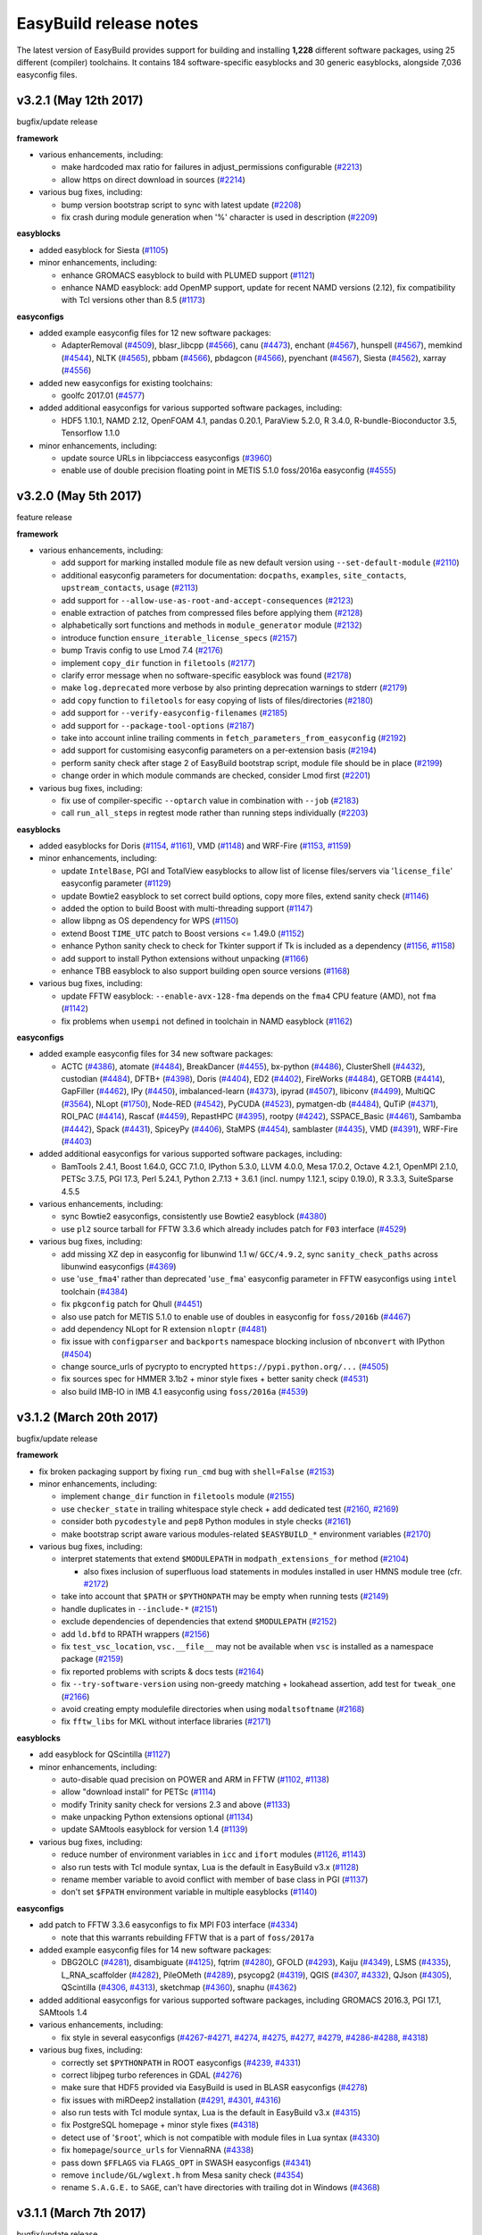 .. _release_notes:

EasyBuild release notes
=======================

The latest version of EasyBuild provides support for building and installing **1,228** different software packages,
using 25 different (compiler) toolchains. It contains 184 software-specific easyblocks and 30 generic easyblocks,
alongside 7,036 easyconfig files.

.. _release_notes_eb321:

v3.2.1 (May 12th 2017)
----------------------

bugfix/update release

**framework**

* various enhancements, including:

  * make hardcoded max ratio for failures in adjust_permissions configurable (`#2213 <https://github.com/hpcugent/easybuild-framework/pull/2213>`_)
  * allow https on direct download in sources (`#2214 <https://github.com/hpcugent/easybuild-framework/pull/2214>`_)

* various bug fixes, including:

  * bump version bootstrap script to sync with latest update (`#2208 <https://github.com/hpcugent/easybuild-framework/pull/2208>`_)
  * fix crash during module generation when '%' character is used in description (`#2209 <https://github.com/hpcugent/easybuild-framework/pull/2209>`_)

**easyblocks**

* added easyblock for Siesta (`#1105 <https://github.com/hpcugent/easybuild-easyblocks/pull/1105>`_)
* minor enhancements, including:

  * enhance GROMACS easyblock to build with PLUMED support (`#1121 <https://github.com/hpcugent/easybuild-easyblocks/pull/1121>`_)
  * enhance NAMD easyblock: add OpenMP support, update for recent NAMD versions (2.12), fix compatibility with Tcl versions other than 8.5 (`#1173 <https://github.com/hpcugent/easybuild-easyblocks/pull/1173>`_)

**easyconfigs**

* added example easyconfig files for 12 new software packages:

  * AdapterRemoval (`#4509 <https://github.com/hpcugent/easybuild-easyconfigs/pull/4509>`_), blasr_libcpp (`#4566 <https://github.com/hpcugent/easybuild-easyconfigs/pull/4566>`_), canu (`#4473 <https://github.com/hpcugent/easybuild-easyconfigs/pull/4473>`_), enchant (`#4567 <https://github.com/hpcugent/easybuild-easyconfigs/pull/4567>`_), hunspell (`#4567 <https://github.com/hpcugent/easybuild-easyconfigs/pull/4567>`_), memkind (`#4544 <https://github.com/hpcugent/easybuild-easyconfigs/pull/4544>`_),
    NLTK (`#4565 <https://github.com/hpcugent/easybuild-easyconfigs/pull/4565>`_), pbbam (`#4566 <https://github.com/hpcugent/easybuild-easyconfigs/pull/4566>`_), pbdagcon (`#4566 <https://github.com/hpcugent/easybuild-easyconfigs/pull/4566>`_), pyenchant (`#4567 <https://github.com/hpcugent/easybuild-easyconfigs/pull/4567>`_), Siesta (`#4562 <https://github.com/hpcugent/easybuild-easyconfigs/pull/4562>`_), xarray (`#4556 <https://github.com/hpcugent/easybuild-easyconfigs/pull/4556>`_)

* added new easyconfigs for existing toolchains:

  * goolfc 2017.01 (`#4577 <https://github.com/hpcugent/easybuild-easyconfigs/pull/4577>`_)

* added additional easyconfigs for various supported software packages, including:

  * HDF5 1.10.1, NAMD 2.12, OpenFOAM 4.1, pandas 0.20.1, ParaView 5.2.0, R 3.4.0, R-bundle-Bioconductor 3.5, Tensorflow 1.1.0

* minor enhancements, including:

  * update source URLs in libpciaccess easyconfigs (`#3960 <https://github.com/hpcugent/easybuild-easyconfigs/pull/3960>`_)
  * enable use of double precision floating point in METIS 5.1.0 foss/2016a easyconfig (`#4555 <https://github.com/hpcugent/easybuild-easyconfigs/pull/4555>`_)



.. _release_notes_eb320:

v3.2.0 (May 5th 2017)
---------------------

feature release

**framework**

* various enhancements, including:

  * add support for marking installed module file as new default version using ``--set-default-module`` (`#2110 <https://github.com/hpcugent/easybuild-framework/pull/2110>`_)
  * additional easyconfig parameters for documentation: ``docpaths``, ``examples``, ``site_contacts``, ``upstream_contacts``, ``usage`` (`#2113 <https://github.com/hpcugent/easybuild-framework/pull/2113>`_)
  * add support for ``--allow-use-as-root-and-accept-consequences`` (`#2123 <https://github.com/hpcugent/easybuild-framework/pull/2123>`_)
  * enable extraction of patches from compressed files before applying them (`#2128 <https://github.com/hpcugent/easybuild-framework/pull/2128>`_)
  * alphabetically sort functions and methods in ``module_generator`` module (`#2132 <https://github.com/hpcugent/easybuild-framework/pull/2132>`_)
  * introduce function ``ensure_iterable_license_specs`` (`#2157 <https://github.com/hpcugent/easybuild-framework/pull/2157>`_)
  * bump Travis config to use Lmod 7.4 (`#2176 <https://github.com/hpcugent/easybuild-framework/pull/2176>`_)
  * implement ``copy_dir`` function in ``filetools`` (`#2177 <https://github.com/hpcugent/easybuild-framework/pull/2177>`_)
  * clarify error message when no software-specific easyblock was found (`#2178 <https://github.com/hpcugent/easybuild-framework/pull/2178>`_)
  * make ``log.deprecated`` more verbose by also printing deprecation warnings to stderr (`#2179 <https://github.com/hpcugent/easybuild-framework/pull/2179>`_)
  * add ``copy`` function to ``filetools`` for easy copying of lists of files/directories (`#2180 <https://github.com/hpcugent/easybuild-framework/pull/2180>`_)
  * add support for ``--verify-easyconfig-filenames`` (`#2185 <https://github.com/hpcugent/easybuild-framework/pull/2185>`_)
  * add support for ``--package-tool-options`` (`#2187 <https://github.com/hpcugent/easybuild-framework/pull/2187>`_)
  * take into account inline trailing comments in ``fetch_parameters_from_easyconfig`` (`#2192 <https://github.com/hpcugent/easybuild-framework/pull/2192>`_)
  * add support for customising easyconfig parameters on a per-extension basis (`#2194 <https://github.com/hpcugent/easybuild-framework/pull/2194>`_)
  * perform sanity check after stage 2 of EasyBuild bootstrap script, module file should be in place (`#2199 <https://github.com/hpcugent/easybuild-framework/pull/2199>`_)
  * change order in which module commands are checked, consider Lmod first (`#2201 <https://github.com/hpcugent/easybuild-framework/pull/2201>`_)

* various bug fixes, including:

  * fix use of compiler-specific ``--optarch`` value in combination with ``--job`` (`#2183 <https://github.com/hpcugent/easybuild-framework/pull/2183>`_)
  * call ``run_all_steps`` in regtest mode rather than running steps individually (`#2203 <https://github.com/hpcugent/easybuild-framework/pull/2203>`_)

**easyblocks**

* added easyblocks for Doris (`#1154 <https://github.com/hpcugent/easybuild-easyblocks/pull/1154>`_, `#1161 <https://github.com/hpcugent/easybuild-easyblocks/pull/1161>`_), VMD (`#1148 <https://github.com/hpcugent/easybuild-easyblocks/pull/1148>`_) and WRF-Fire (`#1153 <https://github.com/hpcugent/easybuild-easyblocks/pull/1153>`_, `#1159 <https://github.com/hpcugent/easybuild-easyblocks/pull/1159>`_)
* minor enhancements, including:

  * update ``IntelBase``, PGI and TotalView easyblocks to allow list of license files/servers via '``license_file``' easyconfig parameter (`#1129 <https://github.com/hpcugent/easybuild-easyblocks/pull/1129>`_)
  * update Bowtie2 easyblock to set correct build options, copy more files, extend sanity check (`#1146 <https://github.com/hpcugent/easybuild-easyblocks/pull/1146>`_)
  * added the option to build Boost with multi-threading support (`#1147 <https://github.com/hpcugent/easybuild-easyblocks/pull/1147>`_)
  * allow libpng as OS dependency for WPS (`#1150 <https://github.com/hpcugent/easybuild-easyblocks/pull/1150>`_)
  * extend Boost ``TIME_UTC`` patch to Boost versions <= 1.49.0 (`#1152 <https://github.com/hpcugent/easybuild-easyblocks/pull/1152>`_)
  * enhance Python sanity check to check for Tkinter support if Tk is included as a dependency (`#1156 <https://github.com/hpcugent/easybuild-easyblocks/pull/1156>`_, `#1158 <https://github.com/hpcugent/easybuild-easyblocks/pull/1158>`_)
  * add support to install Python extensions without unpacking (`#1166 <https://github.com/hpcugent/easybuild-easyblocks/pull/1166>`_)
  * enhance TBB easyblock to also support building open source versions (`#1168 <https://github.com/hpcugent/easybuild-easyblocks/pull/1168>`_)

* various bug fixes, including:

  * update FFTW easyblock: ``--enable-avx-128-fma`` depends on the ``fma4`` CPU feature (AMD), not ``fma`` (`#1142 <https://github.com/hpcugent/easybuild-easyblocks/pull/1142>`_)
  * fix problems when ``usempi`` not defined in toolchain in NAMD easyblock (`#1162 <https://github.com/hpcugent/easybuild-easyblocks/pull/1162>`_)

**easyconfigs**

* added example easyconfig files for 34 new software packages:

  * ACTC (`#4386 <https://github.com/hpcugent/easybuild-easyconfigs/pull/4386>`_), atomate (`#4484 <https://github.com/hpcugent/easybuild-easyconfigs/pull/4484>`_), BreakDancer (`#4455 <https://github.com/hpcugent/easybuild-easyconfigs/pull/4455>`_), bx-python (`#4486 <https://github.com/hpcugent/easybuild-easyconfigs/pull/4486>`_), ClusterShell (`#4432 <https://github.com/hpcugent/easybuild-easyconfigs/pull/4432>`_), custodian (`#4484 <https://github.com/hpcugent/easybuild-easyconfigs/pull/4484>`_),
    DFTB+ (`#4398 <https://github.com/hpcugent/easybuild-easyconfigs/pull/4398>`_), Doris (`#4404 <https://github.com/hpcugent/easybuild-easyconfigs/pull/4404>`_), ED2 (`#4402 <https://github.com/hpcugent/easybuild-easyconfigs/pull/4402>`_), FireWorks (`#4484 <https://github.com/hpcugent/easybuild-easyconfigs/pull/4484>`_), GETORB (`#4414 <https://github.com/hpcugent/easybuild-easyconfigs/pull/4414>`_), GapFiller (`#4462 <https://github.com/hpcugent/easybuild-easyconfigs/pull/4462>`_), IPy (`#4450 <https://github.com/hpcugent/easybuild-easyconfigs/pull/4450>`_),
    imbalanced-learn (`#4373 <https://github.com/hpcugent/easybuild-easyconfigs/pull/4373>`_), ipyrad (`#4507 <https://github.com/hpcugent/easybuild-easyconfigs/pull/4507>`_), libiconv (`#4499 <https://github.com/hpcugent/easybuild-easyconfigs/pull/4499>`_), MultiQC (`#3564 <https://github.com/hpcugent/easybuild-easyconfigs/pull/3564>`_), NLopt (`#1750 <https://github.com/hpcugent/easybuild-easyconfigs/pull/1750>`_), Node-RED (`#4542 <https://github.com/hpcugent/easybuild-easyconfigs/pull/4542>`_),
    PyCUDA (`#4523 <https://github.com/hpcugent/easybuild-easyconfigs/pull/4523>`_), pymatgen-db (`#4484 <https://github.com/hpcugent/easybuild-easyconfigs/pull/4484>`_), QuTiP (`#4371 <https://github.com/hpcugent/easybuild-easyconfigs/pull/4371>`_), ROI_PAC (`#4414 <https://github.com/hpcugent/easybuild-easyconfigs/pull/4414>`_), Rascaf (`#4459 <https://github.com/hpcugent/easybuild-easyconfigs/pull/4459>`_), RepastHPC (`#4395 <https://github.com/hpcugent/easybuild-easyconfigs/pull/4395>`_),
    rootpy (`#4242 <https://github.com/hpcugent/easybuild-easyconfigs/pull/4242>`_), SSPACE_Basic (`#4461 <https://github.com/hpcugent/easybuild-easyconfigs/pull/4461>`_), Sambamba (`#4442 <https://github.com/hpcugent/easybuild-easyconfigs/pull/4442>`_), Spack (`#4431 <https://github.com/hpcugent/easybuild-easyconfigs/pull/4431>`_), SpiceyPy (`#4406 <https://github.com/hpcugent/easybuild-easyconfigs/pull/4406>`_), StaMPS (`#4454 <https://github.com/hpcugent/easybuild-easyconfigs/pull/4454>`_),
    samblaster (`#4435 <https://github.com/hpcugent/easybuild-easyconfigs/pull/4435>`_), VMD (`#4391 <https://github.com/hpcugent/easybuild-easyconfigs/pull/4391>`_), WRF-Fire (`#4403 <https://github.com/hpcugent/easybuild-easyconfigs/pull/4403>`_)
* added additional easyconfigs for various supported software packages, including:

  * BamTools 2.4.1, Boost 1.64.0, GCC 7.1.0, IPython 5.3.0, LLVM 4.0.0, Mesa 17.0.2, Octave 4.2.1, OpenMPI 2.1.0,
    PETSc 3.7.5, PGI 17.3, Perl 5.24.1, Python 2.7.13 + 3.6.1 (incl. numpy 1.12.1, scipy 0.19.0), R 3.3.3, SuiteSparse 4.5.5
* various enhancements, including:

  * sync Bowtie2 easyconfigs, consistently use Bowtie2 easyblock (`#4380 <https://github.com/hpcugent/easybuild-easyconfigs/pull/4380>`_)
  * use ``pl2`` source tarball for FFTW 3.3.6 which already includes patch for ``F03`` interface (`#4529 <https://github.com/hpcugent/easybuild-easyconfigs/pull/4529>`_)

* various bug fixes, including:

  * add missing XZ dep in easyconfig for libunwind 1.1 w/ ``GCC/4.9.2``, sync ``sanity_check_paths`` across libunwind easyconfigs (`#4369 <https://github.com/hpcugent/easybuild-easyconfigs/pull/4369>`_)
  * use '``use_fma4``' rather than deprecated '``use_fma``' easyconfig parameter in FFTW easyconfigs using ``intel`` toolchain (`#4384 <https://github.com/hpcugent/easybuild-easyconfigs/pull/4384>`_)
  * fix ``pkgconfig`` patch for Qhull (`#4451 <https://github.com/hpcugent/easybuild-easyconfigs/pull/4451>`_)
  * also use patch for METIS 5.1.0 to enable use of doubles in easyconfig for ``foss/2016b`` (`#4467 <https://github.com/hpcugent/easybuild-easyconfigs/pull/4467>`_)
  * add dependency NLopt for R extension ``nloptr`` (`#4481 <https://github.com/hpcugent/easybuild-easyconfigs/pull/4481>`_)
  * fix issue with ``configparser`` and ``backports`` namespace blocking inclusion of ``nbconvert`` with IPython (`#4504 <https://github.com/hpcugent/easybuild-easyconfigs/pull/4504>`_)
  * change source_urls of pycrypto to encrypted ``https://pypi.python.org/...`` (`#4505 <https://github.com/hpcugent/easybuild-easyconfigs/pull/4505>`_)
  * fix sources spec for HMMER 3.1b2 + minor style fixes + better sanity check (`#4531 <https://github.com/hpcugent/easybuild-easyconfigs/pull/4531>`_)
  * also build IMB-IO in IMB 4.1 easyconfig using ``foss/2016a`` (`#4539 <https://github.com/hpcugent/easybuild-easyconfigs/pull/4539>`_)


.. _release_notes_eb312:

v3.1.2 (March 20th 2017)
------------------------

bugfix/update release

**framework**

* fix broken packaging support by fixing ``run_cmd`` bug with ``shell=False`` (`#2153 <https://github.com/hpcugent/easybuild-framework/pull/2153>`_)
* minor enhancements, including:

  * implement ``change_dir`` function in ``filetools`` module (`#2155 <https://github.com/hpcugent/easybuild-framework/pull/2155>`_)
  * use ``checker_state`` in trailing whitespace style check + add dedicated test (`#2160 <https://github.com/hpcugent/easybuild-framework/pull/2160>`_, `#2169 <https://github.com/hpcugent/easybuild-framework/pull/2169>`_)
  * consider both ``pycodestyle`` and ``pep8`` Python modules in style checks (`#2161 <https://github.com/hpcugent/easybuild-framework/pull/2161>`_)
  * make bootstrap script aware various modules-related ``$EASYBUILD_*`` environment variables (`#2170 <https://github.com/hpcugent/easybuild-framework/pull/2170>`_)

* various bug fixes, including:

  * interpret statements that extend ``$MODULEPATH`` in ``modpath_extensions_for`` method (`#2104 <https://github.com/hpcugent/easybuild-framework/pull/2104>`_)

    * also fixes inclusion of superfluous load statements in modules installed in user HMNS module tree (cfr. `#2172 <https://github.com/hpcugent/easybuild-framework/pull/2172>`_)

  * take into account that ``$PATH`` or ``$PYTHONPATH`` may be empty when running tests (`#2149 <https://github.com/hpcugent/easybuild-framework/pull/2149>`_)
  * handle duplicates in ``--include-*`` (`#2151 <https://github.com/hpcugent/easybuild-framework/pull/2151>`_)
  * exclude dependencies of dependencies that extend ``$MODULEPATH`` (`#2152 <https://github.com/hpcugent/easybuild-framework/pull/2152>`_)
  * add ``ld.bfd`` to RPATH wrappers (`#2156 <https://github.com/hpcugent/easybuild-framework/pull/2156>`_)
  * fix ``test_vsc_location``, ``vsc.__file__`` may not be available when ``vsc`` is installed as a namespace package (`#2159 <https://github.com/hpcugent/easybuild-framework/pull/2159>`_)
  * fix reported problems with scripts & docs tests (`#2164 <https://github.com/hpcugent/easybuild-framework/pull/2164>`_)
  * fix ``--try-software-version`` using non-greedy matching + lookahead assertion, add test for ``tweak_one`` (`#2166 <https://github.com/hpcugent/easybuild-framework/pull/2166>`_)
  * avoid creating empty modulefile directories when using ``modaltsoftname`` (`#2168 <https://github.com/hpcugent/easybuild-framework/pull/2168>`_)
  * fix ``fftw_libs`` for MKL without interface libraries (`#2171 <https://github.com/hpcugent/easybuild-framework/pull/2171>`_)

**easyblocks**

* add easyblock for QScintilla (`#1127 <https://github.com/hpcugent/easybuild-easyblocks/pull/1127>`_)
* minor enhancements, including:

  * auto-disable quad precision on POWER and ARM in FFTW (`#1102 <https://github.com/hpcugent/easybuild-easyblocks/pull/1102>`_, `#1138 <https://github.com/hpcugent/easybuild-easyblocks/pull/1138>`_)
  * allow "download install" for PETSc (`#1114 <https://github.com/hpcugent/easybuild-easyblocks/pull/1114>`_)
  * modify Trinity sanity check for versions 2.3 and above (`#1133 <https://github.com/hpcugent/easybuild-easyblocks/pull/1133>`_)
  * make unpacking Python extensions optional (`#1134 <https://github.com/hpcugent/easybuild-easyblocks/pull/1134>`_)
  * update SAMtools easyblock for version 1.4 (`#1139 <https://github.com/hpcugent/easybuild-easyblocks/pull/1139>`_)

* various bug fixes, including:

  * reduce number of environment variables in ``icc`` and ``ifort`` modules (`#1126 <https://github.com/hpcugent/easybuild-easyblocks/pull/1126>`_, `#1143 <https://github.com/hpcugent/easybuild-easyblocks/pull/1143>`_)
  * also run tests with Tcl module syntax, Lua is the default in EasyBuild v3.x (`#1128 <https://github.com/hpcugent/easybuild-easyblocks/pull/1128>`_)
  * rename member variable to avoid conflict with member of base class in PGI (`#1137 <https://github.com/hpcugent/easybuild-easyblocks/pull/1137>`_)
  * don't set ``$FPATH`` environment variable in multiple easyblocks (`#1140 <https://github.com/hpcugent/easybuild-easyblocks/pull/1140>`_)

**easyconfigs**

* add patch to FFTW 3.3.6 easyconfigs to fix MPI F03 interface (`#4334 <https://github.com/hpcugent/easybuild-easyconfigs/pull/4334>`_)

  * note that this warrants rebuilding FFTW that is a part of ``foss/2017a``

* added example easyconfig files for 14 new software packages:

  * DBG2OLC (`#4281 <https://github.com/hpcugent/easybuild-easyconfigs/pull/4281>`_), disambiguate (`#4125 <https://github.com/hpcugent/easybuild-easyconfigs/pull/4125>`_), fqtrim (`#4280 <https://github.com/hpcugent/easybuild-easyconfigs/pull/4280>`_), GFOLD (`#4293 <https://github.com/hpcugent/easybuild-easyconfigs/pull/4293>`_), Kaiju (`#4349 <https://github.com/hpcugent/easybuild-easyconfigs/pull/4349>`_), LSMS (`#4335 <https://github.com/hpcugent/easybuild-easyconfigs/pull/4335>`_),
    L_RNA_scaffolder (`#4282 <https://github.com/hpcugent/easybuild-easyconfigs/pull/4282>`_), PileOMeth (`#4289 <https://github.com/hpcugent/easybuild-easyconfigs/pull/4289>`_), psycopg2 (`#4319 <https://github.com/hpcugent/easybuild-easyconfigs/pull/4319>`_), QGIS (`#4307 <https://github.com/hpcugent/easybuild-easyconfigs/pull/4307>`_, `#4332 <https://github.com/hpcugent/easybuild-easyconfigs/pull/4332>`_), QJson (`#4305 <https://github.com/hpcugent/easybuild-easyconfigs/pull/4305>`_),
    QScintilla (`#4306 <https://github.com/hpcugent/easybuild-easyconfigs/pull/4306>`_, `#4313 <https://github.com/hpcugent/easybuild-easyconfigs/pull/4313>`_), sketchmap (`#4360 <https://github.com/hpcugent/easybuild-easyconfigs/pull/4360>`_), snaphu (`#4362 <https://github.com/hpcugent/easybuild-easyconfigs/pull/4362>`_)

* added additional easyconfigs for various supported software packages, including GROMACS 2016.3, PGI 17.1, SAMtools 1.4
* various enhancements, including:

  * fix style in several easyconfigs (`#4267 <https://github.com/hpcugent/easybuild-easyconfigs/pull/4267>`_-`#4271 <https://github.com/hpcugent/easybuild-easyconfigs/pull/4271>`_, `#4274 <https://github.com/hpcugent/easybuild-easyconfigs/pull/4274>`_, `#4275 <https://github.com/hpcugent/easybuild-easyconfigs/pull/4275>`_, `#4277 <https://github.com/hpcugent/easybuild-easyconfigs/pull/4277>`_, `#4279 <https://github.com/hpcugent/easybuild-easyconfigs/pull/4279>`_, `#4286 <https://github.com/hpcugent/easybuild-easyconfigs/pull/4286>`_-`#4288 <https://github.com/hpcugent/easybuild-easyconfigs/pull/4288>`_, `#4318 <https://github.com/hpcugent/easybuild-easyconfigs/pull/4318>`_)

* various bug fixes, including:

  * correctly set ``$PYTHONPATH`` in ROOT easyconfigs (`#4239 <https://github.com/hpcugent/easybuild-easyconfigs/pull/4239>`_, `#4331 <https://github.com/hpcugent/easybuild-easyconfigs/pull/4331>`_)
  * correct libjpeg turbo references in GDAL (`#4276 <https://github.com/hpcugent/easybuild-easyconfigs/pull/4276>`_)
  * make sure that HDF5 provided via EasyBuild is used in BLASR easyconfigs (`#4278 <https://github.com/hpcugent/easybuild-easyconfigs/pull/4278>`_)
  * fix issues with miRDeep2 installation (`#4291 <https://github.com/hpcugent/easybuild-easyconfigs/pull/4291>`_, `#4301 <https://github.com/hpcugent/easybuild-easyconfigs/pull/4301>`_, `#4316 <https://github.com/hpcugent/easybuild-easyconfigs/pull/4316>`_)
  * also run tests with Tcl module syntax, Lua is the default in EasyBuild v3.x (`#4315 <https://github.com/hpcugent/easybuild-easyconfigs/pull/4315>`_)
  * fix PostgreSQL homepage + minor style fixes (`#4318 <https://github.com/hpcugent/easybuild-easyconfigs/pull/4318>`_)
  * detect use of '``$root``', which is not compatible with module files in Lua syntax (`#4330 <https://github.com/hpcugent/easybuild-easyconfigs/pull/4330>`_)
  * fix ``homepage``/``source_urls`` for ViennaRNA (`#4338 <https://github.com/hpcugent/easybuild-easyconfigs/pull/4338>`_)
  * pass down ``$FFLAGS`` via ``FLAGS_OPT`` in SWASH easyconfigs (`#4341 <https://github.com/hpcugent/easybuild-easyconfigs/pull/4341>`_)
  * remove ``include/GL/wglext.h`` from Mesa sanity check (`#4354 <https://github.com/hpcugent/easybuild-easyconfigs/pull/4354>`_)
  * rename ``S.A.G.E.`` to ``SAGE``, can't have directories with trailing dot in Windows (`#4368 <https://github.com/hpcugent/easybuild-easyconfigs/pull/4368>`_)

.. _release_notes_eb311:

v3.1.1 (March 7th 2017)
-----------------------

bugfix/update release

**framework**

* minor enhancements, including:

  * print more useful error message when no compiler-specific ``optarch`` flag is defined (`#1950 <https://github.com/hpcugent/easybuild-framework/pull/1950>`_)
  * add ``ec`` parameter to ``expand_toolchain_load()`` (`#2103 <https://github.com/hpcugent/easybuild-framework/pull/2103>`_)
  * clarify unstable/closed PR warning message (`#2129 <https://github.com/hpcugent/easybuild-framework/pull/2129>`_)

* various bug fixes, including:

  * ensure that ``$EBEXTSLIST*`` is also included in generated module under ``--module-only`` (`#2112 <https://github.com/hpcugent/easybuild-framework/pull/2112>`_)
  * fix formatting issues in generated documentation for ``--list-software`` and ``--avail-easyconfig-licenses`` (`#2121 <https://github.com/hpcugent/easybuild-framework/pull/2121>`_)
  * fix problem with backticks in description breaking '``fpm``' packaging command (`#2124 <https://github.com/hpcugent/easybuild-framework/pull/2124>`_)
  * replace ``--enable-new-dtags`` with ``--disable-new-dtags`` instead of removing it in RPATH wrapper script (`#2131 <https://github.com/hpcugent/easybuild-framework/pull/2131>`_)
  * only perform ``is_short_modname_for`` sanity check in ``det_short_module_name`` if ``modaltsoftname`` is available (`#2138 <https://github.com/hpcugent/easybuild-framework/pull/2138>`_)
  * fix logic in ``make_module_dep`` w.r.t. excluding loads for toolchain & toolchain components (`#2140 <https://github.com/hpcugent/easybuild-framework/pull/2140>`_)
  * skip ``test_check_style`` if ``pep8`` is not available (`#2142 <https://github.com/hpcugent/easybuild-framework/pull/2142>`_)

**easyblocks**

* minor enhancements, including:

  * change the sanity check for MCR 2016b since the directory structure has changed (`#1096 <https://github.com/hpcugent/easybuild-easyblocks/pull/1096>`_)
  * update NWChem easyblock for version 6.6.x and to handle different versions of OpenMPI for older versions (`#1104 <https://github.com/hpcugent/easybuild-easyblocks/pull/1104>`_)
  * allow per-component ``source_urls`` with templating in ``Bundle`` easyblock (`#1108 <https://github.com/hpcugent/easybuild-easyblocks/pull/1108>`_)
  * add slib to ``$LD_LIBRARY_PATH`` for itac (`#1112 <https://github.com/hpcugent/easybuild-easyblocks/pull/1112>`_)
  * consider both ``lib`` and ``lib64`` in CGAL sanity check (`#1113 <https://github.com/hpcugent/easybuild-easyblocks/pull/1113>`_)
  * add support for installing Intel tools that do not require license at installation time (`#1117 <https://github.com/hpcugent/easybuild-easyblocks/pull/1117>`_)

    * required for Intel MPI and Intel MKL version 2017.2.174

  * remove ``prefix_opt`` as custom easyconfig paramter for Qt easyblock (`#1120 <https://github.com/hpcugent/easybuild-easyblocks/pull/1120>`_)

* various bug fixes, including:

  * use '``-prefix <path>``' rather than '``--prefix=<path>``' for ``configure`` in Qt (`#1109 <https://github.com/hpcugent/easybuild-easyblocks/pull/1109>`_)
  * fix indentation problem in PETSc easyblock (`#1111 <https://github.com/hpcugent/easybuild-easyblocks/pull/1111>`_)

**easyconfigs**

* added example easyconfig files for 16 new software packages:

  * Caffe (`#3667 <https://github.com/hpcugent/easybuild-easyconfigs/pull/3667>`_), DIAMOND (`#4107 <https://github.com/hpcugent/easybuild-easyconfigs/pull/4107>`_), fmt (`#4131 <https://github.com/hpcugent/easybuild-easyconfigs/pull/4131>`_), googletest (`#4132 <https://github.com/hpcugent/easybuild-easyconfigs/pull/4132>`_), igraph (`#4172 <https://github.com/hpcugent/easybuild-easyconfigs/pull/4172>`_), MEGA (`#4202 <https://github.com/hpcugent/easybuild-easyconfigs/pull/4202>`_), meRanTK (`#4175 <https://github.com/hpcugent/easybuild-easyconfigs/pull/4175>`_),
    meshio (`#4178 <https://github.com/hpcugent/easybuild-easyconfigs/pull/4178>`_), miRDeep2 (`#4229 <https://github.com/hpcugent/easybuild-easyconfigs/pull/4229>`_, `#4255 <https://github.com/hpcugent/easybuild-easyconfigs/pull/4255>`_), OOMPA (`#4211 <https://github.com/hpcugent/easybuild-easyconfigs/pull/4211>`_), PBSuite (`#4224 <https://github.com/hpcugent/easybuild-easyconfigs/pull/4224>`_, `#4230 <https://github.com/hpcugent/easybuild-easyconfigs/pull/4230>`_), randfold (`#4217 <https://github.com/hpcugent/easybuild-easyconfigs/pull/4217>`_), skewer (`#4246 <https://github.com/hpcugent/easybuild-easyconfigs/pull/4246>`_),
    Smoldyn (`#4110 <https://github.com/hpcugent/easybuild-easyconfigs/pull/4110>`_), SpiecEasi (`#4215 <https://github.com/hpcugent/easybuild-easyconfigs/pull/4215>`_), stress (`#4180 <https://github.com/hpcugent/easybuild-easyconfigs/pull/4180>`_)

* added additional easyconfigs for various supported software packages, including:

  * binutils 2.28, Cantera 2.3.0, CGAL 4.9, GMP 6.1.2, IPython 5.2.2, JasPer 2.0.10, NWChem 6.6, matplotlib 2.0.0,
    PCRE 8.40, Qt5 5.8.0, Vim 8.0, X11 bundle v20170129, VTK 7.1.0, Yade 2017.01a

* added new easyconfigs for existing toolchains:

  * ``iomkl/2017a`` (`#4216 <https://github.com/hpcugent/easybuild-easyconfigs/pull/4216>`_), ``intel/2017.02`` (`#4248 <https://github.com/hpcugent/easybuild-easyconfigs/pull/4248>`_)

* various enhancements, including:

  * fix style in several easyconfigs (`#4174 <https://github.com/hpcugent/easybuild-easyconfigs/pull/4174>`_, `#4176 <https://github.com/hpcugent/easybuild-easyconfigs/pull/4176>`_, `#4190 <https://github.com/hpcugent/easybuild-easyconfigs/pull/4190>`_, `#4233 <https://github.com/hpcugent/easybuild-easyconfigs/pull/4233>`_)
  * add sanity check command to Yade easyconfig to make sure that '``import yade``' works, include bzip2 as dep (`#4193 <https://github.com/hpcugent/easybuild-easyconfigs/pull/4193>`_)
  * add ``PDF::API2`` extension to Perl 5.24.0 easyconfigs + sync ``exts_list`` (`#4221 <https://github.com/hpcugent/easybuild-easyconfigs/pull/4221>`_)

* various bug fixes, including:

  * add Bison and gettext as build deps for X11 (`#4111 <https://github.com/hpcugent/easybuild-easyconfigs/pull/4111>`_)
  * clean up dependencies in libdrm (`#4113 <https://github.com/hpcugent/easybuild-easyconfigs/pull/4113>`_)
  * make sure Ghostscript picks up external libraries (`#4118 <https://github.com/hpcugent/easybuild-easyconfigs/pull/4118>`_)
  * fix ippicv source download and library install for OpenCV v3.1.0 (`#4126 <https://github.com/hpcugent/easybuild-easyconfigs/pull/4126>`_)
  * fix software name for OrthoMCL + modernise OrthoMCL easyconfigs (`#4134 <https://github.com/hpcugent/easybuild-easyconfigs/pull/4134>`_, `#4135 <https://github.com/hpcugent/easybuild-easyconfigs/pull/4135>`_)
  * get rid of backticks in gettext descriptions, causes problems when packaging with FPM (`#4146 <https://github.com/hpcugent/easybuild-easyconfigs/pull/4146>`_)
  * remove duplicate sources specification in OpenMPI (`#4150 <https://github.com/hpcugent/easybuild-easyconfigs/pull/4150>`_)
  * fix definition of ``buildopts``/``installopts`` in Cantera easyconfig (`#4133 <https://github.com/hpcugent/easybuild-easyconfigs/pull/4133>`_, `#4164 <https://github.com/hpcugent/easybuild-easyconfigs/pull/4164>`_, `#4177 <https://github.com/hpcugent/easybuild-easyconfigs/pull/4177>`_)
  * use ``http://`` rather than ``ftp://`` source URLs in CFITSIO easyconfigs (`#4167 <https://github.com/hpcugent/easybuild-easyconfigs/pull/4167>`_)
  * add patch for XZ 5.2.2 to include ``5.1.2alpha`` symbols required by '``rpm``' command on CentOS 7.x (`#4179 <https://github.com/hpcugent/easybuild-easyconfigs/pull/4179>`_)
  * add patch for Boost v1.61-1.63 to fix problem with ``make_array``/``array_wrapper`` in Boost serialization library (`#4192 <https://github.com/hpcugent/easybuild-easyconfigs/pull/4192>`_)
  * set ``CMAKE_PREFIX_PATH`` to ncurses install directory in CMake easyconfigs (`#4196 <https://github.com/hpcugent/easybuild-easyconfigs/pull/4196>`_)
  * switch to ``lowopt=True`` for libxc v2.2.* and v3.* (`#4199 <https://github.com/hpcugent/easybuild-easyconfigs/pull/4199>`_)
  * remove custom ``sanity_check_paths``, since it's identical to that used by the R easyblock (`#4200 <https://github.com/hpcugent/easybuild-easyconfigs/pull/4200>`_)
  * fix ``version`` (& ``homepage``) in ea-utils easyconfigs (`#4205 <https://github.com/hpcugent/easybuild-easyconfigs/pull/4205>`_)
  * remove ``--with-threads`` configure option in OpenMPI-2.* (`#4213 <https://github.com/hpcugent/easybuild-easyconfigs/pull/4213>`_)
  * fix check for Szip library in configure script for netCDF 4.1.3 (`#4226 <https://github.com/hpcugent/easybuild-easyconfigs/pull/4226>`_)

* fix ``source_urls`` in several easyconfigs, including:

  * bsoft, cutadapt, EMBOSS, GnuTLS, ImageMagick, LibTIFF, Mercurial, netCDF, netCDF-Fortran, pigz, ROOT and Subversion (`#4227 <https://github.com/hpcugent/easybuild-easyconfigs/pull/4227>`_)

.. _release_notes_eb310:

v3.1.0 (February 3rd 2017)
--------------------------

feature release

**framework**

* various enhancements, including:

  * ARM: GCC optimal/generic architecture compiler flags (`#1974 <https://github.com/hpcugent/easybuild-framework/pull/1974>`_)
  * add support for ``--check-style`` to check style in easyconfig files (`#1618 <https://github.com/hpcugent/easybuild-framework/pull/1618>`_, `#2038 <https://github.com/hpcugent/easybuild-framework/pull/2038>`_)
  * add ``HOME`` and ``USER`` from env to available cfg file constants (`#2063 <https://github.com/hpcugent/easybuild-framework/pull/2063>`_)
  * ``--optarch`` can now be specified on a toolchain basis (`#2071 <https://github.com/hpcugent/easybuild-framework/pull/2071>`_)
  * implement ``get_cpu_features`` function in systemtools (`#2074 <https://github.com/hpcugent/easybuild-framework/pull/2074>`_, `#2078 <https://github.com/hpcugent/easybuild-framework/pull/2078>`_)
  * support use of ``linalg`` without MPI, add ``iimkl`` toolchain definition (`#2082 <https://github.com/hpcugent/easybuild-framework/pull/2082>`_)
  * spoof HTTP request header with empty agent (`#2083 <https://github.com/hpcugent/easybuild-framework/pull/2083>`_)
  * exclude dependencies of dependencies that extend $MODULEPATH in make_module_dep (`#2091 <https://github.com/hpcugent/easybuild-framework/pull/2091>`_)

* various bug fixes, including:

  * make ``fetch_github_token`` more robust against ``RuntimeError`` from ``keyring`` (`#2070 <https://github.com/hpcugent/easybuild-framework/pull/2070>`_)
  * POWER: Fix ``--optarch=GENERIC`` for GCC (`#2073 <https://github.com/hpcugent/easybuild-framework/pull/2073>`_)
  * fix docstring in toolchain class (`#2075 <https://github.com/hpcugent/easybuild-framework/pull/2075>`_)
  * skip test cases involving ``.yeb`` if ``PyYAML`` is not installed, silence test in options subsuite (`#2081 <https://github.com/hpcugent/easybuild-framework/pull/2081>`_)
  * fix traceback with '``eb --check-github``' if ``GitPython`` is not installed (`#2085 <https://github.com/hpcugent/easybuild-framework/pull/2085>`_)
  * fix regex for determining list of patched files in GitHub diff (`#2088 <https://github.com/hpcugent/easybuild-framework/pull/2088>`_)
  * modify robot so that it only appends dependencies of tweaked easyconfigs (`#2090 <https://github.com/hpcugent/easybuild-framework/pull/2090>`_)
  * escape metacharacters in paths passed to ``re.compile`` in ``dry_run_set_dirs`` (`#2098 <https://github.com/hpcugent/easybuild-framework/pull/2098>`_)
  * fix broken error message in ``get_toolchain_hierarchy`` + dedicated test case (`#2099 <https://github.com/hpcugent/easybuild-framework/pull/2099>`_)

**easyblocks**

* new easyblock for FFTW (`#1083 <https://github.com/hpcugent/easybuild-easyblocks/pull/1083>`_)
* various enhancements, including:

  * update sanity check for flex 2.6.3, no more ``libfl_pic.a`` library (`#1077 <https://github.com/hpcugent/easybuild-easyblocks/pull/1077>`_)
  * cleanup build before proceeding with full Boost (`#1080 <https://github.com/hpcugent/easybuild-easyblocks/pull/1080>`_)
  * update CP2K easyblock: copy data dir, support version 4.1, support ELPA, fix psmp build with foss toolchain (`#996 <https://github.com/hpcugent/easybuild-easyblocks/pull/996>`_, `#1020 <https://github.com/hpcugent/easybuild-easyblocks/pull/1020>`_, `#1043 <https://github.com/hpcugent/easybuild-easyblocks/pull/1043>`_, `#1084 <https://github.com/hpcugent/easybuild-easyblocks/pull/1084>`_)
  * add sanity check support for OpenSSL 1.1 (`#1087 <https://github.com/hpcugent/easybuild-easyblocks/pull/1087>`_)
  * support the latest changes in Inspector 2017 (`#1047 <https://github.com/hpcugent/easybuild-easyblocks/pull/1047>`_)
  * update NEURON easyblock to support the lack of ``hoc_ed`` in 7.4 (`#987 <https://github.com/hpcugent/easybuild-easyblocks/pull/987>`_)
  * add support for WPS 3.8 (`#1079 <https://github.com/hpcugent/easybuild-easyblocks/pull/1079>`_)
  * also consider ``setuptools`` in ``EasyBuildMeta`` easyblock (`#1093 <https://github.com/hpcugent/easybuild-easyblocks/pull/1093>`_)

* various bug fixes, including:

  * (correctly) define ``$ROSETTA3_DB`` in Rosetta easyblock (`#1092 <https://github.com/hpcugent/easybuild-easyblocks/pull/1092>`_)

**easyconfigs**

* added easyconfigs for ``foss/2017a`` and ``intel/2017a`` common toolchains (`#3968 <https://github.com/hpcugent/easybuild-easyconfigs/pull/3968>`_, `#3969 <https://github.com/hpcugent/easybuild-easyconfigs/pull/3969>`_)
* added example easyconfig files for 16 new software packages:

  * ack (`#3983 <https://github.com/hpcugent/easybuild-easyconfigs/pull/3983>`_), cclib (`#4065 <https://github.com/hpcugent/easybuild-easyconfigs/pull/4065>`_), ConnectomeWorkbench (`#3411 <https://github.com/hpcugent/easybuild-easyconfigs/pull/3411>`_), GroIMP (`#3994 <https://github.com/hpcugent/easybuild-easyconfigs/pull/3994>`_), hyperspy (`#3991 <https://github.com/hpcugent/easybuild-easyconfigs/pull/3991>`_), I-TASSER (`#1216 <https://github.com/hpcugent/easybuild-easyconfigs/pull/1216>`_),
    ImageJ (`#4023 <https://github.com/hpcugent/easybuild-easyconfigs/pull/4023>`_, `#4062 <https://github.com/hpcugent/easybuild-easyconfigs/pull/4062>`_), libconfig (`#4051 <https://github.com/hpcugent/easybuild-easyconfigs/pull/4051>`_), libspatialindex (`#4002 <https://github.com/hpcugent/easybuild-easyconfigs/pull/4002>`_), mahotas (`#3990 <https://github.com/hpcugent/easybuild-easyconfigs/pull/3990>`_), Minia (`#3949 <https://github.com/hpcugent/easybuild-easyconfigs/pull/3949>`_), muParser (`#4007 <https://github.com/hpcugent/easybuild-easyconfigs/pull/4007>`_), 
    NetLogo (`#3941 <https://github.com/hpcugent/easybuild-easyconfigs/pull/3941>`_), QIIME (`#3868 <https://github.com/hpcugent/easybuild-easyconfigs/pull/3868>`_), QwtPolar (`#4019 <https://github.com/hpcugent/easybuild-easyconfigs/pull/4019>`_), Tensorflow (`#4084 <https://github.com/hpcugent/easybuild-easyconfigs/pull/4084>`_, `#4095 <https://github.com/hpcugent/easybuild-easyconfigs/pull/4095>`_)

* added additional easyconfigs for various supported software packages, including:

  * Boost 1.62.0 + 1.63.0, CP2K 4.1, GSL 2.3, PLUMED 2.3.0, Qt5 5.7.1, WRF 3.8, WPS 3.8, Yade 2016.06a, zlib 1.2.11

* various enhancements, including:

  * update FFTW 3.3.5 easyconfigs to use FFTW easyblock & enable running of tests (`#3985 <https://github.com/hpcugent/easybuild-easyconfigs/pull/3985>`_)
  * add FME extensions (+ deps) in R 3.3.1 easyconfigs (`#4063 <https://github.com/hpcugent/easybuild-easyconfigs/pull/4063>`_)

* various bug fixes, including:

  * add libxml2 dependency on HDF5 (`#3759 <https://github.com/hpcugent/easybuild-easyconfigs/pull/3759>`_)
  * remove unnecessary dependency in libmatheval (`#3988 <https://github.com/hpcugent/easybuild-easyconfigs/pull/3988>`_)
  * fix permissions on SWASH binaries (`#4003 <https://github.com/hpcugent/easybuild-easyconfigs/pull/4003>`_)
  * add conda-forge channel to perl-app-cpanminus (`#4012 <https://github.com/hpcugent/easybuild-easyconfigs/pull/4012>`_)
  * add missing deps (libpthread-stubs, libpciaccess) to libdrm 2.4.70 (`#4032 <https://github.com/hpcugent/easybuild-easyconfigs/pull/4032>`_)
  * modloadmsg style fixes in multiple easyconfigs (`#4035 <https://github.com/hpcugent/easybuild-easyconfigs/pull/4035>`_)
  * include X11 as dep for Molden (`#4082 <https://github.com/hpcugent/easybuild-easyconfigs/pull/4082>`_)
  * remove incorrect definition for $ROSETTA3_DB, now (correctly) defined via Rosetta easyblock (`#4083 <https://github.com/hpcugent/easybuild-easyconfigs/pull/4083>`_)

* fix source URLs for several easyconfigs, including:

  * arpack-ng 3.1.3 + 3.1.5 (`#4050 <https://github.com/hpcugent/easybuild-easyconfigs/pull/4050>`_), ChIP-Seq 1.5-1 (`#4050 <https://github.com/hpcugent/easybuild-easyconfigs/pull/4050>`_), Ghostscript 9.10, 9.14 + 9.16 (`#4050 <https://github.com/hpcugent/easybuild-easyconfigs/pull/4050>`_),
    Git 1.7.12, 1.8.2 + 1.8.3.1 (`#4050 <https://github.com/hpcugent/easybuild-easyconfigs/pull/4050>`_), HBase 1.0.2 (`#4043 <https://github.com/hpcugent/easybuild-easyconfigs/pull/4043>`_), libevent 2.0.22 (`#4037 <https://github.com/hpcugent/easybuild-easyconfigs/pull/4037>`_), libsodium 1.0.3 (`#4046 <https://github.com/hpcugent/easybuild-easyconfigs/pull/4046>`_),
    lynx 2.8.7 (`#4050 <https://github.com/hpcugent/easybuild-easyconfigs/pull/4050>`_), Maven 3.2.2 and 3.3.3 (`#4039 <https://github.com/hpcugent/easybuild-easyconfigs/pull/4039>`_), MEME 4.8.0 (`#4050 <https://github.com/hpcugent/easybuild-easyconfigs/pull/4050>`_), PCC 20131024 (`#4044 <https://github.com/hpcugent/easybuild-easyconfigs/pull/4044>`_), S-Lang 2.3.0 (`#4045 <https://github.com/hpcugent/easybuild-easyconfigs/pull/4045>`_),
    Spark 1.3.0 (`#4041 <https://github.com/hpcugent/easybuild-easyconfigs/pull/4041>`_), splitRef 0.0.2 (`#4040 <https://github.com/hpcugent/easybuild-easyconfigs/pull/4040>`_)


.. _release_notes_eb302:

v3.0.2 (December 22nd 2016)
---------------------------

bugfix release

**framework**

* various bug fixes, including:

  * also skip dependencies of dependencies marked as external module in get_toolchain_hierarchy (`#2042 <https://github.com/hpcugent/easybuild-framework/pull/2042>`_)
  * disable verbose setvar in modules.py (`#2044 <https://github.com/hpcugent/easybuild-framework/pull/2044>`_)
  * force copying of easyconfigs in --new-pr/--update-pr, even when combined with -x (`#2045 <https://github.com/hpcugent/easybuild-framework/pull/2045>`_)
  * fix verification of filename for easyconfigs used to resolve deps (`#2051 <https://github.com/hpcugent/easybuild-framework/pull/2051>`_)
  * skip RPATH sanity check when toolchain did not use RPATH wrappers (`#2052 <https://github.com/hpcugent/easybuild-framework/pull/2052>`_)
  * check whether file-like paths are readable before reading them in systemtools module (`#2065 <https://github.com/hpcugent/easybuild-framework/pull/2065>`_)

* various small enhancements, including:

  * add 'rpath' toolchain option to selectively disable use of RPATH wrappers (`#2047 <https://github.com/hpcugent/easybuild-framework/pull/2047>`_)

**easyblocks**

* various enhancements, including:

  * enhance DL_POLY_Classic easyblock to support building with Plumed support (REVIEW) (`#829 <https://github.com/hpcugent/easybuild-easyblocks/pull/829>`_)
  * make the Allinea easyblock search for the templates in the easyconfig paths (`#1025 <https://github.com/hpcugent/easybuild-easyblocks/pull/1025>`_)
  * make FortranPythonPackage aware of (pre)buildopts (`#1065 <https://github.com/hpcugent/easybuild-easyblocks/pull/1065>`_)
  * update sanity check for Mono to support recent versions (`#1069 <https://github.com/hpcugent/easybuild-easyblocks/pull/1069>`_)
  * fix Eigen sanity check for latest version 3.3.1 (`#1074 <https://github.com/hpcugent/easybuild-easyblocks/pull/1074>`_)

* various bug fixes, including:

  * skip RPATH sanity check for binary installations (`#1056 <https://github.com/hpcugent/easybuild-easyblocks/pull/1056>`_)
  * pass CXXFLAGS and LDFLAGS to Boost bjam (`#1064 <https://github.com/hpcugent/easybuild-easyblocks/pull/1064>`_)
  * make pip ignore already installed versions of the package being installed (`#1066 <https://github.com/hpcugent/easybuild-easyblocks/pull/1066>`_)
  * don't pass empty string as custom installopts for numpy in test_step (`#1067 <https://github.com/hpcugent/easybuild-easyblocks/pull/1067>`_)
  * make the Rosetta EasyBlock work in --module-only mode (`#1073 <https://github.com/hpcugent/easybuild-easyblocks/pull/1073>`_)

**easyconfigs**

* added example easyconfig files for 13 new software packages:

  * CryptoMiniSat (`#3952 <https://github.com/hpcugent/easybuild-easyconfigs/pull/3952>`_), MATSim (`#3902 <https://github.com/hpcugent/easybuild-easyconfigs/pull/3902>`_), Molcas (`#2084 <https://github.com/hpcugent/easybuild-easyconfigs/pull/2084>`_), ne (`#3376 <https://github.com/hpcugent/easybuild-easyconfigs/pull/3376>`_), psmc (`#3910 <https://github.com/hpcugent/easybuild-easyconfigs/pull/3910>`_), PyCogent (`#3897 <https://github.com/hpcugent/easybuild-easyconfigs/pull/3897>`_),
    PyNAST (`#3897 <https://github.com/hpcugent/easybuild-easyconfigs/pull/3897>`_), RASPA2 (`#3903 <https://github.com/hpcugent/easybuild-easyconfigs/pull/3903>`_, `#3946 <https://github.com/hpcugent/easybuild-easyconfigs/pull/3946>`_), SimPEG (`#3876 <https://github.com/hpcugent/easybuild-easyconfigs/pull/3876>`_), SolexaQA++ (`#3892 <https://github.com/hpcugent/easybuild-easyconfigs/pull/3892>`_), taco (`#3882 <https://github.com/hpcugent/easybuild-easyconfigs/pull/3882>`_),
    UCLUST (`#3896 <https://github.com/hpcugent/easybuild-easyconfigs/pull/3896>`_), USPEX (`#3767 <https://github.com/hpcugent/easybuild-easyconfigs/pull/3767>`_)

* added additional easyconfigs for various supported software packages, including:

  * Mono 4.6.2.7, PGI 16.10, ROOT 6.08.02

* various enhancements, including:

  * trivial style fixes (`#3878 <https://github.com/hpcugent/easybuild-easyconfigs/pull/3878>`_, `#3893 <https://github.com/hpcugent/easybuild-easyconfigs/pull/3893>`_, `#3895 <https://github.com/hpcugent/easybuild-easyconfigs/pull/3895>`_)

* various bug fixes, including:

  * add X11 develop libs to ncview easyconfig (`#3881 <https://github.com/hpcugent/easybuild-easyconfigs/pull/3881>`_)
  * fix source_urls in pkg-config easyconfigs (`#3907 <https://github.com/hpcugent/easybuild-easyconfigs/pull/3907>`_)
  * install numpy/scipy as .egg to ensure shadowing of numpy/scipy in parent Python installation (`#3921 <https://github.com/hpcugent/easybuild-easyconfigs/pull/3921>`_)
  * fix broken source URL + homepage for Infernal (`#3928 <https://github.com/hpcugent/easybuild-easyconfigs/pull/3928>`_)
  * fix test that verifies dumped easyconfig, take into account that dumped dependencies may include hardcoded dependency (`#3932 <https://github.com/hpcugent/easybuild-easyconfigs/pull/3932>`_)
  * include libGLU as dependency in freeglut easyconfigs with recent Mesa (`#3936 <https://github.com/hpcugent/easybuild-easyconfigs/pull/3936>`_)
  * add patch for FreeSurfer to fix issue with MATLAB 2013 (`#3954 <https://github.com/hpcugent/easybuild-easyconfigs/pull/3954>`_)


.. _release_notes_eb301:

v3.0.1 (November 30th 2016)
---------------------------

bugfix release

**framework**

* important changes

  * always use Intel-specific MPI compiler wrappers (``mpiicc``, ``mpiicpc``, ``mpiifort``) for toolchains using both Intel compilers and Intel MPI (`#2005 <https://github.com/hpcugent/easybuild-framework/pull/2005>`_)

* various small enhancements, including:

  * use ``setvar`` in ``modules.py`` to define environment variables (`#2011 <https://github.com/hpcugent/easybuild-framework/pull/2011>`_)
  * include output of ``sanity_check_commands`` in the build log (`#2020 <https://github.com/hpcugent/easybuild-framework/pull/2020>`_)

* various bug fixes, including:

  * fix testing of bootstrap script in Travis config (`#2003 <https://github.com/hpcugent/easybuild-framework/pull/2003>`_)
  * use correct module syntax in bootstrap script if Lmod is not used (i.e. Tcl) (`#2007 <https://github.com/hpcugent/easybuild-framework/pull/2007>`_)
  * fix packaging issue with non-Python scripts in easybuild/scripts (`#2015 <https://github.com/hpcugent/easybuild-framework/pull/2015>`_)

    * fixes issue where RPATH wrapper template script (``rpath_wrapper_template.sh.in``) was not included in the v3.0.0 release

  * make tests more robust against running headless (`#2016 <https://github.com/hpcugent/easybuild-framework/pull/2016>`_)
  * avoid rewrapping already wrapped compiler/linker command with RPATH wrapper script (`#2022 <https://github.com/hpcugent/easybuild-framework/pull/2022>`_)
  * fix ``log.error`` traceback due to '``raise EasyBuildError``' involving a '``%s``' in error message (`#2024 <https://github.com/hpcugent/easybuild-framework/pull/2024>`_)
  * make sure '``modules_tool``' attribute is also defined for extensions (`#2026 <https://github.com/hpcugent/easybuild-framework/pull/2026>`_)
  * only dump easyconfig with modified deps due to ``--minimal-toolchains`` to 'reprod' subdir of install dir (`#2028 <https://github.com/hpcugent/easybuild-framework/pull/2028>`_)
  * avoid appending '``-h'`` to sanity check commands specified as a string (`#2030 <https://github.com/hpcugent/easybuild-framework/pull/2030>`_)
  * fix bug in ``list_software_rst``: always include version suffix regardless of value (`#2032 <https://github.com/hpcugent/easybuild-framework/pull/2032>`_)

**easyblocks**

* various enhancements, including:

  * update SAMtools easyblock for recent versions (`#1048 <https://github.com/hpcugent/easybuild-easyblocks/pull/1048>`_)

* various bugfixes, including:

  * fix QuantumESPRESSO easyblock to handle gipaw correctly (`#1041 <https://github.com/hpcugent/easybuild-easyblocks/pull/1041>`_)
  * always specify name of serial Fortran compiler to ALADIN, it already knows to use MPI wrapper commands (`#1050 <https://github.com/hpcugent/easybuild-easyblocks/pull/1050>`_)

**easyconfigs**

* added example easyconfig files for 7 new software packages:

  * Cookiecutter (`#3827 <https://github.com/hpcugent/easybuild-easyconfigs/pull/3827>`_), ETE (`#3857 <https://github.com/hpcugent/easybuild-easyconfigs/pull/3857>`_), findhap (`#3860 <https://github.com/hpcugent/easybuild-easyconfigs/pull/3860>`_), graphviz (Python bindings, `#3826 <https://github.com/hpcugent/easybuild-easyconfigs/pull/3826>`_), LoFreq (`#3856 <https://github.com/hpcugent/easybuild-easyconfigs/pull/3856>`_), PhyloBayes-MPI (`#3859 <https://github.com/hpcugent/easybuild-easyconfigs/pull/3859>`_), XGBoost (`#3849  <https://github.com/hpcugent/easybuild-easyconfigs/pull/3849>`_)

* added additional easyconfigs for various supported software packages

* various enhancements, including:

  * add ``ipywidgets`` and ``widgetsnbextension`` extensions to IPython 5.1.0 easyconfigs (`#3818 <https://github.com/hpcugent/easybuild-easyconfigs/pull/3818>`_, `#3823 <https://github.com/hpcugent/easybuild-easyconfigs/pull/3823>`_)
  * run dadi test suite as a sanity check command (`#3858 <https://github.com/hpcugent/easybuild-easyconfigs/pull/3858>`_)

* various bug fixes, including:

  * fix incorrect descriptions for ifort (`#3817 <https://github.com/hpcugent/easybuild-easyconfigs/pull/3817>`_)
  * fix ``modulename`` for Jinja2 and Pygments (`#3823 <https://github.com/hpcugent/easybuild-easyconfigs/pull/3823>`_)
  * fix download URL in BLAST 2.2.26 easyconfig (`#3861 <https://github.com/hpcugent/easybuild-easyconfigs/pull/3861>`_)


.. _release_notes_eb300:

v3.0.0 (November 16th 2016)
---------------------------

feature release

**framework**

* backward-incompatible changes:

  * make robot always consider subtoolchains, even without ``--minimal-toolchains`` (but in reverse order) (`#1973 <https://github.com/hpcugent/easybuild-framework/pull/1973>`_)
  * clean up behaviour that was deprecated for EasyBuild v3.0 (`#1978 <https://github.com/hpcugent/easybuild-framework/pull/1978>`_)
  * change *default* config to use ``Lmod``/``Lua`` for modules tool/syntax, ``GC3Pie`` as job backend (`#1985 <https://github.com/hpcugent/easybuild-framework/pull/1985>`_)
  * the minimal required version of Lmod was bumped to 5.8 (`#1985 <https://github.com/hpcugent/easybuild-framework/pull/1985>`_)

* major new features:

  * (experimental) support for RPATH linking via ``--rpath`` (`#1942 <https://github.com/hpcugent/easybuild-framework/pull/1942>`_)

    * see http://easybuild.readthedocs.org/en/latest/RPATH-support.html

  * add support for ``--consider-archived-easyconfigs`` (`#1972 <https://github.com/hpcugent/easybuild-framework/pull/1972>`_)

    * see http://easybuild.readthedocs.org/en/latest/Archived-easyconfigs.html

  * stabilize ``--new-pr`` and ``--update-pr`` (`#1979 <https://github.com/hpcugent/easybuild-framework/pull/1979>`_)

    * see http://easybuild.readthedocs.org/en/latest/Integration_with_GitHub.html

* various other small enhancements, including:

  * add support for '``devel``' log level (`#1815 <https://github.com/hpcugent/easybuild-framework/pull/1815>`_)
  * make ``remove_file`` aware of ``--extended-dry-run`` + add dedicated unit test (`#1932 <https://github.com/hpcugent/easybuild-framework/pull/1932>`_)
  * add support for filtering out setting/updating particular environment variables from generated modules (`#1943 <https://github.com/hpcugent/easybuild-framework/pull/1943>`_)

    * see ``--filter-env-vars``

  * clean up output of EasyBuild bootstrap script & add version (`#1944 <https://github.com/hpcugent/easybuild-framework/pull/1944>`_)
  * improved ARM platform/CPU detection (`#1953 <https://github.com/hpcugent/easybuild-framework/pull/1953>`_)
  * use '``0``' as letter dir for funky software names that don't start with a letter, e.g., ``3to2`` (`#1954 <https://github.com/hpcugent/easybuild-framework/pull/1954>`_)
  * make bootstrap script aware of ``vsc-install`` for offline installation (`#1955 <https://github.com/hpcugent/easybuild-framework/pull/1955>`_)
  * add support for ``blas_family()`` and ``lapack_family()`` methods in ``Toolchain`` instances (`#1961 <https://github.com/hpcugent/easybuild-framework/pull/1961>`_)
  * make ``copy_file`` dry-run aware (`#1963 <https://github.com/hpcugent/easybuild-framework/pull/1963>`_)
  * reorganise test easyconfigs to match structure in easyconfigs repo (`#1970 <https://github.com/hpcugent/easybuild-framework/pull/1970>`_)
  * add a toolchain compiler option for enforcing IEEE-754 conformance (`#1975 <https://github.com/hpcugent/easybuild-framework/pull/1975>`_)
  * support for ``intelcuda`` compiler toolchain (`#1976 <https://github.com/hpcugent/easybuild-framework/pull/1976>`_)
  * check that each glob pattern matches at least one file ``expand_glob_paths`` (important for ``--include-*``) (`#1980 <https://github.com/hpcugent/easybuild-framework/pull/1980>`_)
  * enhance bootstrap to auto-skip stage 0 in case a suitable setuptools is already available (`#1946 <https://github.com/hpcugent/easybuild-framework/pull/1946>`_, `#1984 <https://github.com/hpcugent/easybuild-framework/pull/1984>`_)
  * simplify ``GC3Pie`` version check (`#1987 <https://github.com/hpcugent/easybuild-framework/pull/1987>`_)
  * include suggestion on how to change configuration w.r.t. modules tool/syntax (`#1989 <https://github.com/hpcugent/easybuild-framework/pull/1989>`_)

* various bug fixes, including:

  * fix test for ``find_easybuild_easyconfig`` (`#1931 <https://github.com/hpcugent/easybuild-framework/pull/1931>`_)
  * remove existing module file under ``--force``/``--rebuild`` (`#1933 <https://github.com/hpcugent/easybuild-framework/pull/1933>`_)
  * fix combining ``--search`` and ``--try-*`` (`#1937 <https://github.com/hpcugent/easybuild-framework/pull/1937>`_)
  * fix appending to existing ``buildstats`` in ``FileRepository.add_easyconfig`` (`#1948 <https://github.com/hpcugent/easybuild-framework/pull/1948>`_)
  * fix handling of iterate easyconfig parameters, restore them during cleanup (`#1949 <https://github.com/hpcugent/easybuild-framework/pull/1949>`_)
  * fix filtering loads for (hidden) build deps from generated module (`#1959 <https://github.com/hpcugent/easybuild-framework/pull/1959>`_)
  * handle multi-flag compiler options on all types of options (`#1966 <https://github.com/hpcugent/easybuild-framework/pull/1966>`_)
  * fix ``--list-software`` by making ``letter_dir_for`` function aware of '``*``' wildcard name (`#1969 <https://github.com/hpcugent/easybuild-framework/pull/1969>`_)
  * skip dependencies of toolchain marked as external modules when determining module hierarchy (`#1977 <https://github.com/hpcugent/easybuild-framework/pull/1977>`_)
  * bump page limit in ``fetch_latest_commit_sha``, spit out more meaningful error if too many branches were encountered (`#1981 <https://github.com/hpcugent/easybuild-framework/pull/1981>`_)
  * fix CUDA-related issues in ``HierarchicalMNS`` (`#1986 <https://github.com/hpcugent/easybuild-framework/pull/1986>`_)

**easyblocks**

* backwards incompatible changes:

  * remove deprecated GenomeAnalysisTK/GATK easyblock (`#1001 <https://github.com/hpcugent/easybuild-easyblocks/pull/1001>`_)
  * remove deprecated '``get_netcdf_module_set_cmds``' function from netCDF easyblock (`#1015 <https://github.com/hpcugent/easybuild-easyblocks/pull/1015>`_)
  * remove deprecated '``get_blas_lib``' function from LAPACK easyblock (`#1016 <https://github.com/hpcugent/easybuild-easyblocks/pull/1016>`_)
  * remove ``QLogicMPI`` easyblock (`#1023 <https://github.com/hpcugent/easybuild-easyblocks/pull/1023>`_)

* new easyblock for installing Anaconda (`#950 <https://github.com/hpcugent/easybuild-easyblocks/pull/950>`_)
* add generic easyblock for Conda installations (`#950 <https://github.com/hpcugent/easybuild-easyblocks/pull/950>`_)
* various enhancements, including:

  * enable use of ``GCCcore`` as toolchain for Clang, fail if no GCC prefix is found (`#1002 <https://github.com/hpcugent/easybuild-easyblocks/pull/1002>`_)
  * also build Boost MPI library in parallel (`#1005 <https://github.com/hpcugent/easybuild-easyblocks/pull/1005>`_, `#1038 <https://github.com/hpcugent/easybuild-easyblocks/pull/1038>`_)
  * enhance g2clib easyblock to allow to install 1.6.0 or higher (`#1006 <https://github.com/hpcugent/easybuild-easyblocks/pull/1006>`_)
  * update QuantumESPRESSO easyblock to support packaging changes in 6.0 (`#1007 <https://github.com/hpcugent/easybuild-easyblocks/pull/1007>`_)
  * add support to ``Scons`` generic easyblock to provide argument to specify installation prefix (`#1008 <https://github.com/hpcugent/easybuild-easyblocks/pull/1008>`_)
  * update ``IntelBase`` and imkl easyblocks to handle the 2017 versions of compilers/imkl (`#1012 <https://github.com/hpcugent/easybuild-easyblocks/pull/1012>`_)
  * leverage ``toolchain.linalg`` functionality in ScaLAPACK easyblock, use ``copy_file`` (`#1014 <https://github.com/hpcugent/easybuild-easyblocks/pull/1014>`_)
  * allow netCDF-C++4 to be used with ESMF (`#1019 <https://github.com/hpcugent/easybuild-easyblocks/pull/1019>`_)
  * update Advisor easyblock to support latest versions (`#1021 <https://github.com/hpcugent/easybuild-easyblocks/pull/1021>`_)
  * update CBLAS easyblock to build with ``foss`` toolchain (`#1024 <https://github.com/hpcugent/easybuild-easyblocks/pull/1024>`_)
  * update Gurobi easyblock to use ``copy_file`` (`#1028 <https://github.com/hpcugent/easybuild-easyblocks/pull/1028>`_)
  * add support for giving ``/lib`` preference over ``/lib64`` & co in GCC installation (`#1030 <https://github.com/hpcugent/easybuild-easyblocks/pull/1030>`_, `#1035 <https://github.com/hpcugent/easybuild-easyblocks/pull/1035>`_)
  * enable installation of ``libiberty`` by default for binutils (`#1030 <https://github.com/hpcugent/easybuild-easyblocks/pull/1030>`_)
  * avoid CMake fiddling with the RPATHs injected by EasyBuild via ``--rpath`` in CMakeMake and METIS easyblocks (`#1031 <https://github.com/hpcugent/easybuild-easyblocks/pull/1031>`_, `#1034 <https://github.com/hpcugent/easybuild-easyblocks/pull/1034>`_)
  * simplify scipy sanity check to make it more robust w.r.t. version updates (`#1037 <https://github.com/hpcugent/easybuild-easyblocks/pull/1037>`_)

* various bug fixes, including:

  * make sure '``None``' doesn't appear in modules generated with ``--module-only`` (`#998 <https://github.com/hpcugent/easybuild-easyblocks/pull/998>`_)
  * fix ATLAS easyblock for non-x86 systems (`#1003 <https://github.com/hpcugent/easybuild-easyblocks/pull/1003>`_)
  * fix '``usempi``' and '``with_mpi``' usage to allow for a serial build of Amber 16 (`#1013 <https://github.com/hpcugent/easybuild-easyblocks/pull/1013>`_)
  * add both ``lib/python2.7/site-packages/{,wx-3.0-gtk2}`` to ``$PYTHONPATH`` for wxPython (`#1018 <https://github.com/hpcugent/easybuild-easyblocks/pull/1018>`_)
  * only hard inject RPATH for ``/usr/lib*`` directories when building binutils with ``dummy`` toolchain (`#1026 <https://github.com/hpcugent/easybuild-easyblocks/pull/1026>`_)
  * make HDF5 easyblock handle ``--filter-deps`` correctly (`#1027 <https://github.com/hpcugent/easybuild-easyblocks/pull/1027>`_)
  * update Travis config w.r.t. changes framework config defaults and required Lmod version (`#1029 <https://github.com/hpcugent/easybuild-easyblocks/pull/1029>`_)
  * be more patient when running Mathematica Q&A installer (`#1036 <https://github.com/hpcugent/easybuild-easyblocks/pull/1036>`_)

**easyconfigs**

* backwards incompatible changes:

  * archive easyconfigs using old inactive toolchains

    * see `#3725 <https://github.com/hpcugent/easybuild-easyconfigs/pull/3725>`_, `#3728 <https://github.com/hpcugent/easybuild-easyconfigs/pull/3728>`_, `#3729 <https://github.com/hpcugent/easybuild-easyconfigs/pull/3729>`_, `#3730 <https://github.com/hpcugent/easybuild-easyconfigs/pull/3730>`_, `#3731 <https://github.com/hpcugent/easybuild-easyconfigs/pull/3731>`_, `#3732 <https://github.com/hpcugent/easybuild-easyconfigs/pull/3732>`_, `#3733 <https://github.com/hpcugent/easybuild-easyconfigs/pull/3733>`_, `#3735 <https://github.com/hpcugent/easybuild-easyconfigs/pull/3735>`_, `#3736 <https://github.com/hpcugent/easybuild-easyconfigs/pull/3736>`_, `#3737 <https://github.com/hpcugent/easybuild-easyconfigs/pull/3737>`_, `#3738 <https://github.com/hpcugent/easybuild-easyconfigs/pull/3738>`_
    * only taken into account by EasyBuild if ``--consider-archived-easyconfigs`` is enabled
    * no easyconfigs available outside of archive for QLogicMPI + 15 toolchains:

      * ``ClangGCC``, ``cgmpich``, ``cgmpolf``, ``cgmvapich2``, ``cgmvolf``, ``cgompi``, ``cgoolf``, ``gmacml``,
        ``goalf``, ``gpsmpi``, ``gpsolf``, ``iiqmpi``, ``intel-para``, ``ipsmpi``, ``iqacml``

  * fix name in PyTables easyconfigs (was 'pyTables') (`#3785 <https://github.com/hpcugent/easybuild-easyconfigs/pull/3785>`_)

* added example easyconfig files for 32 new software packages:

  * 3to2 (`#3655 <https://github.com/hpcugent/easybuild-easyconfigs/pull/3655>`_), Anaconda2 (`#3337 <https://github.com/hpcugent/easybuild-easyconfigs/pull/3337>`_), Anaconda3 (`#3337 <https://github.com/hpcugent/easybuild-easyconfigs/pull/3337>`_), ART (`#3724 <https://github.com/hpcugent/easybuild-easyconfigs/pull/3724>`_), atools (`#3631 <https://github.com/hpcugent/easybuild-easyconfigs/pull/3631>`_),
    awscli (`#3645 <https://github.com/hpcugent/easybuild-easyconfigs/pull/3645>`_), behave (`#3751 <https://github.com/hpcugent/easybuild-easyconfigs/pull/3751>`_), Blosc (`#3785 <https://github.com/hpcugent/easybuild-easyconfigs/pull/3785>`_), bokeh (`#3790 <https://github.com/hpcugent/easybuild-easyconfigs/pull/3790>`_), Cantera (`#3655 <https://github.com/hpcugent/easybuild-easyconfigs/pull/3655>`_),
    Cargo (`#3764 <https://github.com/hpcugent/easybuild-easyconfigs/pull/3764>`_), dadi v1.7.0, distributed (`#3786 <https://github.com/hpcugent/easybuild-easyconfigs/pull/3786>`_), ea-utils (`#3634 <https://github.com/hpcugent/easybuild-easyconfigs/pull/3634>`_), Elk (`#3644 <https://github.com/hpcugent/easybuild-easyconfigs/pull/3644>`_),
    FGSL (`#3638 <https://github.com/hpcugent/easybuild-easyconfigs/pull/3638>`_), gencore_variant_detection (`#3337 <https://github.com/hpcugent/easybuild-easyconfigs/pull/3337>`_), help2man (`#3768 <https://github.com/hpcugent/easybuild-easyconfigs/pull/3768>`_), lbzip2 (`#3791 <https://github.com/hpcugent/easybuild-easyconfigs/pull/3791>`_),
    Log-Log4perl (`#3574 <https://github.com/hpcugent/easybuild-easyconfigs/pull/3574>`_), Minimac2 (`#3783 <https://github.com/hpcugent/easybuild-easyconfigs/pull/3783>`_), mypy (`#3694 <https://github.com/hpcugent/easybuild-easyconfigs/pull/3694>`_), OBITools (`#3573 <https://github.com/hpcugent/easybuild-easyconfigs/pull/3573>`_),
    perl-app-cpanminus (`#3337 <https://github.com/hpcugent/easybuild-easyconfigs/pull/3337>`_), PGDSpider (`#3625 <https://github.com/hpcugent/easybuild-easyconfigs/pull/3625>`_), prokka (`#3755 <https://github.com/hpcugent/easybuild-easyconfigs/pull/3755>`_), Reads2snp (`#3609 <https://github.com/hpcugent/easybuild-easyconfigs/pull/3609>`_),
    spglib-python (`#3620 <https://github.com/hpcugent/easybuild-easyconfigs/pull/3620>`_), SUNDIALS (`#3654 <https://github.com/hpcugent/easybuild-easyconfigs/pull/3654>`_, `#3655 <https://github.com/hpcugent/easybuild-easyconfigs/pull/3655>`_), SelEstim (`#3626 <https://github.com/hpcugent/easybuild-easyconfigs/pull/3626>`_), XMLStarlet (`#3797 <https://github.com/hpcugent/easybuild-easyconfigs/pull/3797>`_),
    x265 (`#3090 <https://github.com/hpcugent/easybuild-easyconfigs/pull/3090>`_)

* added easyconfigs for new '``intelcuda``' toolchain (`#3750 <https://github.com/hpcugent/easybuild-easyconfigs/pull/3750>`_)

* added new easyconfigs for existing toolchains:

  * ``goolfc/2016.08`` (`#3796 <https://github.com/hpcugent/easybuild-easyconfigs/pull/3796>`_), ``goolfc/2016.10`` (`#3666 <https://github.com/hpcugent/easybuild-easyconfigs/pull/3666>`_, `#3775 <https://github.com/hpcugent/easybuild-easyconfigs/pull/3775>`_), ``intel/2017.00`` (`#3543 <https://github.com/hpcugent/easybuild-easyconfigs/pull/3543>`_), ``intel/2017.01`` (`#3757 <https://github.com/hpcugent/easybuild-easyconfigs/pull/3757>`_),
    ``iomkl/2016.09-GCC-4.9.3-2.25`` (`#3680 <https://github.com/hpcugent/easybuild-easyconfigs/pull/3680>`_), ``iomkl/2016.09-GCC-5.4.0-2.26`` (`#3772 <https://github.com/hpcugent/easybuild-easyconfigs/pull/3772>`_)

* added additional easyconfigs for various supported software packages, including:

  * Advisor 2017 update 1, Amber 16, ATLAS 3.10.2, GROMACS 2016, Octave 4.0.3,
    OpenFOAM 3.0.1, PyTables 3.3.0, QuantumESPRESSO 6.0, Rust v1.12.1

* various other enhancements, including:

  * STREAM builds using ~56GiB and ~111GiB (`#3670 <https://github.com/hpcugent/easybuild-easyconfigs/pull/3670>`_)

* various bug fixes, including:

  * fix source spec in VASP easyconfig, ensure static linking with Intel MKL (`#3381 <https://github.com/hpcugent/easybuild-easyconfigs/pull/3381>`_)
  * fix source URL in GCCcore 6.2.0 easyconfig (`#3608 <https://github.com/hpcugent/easybuild-easyconfigs/pull/3608>`_)
  * correct STAMP dependency in i-cisTarget, must be 1.3 (`#3613 <https://github.com/hpcugent/easybuild-easyconfigs/pull/3613>`_)
  * consistently specify to use ``-fgnu89-inline`` flag in M4 1.4.17 easyconfigs (`#3623 <https://github.com/hpcugent/easybuild-easyconfigs/pull/3623>`_)
  * fix source URLs for Cython (`#3636 <https://github.com/hpcugent/easybuild-easyconfigs/pull/3636>`_)
  * add Bison as build dep and M4 as runtime dep for flex 2.6.0 (`#3656 <https://github.com/hpcugent/easybuild-easyconfigs/pull/3656>`_)
  * enable parallel building of flex 2.6.0 (`#3630 <https://github.com/hpcugent/easybuild-easyconfigs/pull/3630>`_)
  * add zlib and bzip2 dependencies to X11 bundle (`#3662 <https://github.com/hpcugent/easybuild-easyconfigs/pull/3662>`_)
  * use '``letter_dir_for``' function rather than just grabbing 1st letter of software name in easyconfigs tests (`#3664 <https://github.com/hpcugent/easybuild-easyconfigs/pull/3664>`_)
  * add patch to fix typo in GRIT 2.0.5 (`#3675 <https://github.com/hpcugent/easybuild-easyconfigs/pull/3675>`_)
  * fix typo in patch for WRF 3.8.0 (`#3702 <https://github.com/hpcugent/easybuild-easyconfigs/pull/3702>`_)
  * use ``$CC``, ``$CXX`` rather than ``$I_MPI_CC``, ``$I_MPI_CXX`` in patch for OpenFOAM 4.0 (`#3703 <https://github.com/hpcugent/easybuild-easyconfigs/pull/3703>`_)
  * patch FLTK to fix '``undefined symbol``' issue when building Octave (`#3704 <https://github.com/hpcugent/easybuild-easyconfigs/pull/3704>`_)
  * include Pillow as a proper dep for scikit-image rather than as extension, since it has deps itself (`#3723 <https://github.com/hpcugent/easybuild-easyconfigs/pull/3723>`_)
  * update Travis config w.r.t. changes framework config defaults and required Lmod version (`#3773 <https://github.com/hpcugent/easybuild-easyconfigs/pull/3773>`_)
  * don't limit parallellism to 4 in recent GCC easyconfigs (`#3776 <https://github.com/hpcugent/easybuild-easyconfigs/pull/3776>`_, `#3777 <https://github.com/hpcugent/easybuild-easyconfigs/pull/3777>`_, `#3778 <https://github.com/hpcugent/easybuild-easyconfigs/pull/3778>`_)
  * include M4 as dependency in flex 2.5.39 easyconfigs + fix consistency issues (`#3782 <https://github.com/hpcugent/easybuild-easyconfigs/pull/3782>`_)
  * consistently apply patch for ncurses 6.0 (`#3792 <https://github.com/hpcugent/easybuild-easyconfigs/pull/3792>`_)
  * eliminate dependency on ``mpi-mic-rt`` in ifort (`#3793 <https://github.com/hpcugent/easybuild-easyconfigs/pull/3793>`_)
  * include Autotools as build dependency in all beagle-lib and MrBayes easyconfigs (`#3794 <https://github.com/hpcugent/easybuild-easyconfigs/pull/3794>`_)
  * make OpenBLAS use the LAPACK version specified in the easyconfig (v0.2.18 & v0.2.19) (`#3795 <https://github.com/hpcugent/easybuild-easyconfigs/pull/3795>`_)
  * include original download URL for ISL source tarball in GCC easyconfigs (`#3798 <https://github.com/hpcugent/easybuild-easyconfigs/pull/3798>`_)
  * disable installing ``libiberty`` for binutils built with intel toolchain (`#3802 <https://github.com/hpcugent/easybuild-easyconfigs/pull/3802>`_)


.. _release_notes_eb290:

v2.9.0 (September 23rd 2016)
----------------------------

feature release

**framework**

* note: vsc-base 2.5.4 or more recent is now required
* various small enhancements, including:

  * change option ``--color`` choices to auto/always/never (`#1701 <https://github.com/hpcugent/easybuild-framework/pull/1701>`_, `#1898 <https://github.com/hpcugent/easybuild-framework/pull/1898>`_, `#1911 <https://github.com/hpcugent/easybuild-framework/pull/1911>`_)
  * add support for '``hidden``' easyconfig parameter (`#1837 <https://github.com/hpcugent/easybuild-framework/pull/1837>`_)
  * add support for using ``ccache`` and ``f90cache`` compiler caching tools (`#1844 <https://github.com/hpcugent/easybuild-framework/pull/1844>`_, `#1912 <https://github.com/hpcugent/easybuild-framework/pull/1912>`_)

    * see ``--use-ccache`` and ``--use-f90cache``

  * update Cray metadata for 16.06 CrayPE release (`#1851 <https://github.com/hpcugent/easybuild-framework/pull/1851>`_)
  * also include patch files in ``--new-pr`` and ``--update-pr`` (`#1852 <https://github.com/hpcugent/easybuild-framework/pull/1852>`_)
  * handle deleted files in ``--new-pr`` (`#1853 <https://github.com/hpcugent/easybuild-framework/pull/1853>`_)
  * add support for ``--install-latest-eb-release`` (`#1861 <https://github.com/hpcugent/easybuild-framework/pull/1861>`_)
  * add support for hiding toolchains, see ``--hide-toolchains`` and '``hidden``' key in '``toolchain``' spec (`#1871 <https://github.com/hpcugent/easybuild-framework/pull/1871>`_)
  * add template for GitHub source URL (`#1872 <https://github.com/hpcugent/easybuild-framework/pull/1872>`_)
  * add support for combining ``--new-pr``/``--update-pr`` and ``--robot`` (`#1881 <https://github.com/hpcugent/easybuild-framework/pull/1881>`_)
  * add support for ``--list-software`` and ``--list-installed-software`` (`#1883 <https://github.com/hpcugent/easybuild-framework/pull/1883>`_, `#1910 <https://github.com/hpcugent/easybuild-framework/pull/1910>`_, `#1917 <https://github.com/hpcugent/easybuild-framework/pull/1917>`_)
  * print message on which extension is being installed, incl. progress counter (`#1886 <https://github.com/hpcugent/easybuild-framework/pull/1886>`_, `#1914 <https://github.com/hpcugent/easybuild-framework/pull/1914>`_)
  * add support for ``--github-org`` to specify GitHub organisation rather than GitHub user (`#1894 <https://github.com/hpcugent/easybuild-framework/pull/1894>`_)
  * add support for running Lmod in debug mode (`#1895 <https://github.com/hpcugent/easybuild-framework/pull/1895>`_)
  * avoid needless use of deepcopy, speed up support for templating in easyconfigs (`#1897 <https://github.com/hpcugent/easybuild-framework/pull/1897>`_)
  * convert ``all_dependencies`` to a property in ``EasyConfig`` class (`#1909 <https://github.com/hpcugent/easybuild-framework/pull/1909>`_)
  * add support for ``--mpi-cmd-template`` (`#1918 <https://github.com/hpcugent/easybuild-framework/pull/1918>`_)
  * add support for ``--disable-mpi-tests`` (`#1920 <https://github.com/hpcugent/easybuild-framework/pull/1920>`_)

* various bug fixes, including:

  * merge with develop when using ``--from-pr`` (`#1838 <https://github.com/hpcugent/easybuild-framework/pull/1838>`_, `#1867 <https://github.com/hpcugent/easybuild-framework/pull/1867>`_)
  * ensure ``--new-pr`` doesn't open empty pull requests (`#1846 <https://github.com/hpcugent/easybuild-framework/pull/1846>`_)
  * better error handling for outdated ``GitPython`` module in ``--check-github`` (`#1847 <https://github.com/hpcugent/easybuild-framework/pull/1847>`_)
  * fix formatting for generated easyblocks documentation (`#1860 <https://github.com/hpcugent/easybuild-framework/pull/1860>`_)
  * make sure the robot ignores filtered dependencies when creating toolchain cache (`#1862 <https://github.com/hpcugent/easybuild-framework/pull/1862>`_)
  * honor ``--filter-deps`` under ``--minimal-toolchains`` (`#1863 <https://github.com/hpcugent/easybuild-framework/pull/1863>`_)
  * correct format for '``param``' and '``author``' tags in docstrings (`#1866 <https://github.com/hpcugent/easybuild-framework/pull/1866>`_)
  * ignore failing bootstrap test in Travis config file (`#1870 <https://github.com/hpcugent/easybuild-framework/pull/1870>`_)
  * make sure all output of executed command is included in generated temporary log file (`#1873 <https://github.com/hpcugent/easybuild-framework/pull/1873>`_, `#1874 <https://github.com/hpcugent/easybuild-framework/pull/1874>`_)
  * ensure ``--show_hidden`` is used in the correct location for '``avail``' with Lmod (`#1875 <https://github.com/hpcugent/easybuild-framework/pull/1875>`_)
  * make sure ``self.path`` is passed down in copy method of ``EasyConfig`` object (`#1884 <https://github.com/hpcugent/easybuild-framework/pull/1884>`_)
  * take into account possible multi-line modloadmsg in ``ModuleGeneratorLua`` (`#1885 <https://github.com/hpcugent/easybuild-framework/pull/1885>`_)
  * fix extracting ``.bz2`` source files (`#1889 <https://github.com/hpcugent/easybuild-framework/pull/1889>`_)
  * don't resolve path to Lmod command (`#1892 <https://github.com/hpcugent/easybuild-framework/pull/1892>`_)
  * fix skipping of stage 0 in bootstrap script (`#1893 <https://github.com/hpcugent/easybuild-framework/pull/1893>`_)
  * fix function signature of ``log.deprecated`` compared to ``fancylogger.deprecated`` (`#1896 <https://github.com/hpcugent/easybuild-framework/pull/1896>`_, `#1899 <https://github.com/hpcugent/easybuild-framework/pull/1899>`_)
  * apply patch to Tcl/C environment modules tool for Tcl 8.6 support in Travis config (`#1901 <https://github.com/hpcugent/easybuild-framework/pull/1901>`_)
  * fix combining ``--extended-dry-run`` with ``--from-pr`` (`#1902 <https://github.com/hpcugent/easybuild-framework/pull/1902>`_)
  * also template dict keys (`#1904 <https://github.com/hpcugent/easybuild-framework/pull/1904>`_)
  * don't pass '``--try-*``' command-line options to EB instance running within job script (`#1908 <https://github.com/hpcugent/easybuild-framework/pull/1908>`_)
  * add workaround for incorrectly passing command line arguments with ``--job`` (`#1915 <https://github.com/hpcugent/easybuild-framework/pull/1915>`_)
  * fix issues with ``--module-only`` (`#1919 <https://github.com/hpcugent/easybuild-framework/pull/1919>`_, `#1924 <https://github.com/hpcugent/easybuild-framework/pull/1924>`_, `#1925 <https://github.com/hpcugent/easybuild-framework/pull/1925>`_)

    * correctly deal with specified start_dir
    * do not remove installation directory when build-in-installdir is enabled

  * make sure '``which``' function returns path to a file (`#1921 <https://github.com/hpcugent/easybuild-framework/pull/1921>`_)
  * fix ``:param:``, ``:return:`` tags in docstrings & add test for it (`#1923 <https://github.com/hpcugent/easybuild-framework/pull/1923>`_)

**easyblocks**

* new easyblocks for 6 software packages that require customized support:

  * cppcheck (`#983 <https://github.com/hpcugent/easybuild-easyblocks/pull/983>`_), HEALPix (`#982 <https://github.com/hpcugent/easybuild-easyblocks/pull/982>`_), IMOD (`#847 <https://github.com/hpcugent/easybuild-easyblocks/pull/847>`_), IronPython (`#321 <https://github.com/hpcugent/easybuild-easyblocks/pull/321>`_), Mono (`#321 <https://github.com/hpcugent/easybuild-easyblocks/pull/321>`_), MyMediaLite (`#321 <https://github.com/hpcugent/easybuild-easyblocks/pull/321>`_)

* various enhancements, including:

  * extend OpenFoam-Extend sanity check for decomp libaries (`#784 <https://github.com/hpcugent/easybuild-easyblocks/pull/784>`_)
  * enhance Java easyblock to support installing Java 6.x (`#940 <https://github.com/hpcugent/easybuild-easyblocks/pull/940>`_)
  * make QuantumESPRESSO easyblock aware of multithreaded FFT (`#954 <https://github.com/hpcugent/easybuild-easyblocks/pull/954>`_)
  * extend PSI easyblock to use PCMSolver and CheMPS2 (`#967 <https://github.com/hpcugent/easybuild-easyblocks/pull/967>`_)
  * make Boost easyblock add definition for ``$BOOST_ROOT`` to generated module file (`#976 <https://github.com/hpcugent/easybuild-easyblocks/pull/976>`_)
  * add support to Bundle easyblock to install list of components (`#980 <https://github.com/hpcugent/easybuild-easyblocks/pull/980>`_)
  * enhance & clean up libxml2 easyblock to also enable installing without Python bindings (`#984 <https://github.com/hpcugent/easybuild-easyblocks/pull/984>`_)
  * update Libint easyblock for Libint 2.1.x (`#985 <https://github.com/hpcugent/easybuild-easyblocks/pull/985>`_)
  * update sanity check for OpenFOAM to support OpenFOAM 4.x (`#986 <https://github.com/hpcugent/easybuild-easyblocks/pull/986>`_)
  * make easyblocks that run MPI tests aware of '``mpi_tests``' build option (`#993 <https://github.com/hpcugent/easybuild-easyblocks/pull/993>`_)

* various bug fixes, including:

  * fix compatibility of OpenFOAM easyblock with ``--module-only`` (`#784 <https://github.com/hpcugent/easybuild-easyblocks/pull/784>`_)
  * fix testing of ``--module-only`` compatibility for OpenFOAM and IMOD easyblocks (`#784 <https://github.com/hpcugent/easybuild-easyblocks/pull/784>`_)
  * add '``include/libxml2``' to ``$CPATH`` in libxml2 easyblock (`#981 <https://github.com/hpcugent/easybuild-easyblocks/pull/981>`_)
  * fix compatibility of IntelBase generic easyblock with ``--module-only`` (`#994 <https://github.com/hpcugent/easybuild-easyblocks/pull/994>`_)
  * make sure correct config script is used for Tcl/Tk deps of R (`#995 <https://github.com/hpcugent/easybuild-easyblocks/pull/995>`_)

**easyconfigs**

* added example easyconfig files for 88 new software packages:

  * ADMIXTURE (`#3359 <https://github.com/hpcugent/easybuild-easyconfigs/pull/3359>`_), angsd (`#3593 <https://github.com/hpcugent/easybuild-easyconfigs/pull/3593>`_), ASHS (`#3429 <https://github.com/hpcugent/easybuild-easyconfigs/pull/3429>`_), AutoDock (`#3465 <https://github.com/hpcugent/easybuild-easyconfigs/pull/3465>`_), AutoGrid (`#3466 <https://github.com/hpcugent/easybuild-easyconfigs/pull/3466>`_), BayeScan (`#2748 <https://github.com/hpcugent/easybuild-easyconfigs/pull/2748>`_, `#3356 <https://github.com/hpcugent/easybuild-easyconfigs/pull/3356>`_),
    BayPass (`#3451 <https://github.com/hpcugent/easybuild-easyconfigs/pull/3451>`_), Bazel (`#3379 <https://github.com/hpcugent/easybuild-easyconfigs/pull/3379>`_), Blender (`#3553 <https://github.com/hpcugent/easybuild-easyconfigs/pull/3553>`_, `#3558 <https://github.com/hpcugent/easybuild-easyconfigs/pull/3558>`_), bwakit (`#3567 <https://github.com/hpcugent/easybuild-easyconfigs/pull/3567>`_), BXH_XCEDE_TOOLS (`#3410 <https://github.com/hpcugent/easybuild-easyconfigs/pull/3410>`_), CastXML (`#3403 <https://github.com/hpcugent/easybuild-easyconfigs/pull/3403>`_),
    CHASE (`#3304 <https://github.com/hpcugent/easybuild-easyconfigs/pull/3304>`_), configparser (`#3368 <https://github.com/hpcugent/easybuild-easyconfigs/pull/3368>`_, `#3424 <https://github.com/hpcugent/easybuild-easyconfigs/pull/3424>`_), configurable-http-proxy (`#3380 <https://github.com/hpcugent/easybuild-easyconfigs/pull/3380>`_), cppcheck (`#3508 <https://github.com/hpcugent/easybuild-easyconfigs/pull/3508>`_), CRPropa (`#779 <https://github.com/hpcugent/easybuild-easyconfigs/pull/779>`_),
    DicomBrowser (`#3432 <https://github.com/hpcugent/easybuild-easyconfigs/pull/3432>`_), DMTCP (`#3422 <https://github.com/hpcugent/easybuild-easyconfigs/pull/3422>`_), entrypoints (`#3368 <https://github.com/hpcugent/easybuild-easyconfigs/pull/3368>`_, `#3424 <https://github.com/hpcugent/easybuild-easyconfigs/pull/3424>`_), f90cache (`#3570 <https://github.com/hpcugent/easybuild-easyconfigs/pull/3570>`_), fastPHASE (`#3343 <https://github.com/hpcugent/easybuild-easyconfigs/pull/3343>`_),
    fastQValidator (`#3192 <https://github.com/hpcugent/easybuild-easyconfigs/pull/3192>`_), FFindex (`#1135 <https://github.com/hpcugent/easybuild-easyconfigs/pull/1135>`_), FragGeneScan (`#1198 <https://github.com/hpcugent/easybuild-easyconfigs/pull/1198>`_), gdc-client (`#3399 <https://github.com/hpcugent/easybuild-easyconfigs/pull/3399>`_), gflags (`#3417 <https://github.com/hpcugent/easybuild-easyconfigs/pull/3417>`_), glog (`#3417 <https://github.com/hpcugent/easybuild-easyconfigs/pull/3417>`_),
    GRIT (`#3561 <https://github.com/hpcugent/easybuild-easyconfigs/pull/3561>`_), H5hut (`#3431 <https://github.com/hpcugent/easybuild-easyconfigs/pull/3431>`_), HAPGEN2 (`#3344 <https://github.com/hpcugent/easybuild-easyconfigs/pull/3344>`_), HEALPix (`#779 <https://github.com/hpcugent/easybuild-easyconfigs/pull/779>`_), IMOD (`#1187 <https://github.com/hpcugent/easybuild-easyconfigs/pull/1187>`_, `#3347 <https://github.com/hpcugent/easybuild-easyconfigs/pull/3347>`_), IronPython (`#607 <https://github.com/hpcugent/easybuild-easyconfigs/pull/607>`_),
    jhbuild (`#3476 <https://github.com/hpcugent/easybuild-easyconfigs/pull/3476>`_), jupyterhub (`#3380 <https://github.com/hpcugent/easybuild-easyconfigs/pull/3380>`_), Keras (`#3581 <https://github.com/hpcugent/easybuild-easyconfigs/pull/3581>`_), khmer (`#1158 <https://github.com/hpcugent/easybuild-easyconfigs/pull/1158>`_), LeadIT (`#3345 <https://github.com/hpcugent/easybuild-easyconfigs/pull/3345>`_, `#3599 <https://github.com/hpcugent/easybuild-easyconfigs/pull/3599>`_), LevelDB (`#3417 <https://github.com/hpcugent/easybuild-easyconfigs/pull/3417>`_),
    libbitmask (`#3481 <https://github.com/hpcugent/easybuild-easyconfigs/pull/3481>`_), libcpuset (`#3481 <https://github.com/hpcugent/easybuild-easyconfigs/pull/3481>`_), LMDB (`#3417 <https://github.com/hpcugent/easybuild-easyconfigs/pull/3417>`_), log4cplus (`#1136 <https://github.com/hpcugent/easybuild-easyconfigs/pull/1136>`_), MACH (`#3346 <https://github.com/hpcugent/easybuild-easyconfigs/pull/3346>`_), Mako (`#3460 <https://github.com/hpcugent/easybuild-easyconfigs/pull/3460>`_), Maq (`#3428 <https://github.com/hpcugent/easybuild-easyconfigs/pull/3428>`_),
    MetaGeneAnnotator (`#3307 <https://github.com/hpcugent/easybuild-easyconfigs/pull/3307>`_), Metal (`#3324 <https://github.com/hpcugent/easybuild-easyconfigs/pull/3324>`_), Mono (`#607 <https://github.com/hpcugent/easybuild-easyconfigs/pull/607>`_), MyMediaLite (`#607 <https://github.com/hpcugent/easybuild-easyconfigs/pull/607>`_), nco (`#2575 <https://github.com/hpcugent/easybuild-easyconfigs/pull/2575>`_), nose-parameterized (`#3579 <https://github.com/hpcugent/easybuild-easyconfigs/pull/3579>`_),
    OpenEXR (`#3553 <https://github.com/hpcugent/easybuild-easyconfigs/pull/3553>`_), OpenImageIO (`#3553 <https://github.com/hpcugent/easybuild-easyconfigs/pull/3553>`_), path.py (`#3368 <https://github.com/hpcugent/easybuild-easyconfigs/pull/3368>`_, `#3424 <https://github.com/hpcugent/easybuild-easyconfigs/pull/3424>`_), PCRE2 (`#3325 <https://github.com/hpcugent/easybuild-easyconfigs/pull/3325>`_), pftoolsV3 (`#3317 <https://github.com/hpcugent/easybuild-easyconfigs/pull/3317>`_), PHASE (`#3385 <https://github.com/hpcugent/easybuild-easyconfigs/pull/3385>`_),
    PLAST (`#3288 <https://github.com/hpcugent/easybuild-easyconfigs/pull/3288>`_), PLINKSEQ (`#3402 <https://github.com/hpcugent/easybuild-easyconfigs/pull/3402>`_), POV-Ray (`#3551 <https://github.com/hpcugent/easybuild-easyconfigs/pull/3551>`_), ProbABEL (`#3108 <https://github.com/hpcugent/easybuild-easyconfigs/pull/3108>`_), prompt-toolkit (`#3368 <https://github.com/hpcugent/easybuild-easyconfigs/pull/3368>`_, `#3424 <https://github.com/hpcugent/easybuild-easyconfigs/pull/3424>`_),
    protobuf-python (`#3563 <https://github.com/hpcugent/easybuild-easyconfigs/pull/3563>`_), PSORTb (`#3317 <https://github.com/hpcugent/easybuild-easyconfigs/pull/3317>`_), py (`#3403 <https://github.com/hpcugent/easybuild-easyconfigs/pull/3403>`_, `#3482 <https://github.com/hpcugent/easybuild-easyconfigs/pull/3482>`_), pygccxml (`#3403 <https://github.com/hpcugent/easybuild-easyconfigs/pull/3403>`_, `#3482 <https://github.com/hpcugent/easybuild-easyconfigs/pull/3482>`_), pyGIMLi (`#3403 <https://github.com/hpcugent/easybuild-easyconfigs/pull/3403>`_, `#3482 <https://github.com/hpcugent/easybuild-easyconfigs/pull/3482>`_),
    pyplusplus (`#3403 <https://github.com/hpcugent/easybuild-easyconfigs/pull/3403>`_, `#3482 <https://github.com/hpcugent/easybuild-easyconfigs/pull/3482>`_), PyQt5 (`#3533 <https://github.com/hpcugent/easybuild-easyconfigs/pull/3533>`_), Pyro4 (`#3527 <https://github.com/hpcugent/easybuild-easyconfigs/pull/3527>`_), pytest (`#3403 <https://github.com/hpcugent/easybuild-easyconfigs/pull/3403>`_, `#3482 <https://github.com/hpcugent/easybuild-easyconfigs/pull/3482>`_), QCA (`#3595 <https://github.com/hpcugent/easybuild-easyconfigs/pull/3595>`_), RDMC (`#1137 <https://github.com/hpcugent/easybuild-easyconfigs/pull/1137>`_),
    S.A.G.E. (`#3427 <https://github.com/hpcugent/easybuild-easyconfigs/pull/3427>`_), SDL2 (`#3551 <https://github.com/hpcugent/easybuild-easyconfigs/pull/3551>`_), SHORE (`#3531 <https://github.com/hpcugent/easybuild-easyconfigs/pull/3531>`_), SimVascular (`#3555 <https://github.com/hpcugent/easybuild-easyconfigs/pull/3555>`_), SortMeRNA (`#3326 <https://github.com/hpcugent/easybuild-easyconfigs/pull/3326>`_), SUMACLUST (`#3316 <https://github.com/hpcugent/easybuild-easyconfigs/pull/3316>`_),
    SUMATRA (`#3316 <https://github.com/hpcugent/easybuild-easyconfigs/pull/3316>`_), Text-CSV (`#3323 <https://github.com/hpcugent/easybuild-easyconfigs/pull/3323>`_), Triangle (`#3403 <https://github.com/hpcugent/easybuild-easyconfigs/pull/3403>`_), VEGAS (`#3457 <https://github.com/hpcugent/easybuild-easyconfigs/pull/3457>`_), VirSorter (`#3307 <https://github.com/hpcugent/easybuild-easyconfigs/pull/3307>`_), wcwidth (`#3368 <https://github.com/hpcugent/easybuild-easyconfigs/pull/3368>`_, `#3424 <https://github.com/hpcugent/easybuild-easyconfigs/pull/3424>`_),
    X11 (`#3340 <https://github.com/hpcugent/easybuild-easyconfigs/pull/3340>`_)

* added new easyconfigs for existing toolchains:

  * CrayGNU + CrayIntel 2016.06 (`#3377 <https://github.com/hpcugent/easybuild-easyconfigs/pull/3377>`_)
  * foss 2016.07 (`#3517 <https://github.com/hpcugent/easybuild-easyconfigs/pull/3517>`_) + 2016.09 (`#3523 <https://github.com/hpcugent/easybuild-easyconfigs/pull/3523>`_)
  * iomkl 2016.07 (`#3458 <https://github.com/hpcugent/easybuild-easyconfigs/pull/3458>`_)
  * pomkl 2016.09 (`#3516 <https://github.com/hpcugent/easybuild-easyconfigs/pull/3516>`_)

* added additional easyconfigs for various supported software packages, including:

  * FFTW 3.3.5, GCC 4.9.4 + 6.2.0, GROMACS 5.1.4, IPython 5.1.0, LLVM 3.9.0, Mesa 12.0.1, OpenCV 3.1.0, OpenFOAM 4.0,
    OpenMPI 2.0.1, ParaView 5.1.2, PGI 16.7, QuantumESPRESSO 5.4.0, Qt5 5.7.0, R-bundle-Bioconductor 3.3, VTK 7.0.0,
    Yade 2016.06a

* various enhancements, including:

  * adjust PSI4 easyconfigs for updated easyblock (`#3312 <https://github.com/hpcugent/easybuild-easyconfigs/pull/3312>`_)
  * clean up libxml2 easyconfigs according to updated libxml2 easyblock (`#3479 <https://github.com/hpcugent/easybuild-easyconfigs/pull/3479>`_, `#3509 <https://github.com/hpcugent/easybuild-easyconfigs/pull/3509>`_)
  * significantly speed up verifying of dumped easyconfig by resorting to 'shallow' parsing (`#3520 <https://github.com/hpcugent/easybuild-easyconfigs/pull/3520>`_)
  * include sanity checks for all MATIO config files (`#3528 <https://github.com/hpcugent/easybuild-easyconfigs/pull/3528>`_)
  * remove ``--with-tcl-config``/``--with-tk-config`` from R easyconfig, already done in R easyblock (`#3580 <https://github.com/hpcugent/easybuild-easyconfigs/pull/3580>`_)

* various bug fixes, including:

  * disable testing in all ParaView 4.4.0 easyconfigs, required download is too much of a PITA (`#3178 <https://github.com/hpcugent/easybuild-easyconfigs/pull/3178>`_)
  * add SQLite as dep to GDAL 2.1.0 easyconfigs (`#3342 <https://github.com/hpcugent/easybuild-easyconfigs/pull/3342>`_)
  * add zlib/SQLite/LibTIFF as dep to R 3.3.1 easyconfigs (`#3342 <https://github.com/hpcugent/easybuild-easyconfigs/pull/3342>`_)
  * add bzip2 as a dependency of freetype (`#3464 <https://github.com/hpcugent/easybuild-easyconfigs/pull/3464>`_)
  * specify correct MPI target in FDS easyconfigs (`#3488 <https://github.com/hpcugent/easybuild-easyconfigs/pull/3488>`_)
  * add tcsh as OS dep in NAMD easyconfigs (`#3491 <https://github.com/hpcugent/easybuild-easyconfigs/pull/3491>`_)
  * statically link ncurses/libreadline in Lua easyconfig with '``dummy``' toolchain (`#3545 <https://github.com/hpcugent/easybuild-easyconfigs/pull/3545>`_)
  * add M4 as dep for flex 2.6.x (`#3542 <https://github.com/hpcugent/easybuild-easyconfigs/pull/3542>`_, `#3550 <https://github.com/hpcugent/easybuild-easyconfigs/pull/3550>`_)
  * add bzip2 and libxcb dependencies to FFmpeg 3.x easyconfigs (`#3548 <https://github.com/hpcugent/easybuild-easyconfigs/pull/3548>`_)
  * make sure & check that Graphviz does not install Tcl bindings in Tcl install prefix (`#3556 <https://github.com/hpcugent/easybuild-easyconfigs/pull/3556>`_)
  * add missing patches for extensions in Python 3.x easyconfigs (`#3557 <https://github.com/hpcugent/easybuild-easyconfigs/pull/3557>`_)
  * add missing XZ dependency to libxml2 2.9.4 easyconfigs, change gettext dep of XZ to build-only dep (`#3568 <https://github.com/hpcugent/easybuild-easyconfigs/pull/3568>`_)
  * enable running of tests for HPCG (`#3578 <https://github.com/hpcugent/easybuild-easyconfigs/pull/3578>`_)
  * fix ``buildopts`` in tabix easyconfigs (`#3584 <https://github.com/hpcugent/easybuild-easyconfigs/pull/3584>`_)

.. _release_notes_eb282:

v2.8.2 (July 13th 2016)
-----------------------

bugfix release

**framework**

* various small enhancements, including:

  * add support for rst output for ``--list-*`` and ``--avail-*`` (`#1339 <https://github.com/hpcugent/easybuild-framework/pull/1339>`_)
  * add support for '``eb --check-conflicts``' (`#1747 <https://github.com/hpcugent/easybuild-framework/pull/1747>`_, `#1807 <https://github.com/hpcugent/easybuild-framework/pull/1807>`_, `#1833 <https://github.com/hpcugent/easybuild-framework/pull/1833>`_)
  * ensure nice error message when non-existing path is passed to ``apply_regex_substitutions`` (`#1788 <https://github.com/hpcugent/easybuild-framework/pull/1788>`_)
  * add check for module output, empty stdout is a sign of trouble with Lmod (`#1793 <https://github.com/hpcugent/easybuild-framework/pull/1793>`_)
  * add multi-threaded FFT to toolchain (`#1802 <https://github.com/hpcugent/easybuild-framework/pull/1802>`_)
  * avoid special characters like '[', ']' in path to temporary directory (`#1808 <https://github.com/hpcugent/easybuild-framework/pull/1808>`_)
  * add support for ``--zip-logs`` (`#1820 <https://github.com/hpcugent/easybuild-framework/pull/1820>`_)
  * add support for ``--extra-modules`` (`#1821 <https://github.com/hpcugent/easybuild-framework/pull/1821>`_)
  * add type conversion for 'checksums' and 'patches' parameter in .yeb easyconfigs (`#1826 <https://github.com/hpcugent/easybuild-framework/pull/1826>`_, `#1840 <https://github.com/hpcugent/easybuild-framework/pull/1840>`_)
  * add support for filtering tests by name (`#1828 <https://github.com/hpcugent/easybuild-framework/pull/1828>`_)
  * add support for ``--avail-toolchain-opts`` (`#1830 <https://github.com/hpcugent/easybuild-framework/pull/1830>`_, `#1839 <https://github.com/hpcugent/easybuild-framework/pull/1839>`_)
  * use absolute path for robot and easyconfig files (`#1834 <https://github.com/hpcugent/easybuild-framework/pull/1834>`_)
  * add backup URL for tarballs hosted on SourceForge in ``install_eb_dep.sh`` script (`#1843 <https://github.com/hpcugent/easybuild-framework/pull/1843>`_)

* various bug fixes, including:

  * fix installation of Lua in ``install_eb_dep.sh`` script (`#1789 <https://github.com/hpcugent/easybuild-framework/pull/1789>`_)
  * fix OpenMP flag for Cray compiler wrappers (`#1794 <https://github.com/hpcugent/easybuild-framework/pull/1794>`_)
  * only reset ``$MODULEPATH`` before loading a module if environment was reset (`#1795 <https://github.com/hpcugent/easybuild-framework/pull/1795>`_)
  * include vsc-install as dependency in ``setup.py`` (`#1805 <https://github.com/hpcugent/easybuild-framework/pull/1805>`_)
  * cache ``$PATH`` & ``$PYTHONPATH`` in test setUp, restore them in tests where '``eb``' is used (`#1806 <https://github.com/hpcugent/easybuild-framework/pull/1806>`_)
  * don't reset ``$MODULEPATH`` in stage 2 of bootstrap script, support forced installation during stage 2 (`#1810 <https://github.com/hpcugent/easybuild-framework/pull/1810>`_)
  * fix issue with templates defined by deps being required while still parsing deps (`#1812 <https://github.com/hpcugent/easybuild-framework/pull/1812>`_)
  * skip unneeded unuse/use commands on tail of ``$MODULEPATH`` in ``check_module_path`` (`#1813 <https://github.com/hpcugent/easybuild-framework/pull/1813>`_)
  * fix auto-convert for all ``*dependencies`` params in ``.yeb`` easyconfigs, ensure version is a string (`#1818 <https://github.com/hpcugent/easybuild-framework/pull/1818>`_)
  * fix ``keyring`` version in Travis config (`#1819 <https://github.com/hpcugent/easybuild-framework/pull/1819>`_)
  * fix dumping of ``.yeb`` easyconfig files in easyconfigs archive (`#1822 <https://github.com/hpcugent/easybuild-framework/pull/1822>`_)
  * fix format of supported easyconfig templates in help output (`#1825 <https://github.com/hpcugent/easybuild-framework/pull/1825>`_)
  * stick to ``pydot`` 1.1.0 for Python 2.6 in Travis config (`#1827 <https://github.com/hpcugent/easybuild-framework/pull/1827>`_)

**easyblocks**

* new easyblocks for 5 software packages that require customized support:

  * Amber (`#958 <https://github.com/hpcugent/easybuild-easyblocks/pull/958>`_), Extrae (`#955 <https://github.com/hpcugent/easybuild-easyblocks/pull/955>`_), Gurobi (`#962 <https://github.com/hpcugent/easybuild-easyblocks/pull/962>`_), Paraver (`#956 <https://github.com/hpcugent/easybuild-easyblocks/pull/956>`_), Tau (`#887 <https://github.com/hpcugent/easybuild-easyblocks/pull/887>`_)

* various enhancements, including:

  * add support for building & installing old GROMACS versions (`#569 <https://github.com/hpcugent/easybuild-easyblocks/pull/569>`_, `#960 <https://github.com/hpcugent/easybuild-easyblocks/pull/960>`_)
  * add support for building Boost with Cray toolchain (`#849 <https://github.com/hpcugent/easybuild-easyblocks/pull/849>`_)
  * libxsmm support for CP2K (`#942 <https://github.com/hpcugent/easybuild-easyblocks/pull/942>`_)
  * pick up specified components for imkl (`#943 <https://github.com/hpcugent/easybuild-easyblocks/pull/943>`_)
  * add support for building GROMACS with double precision (`#946 <https://github.com/hpcugent/easybuild-easyblocks/pull/946>`_, `#960 <https://github.com/hpcugent/easybuild-easyblocks/pull/960>`_)
  * add support for building GROMACS with CUDA support and using dynamic libraries using ``Cray`` toolchains (`#951 <https://github.com/hpcugent/easybuild-easyblocks/pull/951>`_, `#960 <https://github.com/hpcugent/easybuild-easyblocks/pull/960>`_)
  * also install vsc-install in ``EasyBuildMeta`` easyblock, if tarball is provided (`#957 <https://github.com/hpcugent/easybuild-easyblocks/pull/957>`_)
  * enhance PSI easyblock to support PSI4 1.0 (`#965 <https://github.com/hpcugent/easybuild-easyblocks/pull/965>`_)

* various bug fixes, including:

  * also install scripts with MRtrix 0.3.14 (`#941 <https://github.com/hpcugent/easybuild-easyblocks/pull/941>`_)
  * enhance Qt easyblock to support Qt3 (`#944 <https://github.com/hpcugent/easybuild-easyblocks/pull/944>`_)
  * create '``release``' symlink in MRtrix install dir (`#947 <https://github.com/hpcugent/easybuild-easyblocks/pull/947>`_)
  * fix ``make_installdir`` in Inspector & VTune easyblocks (`#952 <https://github.com/hpcugent/easybuild-easyblocks/pull/952>`_)
  * make ``Binary`` and ``MakeCp`` easyblocks aware of '``keepsymlinks``' (`#959 <https://github.com/hpcugent/easybuild-easyblocks/pull/959>`_)
  * correctly define ``$G4*`` environment variables in Geant4 easyblock (`#961 <https://github.com/hpcugent/easybuild-easyblocks/pull/961>`_, `#970 <https://github.com/hpcugent/easybuild-easyblocks/pull/970>`_)
  * prepend tmp install path to ``$PYTHONPATH`` in numpy test step, move to build dir when removing '``numpy``' subdir (`#963 <https://github.com/hpcugent/easybuild-easyblocks/pull/963>`_)
  * correct full path to ALADIN config file & patch it to use right Fortran compiler flags (`#964 <https://github.com/hpcugent/easybuild-easyblocks/pull/964>`_)
  * ensure correct compiler command/flags are used for SAMtools (`#966 <https://github.com/hpcugent/easybuild-easyblocks/pull/966>`_)

**easyconfigs**

* added example easyconfig files for 54 new software packages:

  * Amber (`#3200 <https://github.com/hpcugent/easybuild-easyconfigs/pull/3200>`_), Bullet (`#3175 <https://github.com/hpcugent/easybuild-easyconfigs/pull/3175>`_), CONTRAlign (`#690 <https://github.com/hpcugent/easybuild-easyconfigs/pull/690>`_), Cluster-Buster (`#3191 <https://github.com/hpcugent/easybuild-easyconfigs/pull/3191>`_), damageproto (`#3222 <https://github.com/hpcugent/easybuild-easyconfigs/pull/3222>`_, `#3308 <https://github.com/hpcugent/easybuild-easyconfigs/pull/3308>`_), DCA++ (`#3219 <https://github.com/hpcugent/easybuild-easyconfigs/pull/3219>`_), EIGENSOFT (`#3147 <https://github.com/hpcugent/easybuild-easyconfigs/pull/3147>`_, `#3163 <https://github.com/hpcugent/easybuild-easyconfigs/pull/3163>`_), Extrae (`#507 <https://github.com/hpcugent/easybuild-easyconfigs/pull/507>`_), fdstools (`#3237 <https://github.com/hpcugent/easybuild-easyconfigs/pull/3237>`_), ffnet (`#3273 <https://github.com/hpcugent/easybuild-easyconfigs/pull/3273>`_), GP2C (`#3257 <https://github.com/hpcugent/easybuild-easyconfigs/pull/3257>`_), Gurobi (`#3239 <https://github.com/hpcugent/easybuild-easyconfigs/pull/3239>`_), gc (`#3202 <https://github.com/hpcugent/easybuild-easyconfigs/pull/3202>`_, `#3261 <https://github.com/hpcugent/easybuild-easyconfigs/pull/3261>`_), gputools (`#546 <https://github.com/hpcugent/easybuild-easyconfigs/pull/546>`_), IMa2p (`#3300 <https://github.com/hpcugent/easybuild-easyconfigs/pull/3300>`_), IOzone (`#3253 <https://github.com/hpcugent/easybuild-easyconfigs/pull/3253>`_), i-cisTarget (`#3191 <https://github.com/hpcugent/easybuild-easyconfigs/pull/3191>`_, `#3194 <https://github.com/hpcugent/easybuild-easyconfigs/pull/3194>`_), icmake (`#3243 <https://github.com/hpcugent/easybuild-easyconfigs/pull/3243>`_), io_lib (`#3255 <https://github.com/hpcugent/easybuild-easyconfigs/pull/3255>`_), Kent_tools (`#3191 <https://github.com/hpcugent/easybuild-easyconfigs/pull/3191>`_), libcmaes (`#3256 <https://github.com/hpcugent/easybuild-easyconfigs/pull/3256>`_), libpsortb (`#3259 <https://github.com/hpcugent/easybuild-easyconfigs/pull/3259>`_), libxsmm (`#3099 <https://github.com/hpcugent/easybuild-easyconfigs/pull/3099>`_), MEGACC (`#3263 <https://github.com/hpcugent/easybuild-easyconfigs/pull/3263>`_), MM-align (`#1428 <https://github.com/hpcugent/easybuild-easyconfigs/pull/1428>`_), MOSAIK (`#880 <https://github.com/hpcugent/easybuild-easyconfigs/pull/880>`_), MView (`#1345 <https://github.com/hpcugent/easybuild-easyconfigs/pull/1345>`_), MySQL-python (`#3172 <https://github.com/hpcugent/easybuild-easyconfigs/pull/3172>`_, `#3189 <https://github.com/hpcugent/easybuild-easyconfigs/pull/3189>`_), magma (`#3219 <https://github.com/hpcugent/easybuild-easyconfigs/pull/3219>`_), mrFAST (`#862 <https://github.com/hpcugent/easybuild-easyconfigs/pull/862>`_), mrsFAST (`#862 <https://github.com/hpcugent/easybuild-easyconfigs/pull/862>`_), mysqlclient (`#3172 <https://github.com/hpcugent/easybuild-easyconfigs/pull/3172>`_, `#3232 <https://github.com/hpcugent/easybuild-easyconfigs/pull/3232>`_), NTL (`#3183 <https://github.com/hpcugent/easybuild-easyconfigs/pull/3183>`_), PARI-GP (`#3257 <https://github.com/hpcugent/easybuild-easyconfigs/pull/3257>`_), Paraver (`#508 <https://github.com/hpcugent/easybuild-easyconfigs/pull/508>`_), psutil (`#3171 <https://github.com/hpcugent/easybuild-easyconfigs/pull/3171>`_, `#3231 <https://github.com/hpcugent/easybuild-easyconfigs/pull/3231>`_), PSI4 (`#3293 <https://github.com/hpcugent/easybuild-easyconfigs/pull/3293>`_), Qwt (`#3157 <https://github.com/hpcugent/easybuild-easyconfigs/pull/3157>`_), RMBlast (`#3142 <https://github.com/hpcugent/easybuild-easyconfigs/pull/3142>`_), STAMP (`#3191 <https://github.com/hpcugent/easybuild-easyconfigs/pull/3191>`_), Seqmagick (`#3264 <https://github.com/hpcugent/easybuild-easyconfigs/pull/3264>`_), splitRef (`#946 <https://github.com/hpcugent/easybuild-easyconfigs/pull/946>`_), TAU (`#509 <https://github.com/hpcugent/easybuild-easyconfigs/pull/509>`_), TRF (`#3141 <https://github.com/hpcugent/easybuild-easyconfigs/pull/3141>`_), TVB (`#3053 <https://github.com/hpcugent/easybuild-easyconfigs/pull/3053>`_, `#3247 <https://github.com/hpcugent/easybuild-easyconfigs/pull/3247>`_, `#3251 <https://github.com/hpcugent/easybuild-easyconfigs/pull/3251>`_), TVB-deps (`#3053 <https://github.com/hpcugent/easybuild-easyconfigs/pull/3053>`_, `#3247 <https://github.com/hpcugent/easybuild-easyconfigs/pull/3247>`_, `#3251 <https://github.com/hpcugent/easybuild-easyconfigs/pull/3251>`_), tvb-data (`#3053 <https://github.com/hpcugent/easybuild-easyconfigs/pull/3053>`_, `#3247 <https://github.com/hpcugent/easybuild-easyconfigs/pull/3247>`_, `#3251 <https://github.com/hpcugent/easybuild-easyconfigs/pull/3251>`_), tvb-framework (`#3053 <https://github.com/hpcugent/easybuild-easyconfigs/pull/3053>`_, `#3247 <https://github.com/hpcugent/easybuild-easyconfigs/pull/3247>`_, `#3251 <https://github.com/hpcugent/easybuild-easyconfigs/pull/3251>`_), tvb-library (`#3053 <https://github.com/hpcugent/easybuild-easyconfigs/pull/3053>`_, `#3247 <https://github.com/hpcugent/easybuild-easyconfigs/pull/3247>`_, `#3251 <https://github.com/hpcugent/easybuild-easyconfigs/pull/3251>`_), VampirTrace (`#509 <https://github.com/hpcugent/easybuild-easyconfigs/pull/509>`_), Voro++ (`#3174 <https://github.com/hpcugent/easybuild-easyconfigs/pull/3174>`_), wheel (`#3235 <https://github.com/hpcugent/easybuild-easyconfigs/pull/3235>`_), wxPropertyGrid (`#508 <https://github.com/hpcugent/easybuild-easyconfigs/pull/508>`_), xonsh (`#3159 <https://github.com/hpcugent/easybuild-easyconfigs/pull/3159>`_)

* added easyconfigs for update of common toolchains: ``foss/2016b`` (`#3271 <https://github.com/hpcugent/easybuild-easyconfigs/pull/3271>`_), ``intel/2016b`` (`#3270 <https://github.com/hpcugent/easybuild-easyconfigs/pull/3270>`_)
* added new easyconfigs for existing toolchains: ``CrayGNU/2016.03`` & ``CrayGNU/2016.04`` (`#3291 <https://github.com/hpcugent/easybuild-easyconfigs/pull/3291>`_), ``foss/2016.06`` (`#3184 <https://github.com/hpcugent/easybuild-easyconfigs/pull/3184>`_), ``intel/2016.03-GCC-5.4`` (`#3185 <https://github.com/hpcugent/easybuild-easyconfigs/pull/3185>`_)
* added additional easyconfigs for various supported software packages, including:

  * Boost 1.61.0, GCC 5.4.0, GROMACS 3.3.3, HDF5 1.8.17, netCDF 4.4.1, numpy 1.11.0, Perl 5.24.0, PETSc 3.7.2, Python 2.7.12, Python 3.5.2, Qt 3.3.8, R 3.3.1

* various enhancements, including:

  * use ``check_conflicts`` function in easyconfigs tests (`#2981 <https://github.com/hpcugent/easybuild-easyconfigs/pull/2981>`_)
  * also include vsc-install in list of sources for recent EasyBuild easyconfigs, to support offline installation (`#3203 <https://github.com/hpcugent/easybuild-easyconfigs/pull/3203>`_)
  * enable building of ``libmysqld.*`` in MariaDB easyconfigs (`#3230 <https://github.com/hpcugent/easybuild-easyconfigs/pull/3230>`_)
  * add ALDEx2, phyloseq to bundles for Bioconductor 3.2 (`#3211 <https://github.com/hpcugent/easybuild-easyconfigs/pull/3211>`_, `#3241 <https://github.com/hpcugent/easybuild-easyconfigs/pull/3241>`_)
  * add biom, geepack, lubridate, pim to list of R 3.2.3 extensions (`#3186 <https://github.com/hpcugent/easybuild-easyconfigs/pull/3186>`_, `#3211 <https://github.com/hpcugent/easybuild-easyconfigs/pull/3211>`_, `#3275 <https://github.com/hpcugent/easybuild-easyconfigs/pull/3275>`_)

* various bug fixes, including:

  * add patch for Boost 1.60.0 to fix bug resulting in ``TypeError`` (`#3162 <https://github.com/hpcugent/easybuild-easyconfigs/pull/3162>`_)
  * add fftw dependency to CP2K 2.6.0 easyconfigs using CrayGNU (`#3176 <https://github.com/hpcugent/easybuild-easyconfigs/pull/3176>`_)
  * fix location of ``libelf.h``, only (also) installed as ``include/libelf.h`` is there's no ``/usr/include/libelf.h`` (`#3201 <https://github.com/hpcugent/easybuild-easyconfigs/pull/3201>`_)
  * fix software name for Guile & GnuTLS (was 'guile' & 'gnutls') (`#3207 <https://github.com/hpcugent/easybuild-easyconfigs/pull/3207>`_)
  * added missing space in Geant4 configopts to specify ``-DGEANT4_INSTALL_DATA`` (`#3209 <https://github.com/hpcugent/easybuild-easyconfigs/pull/3209>`_)
  * fix Cython download URL in Python 2.7.11 easyconfigs (`#3212 <https://github.com/hpcugent/easybuild-easyconfigs/pull/3212>`_)
  * add missing build deps for X stack in easyconfigs using ``foss/2016a`` or ``intel/2016a`` (`#3222 <https://github.com/hpcugent/easybuild-easyconfigs/pull/3222>`_, `#3308 <https://github.com/hpcugent/easybuild-easyconfigs/pull/3308>`_)
  * fix overruling of exts_list in Perl 5.22.2 easyconfig (`#3224 <https://github.com/hpcugent/easybuild-easyconfigs/pull/3224>`_)
  * add missing dependency on GMP in R 3.2.3 easyconfigs (`#3226 <https://github.com/hpcugent/easybuild-easyconfigs/pull/3226>`_)
  * don't hard specify toolchain for binutils build dep in likwid easyconfig, since it matches parent toolchain (`#3240 <https://github.com/hpcugent/easybuild-easyconfigs/pull/3240>`_)
  * fix ``homepage`` & ``source_urls`` in HMMER easyconfigs (`#3246 <https://github.com/hpcugent/easybuild-easyconfigs/pull/3246>`_)
  * stick to ``pydot`` 1.1.0 for Python 2.6 in Travis config (`#3282 <https://github.com/hpcugent/easybuild-easyconfigs/pull/3282>`_)
  * add ``python-dev(el)`` to OS deps in GC3Pie easyconfigs (`#3310 <https://github.com/hpcugent/easybuild-easyconfigs/pull/3310>`_)

.. _release_notes_eb281:

v2.8.1 (May 30th 2016)
----------------------

bugfix release

**framework**

* various bug fixes, including:

  * fix error message on missing module command in bootstrap script (`#1772 <https://github.com/hpcugent/easybuild-framework/pull/1772>`_)
  * expand '``~``' in paths specified to ``--include-*`` (`#1774 <https://github.com/hpcugent/easybuild-framework/pull/1774>`_)
  * break after deleting cache entry to avoid attempt to delete cache entry again (`#1776 <https://github.com/hpcugent/easybuild-framework/pull/1776>`_)
  * avoid changing ``$MODULEPATH`` when prepending with symlink of path already at head of ``$MODULEPATH`` (`#1777 <https://github.com/hpcugent/easybuild-framework/pull/1777>`_)
  * filter out duplicates in ``find_flexlm_license`` (`#1779 <https://github.com/hpcugent/easybuild-framework/pull/1779>`_)
  * stick with GitPython < 2.0 with Py2.6 in Travis configuration (`#1781 <https://github.com/hpcugent/easybuild-framework/pull/1781>`_)
  * don't use ``LooseVersion`` to define ``version_major``/``version_minor`` (`#1783 <https://github.com/hpcugent/easybuild-framework/pull/1783>`_)


**easyblocks**

* various enhancements, including:

  * update MRtrix easyblock for version 0.3.14 (`#932 <https://github.com/hpcugent/easybuild-easyblocks/pull/932>`_)
  * update Inspector easyblock for recent versions (`#934 <https://github.com/hpcugent/easybuild-easyblocks/pull/934>`_)
  * update VTune easyblock for recent versions (`#935 <https://github.com/hpcugent/easybuild-easyblocks/pull/935>`_)
  * add debug message to IntelBase easyblock w.r.t. switching to 'exist_lic' (`#936 <https://github.com/hpcugent/easybuild-easyblocks/pull/936>`_)


**easyconfigs**

* added example easyconfig files for 13 new software packages:

  * drFAST (`#906 <https://github.com/hpcugent/easybuild-easyconfigs/pull/906>`_), git-lfs (`#2478 <https://github.com/hpcugent/easybuild-easyconfigs/pull/2478>`_), grabix (`#3127 <https://github.com/hpcugent/easybuild-easyconfigs/pull/3127>`_), JWM (`#3007 <https://github.com/hpcugent/easybuild-easyconfigs/pull/3007>`_), libcroco (`#3007 <https://github.com/hpcugent/easybuild-easyconfigs/pull/3007>`_), librsvg (`#3007 <https://github.com/hpcugent/easybuild-easyconfigs/pull/3007>`_), MaCH (`#3136 <https://github.com/hpcugent/easybuild-easyconfigs/pull/3136>`_), mayavi (`#3106 <https://github.com/hpcugent/easybuild-easyconfigs/pull/3106>`_), OpenMM (`#2762 <https://github.com/hpcugent/easybuild-easyconfigs/pull/2762>`_), Pysam (`#3080 <https://github.com/hpcugent/easybuild-easyconfigs/pull/3080>`_), SeqPrep (`#3097 <https://github.com/hpcugent/easybuild-easyconfigs/pull/3097>`_), vt (`#3128 <https://github.com/hpcugent/easybuild-easyconfigs/pull/3128>`_), wkhtmltopdf (`#3098 <https://github.com/hpcugent/easybuild-easyconfigs/pull/3098>`_)

* added new easyconfigs for existing toolchains: ``intel/2016.03-GCC-4.9`` (`#3088 <https://github.com/hpcugent/easybuild-easyconfigs/pull/3088>`_)
* added additional easyconfigs for various supported software packages, including:

  * Boost 1.61.0, ESMF 7.0.0, Inspector 2016 update 3, IPython 4.2, netCDF-C++4 4.3.0, netCDF-Fortran 4.4.4,
    Perl 5.22.2, VTune 2016 update 3

* various bug fixes, including:

  * apply libreadline patch to fix bug triggering segmentation fault (`#3086 <https://github.com/hpcugent/easybuild-easyconfigs/pull/3086>`_)

.. _release_notes_eb280:

v2.8.0 (May 18th 2016)
----------------------

feature + bugfix release

**framework**

* significant speedup improvements of EasyBuild itself, thanks to:

  * stop creating ``ModulesTool`` instances over and over again (`#1735 <https://github.com/hpcugent/easybuild-framework/pull/1735>`_)
  * cache result of '``module avail``' calls (`#1742 <https://github.com/hpcugent/easybuild-framework/pull/1742>`_)

* add support for using PGI as toolchain compiler (`#1342 <https://github.com/hpcugent/easybuild-framework/pull/1342>`_, `#1664 <https://github.com/hpcugent/easybuild-framework/pull/1664>`_, `#1759 <https://github.com/hpcugent/easybuild-framework/pull/1759>`_, `#1761 <https://github.com/hpcugent/easybuild-framework/pull/1761>`_, `#1764 <https://github.com/hpcugent/easybuild-framework/pull/1764>`_)

  * incl. new toolchain definitions ``pompi`` and ``pomkl`` (`#1724 <https://github.com/hpcugent/easybuild-framework/pull/1724>`_)

* add test configuration for Travis (`#1733 <https://github.com/hpcugent/easybuild-framework/pull/1733>`_, `#1737 <https://github.com/hpcugent/easybuild-framework/pull/1737>`_, `#1743 <https://github.com/hpcugent/easybuild-framework/pull/1743>`_, `#1767 <https://github.com/hpcugent/easybuild-framework/pull/1767>`_)
* various other enhancements, including:

  * add ``get_total_memory()`` function in ``systemtools`` module (`#1623 <https://github.com/hpcugent/easybuild-framework/pull/1623>`_)
  * ignore ``__init__.py`` files in ``--include-*`` (`#1704 <https://github.com/hpcugent/easybuild-framework/pull/1704>`_)
  * use ``-fopenmp`` rather than ``-openmp`` for Intel compilers, since ``-openmp`` is deprecated (`#1718 <https://github.com/hpcugent/easybuild-framework/pull/1718>`_)
  * add modules to metadata for Cray modules (`#1721 <https://github.com/hpcugent/easybuild-framework/pull/1721>`_)
  * make sure user write permissions are set after failed removal attempt of installation directory (`#1722 <https://github.com/hpcugent/easybuild-framework/pull/1722>`_)
  * escape special characters in software name in ``find_related_easyconfigs`` (`#1726 <https://github.com/hpcugent/easybuild-framework/pull/1726>`_)
  * add support for ``CrayPGI`` compiler toolchain (`#1729 <https://github.com/hpcugent/easybuild-framework/pull/1729>`_)
  * ensure read permission to all installed files for everybody (unless other options specify otherwise) (`#1731 <https://github.com/hpcugent/easybuild-framework/pull/1731>`_)
  * also consider ``$LMOD_CMD`` in bootstrap script (`#1736 <https://github.com/hpcugent/easybuild-framework/pull/1736>`_)
  * translate PyPI download URL to alternate URL with a hash (`#1749 <https://github.com/hpcugent/easybuild-framework/pull/1749>`_)
  * make ``get_software_libdir`` compatible with ``-x`` (`#1750 <https://github.com/hpcugent/easybuild-framework/pull/1750>`_)
  * set ``$LMOD_REDIRECT`` to '``no``' when initialising Lmod (`#1755 <https://github.com/hpcugent/easybuild-framework/pull/1755>`_)
  * add test for broken modules tool setup affecting '``module use``' (`#1758 <https://github.com/hpcugent/easybuild-framework/pull/1758>`_)

* various bug fixes, including:

  * isolate '``options``' tests from easyblocks other than the ones included in the tests (`#1699 <https://github.com/hpcugent/easybuild-framework/pull/1699>`_)
  * don't run '``module purge``' in tests, since EasyBuild may be made available through a module (`#1702 <https://github.com/hpcugent/easybuild-framework/pull/1702>`_)
  * avoid rehandling ``--include-*`` options over and over again during ``--show-config`` (`#1705 <https://github.com/hpcugent/easybuild-framework/pull/1705>`_)
  * remove useless ``test_cwd`` (`#1706 <https://github.com/hpcugent/easybuild-framework/pull/1706>`_)
  * fix bootstrap script: make sure setuptools installed in stage0 is still available at end of stage1 (`#1727 <https://github.com/hpcugent/easybuild-framework/pull/1727>`_)
  * forcibly create target branch in ``--update-pr`` (`#1728 <https://github.com/hpcugent/easybuild-framework/pull/1728>`_)
  * remove check whether '``easybuild``' is being imported from dir that contains ``easybuild/__init__.py`` (`#1730 <https://github.com/hpcugent/easybuild-framework/pull/1730>`_)
  * (re)install vsc-base during stage1 using ``--always-copy`` in bootstrap script, if needed (`#1732 <https://github.com/hpcugent/easybuild-framework/pull/1732>`_)
  * use ``os.path.realpath`` in ``test_wrong_modulepath`` to avoid symlinked path breaking the test (`#1740 <https://github.com/hpcugent/easybuild-framework/pull/1740>`_)
  * unset ``$PYTHONPATH`` in before tested bootstrapped EasyBuild module (`#1743 <https://github.com/hpcugent/easybuild-framework/pull/1743>`_)
  * take into account that paths in modulepath may be symlinks in ``test_module_caches`` (`#1745 <https://github.com/hpcugent/easybuild-framework/pull/1745>`_)
  * change to install dir rather than buildpath in sanity check of extension, latter may not exist (`#1746 <https://github.com/hpcugent/easybuild-framework/pull/1746>`_, `#1748 <https://github.com/hpcugent/easybuild-framework/pull/1748>`_)
  * only load modules using short module names (`#1754 <https://github.com/hpcugent/easybuild-framework/pull/1754>`_)
  * (re)load modules for build deps in extensions_step (`#1762 <https://github.com/hpcugent/easybuild-framework/pull/1762>`_)
  * fix ``modpath_extensions_for method``: take into account modules in Lua syntax (`#1766 <https://github.com/hpcugent/easybuild-framework/pull/1766>`_)
  * fix broken link to VSC website in license headers (`#1768 <https://github.com/hpcugent/easybuild-framework/pull/1768>`_)

**easyblocks**

* add test configuration for Travis (`#895 <https://github.com/hpcugent/easybuild-easyblocks/pull/895>`_, `#897 <https://github.com/hpcugent/easybuild-easyblocks/pull/897>`_, `#900 <https://github.com/hpcugent/easybuild-easyblocks/pull/900>`_, `#926 <https://github.com/hpcugent/easybuild-easyblocks/pull/926>`_)
* new easyblocks for 4 software packages that require customized support:

  * binutils (`#907 <https://github.com/hpcugent/easybuild-easyblocks/pull/907>`_), libQGLViewer (`#890 <https://github.com/hpcugent/easybuild-easyblocks/pull/890>`_), SuperLU (`#860 <https://github.com/hpcugent/easybuild-easyblocks/pull/860>`_), wxPython (`#883 <https://github.com/hpcugent/easybuild-easyblocks/pull/883>`_)

* various other enhancements, including:

  * update SuiteSparse easyblock for version >= 4.5 (`#863 <https://github.com/hpcugent/easybuild-easyblocks/pull/863>`_)
  * enhance imkl easyblock to install on top of PGI (`#866 <https://github.com/hpcugent/easybuild-easyblocks/pull/866>`_, `#916 <https://github.com/hpcugent/easybuild-easyblocks/pull/916>`_)
  * enable runtime logging of install cmd in ``IntelBase`` (`#874 <https://github.com/hpcugent/easybuild-easyblocks/pull/874>`_)
  * enhance Qt easyblock to support installing with ``dummy`` toolchain (`#881 <https://github.com/hpcugent/easybuild-easyblocks/pull/881>`_)
  * delete libnuma symbolic links in PGI installation directory (`#888 <https://github.com/hpcugent/easybuild-easyblocks/pull/888>`_)
  * enhance PDT easyblock to support installing with ``dummy`` toolchain (`#894 <https://github.com/hpcugent/easybuild-easyblocks/pull/894>`_)
  * add support for building Clang with OpenMP support (`#898 <https://github.com/hpcugent/easybuild-easyblocks/pull/898>`_)
  * update Score-P easyblock for additional compilers, MPI libraries & dependencies (`#889 <https://github.com/hpcugent/easybuild-easyblocks/pull/889>`_)
  * drop deprecated '``testrb``' from sanity check in Ruby easyblock (`#901 <https://github.com/hpcugent/easybuild-easyblocks/pull/901>`_)
  * enhance WRF easyblock to support versions >= 3.7 (`#902 <https://github.com/hpcugent/easybuild-easyblocks/pull/902>`_)
  * update QuantumESPRESSO easyblock for version 5.3.0 (`#904 <https://github.com/hpcugent/easybuild-easyblocks/pull/904>`_)
  * add support in PythonPackage easyblock to use '``setup.py develop``' (`#905 <https://github.com/hpcugent/easybuild-easyblocks/pull/905>`_)
  * update Qt easyblock for Qt 5.6.0 (`#908 <https://github.com/hpcugent/easybuild-easyblocks/pull/908>`_)
  * extend bzip2 easyblock to also build dynamic libraries (`#910 <https://github.com/hpcugent/easybuild-easyblocks/pull/910>`_)
  * make threading an explicit option rather than relying on MPI library in SCOTCH easyblock (`#914 <https://github.com/hpcugent/easybuild-easyblocks/pull/914>`_)
  * update PGI easyblock to install siterc file so PGI picks up ``$LIBRARY_PATH`` (`#919 <https://github.com/hpcugent/easybuild-easyblocks/pull/919>`_)
  * enhance sanity check paths for compiler commands in PGI easyblock (`#919 <https://github.com/hpcugent/easybuild-easyblocks/pull/919>`_)
  * also filter out ``-ldl`` from $LIBBLAS & co for Intel MKL in numpy easyblock (`#920 <https://github.com/hpcugent/easybuild-easyblocks/pull/920>`_)
  * define ``$MIC_LD_LIBRARY_PATH`` for impi (`#925 <https://github.com/hpcugent/easybuild-easyblocks/pull/925>`_)

* various bug fixes, including:

  * don't hardcode Python version in ``test_make_module_pythonpackage`` (`#876 <https://github.com/hpcugent/easybuild-easyblocks/pull/876>`_)
  * make PythonPackage easyblock compatible with ``--module-only`` (`#884 <https://github.com/hpcugent/easybuild-easyblocks/pull/884>`_, `#906 <https://github.com/hpcugent/easybuild-easyblocks/pull/906>`_)
  * remove check whether '``easybuild``' is being imported from dir that contains ``easybuild/__init__.py`` (`#891 <https://github.com/hpcugent/easybuild-easyblocks/pull/891>`_)
  * fix passing compiler configure option in PDT easyblock (`#894 <https://github.com/hpcugent/easybuild-easyblocks/pull/894>`_)
  * fix bug in Score-P easyblock w.r.t. ``--with-libbfd`` (`#889 <https://github.com/hpcugent/easybuild-easyblocks/pull/889>`_)
  * fix extension filter for Ruby (`#901 <https://github.com/hpcugent/easybuild-easyblocks/pull/901>`_)
  * fix ``ACTIVATION_TYPES`` list in IntelBase + minor style change (`#913 <https://github.com/hpcugent/easybuild-easyblocks/pull/913>`_)
  * correctly define ``$MIC_LD_LIBRARY_PATH`` in imkl 11.3.x and newer (`#915 <https://github.com/hpcugent/easybuild-easyblocks/pull/915>`_)
  * fix broken link to VSC website in license headers (`#927 <https://github.com/hpcugent/easybuild-easyblocks/pull/927>`_)

**easyconfigs**

* added example easyconfig files for 69 new software packages:

  * ALPS (`#2888 <https://github.com/hpcugent/easybuild-easyconfigs/pull/2888>`_), annovar (`#3010 <https://github.com/hpcugent/easybuild-easyconfigs/pull/3010>`_), BayeScEnv (`#2765 <https://github.com/hpcugent/easybuild-easyconfigs/pull/2765>`_), BayesAss (`#2870 <https://github.com/hpcugent/easybuild-easyconfigs/pull/2870>`_), BerkeleyGW (`#2925 <https://github.com/hpcugent/easybuild-easyconfigs/pull/2925>`_), Blitz++ (`#2784 <https://github.com/hpcugent/easybuild-easyconfigs/pull/2784>`_, `#3004 <https://github.com/hpcugent/easybuild-easyconfigs/pull/3004>`_), bam-readcount (`#2850 <https://github.com/hpcugent/easybuild-easyconfigs/pull/2850>`_), Commet (`#2938 <https://github.com/hpcugent/easybuild-easyconfigs/pull/2938>`_), CrossTalkZ (`#2939 <https://github.com/hpcugent/easybuild-easyconfigs/pull/2939>`_), cuDNN (`#2882 <https://github.com/hpcugent/easybuild-easyconfigs/pull/2882>`_), DBus (`#2855 <https://github.com/hpcugent/easybuild-easyconfigs/pull/2855>`_), DFT-D3 (`#2107 <https://github.com/hpcugent/easybuild-easyconfigs/pull/2107>`_), DIAL (`#3056 <https://github.com/hpcugent/easybuild-easyconfigs/pull/3056>`_), dask (`#2885 <https://github.com/hpcugent/easybuild-easyconfigs/pull/2885>`_), dbus-glib (`#2855 <https://github.com/hpcugent/easybuild-easyconfigs/pull/2855>`_), FFLAS-FFPACK (`#2793 <https://github.com/hpcugent/easybuild-easyconfigs/pull/2793>`_), FLAC (`#2824 <https://github.com/hpcugent/easybuild-easyconfigs/pull/2824>`_), FLANN (`#3015 <https://github.com/hpcugent/easybuild-easyconfigs/pull/3015>`_, `#3029 <https://github.com/hpcugent/easybuild-easyconfigs/pull/3029>`_), FLEUR (`#3043 <https://github.com/hpcugent/easybuild-easyconfigs/pull/3043>`_), GConf (`#2855 <https://github.com/hpcugent/easybuild-easyconfigs/pull/2855>`_), GROMOS++ (`#1297 <https://github.com/hpcugent/easybuild-easyconfigs/pull/1297>`_), GST-plugins-base (`#2855 <https://github.com/hpcugent/easybuild-easyconfigs/pull/2855>`_), GStreamer (`#2855 <https://github.com/hpcugent/easybuild-easyconfigs/pull/2855>`_), GTOOL (`#2805 <https://github.com/hpcugent/easybuild-easyconfigs/pull/2805>`_), Givaro (`#2793 <https://github.com/hpcugent/easybuild-easyconfigs/pull/2793>`_), gdist (`#2935 <https://github.com/hpcugent/easybuild-easyconfigs/pull/2935>`_), gromosXX (`#1297 <https://github.com/hpcugent/easybuild-easyconfigs/pull/1297>`_), HISAT2 (`#2809 <https://github.com/hpcugent/easybuild-easyconfigs/pull/2809>`_), i-PI (`#2940 <https://github.com/hpcugent/easybuild-easyconfigs/pull/2940>`_), Kraken (`#3037 <https://github.com/hpcugent/easybuild-easyconfigs/pull/3037>`_, `#3041 <https://github.com/hpcugent/easybuild-easyconfigs/pull/3041>`_), LAME (`#2823 <https://github.com/hpcugent/easybuild-easyconfigs/pull/2823>`_), LASTZ (`#3002 <https://github.com/hpcugent/easybuild-easyconfigs/pull/3002>`_), LinBox (`#2793 <https://github.com/hpcugent/easybuild-easyconfigs/pull/2793>`_), Loki (`#2839 <https://github.com/hpcugent/easybuild-easyconfigs/pull/2839>`_), libQGLViewer (`#2923 <https://github.com/hpcugent/easybuild-easyconfigs/pull/2923>`_, `#3008 <https://github.com/hpcugent/easybuild-easyconfigs/pull/3008>`_), libXxf86vm (`#2855 <https://github.com/hpcugent/easybuild-easyconfigs/pull/2855>`_), MDSplus (`#2787 <https://github.com/hpcugent/easybuild-easyconfigs/pull/2787>`_, `#2838 <https://github.com/hpcugent/easybuild-easyconfigs/pull/2838>`_, `#3027 <https://github.com/hpcugent/easybuild-easyconfigs/pull/3027>`_), MRIcron (`#2831 <https://github.com/hpcugent/easybuild-easyconfigs/pull/2831>`_), Mawk (`#2732 <https://github.com/hpcugent/easybuild-easyconfigs/pull/2732>`_), minieigen (`#2839 <https://github.com/hpcugent/easybuild-easyconfigs/pull/2839>`_), mpmath (`#3058 <https://github.com/hpcugent/easybuild-easyconfigs/pull/3058>`_), NBO (`#3047 <https://github.com/hpcugent/easybuild-easyconfigs/pull/3047>`_, 3048), NGS (`#2803 <https://github.com/hpcugent/easybuild-easyconfigs/pull/2803>`_), NGS-Python (`#2810 <https://github.com/hpcugent/easybuild-easyconfigs/pull/2810>`_), ncbi-vdb (`#2808 <https://github.com/hpcugent/easybuild-easyconfigs/pull/2808>`_), OptiX (`#2795 <https://github.com/hpcugent/easybuild-easyconfigs/pull/2795>`_), PCL (`#3024 <https://github.com/hpcugent/easybuild-easyconfigs/pull/3024>`_), PEAR (`#2731 <https://github.com/hpcugent/easybuild-easyconfigs/pull/2731>`_), PLplot (`#2990 <https://github.com/hpcugent/easybuild-easyconfigs/pull/2990>`_), Postgres-XL (`#2891 <https://github.com/hpcugent/easybuild-easyconfigs/pull/2891>`_), PyGTS (`#2969 <https://github.com/hpcugent/easybuild-easyconfigs/pull/2969>`_), RSeQC (`#2788 <https://github.com/hpcugent/easybuild-easyconfigs/pull/2788>`_), Rust (`#2920 <https://github.com/hpcugent/easybuild-easyconfigs/pull/2920>`_, `#2943 <https://github.com/hpcugent/easybuild-easyconfigs/pull/2943>`_), rainbow (`#2730 <https://github.com/hpcugent/easybuild-easyconfigs/pull/2730>`_), SHAPEIT (`#2806 <https://github.com/hpcugent/easybuild-easyconfigs/pull/2806>`_), SIONlib (`#2908 <https://github.com/hpcugent/easybuild-easyconfigs/pull/2908>`_), Saxon-HE (`#2773 <https://github.com/hpcugent/easybuild-easyconfigs/pull/2773>`_), Singularity (`#2901 <https://github.com/hpcugent/easybuild-easyconfigs/pull/2901>`_), SoX (`#2825 <https://github.com/hpcugent/easybuild-easyconfigs/pull/2825>`_), Subread (`#2790 <https://github.com/hpcugent/easybuild-easyconfigs/pull/2790>`_), SuperLU (`#2665 <https://github.com/hpcugent/easybuild-easyconfigs/pull/2665>`_), travis (`#2953 <https://github.com/hpcugent/easybuild-easyconfigs/pull/2953>`_), VASP (`#2950 <https://github.com/hpcugent/easybuild-easyconfigs/pull/2950>`_), Wannier90 (`#2906 <https://github.com/hpcugent/easybuild-easyconfigs/pull/2906>`_, `#3042 <https://github.com/hpcugent/easybuild-easyconfigs/pull/3042>`_), wget (`#3041 <https://github.com/hpcugent/easybuild-easyconfigs/pull/3041>`_), wxPython (`#2855 <https://github.com/hpcugent/easybuild-easyconfigs/pull/2855>`_), xf86vidmodeproto (`#2855 <https://github.com/hpcugent/easybuild-easyconfigs/pull/2855>`_), Yade (`#2839 <https://github.com/hpcugent/easybuild-easyconfigs/pull/2839>`_), Yambo (`#2932 <https://github.com/hpcugent/easybuild-easyconfigs/pull/2932>`_)

* add test configuration for Travis (`#2942 <https://github.com/hpcugent/easybuild-easyconfigs/pull/2942>`_, `#2944 <https://github.com/hpcugent/easybuild-easyconfigs/pull/2944>`_, `#2954 <https://github.com/hpcugent/easybuild-easyconfigs/pull/2954>`_, `#3061 <https://github.com/hpcugent/easybuild-easyconfigs/pull/3061>`_)
* added easyconfigs for new PGI-based toolchains

  * ``pomkl/2016.03`` (`#2899 <https://github.com/hpcugent/easybuild-easyconfigs/pull/2899>`_, `#2900 <https://github.com/hpcugent/easybuild-easyconfigs/pull/2900>`_, `#3046 <https://github.com/hpcugent/easybuild-easyconfigs/pull/3046>`_), ``pomkl/2016.04`` (`#3044 <https://github.com/hpcugent/easybuild-easyconfigs/pull/3044>`_), ``CrayPGI/2016.04`` (`#2927 <https://github.com/hpcugent/easybuild-easyconfigs/pull/2927>`_)

* added new easyconfigs for existing toolchains:

  * ``foss/2016.04`` (`#3013 <https://github.com/hpcugent/easybuild-easyconfigs/pull/3013>`_), ``intel/2016.02-GCC-5.3`` (`#2523 <https://github.com/hpcugent/easybuild-easyconfigs/pull/2523>`_), ``intel/2016.03-GCC-5.3`` (`#3009 <https://github.com/hpcugent/easybuild-easyconfigs/pull/3009>`_)

* added additional easyconfigs for various supported software packages: version updates, different toolchains, ...

  * incl. CGAL 4.8, Clang 3.8.0, icc/ifort 2016.2.181 & 2016.3.210, imkl 11.3.2.181 & 11.3.3.210, impi 5.1.3.181,
    LLVM 3.8.0, OpenCV 2.4.12, pandas 0.18.0, Qt 5.6.0, Scalasca 2.3, Score-P 2.0.1, SuiteSparse 4.5.2, WRF 3.8

* various other enhancements, including:

  * enhance ORCA easyconfig for compatibility with SLURM (`#1819 <https://github.com/hpcugent/easybuild-easyconfigs/pull/1819>`_)
  * enable ``-fPIC`` in GraphicsMagick easyconfig, required by Octave (`#2764 <https://github.com/hpcugent/easybuild-easyconfigs/pull/2764>`_)
  * clean up binutils easyconfigs to use binutils easyblock (`#3006 <https://github.com/hpcugent/easybuild-easyconfigs/pull/3006>`_)
  * add ``include/GraphicsMagick`` to ``$CPATH`` in GraphicsMagick easyconfigs (`#3034 <https://github.com/hpcugent/easybuild-easyconfigs/pull/3034>`_)
  * update SuiteSparse easyconfigs according to updated SuiteSparse easyblock (`#3050 <https://github.com/hpcugent/easybuild-easyconfigs/pull/3050>`_)

* various bug fixes, including:

  * fix Perl extensions download urls (`#2738 <https://github.com/hpcugent/easybuild-easyconfigs/pull/2738>`_)
  * add Autoconf as build dep for ``GCCcore`` (`#2772 <https://github.com/hpcugent/easybuild-easyconfigs/pull/2772>`_)
  * fix versions of extensions in Bioconductor 3.2 bundles (`#2769 <https://github.com/hpcugent/easybuild-easyconfigs/pull/2769>`_)
  * fix (build) deps for ``intel/2016a`` easyconfigs of cairo, libXext, libXrender (`#2785 <https://github.com/hpcugent/easybuild-easyconfigs/pull/2785>`_, `#2874 <https://github.com/hpcugent/easybuild-easyconfigs/pull/2874>`_)
  * use '``env``' wherever preconfig/build/installopts is used to set environmental variables (`#2807 <https://github.com/hpcugent/easybuild-easyconfigs/pull/2807>`_, `#2811 <https://github.com/hpcugent/easybuild-easyconfigs/pull/2811>`_, `#2812 <https://github.com/hpcugent/easybuild-easyconfigs/pull/2812>`_)
  * add zlib as explicit dep in Tk easyconfigs (`#2815 <https://github.com/hpcugent/easybuild-easyconfigs/pull/2815>`_)
  * consistently specify to use ``-fgnu89-inline`` flag in M4 1.4.17 easyconfigs (`#2774 <https://github.com/hpcugent/easybuild-easyconfigs/pull/2774>`_, `#2779 <https://github.com/hpcugent/easybuild-easyconfigs/pull/2779>`_, `#2816 <https://github.com/hpcugent/easybuild-easyconfigs/pull/2816>`_)
  * fix homepage and description in Pygments easyconfigs (`#2822 <https://github.com/hpcugent/easybuild-easyconfigs/pull/2822>`_)
  * include pkg-config as build dependencies for libXau, libXdmcp, libxcb (`#2827 <https://github.com/hpcugent/easybuild-easyconfigs/pull/2827>`_)
  * consistently use ``XORG_*_SOURCE`` constants (`#2829 <https://github.com/hpcugent/easybuild-easyconfigs/pull/2829>`_, `#2830 <https://github.com/hpcugent/easybuild-easyconfigs/pull/2830>`_, `#2848 <https://github.com/hpcugent/easybuild-easyconfigs/pull/2848>`_)
  * update source URLs in ScientificPython easyconfig files (`#2847 <https://github.com/hpcugent/easybuild-easyconfigs/pull/2847>`_)
  * add checksums in SuiteSparse easyconfigs (`#2849 <https://github.com/hpcugent/easybuild-easyconfigs/pull/2849>`_)
  * fix build deps for GObject-Introspection (`#2852 <https://github.com/hpcugent/easybuild-easyconfigs/pull/2852>`_)
  * correctly specify Perl location in git easyconfig (`#2866 <https://github.com/hpcugent/easybuild-easyconfigs/pull/2866>`_)
  * fix bitstring 3.1.3 download URL in Python easyconfigs, source tarball on PyPI disappeared (`#2880 <https://github.com/hpcugent/easybuild-easyconfigs/pull/2880>`_)
  * fix Perl dependency in worker easyconfigs, it requires non-standard Perl modules (`#2884 <https://github.com/hpcugent/easybuild-easyconfigs/pull/2884>`_)
  * add XZ as dependency in Python 3.5.1 easyconfigs, required for lzma (`#2887 <https://github.com/hpcugent/easybuild-easyconfigs/pull/2887>`_)
  * fix download URL for packmol (`#2902 <https://github.com/hpcugent/easybuild-easyconfigs/pull/2902>`_)
  * drop ``usempi`` toolchain in numexpr easyconfigs, not needed (`#2937 <https://github.com/hpcugent/easybuild-easyconfigs/pull/2937>`_)
  * fix use of ``resolve_dependencies`` in tests according to changes in framework (`#2952 <https://github.com/hpcugent/easybuild-easyconfigs/pull/2952>`_)
  * add dependency extensions for MarkupSafe and jsonscheme in IPython 3.2.3 easyconfigs (`#2967 <https://github.com/hpcugent/easybuild-easyconfigs/pull/2967>`_)
  * add patch for matplotlib 1.5.1 to fix Tcl/Tk library paths being used (`#2971 <https://github.com/hpcugent/easybuild-easyconfigs/pull/2971>`_)
  * add xproto build dependency for makedepend v1.0.5 (`#2982 <https://github.com/hpcugent/easybuild-easyconfigs/pull/2982>`_)
  * disable parallel build for Doxygen (`#2986 <https://github.com/hpcugent/easybuild-easyconfigs/pull/2986>`_)
  * fix source URLs for ``FreezeThaw`` and ``Tie::Function`` extensions for Perl v5.22.1 (`#2988 <https://github.com/hpcugent/easybuild-easyconfigs/pull/2988>`_)
  * add ``sed`` command in worker easyconfig files to fix module_path in conf/worker.conf (`#2997 <https://github.com/hpcugent/easybuild-easyconfigs/pull/2997>`_, `#3000 <https://github.com/hpcugent/easybuild-easyconfigs/pull/3000>`_)
  * drop toolchainopts from Eigen easyconfigs, since it is headers-only (`#3025 <https://github.com/hpcugent/easybuild-easyconfigs/pull/3025>`_)
  * clean up dummy bzip2 easyconfig, define buildopts rather than defining ``$CC`` and ``$CFLAGS`` via ``os.environ`` (`#3036 <https://github.com/hpcugent/easybuild-easyconfigs/pull/3036>`_)
  * use ``%(pyshortver)s`` template rather than hardcoding 2.7 in VTK easyconfigs (`#3052 <https://github.com/hpcugent/easybuild-easyconfigs/pull/3052>`_)
  * correct install location of OpenCV Python bindings (`#3054 <https://github.com/hpcugent/easybuild-easyconfigs/pull/3054>`_)
  * include XZ as dependency for libunwind (`#3055 <https://github.com/hpcugent/easybuild-easyconfigs/pull/3055>`_)
  * add patch to fix broken OpenSSL tests due to expired certificates (`#3057 <https://github.com/hpcugent/easybuild-easyconfigs/pull/3057>`_)
  * fix broken link to VSC website in license headers (`#3062 <https://github.com/hpcugent/easybuild-easyconfigs/pull/3062>`_)

.. _release_notes_eb270:

v2.7.0 (March 20th 2016)
------------------------

feature + bugfix release

**framework**

* stabilize Cray support

  * enable '``dynamic``' toolchain option by default for ``Cray*`` toolchains (`#1581 <https://github.com/hpcugent/easybuild-framework/pull/1581>`_)
  * remove FFTW from the Cray toolchains definition (`#1585 <https://github.com/hpcugent/easybuild-framework/pull/1585>`_)
  * add external modules metadata for Cray systems (`#1638 <https://github.com/hpcugent/easybuild-framework/pull/1638>`_)
  * fix independency of Cray toolchains w.r.t. toolchain build environment (`#1641 <https://github.com/hpcugent/easybuild-framework/pull/1641>`_, `#1647 <https://github.com/hpcugent/easybuild-framework/pull/1647>`_)
  * remove requirement to use ``--experimental`` for Cray toolchains (`#1663 <https://github.com/hpcugent/easybuild-framework/pull/1663>`_)

* enable Python optimization mode in '``eb``' (`#1357 <https://github.com/hpcugent/easybuild-framework/pull/1357>`_)
* improved GitHub integration

  * improve error handling on git commands + better logging for ``--new-pr``/``--update-pr`` (`#1590 <https://github.com/hpcugent/easybuild-framework/pull/1590>`_)
  * use ``git`` rather than ``https`` in ``--new-pr``/``--update-pr`` (`#1602 <https://github.com/hpcugent/easybuild-framework/pull/1602>`_)
  * add ``-u`` as shorthand for ``--upload-test-report`` (`#1605 <https://github.com/hpcugent/easybuild-framework/pull/1605>`_)
  * fix ``--from-pr`` for PRs that include renamed/deleted files (`#1615 <https://github.com/hpcugent/easybuild-framework/pull/1615>`_)
  * add support for ``--install-github-token`` and ``--check-github`` (`#1616 <https://github.com/hpcugent/easybuild-framework/pull/1616>`_)
  * fix ``fetch_easyconfigs_from_pr`` w.r.t. duplicate files in PRs (`#1628 <https://github.com/hpcugent/easybuild-framework/pull/1628>`_)

* various other enhancements, including:

  * add support for ``--search-filename`` and ``--terse`` (`#1577 <https://github.com/hpcugent/easybuild-framework/pull/1577>`_)
  * support complete bash completion (`#1580 <https://github.com/hpcugent/easybuild-framework/pull/1580>`_)
  * add support for ``%(*ver)s`` and ``%(*shortver)s`` templates (`#1595 <https://github.com/hpcugent/easybuild-framework/pull/1595>`_, `#1604 <https://github.com/hpcugent/easybuild-framework/pull/1604>`_)

    * incl. ``%(javaver)s``, ``%(javashortver)s``, ``%(perlver)s``, ``%(perlshortver)s``, ``%(pyver)s``, ``%(pyshortver)s``, ``%(rver)s``, ``%(rshortver)s``

  * define ``HOME`` constant that can be used in easyconfig files (`#1607 <https://github.com/hpcugent/easybuild-framework/pull/1607>`_)
  * implement support for generating '``swap``' statements in module files (`#1609 <https://github.com/hpcugent/easybuild-framework/pull/1609>`_)
  * add support for ``--show-config`` (`#1611 <https://github.com/hpcugent/easybuild-framework/pull/1611>`_, `#1620 <https://github.com/hpcugent/easybuild-framework/pull/1620>`_)
  * simplified support for ``--minimal-toolchains`` (`#1614 <https://github.com/hpcugent/easybuild-framework/pull/1614>`_, `#1619 <https://github.com/hpcugent/easybuild-framework/pull/1619>`_, `#1622 <https://github.com/hpcugent/easybuild-framework/pull/1622>`_, `#1625 <https://github.com/hpcugent/easybuild-framework/pull/1625>`_, `#1646 <https://github.com/hpcugent/easybuild-framework/pull/1646>`_)
  * add support for ``--dump-env-script`` (`#1624 <https://github.com/hpcugent/easybuild-framework/pull/1624>`_)
  * enhance ModulesTool.exist to also recognize partial module names (`#1630 <https://github.com/hpcugent/easybuild-framework/pull/1630>`_)
  * improve error message for toolchain definition errors (`#1631 <https://github.com/hpcugent/easybuild-framework/pull/1631>`_)
  * make default is_short_modname_for check less strict to support versionless external modules as deps (`#1632 <https://github.com/hpcugent/easybuild-framework/pull/1632>`_)
  * mention hostname in comment made by ``--upload-test-report`` (`#1635 <https://github.com/hpcugent/easybuild-framework/pull/1635>`_)
  * support providing additional relative path for prefix in external module metadata (`#1637 <https://github.com/hpcugent/easybuild-framework/pull/1637>`_)
  * add ``ThematicModuleNamingScheme`` (`#1645 <https://github.com/hpcugent/easybuild-framework/pull/1645>`_)
  * enhance logging format: remove logger name, mention location instead (`#1649 <https://github.com/hpcugent/easybuild-framework/pull/1649>`_, `#1654 <https://github.com/hpcugent/easybuild-framework/pull/1654>`_)
  * update kernel versions for SLES12 (`#1659 <https://github.com/hpcugent/easybuild-framework/pull/1659>`_)
  * raise ``EasyBuildError`` rather than ``ImportError`` in ``only_if_module_is_available`` decorator (`#1662 <https://github.com/hpcugent/easybuild-framework/pull/1662>`_)

* various bug fixes, including:

  * fix Lmod spider output in generated modules (`#1583 <https://github.com/hpcugent/easybuild-framework/pull/1583>`_)
  * correctly define '``easybuild``' namespaces (`#1593 <https://github.com/hpcugent/easybuild-framework/pull/1593>`_, `#1666 <https://github.com/hpcugent/easybuild-framework/pull/1666>`_, `#1680 <https://github.com/hpcugent/easybuild-framework/pull/1680>`_)

    * this change requires that the ``setuptools`` Python package is available (at runtime)
    * using custom easyblocks by adding them in the Python search path (``$PYTHONPATH``) may require adjustments,
      i.e. also using ``pkg_resources.declare_namespace`` in the ``__init__.py`` files;
      *we highly recommend to use* ``--include-easyblocks`` *instead*,
      see http://easybuild.readthedocs.org/en/latest/Including_additional_Python_modules.html
    * note: this has the side-effect of not being able anymore to reliably use '``eb``' in the parent directory of
      the easybuild-framework repository (`#1667 <https://github.com/hpcugent/easybuild-framework/pull/1667>`_)

  * fix template for ``savannah.gnu.org`` source URL (`#1601 <https://github.com/hpcugent/easybuild-framework/pull/1601>`_)
  * stop running '``module purge``', only restore environment (`#1608 <https://github.com/hpcugent/easybuild-framework/pull/1608>`_)
  * fix license headers: Hercules foundation is now FWO (`#1629 <https://github.com/hpcugent/easybuild-framework/pull/1629>`_)
  * avoid that ``fancylogger`` tries to import ``mpi4py`` to determine MPI rank (`#1648 <https://github.com/hpcugent/easybuild-framework/pull/1648>`_)
  * fix error in tests when '``file``' backend is not available in Python keyring (`#1650 <https://github.com/hpcugent/easybuild-framework/pull/1650>`_)
  * update develop install script (`#1651 <https://github.com/hpcugent/easybuild-framework/pull/1651>`_)
  * handle allowed system deps during ``prepare_step`` rather than during parsing of easyconfig (`#1652 <https://github.com/hpcugent/easybuild-framework/pull/1652>`_)
  * add function to find FlexLM licenses: ``find_flexlm_license`` (`#1633 <https://github.com/hpcugent/easybuild-framework/pull/1633>`_, `#1653 <https://github.com/hpcugent/easybuild-framework/pull/1653>`_)
  * fix availability check for external modules with partial module name (`#1634 <https://github.com/hpcugent/easybuild-framework/pull/1634>`_, `#1643 <https://github.com/hpcugent/easybuild-framework/pull/1643>`_)
  * fix bootstrap script to ensure ``setuptools`` is also installed (`#1655 <https://github.com/hpcugent/easybuild-framework/pull/1655>`_)
  * fix issue in bootstrap script with ``vsc-base`` being picked up from the OS (`#1656 <https://github.com/hpcugent/easybuild-framework/pull/1656>`_)
  * fix bootstrap script for environment where '``python``' is Python 3.x (`#1660 <https://github.com/hpcugent/easybuild-framework/pull/1660>`_)
  * remove ``--experimental`` for tests related to ``--package`` (`#1665 <https://github.com/hpcugent/easybuild-framework/pull/1665>`_)
  * ensure path to setuptools is included in ``$PYTHONPATH`` being used to test scripts (`#1671 <https://github.com/hpcugent/easybuild-framework/pull/1671>`_)
  * sanitize environment before initializing easyblocks (`#1676 <https://github.com/hpcugent/easybuild-framework/pull/1676>`_)
  * remove ``reload`` statements in ``include.py``, since they are not required and break ``--include-toolchains`` (`#1679 <https://github.com/hpcugent/easybuild-framework/pull/1679>`_)


**easyblocks**

* new easyblocks for 6 software packages that require customized support:

  *  ADF (`#826 <https://github.com/hpcugent/easybuild-easyblocks/pull/826>`_), MPICH (`#844 <https://github.com/hpcugent/easybuild-easyblocks/pull/844>`_, `#852 <https://github.com/hpcugent/easybuild-easyblocks/pull/852>`_, `#868 <https://github.com/hpcugent/easybuild-easyblocks/pull/868>`_), mutil (`#859 <https://github.com/hpcugent/easybuild-easyblocks/pull/859>`_), pplacer (`#835 <https://github.com/hpcugent/easybuild-easyblocks/pull/835>`_), psmpi (`#852 <https://github.com/hpcugent/easybuild-easyblocks/pull/852>`_), SNPhylo (`#865 <https://github.com/hpcugent/easybuild-easyblocks/pull/865>`_)

* various other enhancements, including:

  * implement support for '``use_pip``' in PythonPackage easyblock (`#719 <https://github.com/hpcugent/easybuild-easyblocks/pull/719>`_, `#831 <https://github.com/hpcugent/easybuild-easyblocks/pull/831>`_)
  * add support in CUDA easyblock to install wrappers for host compilers (`#758 <https://github.com/hpcugent/easybuild-easyblocks/pull/758>`_)
  * update sanity check for picard version 1.124 and above (`#796 <https://github.com/hpcugent/easybuild-easyblocks/pull/796>`_)
  * use '``module swap``' for all components in ``CrayToolchain`` (`#823 <https://github.com/hpcugent/easybuild-easyblocks/pull/823>`_)
  * update PSI4 easyblock to cope with changed name of PSI4 data dir (`#824 <https://github.com/hpcugent/easybuild-easyblocks/pull/824>`_)
  * use ``find_flexlm_license`` function and avoid defining ``$CPATH`` in PGI easyblock (`#837 <https://github.com/hpcugent/easybuild-easyblocks/pull/837>`_)
  * use ``find_flexlm_license`` function in ``IntelBase`` generic easyblock (`#839 <https://github.com/hpcugent/easybuild-easyblocks/pull/839>`_)
  * add unit test to check module file generated by ``PythonPackage`` easyblock (`#841 <https://github.com/hpcugent/easybuild-easyblocks/pull/841>`_)
  * rework MVAPICH2 easyblock on top of new MPICH easyblock (`#844 <https://github.com/hpcugent/easybuild-easyblocks/pull/844>`_)
  * add CUDA support in CP2K easyblock (`#850 <https://github.com/hpcugent/easybuild-easyblocks/pull/850>`_)
  * also define ``$LD`` in ``buildopts`` for GATE (`#855 <https://github.com/hpcugent/easybuild-easyblocks/pull/855>`_)
  * use ``find_flexlm_license`` function in TotalView easyblock (`#839 <https://github.com/hpcugent/easybuild-easyblocks/pull/839>`_)
  * enhance ``MakeCp`` easyblock to also support renaming of files while copying them (`#859 <https://github.com/hpcugent/easybuild-easyblocks/pull/859>`_)
  * hunt for usable '``python``' command in ``PythonPackage`` easyblock when system Python is used (`#861 <https://github.com/hpcugent/easybuild-easyblocks/pull/861>`_)
  * add sanity check in ``easybuild/__init__.py`` w.r.t. current working dir (`#869 <https://github.com/hpcugent/easybuild-easyblocks/pull/869>`_)
  * change suffix of original file to ``.easybuild`` when using ``fileinput`` in impi easyblock (`#870 <https://github.com/hpcugent/easybuild-easyblocks/pull/870>`_)

* various bug fixes, including:

  * make sure Python unicode settings match that of the system Python (`#817 <https://github.com/hpcugent/easybuild-easyblocks/pull/817>`_)
  * remove FFTW related statements in HPL easyblock, since HPL doesn't require FFTW at all (`#822 <https://github.com/hpcugent/easybuild-easyblocks/pull/822>`_)
  * use ``pkg_resources.declare_namespace`` rather than ``pkgutil.extend_path`` to declare '``easybuild``' namespaces (`#827 <https://github.com/hpcugent/easybuild-easyblocks/pull/827>`_)
  * fix license headers: Hercules foundation is now FWO (`#836 <https://github.com/hpcugent/easybuild-easyblocks/pull/836>`_)
  * fix check for non-empty lib dirs in ``PythonPackage`` easyblock (`#840 <https://github.com/hpcugent/easybuild-easyblocks/pull/840>`_)
  * consider all Python lib dirs in sanity check for libxml2 (`#842 <https://github.com/hpcugent/easybuild-easyblocks/pull/842>`_)
  * correctly handle deprecated configure options (``--with-hwloc``/``--enable-mpe``) in MVAPICH2 easyblock (`#853 <https://github.com/hpcugent/easybuild-easyblocks/pull/853>`_)
  * use correct configure option for checkpoint/restart in MVAPICH2 easyblock (`#854 <https://github.com/hpcugent/easybuild-easyblocks/pull/854>`_)
  * ensure list of Python lib dirs always has a '``lib/...``' entry (`#858 <https://github.com/hpcugent/easybuild-easyblocks/pull/858>`_)
  * check whether ``rpm``/``rpmrebuild`` commands are available using '``which``', rather than checking for OS deps (`#864 <https://github.com/hpcugent/easybuild-easyblocks/pull/864>`_)
  * fix ``test_step`` in UFC easyblock (`#872 <https://github.com/hpcugent/easybuild-easyblocks/pull/872>`_)

**easyconfigs**

* added example easyconfig files for 63 new software packages:

  * ATSAS (`#616 <https://github.com/hpcugent/easybuild-easyconfigs/pull/616>`_, `#2587 <https://github.com/hpcugent/easybuild-easyconfigs/pull/2587>`_), astropy (`#2724 <https://github.com/hpcugent/easybuild-easyconfigs/pull/2724>`_, `#2727 <https://github.com/hpcugent/easybuild-easyconfigs/pull/2727>`_), attr (`#2706 <https://github.com/hpcugent/easybuild-easyconfigs/pull/2706>`_), BamUtil (`#2654 <https://github.com/hpcugent/easybuild-easyconfigs/pull/2654>`_), BBMap (`#2322 <https://github.com/hpcugent/easybuild-easyconfigs/pull/2322>`_), BH (`#2508 <https://github.com/hpcugent/easybuild-easyconfigs/pull/2508>`_),
    CheMPS2 (`#2445 <https://github.com/hpcugent/easybuild-easyconfigs/pull/2445>`_), CosmoloPy (`#2723 <https://github.com/hpcugent/easybuild-easyconfigs/pull/2723>`_, `#2727 <https://github.com/hpcugent/easybuild-easyconfigs/pull/2727>`_), csvkit (`#2639 <https://github.com/hpcugent/easybuild-easyconfigs/pull/2639>`_), Firefox (`#2648 <https://github.com/hpcugent/easybuild-easyconfigs/pull/2648>`_), FreeXL (`#2422 <https://github.com/hpcugent/easybuild-easyconfigs/pull/2422>`_), GL2PS (`#2667 <https://github.com/hpcugent/easybuild-easyconfigs/pull/2667>`_),
    Glade (`#2631 <https://github.com/hpcugent/easybuild-easyconfigs/pull/2631>`_), htop (`#2538 <https://github.com/hpcugent/easybuild-easyconfigs/pull/2538>`_), IGV (`#2019 <https://github.com/hpcugent/easybuild-easyconfigs/pull/2019>`_), IGVTools (`#2019 <https://github.com/hpcugent/easybuild-easyconfigs/pull/2019>`_), ImageMagick (`#2438 <https://github.com/hpcugent/easybuild-easyconfigs/pull/2438>`_), jModelTest (`#2529 <https://github.com/hpcugent/easybuild-easyconfigs/pull/2529>`_),
    KEALib (`#2420 <https://github.com/hpcugent/easybuild-easyconfigs/pull/2420>`_), libcerf (`#2656 <https://github.com/hpcugent/easybuild-easyconfigs/pull/2656>`_), libgcrypt (`#2201 <https://github.com/hpcugent/easybuild-easyconfigs/pull/2201>`_), libglade (`#2631 <https://github.com/hpcugent/easybuild-easyconfigs/pull/2631>`_), libgpg-error (`#2201 <https://github.com/hpcugent/easybuild-easyconfigs/pull/2201>`_), libspatialite (`#2431 <https://github.com/hpcugent/easybuild-easyconfigs/pull/2431>`_),
    LittleCMS (`#2438 <https://github.com/hpcugent/easybuild-easyconfigs/pull/2438>`_), MAST (`#2542 <https://github.com/hpcugent/easybuild-easyconfigs/pull/2542>`_), MLC (`#2577 <https://github.com/hpcugent/easybuild-easyconfigs/pull/2577>`_), MPJ-Express (`#2529 <https://github.com/hpcugent/easybuild-easyconfigs/pull/2529>`_), mutil (`#2201 <https://github.com/hpcugent/easybuild-easyconfigs/pull/2201>`_), neon (`#758 <https://github.com/hpcugent/easybuild-easyconfigs/pull/758>`_), NextClip (`#2544 <https://github.com/hpcugent/easybuild-easyconfigs/pull/2544>`_),
    npstat (`#2686 <https://github.com/hpcugent/easybuild-easyconfigs/pull/2686>`_, `#2703 <https://github.com/hpcugent/easybuild-easyconfigs/pull/2703>`_), Octopus (`#2643 <https://github.com/hpcugent/easybuild-easyconfigs/pull/2643>`_), QuickFF (`#2721 <https://github.com/hpcugent/easybuild-easyconfigs/pull/2721>`_), p4vasp (`#2328 <https://github.com/hpcugent/easybuild-easyconfigs/pull/2328>`_), PCMSolver (`#2445 <https://github.com/hpcugent/easybuild-easyconfigs/pull/2445>`_), PFFT (`#2643 <https://github.com/hpcugent/easybuild-easyconfigs/pull/2643>`_),
    PHYLIP (`#2694 <https://github.com/hpcugent/easybuild-easyconfigs/pull/2694>`_), pkgconfig (`#2475 <https://github.com/hpcugent/easybuild-easyconfigs/pull/2475>`_, `#2476 <https://github.com/hpcugent/easybuild-easyconfigs/pull/2476>`_), Platypus (`#2618 <https://github.com/hpcugent/easybuild-easyconfigs/pull/2618>`_), pplacer (`#1056 <https://github.com/hpcugent/easybuild-easyconfigs/pull/1056>`_), PRINSEQ (`#2437 <https://github.com/hpcugent/easybuild-easyconfigs/pull/2437>`_, `#2444 <https://github.com/hpcugent/easybuild-easyconfigs/pull/2444>`_, `#2585 <https://github.com/hpcugent/easybuild-easyconfigs/pull/2585>`_),
    PyFFmpeg (`#2501 <https://github.com/hpcugent/easybuild-easyconfigs/pull/2501>`_, `#2519 <https://github.com/hpcugent/easybuild-easyconfigs/pull/2519>`_), PyGObject (`#2443 <https://github.com/hpcugent/easybuild-easyconfigs/pull/2443>`_), PyGTK (`#2443 <https://github.com/hpcugent/easybuild-easyconfigs/pull/2443>`_), PyOpenGL (`#2628 <https://github.com/hpcugent/easybuild-easyconfigs/pull/2628>`_), pyringe (`#2533 <https://github.com/hpcugent/easybuild-easyconfigs/pull/2533>`_), qrupdate (`#2675 <https://github.com/hpcugent/easybuild-easyconfigs/pull/2675>`_),
    rgeos (`#2635 <https://github.com/hpcugent/easybuild-easyconfigs/pull/2635>`_), rpmrebuild (`#2402 <https://github.com/hpcugent/easybuild-easyconfigs/pull/2402>`_), shift (`#2201 <https://github.com/hpcugent/easybuild-easyconfigs/pull/2201>`_), SNAPE-pooled (`#2688 <https://github.com/hpcugent/easybuild-easyconfigs/pull/2688>`_), SNPhylo (`#2701 <https://github.com/hpcugent/easybuild-easyconfigs/pull/2701>`_), sratoolkit (`#2715 <https://github.com/hpcugent/easybuild-easyconfigs/pull/2715>`_),
    STAR-Fusion (`#2463 <https://github.com/hpcugent/easybuild-easyconfigs/pull/2463>`_), statsmodels (`#2719 <https://github.com/hpcugent/easybuild-easyconfigs/pull/2719>`_), StringTie (`#2527 <https://github.com/hpcugent/easybuild-easyconfigs/pull/2527>`_), synchronicity (`#2508 <https://github.com/hpcugent/easybuild-easyconfigs/pull/2508>`_), testpath (`#2461 <https://github.com/hpcugent/easybuild-easyconfigs/pull/2461>`_),
    USEARCH (`#2537 <https://github.com/hpcugent/easybuild-easyconfigs/pull/2537>`_), VarScan (`#2464 <https://github.com/hpcugent/easybuild-easyconfigs/pull/2464>`_), vsc-install (`#2165 <https://github.com/hpcugent/easybuild-easyconfigs/pull/2165>`_), Whoosh (`#2725 <https://github.com/hpcugent/easybuild-easyconfigs/pull/2725>`_), xprop (`#2645 <https://github.com/hpcugent/easybuild-easyconfigs/pull/2645>`_)

* added new easyconfigs for existing toolchains:

  * ``intel/2016.02-GCC-4.9`` (`#2620 <https://github.com/hpcugent/easybuild-easyconfigs/pull/2620>`_), ``gmpolf/2016a`` & ``gmvolf/2016a`` (`#2589 <https://github.com/hpcugent/easybuild-easyconfigs/pull/2589>`_)

* stable Cray-specific easyconfigs

  * delete deprecated Cray toolchains and easyconfig files (`#2400 <https://github.com/hpcugent/easybuild-easyconfigs/pull/2400>`_)
  * don't hardcode ``PrgEnv`` version, remove ``craype`` and ``fftw`` components in Cray toolchains (`#2554 <https://github.com/hpcugent/easybuild-easyconfigs/pull/2554>`_)
  * remove ``-XC`` versionsuffix for stable definitions for ``Cray*`` toolchains (`#2714 <https://github.com/hpcugent/easybuild-easyconfigs/pull/2714>`_)
  * support for various software packages with ``CrayGNU`` and ``CrayIntel`` toolchains: CP2K, GROMACS, WRF

* added additional easyconfigs for various supported software packages: version updates, different toolchains, ...

  * including BWA 0.7.13, CMake 3.4.3, GATE 7.2, GROMACS 5.1.2, Mesa 11.1.2, netCDF 4.4.0, Perl 5.22.1, Python 3.5.1,
    R 3.2.3, R-bundle-Bioconductor 3.2, scipy 0.17.0, SuiteSparse 4.5.1

* various other enhancements, including:

  * copy ``contrib`` dir in Velvet easyconfigs so scripts are also available (`#2456 <https://github.com/hpcugent/easybuild-easyconfigs/pull/2456>`_)
  * redefine matplotlib 1.5.1 easyconfig as a bundle, also include ``cycler`` extension (dep for matplotlib) (`#2470 <https://github.com/hpcugent/easybuild-easyconfigs/pull/2470>`_)
  * add bitstring extension to Python 2.7.11 easyconfigs (`#2471 <https://github.com/hpcugent/easybuild-easyconfigs/pull/2471>`_)
  * enable building of MetaVelvet in Velvet 1.2.10 easyconfigs (`#2473 <https://github.com/hpcugent/easybuild-easyconfigs/pull/2473>`_)
  * add custom sanity check for libjpeg-turbo (`#2480 <https://github.com/hpcugent/easybuild-easyconfigs/pull/2480>`_)
  * add Velvet easyconfigs that include BioPerl dependency, so VelvetOptimizer can use it (`#2495 <https://github.com/hpcugent/easybuild-easyconfigs/pull/2495>`_, `#2729 <https://github.com/hpcugent/easybuild-easyconfigs/pull/2729>`_, `#2733 <https://github.com/hpcugent/easybuild-easyconfigs/pull/2733>`_)
  * add source URL in RAxML 7.2.6 easyconfigs (`#2536 <https://github.com/hpcugent/easybuild-easyconfigs/pull/2536>`_)
  * update MPICH easyconfigs to use new MPICH easyblock (`#2589 <https://github.com/hpcugent/easybuild-easyconfigs/pull/2589>`_)
  * free libX11 & co from unneeded Python dependency/versionsuffix (`#2549 <https://github.com/hpcugent/easybuild-easyconfigs/pull/2549>`_, `#2563 <https://github.com/hpcugent/easybuild-easyconfigs/pull/2563>`_, `#2605 <https://github.com/hpcugent/easybuild-easyconfigs/pull/2605>`_, `#2664 <https://github.com/hpcugent/easybuild-easyconfigs/pull/2664>`_)
  * add '``--enable-utf --enable-unicode-properties``' configure options in PCRE easyconfigs (`#2561 <https://github.com/hpcugent/easybuild-easyconfigs/pull/2561>`_)
    * required for latest R versions
  * add HCsnip, metagenomeSeq in Bioconductor 3.1 bundles (`#2553 <https://github.com/hpcugent/easybuild-easyconfigs/pull/2553>`_, `#2578 <https://github.com/hpcugent/easybuild-easyconfigs/pull/2578>`_)
  * add additional extensions in R 3.2.x easyconfigs that are required for extra Bioconductor extensions (`#2547 <https://github.com/hpcugent/easybuild-easyconfigs/pull/2547>`_, `#2556 <https://github.com/hpcugent/easybuild-easyconfigs/pull/2556>`_)
  * update psmpi easyconfig files to use the new psmpi easyblock (`#2619 <https://github.com/hpcugent/easybuild-easyconfigs/pull/2619>`_)
  * add easyconfig for Python 2.7.11 on top of X11-enabled Tk (`#2614 <https://github.com/hpcugent/easybuild-easyconfigs/pull/2614>`_, `#2621 <https://github.com/hpcugent/easybuild-easyconfigs/pull/2621>`_)
  * add virtualenv as extension in Python 2.7.11 easyconfigs (`#2660 <https://github.com/hpcugent/easybuild-easyconfigs/pull/2660>`_)

* various bug fixes, including:

  * fix software name for GTK+ (was 'gtk+'), PyCairo (was 'pycairo') and Gdk-Pixbuf (was 'gdk-pixbuf') (`#2468 <https://github.com/hpcugent/easybuild-easyconfigs/pull/2468>`_)
  * don't hardcode ``CC``/``CXX`` in OpenMPI easyconfigs (`#2472 <https://github.com/hpcugent/easybuild-easyconfigs/pull/2472>`_)
  * remove Google Code source URL for mpi4py (`#2474 <https://github.com/hpcugent/easybuild-easyconfigs/pull/2474>`_)
  * rename ffmpeg to FFmpeg (`#2425 <https://github.com/hpcugent/easybuild-easyconfigs/pull/2425>`_, `#2481 <https://github.com/hpcugent/easybuild-easyconfigs/pull/2481>`_)
  * use available easyblock for flex (`#2486 <https://github.com/hpcugent/easybuild-easyconfigs/pull/2486>`_)
  * fix determining list of easyconfigs in unit test suite, don't assume locations are correct (`#2530 <https://github.com/hpcugent/easybuild-easyconfigs/pull/2530>`_)
  * fix specifying DB dependency in DB_File easyconfigs (`#2539 <https://github.com/hpcugent/easybuild-easyconfigs/pull/2539>`_)
  * remove hard-coded ``-xSSE4.2`` for numpy/scipy with Intel compilers (`#2546 <https://github.com/hpcugent/easybuild-easyconfigs/pull/2546>`_)
  * fix license headers: Hercules foundation is now FWO (`#2550 <https://github.com/hpcugent/easybuild-easyconfigs/pull/2550>`_)
  * add ``--with-zlib`` configure argument in libxml easyconfigs (`#2555 <https://github.com/hpcugent/easybuild-easyconfigs/pull/2555>`_)
  * don't hardcode ``optarch=True`` in xextproto/xtrans easyconfigs (`#2601 <https://github.com/hpcugent/easybuild-easyconfigs/pull/2601>`_)
  * change toolchain version to '' in easyconfigs that use ``dummy`` toolchain and include dependencies (`#2612 <https://github.com/hpcugent/easybuild-easyconfigs/pull/2612>`_)
  * GLib doesn't require libxml2 with Python bindings (`#2632 <https://github.com/hpcugent/easybuild-easyconfigs/pull/2632>`_)
  * add patch file to imkl 10.2.6.038 32-bit easyconfig to fix installer not being able to deal with '``--``' in build path (`#2634 <https://github.com/hpcugent/easybuild-easyconfigs/pull/2634>`_)
  * add missing 'pkgconfig' dependency for h5py (`#2476 <https://github.com/hpcugent/easybuild-easyconfigs/pull/2476>`_, `#2650 <https://github.com/hpcugent/easybuild-easyconfigs/pull/2650>`_)
  * correct software name in FastQC easyconfigs (was 'fastqc'), use '``dummy``' toolchain for all FastQC version (`#2657 <https://github.com/hpcugent/easybuild-easyconfigs/pull/2657>`_, `#2666 <https://github.com/hpcugent/easybuild-easyconfigs/pull/2666>`_)
  * add missing libxml2 dependencies in GLib easyconfigs (`#2658 <https://github.com/hpcugent/easybuild-easyconfigs/pull/2658>`_)
  * fix Xerces-C++ download location (`#2668 <https://github.com/hpcugent/easybuild-easyconfigs/pull/2668>`_)
  * enable ``XML::Bare`` extension in all Perl easyconfigs (`#2672 <https://github.com/hpcugent/easybuild-easyconfigs/pull/2672>`_)
  * update dead link for SuiteSparse (`#2679 <https://github.com/hpcugent/easybuild-easyconfigs/pull/2679>`_)
  * remove custom ``exts_filter`` in easyconfigs used ``PythonPackage`` easyblock (`#2683 <https://github.com/hpcugent/easybuild-easyconfigs/pull/2683>`_, `#2685 <https://github.com/hpcugent/easybuild-easyconfigs/pull/2685>`_)
  * add M4 as build dep for binutils & flex (`#2681 <https://github.com/hpcugent/easybuild-easyconfigs/pull/2681>`_)
  * add missing dependencies in Python 3.5.x easyconfigs: SQLite, Tk, GMP (`#2704 <https://github.com/hpcugent/easybuild-easyconfigs/pull/2704>`_)
  * fix (OS) deps, add checksums, remove parameter definition with default values in MVAPICH2 easyconfigs (`#2707 <https://github.com/hpcugent/easybuild-easyconfigs/pull/2707>`_)

* style cleanup in various easyconfigs (`#2378 <https://github.com/hpcugent/easybuild-easyconfigs/pull/2378>`_, `#2387 <https://github.com/hpcugent/easybuild-easyconfigs/pull/2387>`_, `#2395 <https://github.com/hpcugent/easybuild-easyconfigs/pull/2395>`_, `#2396 <https://github.com/hpcugent/easybuild-easyconfigs/pull/2396>`_, `#2488 <https://github.com/hpcugent/easybuild-easyconfigs/pull/2488>`_-`#2493 <https://github.com/hpcugent/easybuild-easyconfigs/pull/2493>`_, `#2496 <https://github.com/hpcugent/easybuild-easyconfigs/pull/2496>`_-`#2500 <https://github.com/hpcugent/easybuild-easyconfigs/pull/2500>`_, `#2502 <https://github.com/hpcugent/easybuild-easyconfigs/pull/2502>`_-`#2504 <https://github.com/hpcugent/easybuild-easyconfigs/pull/2504>`_, `#2602 <https://github.com/hpcugent/easybuild-easyconfigs/pull/2602>`_)

  * working towards automated style review of pull requests

.. _release_notes_eb260:

v2.6.0 (January 26th 2016)
--------------------------

feature + bugfix release

**framework**

* add (experimental) support for opening/updating (easyconfigs) pull requests (``--new-pr``, ``--update-pr``) (`#1528 <https://github.com/hpcugent/easybuild-framework/pull/1528>`_)
* sanitize environment before each installation by undefining ``$PYTHON*`` (`#1569 <https://github.com/hpcugent/easybuild-framework/pull/1569>`_, `#1572 <https://github.com/hpcugent/easybuild-framework/pull/1572>`_)
* various other enhancements, including:

  * allow user-local modules with hierarchical naming schemes (``--subdir-user-modules``) (`#1472 <https://github.com/hpcugent/easybuild-framework/pull/1472>`_)
  * enhance ``--extended-dry-run`` output to include paths for requirements in ``make_module_req`` (`#1520 <https://github.com/hpcugent/easybuild-framework/pull/1520>`_)
  * rewrite read_file to use '``with``' (`#1534 <https://github.com/hpcugent/easybuild-framework/pull/1534>`_)
  * add support for ``eb --last-log`` (`#1541 <https://github.com/hpcugent/easybuild-framework/pull/1541>`_)
  * support using fixed install dir scheme (``--fixed-installdir-naming-scheme``) (`#1546 <https://github.com/hpcugent/easybuild-framework/pull/1546>`_)
  * add edge attributes for build dependencies in ``--dep-graph`` output (`#1548 <https://github.com/hpcugent/easybuild-framework/pull/1548>`_)
  * check whether dependencies marked as external module are hidden (`#1552 <https://github.com/hpcugent/easybuild-framework/pull/1552>`_)
  * implement support for ``--modules-header`` (`#1558 <https://github.com/hpcugent/easybuild-framework/pull/1558>`_)
  * add support to specify '``else``' body for conditional statements in modules (`#1559 <https://github.com/hpcugent/easybuild-framework/pull/1559>`_)
  * add extra test for ``--include-easyblocks`` for generic easyblocks (`#1562 <https://github.com/hpcugent/easybuild-framework/pull/1562>`_)
  * allow user to define the default compiler optimization level (``--default-opt-level``) (`#1565 <https://github.com/hpcugent/easybuild-framework/pull/1565>`_)
  * make ``toolchain.get_variable`` more robust w.r.t. dummy toolchain (`#1566 <https://github.com/hpcugent/easybuild-framework/pull/1566>`_)

* various bug fixes, including:

  * fix missing '``yaml``' module check in tests (`#1525 <https://github.com/hpcugent/easybuild-framework/pull/1525>`_)
  * fix 'develop' install script (`#1529 <https://github.com/hpcugent/easybuild-framework/pull/1529>`_)
  * correctly quote FPM option values in packagin support (`#1530 <https://github.com/hpcugent/easybuild-framework/pull/1530>`_)
  * correctly handle '``.``' in software name w.r.t. ``$EB*`` environment variables (`#1538 <https://github.com/hpcugent/easybuild-framework/pull/1538>`_)
  * exclude logs and test reports from packages (`#1544 <https://github.com/hpcugent/easybuild-framework/pull/1544>`_)
  * also pass down ``--job-cores`` for ``pbs_python`` job backend (`#1547 <https://github.com/hpcugent/easybuild-framework/pull/1547>`_)
  * skip dependencies marked as external modules when packaging (`#1550 <https://github.com/hpcugent/easybuild-framework/pull/1550>`_)
  * fix syntax for ``set_alias`` statement in Lua syntax (`#1554 <https://github.com/hpcugent/easybuild-framework/pull/1554>`_)
  * handle the case of all 'offline' nodes correctly for ``--job`` (`#1560 <https://github.com/hpcugent/easybuild-framework/pull/1560>`_)
  * fix ``test_modules_tool_stateless`` unit test for stateless ModulesTool with Lmod as modules tool (`#1570 <https://github.com/hpcugent/easybuild-framework/pull/1570>`_)

**easyblocks**

* add generic easyblock for Cray toolchains (`#766 <https://github.com/hpcugent/easybuild-easyblocks/pull/766>`_)
* new easyblocks for 2 software packages that require customized support:

  * EggLib (`#811 <https://github.com/hpcugent/easybuild-easyblocks/pull/811>`_), PGI (`#658 <https://github.com/hpcugent/easybuild-easyblocks/pull/658>`_)

* various other enhancements, including:

  * update BamTools easyblock for versions 2.3.x and newer: some shared libraries are now static) (`#785 <https://github.com/hpcugent/easybuild-easyblocks/pull/785>`_)
  * don't hardcode ``.so``, use ``get_shared_lib_ext`` instead (`#789 <https://github.com/hpcugent/easybuild-easyblocks/pull/789>`_, `#790 <https://github.com/hpcugent/easybuild-easyblocks/pull/790>`_, `#791 <https://github.com/hpcugent/easybuild-easyblocks/pull/791>`_, `#793 <https://github.com/hpcugent/easybuild-easyblocks/pull/793>`_, `#794 <https://github.com/hpcugent/easybuild-easyblocks/pull/794>`_, `#803 <https://github.com/hpcugent/easybuild-easyblocks/pull/803>`_, `#815 <https://github.com/hpcugent/easybuild-easyblocks/pull/815>`_)
  * enhance CPLEX easyblock by adding more subdirs to ``$PATH``, define ``$LD_LIBRARY`` and ``$CPLEXDIR`` (`#797 <https://github.com/hpcugent/easybuild-easyblocks/pull/797>`_)
  * make sanity check for netcdf4-python work with both egg and non-egg installs (`#799 <https://github.com/hpcugent/easybuild-easyblocks/pull/799>`_)
  * update sanity check in PETSc/SLEPc easyblocks for v3.6.x (`#800 <https://github.com/hpcugent/easybuild-easyblocks/pull/800>`_)
  * update Trinity easyblock for 2.x versions (`#802 <https://github.com/hpcugent/easybuild-easyblocks/pull/802>`_)
  * update DOLFIN easyblock for v1.6.0 (`#804 <https://github.com/hpcugent/easybuild-easyblocks/pull/804>`_)
  * check for ``libkokkoscore.a`` rather than ``libkokkos.a`` for Trilinos 12.x (`#805 <https://github.com/hpcugent/easybuild-easyblocks/pull/805>`_)
  * add an option to skip the sanitizer tests of Clang (`#806 <https://github.com/hpcugent/easybuild-easyblocks/pull/806>`_)
  * update Molpro easyblock to support binary installs and 2015 version (`#807 <https://github.com/hpcugent/easybuild-easyblocks/pull/807>`_)
  * make ``ConfigureMake`` more robust w.r.t. custom easyconfig parameters (`#810 <https://github.com/hpcugent/easybuild-easyblocks/pull/810>`_)

* various bug fixes, including:

  * add back support for Eigen 2.x in Eigen easyblock (`#798 <https://github.com/hpcugent/easybuild-easyblocks/pull/798>`_)
  * fix for vsc-base being picked up from OS in EasyBuildMeta easyblock (`#813 <https://github.com/hpcugent/easybuild-easyblocks/pull/813>`_)
  * remove ``setuptools.pth`` if it includes absolute paths after installing EasyBuild (`#813 <https://github.com/hpcugent/easybuild-easyblocks/pull/813>`_)

**easyconfigs**

* add easyconfigs for ``foss/2016a`` and ``intel/2016`` common toolchains (`#2310 <https://github.com/hpcugent/easybuild-easyconfigs/pull/2310>`_, `#2311 <https://github.com/hpcugent/easybuild-easyconfigs/pull/2311>`_, `#2339 <https://github.com/hpcugent/easybuild-easyconfigs/pull/2339>`_, `#2363 <https://github.com/hpcugent/easybuild-easyconfigs/pull/2363>`_)

  * incl. easyconfigs for Boost, CMake, Python, Perl using these toolchains

* added example easyconfig files for 21 new software packages:

  * BLASR (`#922 <https://github.com/hpcugent/easybuild-easyconfigs/pull/922>`_), BioKanga (`#2247 <https://github.com/hpcugent/easybuild-easyconfigs/pull/2247>`_), BoltzTraP (`#2365 <https://github.com/hpcugent/easybuild-easyconfigs/pull/2365>`_), basemap (`#2221 <https://github.com/hpcugent/easybuild-easyconfigs/pull/2221>`_), CppUnit (`#2271 <https://github.com/hpcugent/easybuild-easyconfigs/pull/2271>`_), EggLib (`#2335 <https://github.com/hpcugent/easybuild-easyconfigs/pull/2335>`_), FLASH (`#2281 <https://github.com/hpcugent/easybuild-easyconfigs/pull/2281>`_), GLM (`#2288 <https://github.com/hpcugent/easybuild-easyconfigs/pull/2288>`_), hub (`#2249 <https://github.com/hpcugent/easybuild-easyconfigs/pull/2249>`_), MACS2 (`#1983 <https://github.com/hpcugent/easybuild-easyconfigs/pull/1983>`_), MotEvo (`#843 <https://github.com/hpcugent/easybuild-easyconfigs/pull/843>`_), numba (`#2243 <https://github.com/hpcugent/easybuild-easyconfigs/pull/2243>`_), PGI (`#1833 <https://github.com/hpcugent/easybuild-easyconfigs/pull/1833>`_, `#2367 <https://github.com/hpcugent/easybuild-easyconfigs/pull/2367>`_), PLY (`#2305 <https://github.com/hpcugent/easybuild-easyconfigs/pull/2305>`_), PaStiX (`#2319 <https://github.com/hpcugent/easybuild-easyconfigs/pull/2319>`_, `#2326 <https://github.com/hpcugent/easybuild-easyconfigs/pull/2326>`_), patchelf (`#2327 <https://github.com/hpcugent/easybuild-easyconfigs/pull/2327>`_), pip (`#2284 <https://github.com/hpcugent/easybuild-easyconfigs/pull/2284>`_), RSEM (`#2316 <https://github.com/hpcugent/easybuild-easyconfigs/pull/2316>`_), RcppArmadillo (`#2289 <https://github.com/hpcugent/easybuild-easyconfigs/pull/2289>`_), SCDE (`#2289 <https://github.com/hpcugent/easybuild-easyconfigs/pull/2289>`_), slepc4py (`#2318 <https://github.com/hpcugent/easybuild-easyconfigs/pull/2318>`_)
* added additional easyconfigs for various supported software packages: version updates, different toolchains, ...

  * including BamTools 2.4.0, Boost 1.60.0, Clang 3.7.1, DOLFIN/FFC/FIAT/Instant/UFL 1.6.0, GATE 7.0, GCC 5.3.0, LLVM 3.7.1, pandas 0.17.1, PETSc 3.6.3, SAMtools 1.3, scipy 0.16.1, SLEPc 3.6.2, Trilinos 12.4.2, Trinity 2.1.1, VTK 6.3.0

* various other enhancements, including:

  * added new ``Cray*`` toolchain versions with pinned dependency versions (`#2222 <https://github.com/hpcugent/easybuild-easyconfigs/pull/2222>`_)
  * don't hardcode ``.so``, use ``SHLIB_EXT`` constant instead (`#2245 <https://github.com/hpcugent/easybuild-easyconfigs/pull/2245>`_)
  * add custom sanity check in GEOS easyconfigs (`#2285 <https://github.com/hpcugent/easybuild-easyconfigs/pull/2285>`_)

* various bug fixes, including:

  * add Autotools (M4) as a build dependency in GMP v6.x easyconfigs (`#2096 <https://github.com/hpcugent/easybuild-easyconfigs/pull/2096>`_)
  * remove argparse from list of extensions in Python 3.2+ easyconfigs, since it became part of stdlib (`#2323 <https://github.com/hpcugent/easybuild-easyconfigs/pull/2323>`_)

* various style fixes, including:

  * get rid of tabs (`#2302 <https://github.com/hpcugent/easybuild-easyconfigs/pull/2302>`_)
  * remove trailing whitespace (`#2341 <https://github.com/hpcugent/easybuild-easyconfigs/pull/2341>`_)

.. _release_notes_eb250:

v2.5.0 (December 17th 2015)
---------------------------

feature + bugfix release

**framework**

* add support for IBM XL compilers on Power7 and PowerPC (BlueGene) (`#1470 <https://github.com/hpcugent/easybuild-framework/pull/1470>`_)
* add support fo generic compilation using ``--optarch=GENERIC`` (`#1471 <https://github.com/hpcugent/easybuild-framework/pull/1471>`_)

  * see also :ref:`controlling_compiler_optimization_flags`

* update experimental support for ``.yeb`` easyconfigs (`#1515 <https://github.com/hpcugent/easybuild-framework/pull/1515>`_)

  * support clean way to specify toolchain + dependencies in ``.yeb`` easyconfigs

* various other enhancements, including:

  * add support for '``whatis``' easyconfig parameter (`#1271 <https://github.com/hpcugent/easybuild-framework/pull/1271>`_)
  * add support for SLES 12 and kernel 3.12.x (`#1412 <https://github.com/hpcugent/easybuild-framework/pull/1412>`_)
  * add GCCcore toolchain definition (`#1451 <https://github.com/hpcugent/easybuild-framework/pull/1451>`_)
  * use '``diff --git``' lines to determine patched files in pull request with ``--from-pr`` (`#1460 <https://github.com/hpcugent/easybuild-framework/pull/1460>`_)
  * add proper option parser to bootstrap script (`#1468 <https://github.com/hpcugent/easybuild-framework/pull/1468>`_)
  * add ``get_gcc_version()`` function in systemtools module (`#1496 <https://github.com/hpcugent/easybuild-framework/pull/1496>`_)
  * don't load fake module in sanity_check_step during a dry run (`#1499 <https://github.com/hpcugent/easybuild-framework/pull/1499>`_)
  * allow string values to be passed in ``make_module_req`` by hoisting them into a list (`#1502 <https://github.com/hpcugent/easybuild-framework/pull/1502>`_)
  * add support for listing build dependencies as hidden dependencies (`#1503 <https://github.com/hpcugent/easybuild-framework/pull/1503>`_)
  * also consider ``lib32/pkgconfig`` and ``lib64/pkgconfig`` for ``$PKG_CONFIG_PATH`` (`#1505 <https://github.com/hpcugent/easybuild-framework/pull/1505>`_)
  * add support to ``make_module_dep`` to specify module to unload before loading a dependency module (`#1506 <https://github.com/hpcugent/easybuild-framework/pull/1506>`_)
  * add support to ``make_module_extra`` to specify alternative root/version for ``$EBROOT``/``$EBVERSION`` (`#1508 <https://github.com/hpcugent/easybuild-framework/pull/1508>`_)
  * packaging support is no longer considered experimental (`#1510 <https://github.com/hpcugent/easybuild-framework/pull/1510>`_)

* various bug fixes, including:

  * also consider ``lib64`` in sanity check performed during EasyBuild bootstrap (`#1464 <https://github.com/hpcugent/easybuild-framework/pull/1464>`_)
  * also add description/homepage to packages created with FPM (`#1469 <https://github.com/hpcugent/easybuild-framework/pull/1469>`_)
  * fix develop setup script to install EasyBuild-develop module in subdirectory (`#1480 <https://github.com/hpcugent/easybuild-framework/pull/1480>`_)
  * don't create a whole set of temporary '``minimal-easyconfigs``' subdirs with ``--minimal-toolchains`` (`#1484 <https://github.com/hpcugent/easybuild-framework/pull/1484>`_)
  * only keep polling if exit code is ``None`` in ``run_cmd_qa``, to correctly deal with negative exit codes (`#1486 <https://github.com/hpcugent/easybuild-framework/pull/1486>`_)
  * fix bootstrap script for missing sys_platform by using newer distribute 0.6.49 in stage 0 (`#1490 <https://github.com/hpcugent/easybuild-framework/pull/1490>`_)
  * make sure that extra custom easyconfig parameters are known for extensions (`#1498 <https://github.com/hpcugent/easybuild-framework/pull/1498>`_)
  * add missing import for ``EasyBuildError`` in ``easybuild/toolchains/linalg/libsci.py`` (`#1512 <https://github.com/hpcugent/easybuild-framework/pull/1512>`_)
  * isolate tests from possible system-wide configuration files (`#1513 <https://github.com/hpcugent/easybuild-framework/pull/1513>`_)
  * only use ``glob`` in ``make_module_req`` on non-empty strings (`#1519 <https://github.com/hpcugent/easybuild-framework/pull/1519>`_)
    * this fixes the problem where ``$CUDA_HOME`` and ``$CUDA_PATH`` are not defined in module files for CUDA

**easyblocks**

* update easyblocks for Intel tools to support 2016 versions (`#691 <https://github.com/hpcugent/easybuild-easyblocks/pull/691>`_, `#745 <https://github.com/hpcugent/easybuild-easyblocks/pull/745>`_, `#756 <https://github.com/hpcugent/easybuild-easyblocks/pull/756>`_, `#777 <https://github.com/hpcugent/easybuild-easyblocks/pull/777>`_)

  * IntelBase easyblock has been enhanced to support specifying which components to install

* new easyblocks for 3 software packages that require customized support:

  * Intel Advisor (`#767 <https://github.com/hpcugent/easybuild-easyblocks/pull/767>`_), DIRAC (`#778 <https://github.com/hpcugent/easybuild-easyblocks/pull/778>`_), MRtrix (`#772 <https://github.com/hpcugent/easybuild-easyblocks/pull/772>`_)

* various other enhancements, including:

  * update numpy and SuiteSparse easyblock to use scikit-umfpack (`#718 <https://github.com/hpcugent/easybuild-easyblocks/pull/718>`_)
  * add an option to allow removal of the ``-Dusethreads`` flag in Perl easyblock (`#724 <https://github.com/hpcugent/easybuild-easyblocks/pull/724>`_)
  * update Doxygen easyblock for 1.10.x (CMake) (`#734 <https://github.com/hpcugent/easybuild-easyblocks/pull/734>`_)
  * update sanity check in Qt easyblock for Qt 5.x (`#740 <https://github.com/hpcugent/easybuild-easyblocks/pull/740>`_)
  * add support for multilib build of GCC on PowerPC (`#741 <https://github.com/hpcugent/easybuild-easyblocks/pull/741>`_)
  * add support to OpenFOAM and SCOTCH easyblocks to support 64-bit integers, via 'i8' toolchain option (`#744 <https://github.com/hpcugent/easybuild-easyblocks/pull/744>`_)
  * fix sanity check to support numpy 1.10 (dropped _dotblas.so) (`#757 <https://github.com/hpcugent/easybuild-easyblocks/pull/757>`_, `#761 <https://github.com/hpcugent/easybuild-easyblocks/pull/761>`_, `#762 <https://github.com/hpcugent/easybuild-easyblocks/pull/762>`_)
  * update IPP easyblock for v9.x (`#759 <https://github.com/hpcugent/easybuild-easyblocks/pull/759>`_)
  * cleaner output for PythonPackage under dry run, make numpy easyblock dry-run aware (`#760 <https://github.com/hpcugent/easybuild-easyblocks/pull/760>`_, `#671 <https://github.com/hpcugent/easybuild-easyblocks/pull/671>`_)
  * add support for using netCDF-Fortran as dependency in ALADIN easyblock (`#764 <https://github.com/hpcugent/easybuild-easyblocks/pull/764>`_)
  * add support for tbb 4.4.x in tbb easyblock (`#769 <https://github.com/hpcugent/easybuild-easyblocks/pull/769>`_)
  * add support for specifying altroot/altversion in Bundle easyblock (`#773 <https://github.com/hpcugent/easybuild-easyblocks/pull/773>`_)
  * update OpenFOAM easyblock for OpenFOAM-Extend 3.2 + use apply_regex_substitutions (`#770 <https://github.com/hpcugent/easybuild-easyblocks/pull/770>`_)

* various bug fixes, including:

  * fix module path extension of system compiler in HMNS setup (`#742 <https://github.com/hpcugent/easybuild-easyblocks/pull/742>`_)
  * only restore ``$PYTHONPATH`` if it was defined in EasyBuildMeta easyblock (`#743 <https://github.com/hpcugent/easybuild-easyblocks/pull/743>`_)
  * make sure ``$PYTHONPATH`` is defined correctly in module file for Python packages created with ``--module-only`` (`#748 <https://github.com/hpcugent/easybuild-easyblocks/pull/748>`_)
  * fix WRF easyblock to produce correct module under ``--module-only --force`` (`#746 <https://github.com/hpcugent/easybuild-easyblocks/pull/746>`_, `#752 <https://github.com/hpcugent/easybuild-easyblocks/pull/752>`_)
  * don't hardcode '``openPBS``' in GATE easyblock, use value for ``default_platform`` easyconfig parameter (`#753 <https://github.com/hpcugent/easybuild-easyblocks/pull/753>`_)
  * avoid adding lib subdirs to ``$*LIBRARY_PATH`` if no libraries are there in ``PythonPackage`` easyblock (`#755 <https://github.com/hpcugent/easybuild-easyblocks/pull/755>`_)
  * fix installing Python bindings for libxml2 to correct installation prefix (`#765 <https://github.com/hpcugent/easybuild-easyblocks/pull/765>`_)

**easyconfigs**

* add GCCcore easyconfig that can be used as base for all compilers (without getting in the way) (`#2214 <https://github.com/hpcugent/easybuild-easyconfigs/pull/2214>`_)

  * along with easyconfig for ``GCC/4.9.3-2.25``: bundle of GCCcore 4.9.3 and binutils 2.25
  * intended to replace the GNU toolchain

* added example easyconfig files for 39 new software packages:

  * DIRAC (`#2212 <https://github.com/hpcugent/easybuild-easyconfigs/pull/2212>`_), GeoIP (`#2172 <https://github.com/hpcugent/easybuild-easyconfigs/pull/2172>`_, `#2185 <https://github.com/hpcugent/easybuild-easyconfigs/pull/2185>`_), GeoIP-C (`#2172 <https://github.com/hpcugent/easybuild-easyconfigs/pull/2172>`_, `#2185 <https://github.com/hpcugent/easybuild-easyconfigs/pull/2185>`_), graph-tool (`#1591 <https://github.com/hpcugent/easybuild-easyconfigs/pull/1591>`_), gtkglext (`#2217 <https://github.com/hpcugent/easybuild-easyconfigs/pull/2217>`_), Intel Advisor (`#2210 <https://github.com/hpcugent/easybuild-easyconfigs/pull/2210>`_), InterProScan (`#2225 <https://github.com/hpcugent/easybuild-easyconfigs/pull/2225>`_, `#2227 <https://github.com/hpcugent/easybuild-easyconfigs/pull/2227>`_, `#2234 <https://github.com/hpcugent/easybuild-easyconfigs/pull/2234>`_), intltool (`#2136 <https://github.com/hpcugent/easybuild-easyconfigs/pull/2136>`_), kallisto (`#2173 <https://github.com/hpcugent/easybuild-easyconfigs/pull/2173>`_), LibUUID (`#1930 <https://github.com/hpcugent/easybuild-easyconfigs/pull/1930>`_), LuaJIT (`#2153 <https://github.com/hpcugent/easybuild-easyconfigs/pull/2153>`_), libXcursor (`#2136 <https://github.com/hpcugent/easybuild-easyconfigs/pull/2136>`_), libXrandr (`#2136 <https://github.com/hpcugent/easybuild-easyconfigs/pull/2136>`_), libXtst (`#2143 <https://github.com/hpcugent/easybuild-easyconfigs/pull/2143>`_), libdap (`#1930 <https://github.com/hpcugent/easybuild-easyconfigs/pull/1930>`_), libtasn1 (`#2208 <https://github.com/hpcugent/easybuild-easyconfigs/pull/2208>`_), libxkbcommon (`#2136 <https://github.com/hpcugent/easybuild-easyconfigs/pull/2136>`_), MRtrix (`#2217 <https://github.com/hpcugent/easybuild-easyconfigs/pull/2217>`_, `#2218 <https://github.com/hpcugent/easybuild-easyconfigs/pull/2218>`_), MultiNest (`#2166 <https://github.com/hpcugent/easybuild-easyconfigs/pull/2166>`_, `#2168 <https://github.com/hpcugent/easybuild-easyconfigs/pull/2168>`_), Nipype (`#2150 <https://github.com/hpcugent/easybuild-easyconfigs/pull/2150>`_), PPfold (`#2183 <https://github.com/hpcugent/easybuild-easyconfigs/pull/2183>`_, `#2187 <https://github.com/hpcugent/easybuild-easyconfigs/pull/2187>`_), p11-kit (`#2208 <https://github.com/hpcugent/easybuild-easyconfigs/pull/2208>`_), pangox-compat (`#2217 <https://github.com/hpcugent/easybuild-easyconfigs/pull/2217>`_), Qt5 (`#2136 <https://github.com/hpcugent/easybuild-easyconfigs/pull/2136>`_), randrproto (`#2136 <https://github.com/hpcugent/easybuild-easyconfigs/pull/2136>`_), rhdf5 (`#2175 <https://github.com/hpcugent/easybuild-easyconfigs/pull/2175>`_), Stampy (`#2180 <https://github.com/hpcugent/easybuild-easyconfigs/pull/2180>`_, `#2182 <https://github.com/hpcugent/easybuild-easyconfigs/pull/2182>`_), scikit-umfpack (`#2061 <https://github.com/hpcugent/easybuild-easyconfigs/pull/2061>`_), scp (Python pkg) (`#2196 <https://github.com/hpcugent/easybuild-easyconfigs/pull/2196>`_), sleuth (`#2175 <https://github.com/hpcugent/easybuild-easyconfigs/pull/2175>`_), traits (`#2150 <https://github.com/hpcugent/easybuild-easyconfigs/pull/2150>`_), vincent (`#2169 <https://github.com/hpcugent/easybuild-easyconfigs/pull/2169>`_, `#2185 <https://github.com/hpcugent/easybuild-easyconfigs/pull/2185>`_), XKeyboardConfig (`#2136 <https://github.com/hpcugent/easybuild-easyconfigs/pull/2136>`_), xcb-util (`#2136 <https://github.com/hpcugent/easybuild-easyconfigs/pull/2136>`_), xcb-util-image (`#2136 <https://github.com/hpcugent/easybuild-easyconfigs/pull/2136>`_), xcb-util-keysyms (`#2136 <https://github.com/hpcugent/easybuild-easyconfigs/pull/2136>`_), xcb-util-renderutil (`#2136 <https://github.com/hpcugent/easybuild-easyconfigs/pull/2136>`_), xcb-util-wm (`#2136 <https://github.com/hpcugent/easybuild-easyconfigs/pull/2136>`_), zlibbioc (`#2175 <https://github.com/hpcugent/easybuild-easyconfigs/pull/2175>`_)

* added new easyconfigs for existing toolchains:
    ``intel/2015.08`` (`#2194 <https://github.com/hpcugent/easybuild-easyconfigs/pull/2194>`_), ``intel/2016.00`` (`#2209 <https://github.com/hpcugent/easybuild-easyconfigs/pull/2209>`_), ``intel/2016.01`` (`#2219 <https://github.com/hpcugent/easybuild-easyconfigs/pull/2219>`_), ``iomkl/2015.03`` (`#2155 <https://github.com/hpcugent/easybuild-easyconfigs/pull/2155>`_)

* added additional easyconfigs for various supported software packages: version updates, different toolchains, ...

  * including CMake 3.4.1, HDF5 1.8.16, netCDF 4.3.3.1, netCDF-Fortran 4.4.2, numpy 1.10.1, Octave 4.0.0,
    OpenFOAM 3.0.0, OpenFOAM-Extend 3.2, Python 2.7.11

* various other enhancements, including:

  * add tidyr to R 3.2.1 easyconfigs (`#2174 <https://github.com/hpcugent/easybuild-easyconfigs/pull/2174>`_)
  * enable C++ support in MIGRATE-N (`#2178 <https://github.com/hpcugent/easybuild-easyconfigs/pull/2178>`_)
  * also installed shared libraries for AMD and UMFPACK in SuiteSparse (`#2061 <https://github.com/hpcugent/easybuild-easyconfigs/pull/2061>`_)
  * fix software name for ParaView (was: Paraview) (`#2132 <https://github.com/hpcugent/easybuild-easyconfigs/pull/2132>`_)
  * enable building of shared libraries for binutils (`#2133 <https://github.com/hpcugent/easybuild-easyconfigs/pull/2133>`_)
  * harden binutils built with dummy toolchain by linking to system libraries via ``RPATH`` (`#2228 <https://github.com/hpcugent/easybuild-easyconfigs/pull/2228>`_)
  * enhance easyconfig unit tests to check that each easyconfig file is in the right subdirectory (`#2232 <https://github.com/hpcugent/easybuild-easyconfigs/pull/2232>`_)

* various bug fixes, including:

  * fix ALADIN patch file to not use relative paths, and adjust list of ALADIN sources accordingly ((`#2207 <https://github.com/hpcugent/easybuild-easyconfigs/pull/2207>`_), (`#2213 <https://github.com/hpcugent/easybuild-easyconfigs/pull/2213>`_))
  * rename patch files for OpenFOAM to be in line with other patches (`#2226 <https://github.com/hpcugent/easybuild-easyconfigs/pull/2226>`_)
  * fix typo in bzip2 source URLs (`#2204 <https://github.com/hpcugent/easybuild-easyconfigs/pull/2204>`_)
  * force linking of ncurses in libreadline (`#2206 <https://github.com/hpcugent/easybuild-easyconfigs/pull/2206>`_)
  * enable ``-fPIC`` in all zlib 1.2.8 easyconfigs (`#2220 <https://github.com/hpcugent/easybuild-easyconfigs/pull/2220>`_)
  * move Net-LibIDN/SRA-Toolkit/bbftpPRO/o2scl easyconfigs to right location (`#2232 <https://github.com/hpcugent/easybuild-easyconfigs/pull/2232>`_)
  * restrict parallel build in OpenFOAM-Extend easyconfigs via '``maxparallel``', not '``parallel``' (`#2233 <https://github.com/hpcugent/easybuild-easyconfigs/pull/2233>`_)


.. _release_notes_eb240:

v2.4.0 (November 10th 2015)
---------------------------

feature + bugfix release

**framework**

* add support for ``--extended-dry-run``/``-x`` (`#1388 <https://github.com/hpcugent/easybuild-framework/pull/1388>`_, `#1450 <https://github.com/hpcugent/easybuild-framework/pull/1450>`_, `#1453 <https://github.com/hpcugent/easybuild-framework/pull/1453>`_, `#1455 <https://github.com/hpcugent/easybuild-framework/pull/1455>`_)

  * detailed documentation is available at :ref:`extended_dry_run`

* fix checking of sanity check paths w.r.t. discriminating between files and directories (`#1436 <https://github.com/hpcugent/easybuild-framework/pull/1436>`_)

  * this impacts several easyconfig files where ``sanity_check_paths`` was not 100% correct

* make '``eb``' script aware of Python v3.x, fall back to using ``python2`` if required (`#1411 <https://github.com/hpcugent/easybuild-framework/pull/1411>`_)
* add experimental support for parsing .yeb easyconfig files in YAML syntax (`#1447 <https://github.com/hpcugent/easybuild-framework/pull/1447>`_, `#1448 <https://github.com/hpcugent/easybuild-framework/pull/1448>`_, `#1449 <https://github.com/hpcugent/easybuild-framework/pull/1449>`_)

  * see also :ref:`easyconfig_yeb_format`

* add experimental support for resolving dependencies with minimal toolchains (`#1306 <https://github.com/hpcugent/easybuild-framework/pull/1306>`_)

  * see also :ref:`minimal_toolchains`

* various other enhancements, including:

  * refactor ``extract_cmd`` function to get rid of if/elif/else spaghetti blob (`#1382 <https://github.com/hpcugent/easybuild-framework/pull/1382>`_)
  * add support for ``--review-pr`` (`#1383 <https://github.com/hpcugent/easybuild-framework/pull/1383>`_)
  * add ``apply_regex_substitutions`` function to perform runtime patching from easyblocks (`#1388 <https://github.com/hpcugent/easybuild-framework/pull/1388>`_, `#1458 <https://github.com/hpcugent/easybuild-framework/pull/1458>`_)
  * add support for specifying alternate name to be part of generated module name (`#1389 <https://github.com/hpcugent/easybuild-framework/pull/1389>`_)
    * via '``modaltsoftname``' easyconfig parameter
  * support overriding # used cores via ``--parallel`` (`#1393 <https://github.com/hpcugent/easybuild-framework/pull/1393>`_)
  * also define ``$FC`` and ``$FCFLAGS`` in build environment (`#1394 <https://github.com/hpcugent/easybuild-framework/pull/1394>`_)
  * add support extracting for ``.tar.Z`` files (`#1396 <https://github.com/hpcugent/easybuild-framework/pull/1396>`_)
  * include easybuild/scripts in instalation (`#1397 <https://github.com/hpcugent/easybuild-framework/pull/1397>`_)
  * ignore hidden directories in find_base_dir (`#1413 <https://github.com/hpcugent/easybuild-framework/pull/1413>`_, `#1415 <https://github.com/hpcugent/easybuild-framework/pull/1415>`_)
  * add ``only_if_module_is_available`` decorator function to guard functionality that uses optional dependencies (`#1416 <https://github.com/hpcugent/easybuild-framework/pull/1416>`_)
  * give easyblocks the possibility to choose ``maxhits`` for ``run_cmd_qa`` (`#1417 <https://github.com/hpcugent/easybuild-framework/pull/1417>`_)
  * use class name (string) rather than License instances as values for software license constants (`#1418 <https://github.com/hpcugent/easybuild-framework/pull/1418>`_)
  * support controlling recursive unloading of dependencies via '``recursive_module_unload``' easyconfig parameter (`#1425 <https://github.com/hpcugent/easybuild-framework/pull/1425>`_)
  * implement basic support for type checking of easyconfig parameters (`#1427 <https://github.com/hpcugent/easybuild-framework/pull/1427>`_)
  * support auto-converting to expected value type for easyconfig parameters (enabled by default) (`#1428 <https://github.com/hpcugent/easybuild-framework/pull/1428>`_, `#1437 <https://github.com/hpcugent/easybuild-framework/pull/1437>`_)
  * add support for ``--rebuild`` command line option, alternative for ``--force`` which doesn't imply ``--ignore-osdeps`` (`#1435 <https://github.com/hpcugent/easybuild-framework/pull/1435>`_)
  * add support for Mercurial easyconfig repository (`#979 <https://github.com/hpcugent/easybuild-framework/pull/979>`_, `#1446 <https://github.com/hpcugent/easybuild-framework/pull/1446>`_)
  * add dedicated class for psmpi toolchain MPI component, and use it in gpsmpi and ipsmpi toolchains (`#1454 <https://github.com/hpcugent/easybuild-framework/pull/1454>`_)

* various bug fixes, including:

  * fix extracting of comments from an easyconfig file that includes 'tail' comments (`#1381 <https://github.com/hpcugent/easybuild-framework/pull/1381>`_)
  * fix dev version to follow PEP-440, as required by recent setuptools versions (`#1403 <https://github.com/hpcugent/easybuild-framework/pull/1403>`_)

    * required to avoid that setuptools transforms the version itself
    * see also https://www.python.org/dev/peps/pep-0440/#developmental-releases

  * allow ``get_cpu_speed`` to return ``None`` if CPU freq could not be determined (`#1421 <https://github.com/hpcugent/easybuild-framework/pull/1421>`_)
  * relax ``sanity_check_paths`` in EasyBuild bootstrap script to deal with possible zipped .egg (`#1422 <https://github.com/hpcugent/easybuild-framework/pull/1422>`_)
  * use empty list as default value for src/patches in Extension class (`#1434 <https://github.com/hpcugent/easybuild-framework/pull/1434>`_)
  * skip symlinked files in ``adjust_permissions`` function (`#1439 <https://github.com/hpcugent/easybuild-framework/pull/1439>`_)
  * fix HierarchicalMNS to always use full version number (`#1440 <https://github.com/hpcugent/easybuild-framework/pull/1440>`_)

**easyblocks**

* 3 new generic easyblocks: OCamlPackage (`#467 <https://github.com/hpcugent/easybuild-easyblocks/pull/467>`_), SCons (`#689 <https://github.com/hpcugent/easybuild-easyblocks/pull/689>`_, `#700 <https://github.com/hpcugent/easybuild-easyblocks/pull/700>`_), Waf (`#722 <https://github.com/hpcugent/easybuild-easyblocks/pull/722>`_)
* new easyblocks for 2 software packages that require customized support:

  * OCaml (`#467 <https://github.com/hpcugent/easybuild-easyblocks/pull/467>`_), Samcef (`#678 <https://github.com/hpcugent/easybuild-easyblocks/pull/678>`_)

* various other enhancements, including:

  * add support for installing OpenFOAM with external METIS, CGAL and Paraview (`#497 <https://github.com/hpcugent/easybuild-easyblocks/pull/497>`_)
  * update netCDF easyblock updated for netCDF v4.3.3.1 (`#674 <https://github.com/hpcugent/easybuild-easyblocks/pull/674>`_)
  * update Rosetta easyblock for recent Rosetta versions (`#677 <https://github.com/hpcugent/easybuild-easyblocks/pull/677>`_)
  * make unpacked source dir detection in easyblock for VSC-tools a little bit more flexible (`#679 <https://github.com/hpcugent/easybuild-easyblocks/pull/679>`_)
  * add support for building with Plumed support enabled in CP2K easyblock (`#681 <https://github.com/hpcugent/easybuild-easyblocks/pull/681>`_)
  * update Go easyblock for Go v1.5 (`#683 <https://github.com/hpcugent/easybuild-easyblocks/pull/683>`_)
  * use ``apply_regex_substitutions`` function in WRF easyblock (`#685 <https://github.com/hpcugent/easybuild-easyblocks/pull/685>`_)
  * update MUMPS easyblock for 5.x (`#686 <https://github.com/hpcugent/easybuild-easyblocks/pull/686>`_)
  * implement runtime patching of ``$WM_*`` and compiler variables for OpenFOAM (`#688 <https://github.com/hpcugent/easybuild-easyblocks/pull/688>`_)
  * specify sequential compiler to use in compiler command that gets injected in OpenFOAM easyblock (`#692 <https://github.com/hpcugent/easybuild-easyblocks/pull/692>`_)
  * make ``PythonPackage`` and WRF easyblocks dry-run aware (`#696 <https://github.com/hpcugent/easybuild-easyblocks/pull/696>`_)

    * see also :ref:`extended_dry_run_guidelines_easyblocks`

  * add support in ``PythonPackage`` for installing with ``easy_install`` + installing zipped eggs (`#698 <https://github.com/hpcugent/easybuild-easyblocks/pull/698>`_, `#711 <https://github.com/hpcugent/easybuild-easyblocks/pull/711>`_, `#715 <https://github.com/hpcugent/easybuild-easyblocks/pull/715>`_)
  * update Bowtie easyblock for recent Bowtie versions (`#707 <https://github.com/hpcugent/easybuild-easyblocks/pull/707>`_)
  * update CUDA easyblock for CUDA 7.x(`#708 <https://github.com/hpcugent/easybuild-easyblocks/pull/708>`_)
  * also consider ``config/make.sys.in`` for want in QuantumESRESSO easyblock (`#714 <https://github.com/hpcugent/easybuild-easyblocks/pull/714>`_)
  * define ``$NWCHEM_LONG_PATH`` if needed in NWChem easyblock (`#720 <https://github.com/hpcugent/easybuild-easyblocks/pull/720>`_)
  * remove custom post-install step in PDT easyblock (`#723 <https://github.com/hpcugent/easybuild-easyblocks/pull/723>`_)

    * no longer needed now that ``adjust_permissions`` functions ignores symlinks

  * use ``$LIBS`` in HPL easyblock (`#727 <https://github.com/hpcugent/easybuild-easyblocks/pull/727>`_, `#736 <https://github.com/hpcugent/easybuild-easyblocks/pull/736>`_)

* various bug fixes, including:

  * also define ``$MCRROOT`` for MCR in module (`#687 <https://github.com/hpcugent/easybuild-easyblocks/pull/687>`_)
  * add missing '``super``' call in ``configure_step`` of easyblock for python-meep (`#694 <https://github.com/hpcugent/easybuild-easyblocks/pull/694>`_)
  * only prepend existing non-empty paths to ``$PYTHONPATH`` in ``PythonPackage`` easyblock (`#697 <https://github.com/hpcugent/easybuild-easyblocks/pull/697>`_)
  * fix extra_options definition in ``CMakePythonPackage`` easyblock (`#698 <https://github.com/hpcugent/easybuild-easyblocks/pull/698>`_)
  * fix dev version to follow PEP-440, as required by recent setuptools versions (`#702 <https://github.com/hpcugent/easybuild-easyblocks/pull/702>`_, `#703 <https://github.com/hpcugent/easybuild-easyblocks/pull/703>`_, `#704 <https://github.com/hpcugent/easybuild-easyblocks/pull/704>`_)

    * required to avoid that setuptools transforms the version itself
    * see also https://www.python.org/dev/peps/pep-0440/#developmental-releases

  * consider both ``lib`` and ``lib64`` in sanity check paths for flex (`#705 <https://github.com/hpcugent/easybuild-easyblocks/pull/705>`_)
  * also copy signature file and don't copy CMake files in Eigen easyblock (`#709 <https://github.com/hpcugent/easybuild-easyblocks/pull/709>`_)
  * fix directory names in ``make_module_req_guess`` of ANSYS easyblock (`#713 <https://github.com/hpcugent/easybuild-easyblocks/pull/713>`_)
  * fix imports for ``set_tmpdir`` in easyblock unit tests after function was moved in EasyBuild framework (`#726 <https://github.com/hpcugent/easybuild-easyblocks/pull/726>`_)
  * use ``--with-tcltk*`` configure options for Python to point to ensure Tcl/Tk deps are picked up (`#729 <https://github.com/hpcugent/easybuild-easyblocks/pull/729>`_)
  * fix order of subdirs for QuantumESPRESSO binaries (`#730 <https://github.com/hpcugent/easybuild-easyblocks/pull/730>`_)
  * correctly handle having both ``$FC``/``$FCFLAGS`` and ``$F90``/``$F90FLAGS`` defined when building MVAPICH2 (`#732 <https://github.com/hpcugent/easybuild-easyblocks/pull/732>`_)
  * fix OpenSSL sanity check paths: lib/engines is a directory (`#731 <https://github.com/hpcugent/easybuild-easyblocks/pull/731>`_, `#733 <https://github.com/hpcugent/easybuild-easyblocks/pull/733>`_)
  * fix sanity check paths for netcdf-python (`#735 <https://github.com/hpcugent/easybuild-easyblocks/pull/735>`_)

**easyconfigs**

* added example easyconfig files for 45 new software packages:

  * animation (`#2007 <https://github.com/hpcugent/easybuild-easyconfigs/pull/2007>`_), ANSYS CFD (`#1969 <https://github.com/hpcugent/easybuild-easyconfigs/pull/1969>`_), ANTLR (`#1191 <https://github.com/hpcugent/easybuild-easyconfigs/pull/1191>`_, `#1980 <https://github.com/hpcugent/easybuild-easyconfigs/pull/1980>`_), APR (`#1970 <https://github.com/hpcugent/easybuild-easyconfigs/pull/1970>`_), APR-util (`#1970 <https://github.com/hpcugent/easybuild-easyconfigs/pull/1970>`_), Aspera Connect (`#2005 <https://github.com/hpcugent/easybuild-easyconfigs/pull/2005>`_), ChIP-Seq (`#2119 <https://github.com/hpcugent/easybuild-easyconfigs/pull/2119>`_), deap (`#2082 <https://github.com/hpcugent/easybuild-easyconfigs/pull/2082>`_), DISCOVARdenovo (`#1932 <https://github.com/hpcugent/easybuild-easyconfigs/pull/1932>`_), FastQC (`#1984 <https://github.com/hpcugent/easybuild-easyconfigs/pull/1984>`_), fontsproto (`#1618 <https://github.com/hpcugent/easybuild-easyconfigs/pull/1618>`_, `#2038 <https://github.com/hpcugent/easybuild-easyconfigs/pull/2038>`_), GraphicsMagick (`#2007 <https://github.com/hpcugent/easybuild-easyconfigs/pull/2007>`_), HBase (`#1990 <https://github.com/hpcugent/easybuild-easyconfigs/pull/1990>`_), ISIS (`#1972 <https://github.com/hpcugent/easybuild-easyconfigs/pull/1972>`_), libedit (`#293 <https://github.com/hpcugent/easybuild-easyconfigs/pull/293>`_), libfontenc (`#1618 <https://github.com/hpcugent/easybuild-easyconfigs/pull/1618>`_, `#2038 <https://github.com/hpcugent/easybuild-easyconfigs/pull/2038>`_), libGLU (`#1627 <https://github.com/hpcugent/easybuild-easyconfigs/pull/1627>`_), libXdamage (`#1618 <https://github.com/hpcugent/easybuild-easyconfigs/pull/1618>`_, `#2038 <https://github.com/hpcugent/easybuild-easyconfigs/pull/2038>`_), libXfont (`#1618 <https://github.com/hpcugent/easybuild-easyconfigs/pull/1618>`_, `#2038 <https://github.com/hpcugent/easybuild-easyconfigs/pull/2038>`_), LLVM (`#1620 <https://github.com/hpcugent/easybuild-easyconfigs/pull/1620>`_, `#1989 <https://github.com/hpcugent/easybuild-easyconfigs/pull/1989>`_, `#2031 <https://github.com/hpcugent/easybuild-easyconfigs/pull/2031>`_), MIGRATE-N (`#1944 <https://github.com/hpcugent/easybuild-easyconfigs/pull/1944>`_), MIRA (`#1938 <https://github.com/hpcugent/easybuild-easyconfigs/pull/1938>`_), mympingpong (`#2049 <https://github.com/hpcugent/easybuild-easyconfigs/pull/2049>`_), MySQLdb (`#2011 <https://github.com/hpcugent/easybuild-easyconfigs/pull/2011>`_), NCO (`#1191 <https://github.com/hpcugent/easybuild-easyconfigs/pull/1191>`_, `#1980 <https://github.com/hpcugent/easybuild-easyconfigs/pull/1980>`_), NIPY (`#2064 <https://github.com/hpcugent/easybuild-easyconfigs/pull/2064>`_), Nilearn (`#2064 <https://github.com/hpcugent/easybuild-easyconfigs/pull/2064>`_), NiBabel (`#2064 <https://github.com/hpcugent/easybuild-easyconfigs/pull/2064>`_), PBZIP2 (`#1038 <https://github.com/hpcugent/easybuild-easyconfigs/pull/1038>`_), PIL (`#2062 <https://github.com/hpcugent/easybuild-easyconfigs/pull/2062>`_), PhyloCSF (`#2018 <https://github.com/hpcugent/easybuild-easyconfigs/pull/2018>`_), pycairo (`#2085 <https://github.com/hpcugent/easybuild-easyconfigs/pull/2085>`_), pydicom (`#2063 <https://github.com/hpcugent/easybuild-easyconfigs/pull/2063>`_), Salmon (`#2051 <https://github.com/hpcugent/easybuild-easyconfigs/pull/2051>`_), Samcef (`#1941 <https://github.com/hpcugent/easybuild-easyconfigs/pull/1941>`_), scikit-image (`#1974 <https://github.com/hpcugent/easybuild-easyconfigs/pull/1974>`_, `#2006 <https://github.com/hpcugent/easybuild-easyconfigs/pull/2006>`_), Serf (`#1970 <https://github.com/hpcugent/easybuild-easyconfigs/pull/1970>`_), SSAHA2 (`#1039 <https://github.com/hpcugent/easybuild-easyconfigs/pull/1039>`_), Subversion (`#1970 <https://github.com/hpcugent/easybuild-easyconfigs/pull/1970>`_), SWASH (`#2059 <https://github.com/hpcugent/easybuild-easyconfigs/pull/2059>`_), time (`#1954 <https://github.com/hpcugent/easybuild-easyconfigs/pull/1954>`_), Trim_Galore (`#1984 <https://github.com/hpcugent/easybuild-easyconfigs/pull/1984>`_), Trimmomatic (`#1987 <https://github.com/hpcugent/easybuild-easyconfigs/pull/1987>`_), WEKA (`#1986 <https://github.com/hpcugent/easybuild-easyconfigs/pull/1986>`_), x264 (`#2017 <https://github.com/hpcugent/easybuild-easyconfigs/pull/2017>`_)

* added new easyconfigs for existing toolchains: ``gimkl/2.11.5`` (`#2093 <https://github.com/hpcugent/easybuild-easyconfigs/pull/2093>`_)
* added additional easyconfigs for various supported software packages: version updates, different toolchains, ...

  * including Clang + LLVM 3.7.0, CMake 3.3.2, CUDA 7.5.18, hanythingondemand v3.0.1, Mesa 11.0.2, mpi4py v2.0.0,
    ncurses 6.0, OpenFOAM 2.4.0, Paraview 4.4.0, Python 3.5.0, QuantumESPRESSO v5.2.1

* various other enhancements, including:

  * enable '``pic``' toolchain option in libxml2 easyconfigs (`#1993 <https://github.com/hpcugent/easybuild-easyconfigs/pull/1993>`_)
  * extend list of R libraries included in R v3.2.1 easyconfigs (`#2042 <https://github.com/hpcugent/easybuild-easyconfigs/pull/2042>`_, `#2046 <https://github.com/hpcugent/easybuild-easyconfigs/pull/2046>`_, `#2067 <https://github.com/hpcugent/easybuild-easyconfigs/pull/2067>`_, `#2072 <https://github.com/hpcugent/easybuild-easyconfigs/pull/2072>`_)
  * add Rsubread in Bioconductor easyconfigs (`#1971 <https://github.com/hpcugent/easybuild-easyconfigs/pull/1971>`_)

* various bug fixes, including:

  * fix software name for ``BEEF`` (was '``libbeef``') (`#1679 <https://github.com/hpcugent/easybuild-easyconfigs/pull/1679>`_)
  * add patch to install ``qhull.pc`` (pkgconfig) file with Qhull (`#1975 <https://github.com/hpcugent/easybuild-easyconfigs/pull/1975>`_)
  * don't enable experimental nouveau API in libdrm easyconfigs (`#1994 <https://github.com/hpcugent/easybuild-easyconfigs/pull/1994>`_)
  * fix dev version to follow PEP-440, as required by recent setuptools versions (`#1997 <https://github.com/hpcugent/easybuild-easyconfigs/pull/1997>`_)

    * required to avoid that setuptools transforms the version itself
    * see also https://www.python.org/dev/peps/pep-0440/#developmental-releases

  * correct homepage in Cufflinks easyconfigs (`#2060 <https://github.com/hpcugent/easybuild-easyconfigs/pull/2060>`_)
  * fix imports for ``set_tmpdir`` in easyblock unit tests after function was moved in EasyBuild framework (`#2097 <https://github.com/hpcugent/easybuild-easyconfigs/pull/2097>`_)
  * add patch for Tk 8.6.4 to fix problem with ``tk.tcl`` not being found (`#2102 <https://github.com/hpcugent/easybuild-easyconfigs/pull/2102>`_)
  * don't use ``%(version)s`` template in toolchain version, causes problems with HierarchicalMNS (`#2104 <https://github.com/hpcugent/easybuild-easyconfigs/pull/2104>`_)
  * fix sanity check paths in several easyconfig (`#2109 <https://github.com/hpcugent/easybuild-easyconfigs/pull/2109>`_, `#2120 <https://github.com/hpcugent/easybuild-easyconfigs/pull/2120>`_, `#2121 <https://github.com/hpcugent/easybuild-easyconfigs/pull/2121>`_, `#2125 <https://github.com/hpcugent/easybuild-easyconfigs/pull/2125>`_)

    * required because of bug fix in ``sanity_check_step`` implementation
    * CVXOPT, h5py, LIBSVM, libunistring, MDP, monty, PhyloCSF, Pyke, pandas, pycosat, pyhull, pymatgen,
      python-dateutils, Seaborn, Theano, XML-LibXML, XML-Simple

.. _release_notes_eb230:

v2.3.0 (September 2nd 2015)
---------------------------

feature + bugfix release

**framework**

* requires vsc-base v2.2.4 or more recent (`#1343 <https://github.com/hpcugent/easybuild-framework/pull/1343>`_)

  * required for ``mk_rst_table`` function in ``vsc.utils.docs``

* various other enhancements, including:

  * add support for generating documentation for (generic) easyblocks in ``.rst`` format (`#1317 <https://github.com/hpcugent/easybuild-framework/pull/1317>`_)
  * preserve comments in easyconfig file in ``EasyConfig.dump()`` method (`#1327 <https://github.com/hpcugent/easybuild-framework/pull/1327>`_)
  * add ``--cleanup-tmpdir`` option (`#1365 <https://github.com/hpcugent/easybuild-framework/pull/1365>`_)

    * enables to preserve the used temporary directory via ``--disable-cleanup-tmpdir``

  * enhance ``EasyConfig.dump()`` to reformat dumped easyconfig according to style guidelines (`#1345 <https://github.com/hpcugent/easybuild-framework/pull/1345>`_)
  * add support for extracting ``.iso`` files using 7z (p7zip) (`#1375 <https://github.com/hpcugent/easybuild-framework/pull/1375>`_)

* various bug fixes, including:

  * correctly deal with special characters in template strings in ``EasyConfig.dump()`` method (`#1323 <https://github.com/hpcugent/easybuild-framework/pull/1323>`_)
  * rework ``easybuild.tools.module_generator`` module to avoid keeping state w.r.t. fake modules (`#1348 <https://github.com/hpcugent/easybuild-framework/pull/1348>`_)
  * fix dumping of hidden deps (`#1354 <https://github.com/hpcugent/easybuild-framework/pull/1354>`_)
  * fix use of ``--job`` with hidden dependencies: include ``--hidden`` in submitted job script when needed (`#1356 <https://github.com/hpcugent/easybuild-framework/pull/1356>`_)
  * fix ``ActiveMNS.det_full_module_name()`` for external modules (`#1360 <https://github.com/hpcugent/easybuild-framework/pull/1360>`_)
  * fix ``EasyConfig.all_dependencies`` definition, fix tracking of job dependencies (`#1359 <https://github.com/hpcugent/easybuild-framework/pull/1359>`_, `#1361 <https://github.com/hpcugent/easybuild-framework/pull/1361>`_)
  * fix ``ModulesTool.exist()`` for hidden Lua module files (`#1364 <https://github.com/hpcugent/easybuild-framework/pull/1364>`_)
  * only call ``EasyBlock.sanity_check_step`` for non-extensions (`#1366 <https://github.com/hpcugent/easybuild-framework/pull/1366>`_)

    * this results in significant speedup when installing easyconfigs with lots of extensions, but also
      results in checking the default sanity check paths if none were defined for extensions installed as a module

  * fix using module naming schemes that were included via ``--include-module-naming-schemes`` (`#1370 <https://github.com/hpcugent/easybuild-framework/pull/1370>`_)

**easyblocks**

* new easyblocks for 2 software packages that require customized support:

  * MCR (`#623 <https://github.com/hpcugent/easybuild-easyblocks/pull/623>`_), Molpro (`#665 <https://github.com/hpcugent/easybuild-easyblocks/pull/665>`_)

* various other enhancements, including:

  * enhance BWA easyblock to also install man pages (`#650 <https://github.com/hpcugent/easybuild-easyblocks/pull/650>`_)
  * enhance tbb easyblock to consider lib dirs in order and also define ``$CPATH``, ``$LIBRARY_PATH``, ``$TBBROOT`` (#653, #654)
  * call ``PythonPackage.configure_step`` in ``ConfigureMakePythonPackage.configure_step`` (`#668 <https://github.com/hpcugent/easybuild-easyblocks/pull/668>`_)
  * add '``foldx3b6``' as possible binary name in FoldX easyblock (`#671 <https://github.com/hpcugent/easybuild-easyblocks/pull/671>`_)
  * enhance/cleanup MATLAB easyblock (`#672 <https://github.com/hpcugent/easybuild-easyblocks/pull/672>`_)
  * move preparing of '``intel``' subdir in ``$HOME`` to ``configure_step`` in ``IntelBase`` easyblock (`#673 <https://github.com/hpcugent/easybuild-easyblocks/pull/673>`_)

* various bug fixes, including:

  * add missing super call in ``post_install_step`` of imkl easyblock (`#648 <https://github.com/hpcugent/easybuild-framework/pull/648>`_, `#660 <https://github.com/hpcugent/easybuild-framework/pull/660>`_)
  * fix regex used to correct ``I_MPI_ROOT`` in impi ``mpivars.sh`` scripts (`#662 <https://github.com/hpcugent/easybuild-easyblocks/pull/662>`_)
  * fix regex used to patch ``.mk`` file in configure step of SuiteSparse easyblock (`#666 <https://github.com/hpcugent/easybuild-easyblocks/pull/666>`_)
  * correctly specify installation prefix via ``$GEM_HOME`` in ``RubyGem`` easyblock (`#667 <https://github.com/hpcugent/easybuild-easyblocks/pull/667>`_)
  * add custom sanity check in scipy easyblock (`#669 <https://github.com/hpcugent/easybuild-easyblocks/pull/669>`_)
  * specify to always use the bfd linker for OpenFOAM, to stay away from using ``ld.gold`` (`#670 <https://github.com/hpcugent/easybuild-easyblocks/pull/670>`_)

**easyconfigs**

* added example easyconfig files for 19 new software packages:

  * ATK (`#1780 <https://github.com/hpcugent/easybuild-easyconfigs/pull/1780>`_), Atkmm (`#1780 <https://github.com/hpcugent/easybuild-easyconfigs/pull/1780>`_), cairomm (`#1780 <https://github.com/hpcugent/easybuild-easyconfigs/pull/1780>`_), GLibmm (`#1780 <https://github.com/hpcugent/easybuild-easyconfigs/pull/1780>`_), GlobalArrays (`#1868 <https://github.com/hpcugent/easybuild-easyconfigs/pull/1868>`_), gdk-pixbuf (`#1780 <https://github.com/hpcugent/easybuild-easyconfigs/pull/1780>`_),
    gtk+ (`#1780 <https://github.com/hpcugent/easybuild-easyconfigs/pull/1780>`_), Gtkmm (`#1780 <https://github.com/hpcugent/easybuild-easyconfigs/pull/1780>`_), libbeef (`#1827 <https://github.com/hpcugent/easybuild-easyconfigs/pull/1827>`_), libsigc++ (`#1780 <https://github.com/hpcugent/easybuild-easyconfigs/pull/1780>`_), libsodium (`#1876 <https://github.com/hpcugent/easybuild-easyconfigs/pull/1876>`_), MACS (`#1869 <https://github.com/hpcugent/easybuild-easyconfigs/pull/1869>`_), MCR (`#1677 <https://github.com/hpcugent/easybuild-easyconfigs/pull/1677>`_),
    Molpro (`#1880 <https://github.com/hpcugent/easybuild-easyconfigs/pull/1880>`_), NFFT (`#1921 <https://github.com/hpcugent/easybuild-easyconfigs/pull/1921>`_), p7zip (`#1931 <https://github.com/hpcugent/easybuild-easyconfigs/pull/1931>`_), Pangomm (`#1780 <https://github.com/hpcugent/easybuild-easyconfigs/pull/1780>`_), pygraphviz (`#1861 <https://github.com/hpcugent/easybuild-easyconfigs/pull/1861>`_), pycosat (`#1859 <https://github.com/hpcugent/easybuild-easyconfigs/pull/1859>`_)

* added new easyconfigs for existing toolchains: GNU/4.9.3-2.25 (`#1836 <https://github.com/hpcugent/easybuild-easyconfigs/pull/1836>`_), foss/2015b (`#1695 <https://github.com/hpcugent/easybuild-easyconfigs/pull/1695>`_), intel/2015b (`#1696 <https://github.com/hpcugent/easybuild-easyconfigs/pull/1696>`_)

  * add easyconfigs using this toolchain for BLAST+ 2.2.31, Boost 1.58.0, CP2K 2.6.1, OpenFOAM 2.3.1,
    Perl 5.20.2 + 5.22.0 (bare), Python 2.7.10, R 3.2.1

* added additional easyconfigs for various supported software packages: version updates, different toolchains, ...

  * including Boost 1.59.0, CP2K 2.6.1, GCC 5.2.0

* various other enhancements, including:

  * enhance texinfo easyconfig w.r.t. ``texmf``, only use it as a build dependency (`#1840 <https://github.com/hpcugent/easybuild-easyconfigs/pull/1840>`_)
  * enable building of ``ld.gold`` in binutils 2.25 (`#1885 <https://github.com/hpcugent/easybuild-easyconfigs/pull/1885>`_)

* various bug fixes, including:

  * fix enabling MPI support for h5py 2.5.0 (`#1825 <https://github.com/hpcugent/easybuild-easyconfigs/pull/1825>`_)
  * fix versions of Bioconductor packages + add a couple extra (`#1828 <https://github.com/hpcugent/easybuild-framework/pull/1828>`_, `#1852 <https://github.com/hpcugent/easybuild-framework/pull/1852>`_, `#1895 <https://github.com/hpcugent/easybuild-framework/pull/1895>`_, `#1917 <https://github.com/hpcugent/easybuild-framework/pull/1917>`_)
  * put dummy values in place for ``builddir``/``installdir`` templates in easyconfigs unit tests (`#1835 <https://github.com/hpcugent/easybuild-easyconfigs/pull/1835>`_)
  * fix easyconfigs unit tests w.r.t. changes made in framework (`#1853 <https://github.com/hpcugent/easybuild-framework/pull/1853>`_, `#1870 <https://github.com/hpcugent/easybuild-framework/pull/1870>`_, `#1874 <https://github.com/hpcugent/easybuild-framework/pull/1874>`_, `#1875 <https://github.com/hpcugent/easybuild-framework/pull/1875>`_)
  * add GMP as missing dep in Python 2.7.10 easyconfigs, required for pycrypto extension (`#1858 <https://github.com/hpcugent/easybuild-easyconfigs/pull/1858>`_)
  * specify installation prefix for SIP (`#1888 <https://github.com/hpcugent/easybuild-framework/pull/1888>`_, `#1892 <https://github.com/hpcugent/easybuild-framework/pull/1892>`_)
  * add custom sanity check paths in various easyconfigs (`#1889 <https://github.com/hpcugent/easybuild-framework/pull/1889>`_, `#1894 <https://github.com/hpcugent/easybuild-framework/pull/1894>`_, `#1897 <https://github.com/hpcugent/easybuild-framework/pull/1897>`_ - `#1909 <https://github.com/hpcugent/easybuild-framework/pull/1909>`_)

    * required because of fix in EasyBuild framework, causing default sanity check paths to be considered
      for extensions that are installed as a module
    * affected easyconfigs include: AnalyzeFMRI, Biggus, bibtexparser, DB_File, DBD-Pg, DBD-SQLite, DBD-mysql, evmix,
      fmri, FPM, GraphViz, gsl, GSSAPI, MDP, mpi4py, ncdf, ncdf4, netifaces, NetLibIDN, networkx, ordereddict,
      Parallel-ForkManager,  paycheck, PyQuante, Pyke, PyQt, r2py, rjags, runjags, scikit-learn, SOBAcl,
      vsc-processcontrol, vsc-mympirun-scoop, XML, XML-Dumper, XML-Parser, XML-Twig, YAML-Syck

  * don't enable '``static``' toolchain option in SuiteSparse 4.4.3 easyconfig (`#1911 <https://github.com/hpcugent/easybuild-easyconfigs/pull/1911>`_)
  * add --exclude unpack options for OpenFOAM 2.3.1 to avoid cyclic symlink causing problems when unpacking (`#1925 <https://github.com/hpcugent/easybuild-easyconfigs/pull/1925>`_)


.. _release_notes_eb220:

v2.2.0 (July 15th 2015)
-----------------------

feature + bugfix release

**framework**

* add support for using GC3Pie as a backend for ``--job`` (`#1008 <https://github.com/hpcugent/easybuild-framework/pull/1008>`_)

  * see also :ref:`submitting_jobs`

* add support for ``--include-*`` configuration options to include additional easyblocks, toolchains, etc. (`#1301 <https://github.com/hpcugent/easybuild-framework/pull/1301>`_)

  * see :ref:`including_additional_python_modules`

* add (experimental) support for packaging installed software using FPM (`#1224 <https://github.com/hpcugent/easybuild-framework/pull/1224>`_)

  * see :ref:`packaging_support`

* various other enhancements, including:

  * use https for PyPI URL templates (`#1286 <https://github.com/hpcugent/easybuild-framework/pull/1286>`_)
  * add GNU toolchain definition (`#1287 <https://github.com/hpcugent/easybuild-framework/pull/1287>`_)
  * make bootstrap script more robust (`#1289 <https://github.com/hpcugent/easybuild-framework/pull/1289>`_, `#1325 <https://github.com/hpcugent/easybuild-framework/pull/1325>`_):

    * exclude 'easyblocks' pkg from ``sys.path`` to avoid that ``setup.py`` for easybuild-easyblocks picks up wrong version
    * undefine ``$EASYBUILD_BOOTSTRAP*`` environment variables, since they do not correspond with known config options

  * improve error reporting/robustness in ``fix_broken_easyconfigs.py`` script (`#1290 <https://github.com/hpcugent/easybuild-framework/pull/1290>`_)
  * reset keep toolchain component class 'constants' every time (`#1294 <https://github.com/hpcugent/easybuild-framework/pull/1294>`_)
  * make ``--strict`` also a build option (`#1295 <https://github.com/hpcugent/easybuild-framework/pull/1295>`_)
  * fix purging of loaded modules in unit tests' setup method (`#1297 <https://github.com/hpcugent/easybuild-framework/pull/1297>`_)
  * promote ``MigrateFromEBToHMNS`` to a 'production' MNS (`#1302 <https://github.com/hpcugent/easybuild-framework/pull/1302>`_)
  * add support for ``--read-only-installdir`` and ``--group-writable-installdir`` configuration options (`#1304 <https://github.com/hpcugent/easybuild-framework/pull/1304>`_)
  * add support for *not* expanding relative paths in ``prepend_paths`` (`#1310 <https://github.com/hpcugent/easybuild-framework/pull/1310>`_)
  * enhance ``EasyConfig.dump()`` method to use easyconfig templates where possible (`#1314 <https://github.com/hpcugent/easybuild-framework/pull/1314>`_), `#1319 <https://github.com/hpcugent/easybuild-framework/pull/1319>`_), `#1320 <https://github.com/hpcugent/easybuild-framework/pull/1320>`_), `#1321 <https://github.com/hpcugent/easybuild-framework/pull/1321>`_)

* various bug fixes, including:

  * fix issue with cleaning up (no) logfile if ``--logtostdout``/``-l`` is used (`#1298 <https://github.com/hpcugent/easybuild-framework/pull/1298>`_)
  * stop making ``ModulesTool`` class a singleton since it causes problems when multilple toolchains are in play (`#1299 <https://github.com/hpcugent/easybuild-framework/pull/1299>`_)
  * don't modify values of 'paths' list passed as argument to prepend_paths in ``ModuleGenerator`` (`#1300 <https://github.com/hpcugent/easybuild-framework/pull/1300>`_)
  * fix issue with ``EasyConfig.dump()`` + cleanup (`#1308 <https://github.com/hpcugent/easybuild-framework/pull/1308>`_), `#1311 <https://github.com/hpcugent/easybuild-framework/pull/1311>`_)
  * reenable (and fix) accidentally disabled test (`#1316 <https://github.com/hpcugent/easybuild-framework/pull/1316>`_)

**easyblocks**

* modified easybuild.easyblocks package declaration to support giving preference to custom easyblocks (`#617 <https://github.com/hpcugent/easybuild-easyblocks/pull/617>`_)
* 2 new generic easyblocks: RubyGem (`#565 <https://github.com/hpcugent/easybuild-easyblocks/pull/565>`_), SystemCompiler (`#633 <https://github.com/hpcugent/easybuild-easyblocks/pull/633>`_)
* new easyblocks for 5 software packages that require customized support:

  * NEMO (`#564 <https://github.com/hpcugent/easybuild-easyblocks/pull/564>`_), pbdMPI (`#612 <https://github.com/hpcugent/easybuild-framework/pull/612>`_), `#620 <https://github.com/hpcugent/easybuild-framework/pull/620>`_), pbdSLAP (`#620 <https://github.com/hpcugent/easybuild-easyblocks/pull/620>`_), PDT (`#624 <https://github.com/hpcugent/easybuild-easyblocks/pull/624>`_), Ruby (`#565 <https://github.com/hpcugent/easybuild-easyblocks/pull/565>`_)

* various other enhancements, including:

  * update CUDA easyblock for v6.x (`#476 <https://github.com/hpcugent/easybuild-easyblocks/pull/476>`_)
  * make METIS easyblock take into account configopts (`#494 <https://github.com/hpcugent/easybuild-easyblocks/pull/494>`_)
  * enable building of EOMIP and EOMEA for NWChem versions 6.5 and up (`#508 <https://github.com/hpcugent/easybuild-easyblocks/pull/508>`_)
  * make out-of-source build with CMake truly out-of-source (`#615 <https://github.com/hpcugent/easybuild-easyblocks/pull/615>`_)
  * add support in Bundle easyblock to run full sanity check (`#627 <https://github.com/hpcugent/easybuild-easyblocks/pull/627>`_)
  * also take platform-specific Python lib dirs into account in PythonPackage easyblock (`#628 <https://github.com/hpcugent/easybuild-easyblocks/pull/628>`_)
  * fix mpivars scripts in Intel MPI installation for versions where the installation is moved (`#629 <https://github.com/hpcugent/easybuild-easyblocks/pull/629>`_)
  * don't restrict ``det_pylibdir`` function to only EasyBuild-provided Python (`#631 <https://github.com/hpcugent/easybuild-framework/pull/631>`_), `#641 <https://github.com/hpcugent/easybuild-framework/pull/641>`_)
  * support snappy and other optional native libs in Hadoop easyblock (`#632 <https://github.com/hpcugent/easybuild-framework/pull/632>`_), `#638 <https://github.com/hpcugent/easybuild-framework/pull/638>`_), `#640 <https://github.com/hpcugent/easybuild-framework/pull/640>`_), `#642 <https://github.com/hpcugent/easybuild-framework/pull/642>`_)

* various bug fixes, including:

  * fix Xmipp easyblock, use provided ``install.sh`` script (`#630 <https://github.com/hpcugent/easybuild-easyblocks/pull/630>`_)
  * update Clang easyblock to disable tests that may fail when unlimited stack size is used (`#622 <https://github.com/hpcugent/easybuild-easyblocks/pull/622>`_)
  * fix setting of ``$INTEL_LICENSE_FILE`` for port@server values (`#635 <https://github.com/hpcugent/easybuild-easyblocks/pull/635>`_)

**easyconfigs**

* added example easyconfig files for **62** new software packages:

  * ADF (`#899 <https://github.com/hpcugent/easybuild-easyconfigs/pull/899>`_), AutoDock_Vina (`#808 <https://github.com/hpcugent/easybuild-easyconfigs/pull/808>`_), bibtexparser (`#1726 <https://github.com/hpcugent/easybuild-easyconfigs/pull/1726>`_), Biggus (`#1770 <https://github.com/hpcugent/easybuild-easyconfigs/pull/1770>`_), Bismark (`#990 <https://github.com/hpcugent/easybuild-easyconfigs/pull/990>`_), blasr (`#1662 <https://github.com/hpcugent/easybuild-easyconfigs/pull/1662>`_), BSMAP (`#1171 <https://github.com/hpcugent/easybuild-easyconfigs/pull/1171>`_),
    Check (`#811 <https://github.com/hpcugent/easybuild-easyconfigs/pull/811>`_), Circuitscape (`#1222 <https://github.com/hpcugent/easybuild-easyconfigs/pull/1222>`_), CONTRAfold (`#689 <https://github.com/hpcugent/easybuild-easyconfigs/pull/689>`_), cramtools (`#1741 <https://github.com/hpcugent/easybuild-easyconfigs/pull/1741>`_), DBD-Pg (`#1066 <https://github.com/hpcugent/easybuild-easyconfigs/pull/1066>`_), DendroPy (`#995 <https://github.com/hpcugent/easybuild-easyconfigs/pull/995>`_),
    EMAN2 (`#1737 <https://github.com/hpcugent/easybuild-easyconfigs/pull/1737>`_), ETSF_IO (`#727 <https://github.com/hpcugent/easybuild-easyconfigs/pull/727>`_), eudev (`#1578 <https://github.com/hpcugent/easybuild-easyconfigs/pull/1578>`_), fastqc (`#1636 <https://github.com/hpcugent/easybuild-easyconfigs/pull/1636>`_), FDS (`#814 <https://github.com/hpcugent/easybuild-framework/pull/814>`_), `#1617 <https://github.com/hpcugent/easybuild-framework/pull/1617>`_), `#1625 <https://github.com/hpcugent/easybuild-framework/pull/1625>`_), FPM (`#1440 <https://github.com/hpcugent/easybuild-easyconfigs/pull/1440>`_),
    frealign (`#1619 <https://github.com/hpcugent/easybuild-easyconfigs/pull/1619>`_), g2log (`#1035 <https://github.com/hpcugent/easybuild-easyconfigs/pull/1035>`_), GC3Pie (`#1692 <https://github.com/hpcugent/easybuild-framework/pull/1692>`_), `#1756 <https://github.com/hpcugent/easybuild-framework/pull/1756>`_), `#1768 <https://github.com/hpcugent/easybuild-framework/pull/1768>`_), GenotypeHarmonizer (`#1672 <https://github.com/hpcugent/easybuild-easyconfigs/pull/1672>`_), gensim (`#1762 <https://github.com/hpcugent/easybuild-easyconfigs/pull/1762>`_),
    GraphViz (`#1658 <https://github.com/hpcugent/easybuild-easyconfigs/pull/1658>`_), hisat (`#1674 <https://github.com/hpcugent/easybuild-easyconfigs/pull/1674>`_), IDBA-UD (`#1045 <https://github.com/hpcugent/easybuild-easyconfigs/pull/1045>`_), IMa2 (`#828 <https://github.com/hpcugent/easybuild-easyconfigs/pull/828>`_), IMPUTE2 (`#824 <https://github.com/hpcugent/easybuild-easyconfigs/pull/824>`_), JUBE (`#1396 <https://github.com/hpcugent/easybuild-easyconfigs/pull/1396>`_), LAMARC (`#760 <https://github.com/hpcugent/easybuild-easyconfigs/pull/760>`_),
    libXScrnSaver (`#1653 <https://github.com/hpcugent/easybuild-easyconfigs/pull/1653>`_), MATIO (`#1004 <https://github.com/hpcugent/easybuild-easyconfigs/pull/1004>`_), MuTect (`#1483 <https://github.com/hpcugent/easybuild-easyconfigs/pull/1483>`_), ncdf (`#617 <https://github.com/hpcugent/easybuild-easyconfigs/pull/617>`_), NEMO (`#1640 <https://github.com/hpcugent/easybuild-easyconfigs/pull/1640>`_), ngspice (`#1116 <https://github.com/hpcugent/easybuild-easyconfigs/pull/1116>`_),
    ordereddict (`#1774 <https://github.com/hpcugent/easybuild-easyconfigs/pull/1774>`_), OSU Micro-Benchmarks (`#1777 <https://github.com/hpcugent/easybuild-easyconfigs/pull/1777>`_), Parallel-ForkManager (`#847 <https://github.com/hpcugent/easybuild-easyconfigs/pull/847>`_), pBWA (`#1009 <https://github.com/hpcugent/easybuild-easyconfigs/pull/1009>`_), PeakSeq (`#1412 <https://github.com/hpcugent/easybuild-easyconfigs/pull/1412>`_),
    Pillow (`#1702 <https://github.com/hpcugent/easybuild-easyconfigs/pull/1702>`_), Pindel (`#1126 <https://github.com/hpcugent/easybuild-easyconfigs/pull/1126>`_), PLUMED (`#1596 <https://github.com/hpcugent/easybuild-framework/pull/1596>`_), `#1665 <https://github.com/hpcugent/easybuild-framework/pull/1665>`_), PostgreSQL (`#1066 <https://github.com/hpcugent/easybuild-easyconfigs/pull/1066>`_), PROJ (`#1006 <https://github.com/hpcugent/easybuild-easyconfigs/pull/1006>`_), PyAMG (`#1222 <https://github.com/hpcugent/easybuild-easyconfigs/pull/1222>`_), Pyke (`#1776 <https://github.com/hpcugent/easybuild-easyconfigs/pull/1776>`_),
    rpy2 (`#1775 <https://github.com/hpcugent/easybuild-easyconfigs/pull/1775>`_), Sailfish (`#1035 <https://github.com/hpcugent/easybuild-easyconfigs/pull/1035>`_), SCANMS (`#1386 <https://github.com/hpcugent/easybuild-easyconfigs/pull/1386>`_), Seaborn (`#1763 <https://github.com/hpcugent/easybuild-easyconfigs/pull/1763>`_), snpEff (`#1680 <https://github.com/hpcugent/easybuild-easyconfigs/pull/1680>`_), SOBAcl (`#1658 <https://github.com/hpcugent/easybuild-easyconfigs/pull/1658>`_),
    SPIDER (`#1624 <https://github.com/hpcugent/easybuild-framework/pull/1624>`_), `#1723 <https://github.com/hpcugent/easybuild-framework/pull/1723>`_), STAR (`#1043 <https://github.com/hpcugent/easybuild-framework/pull/1043>`_), `#1676 <https://github.com/hpcugent/easybuild-framework/pull/1676>`_), system GCC (`#1778 <https://github.com/hpcugent/easybuild-easyconfigs/pull/1778>`_), tabix (`#1059 <https://github.com/hpcugent/easybuild-easyconfigs/pull/1059>`_), tecplot360ex (`#1100 <https://github.com/hpcugent/easybuild-easyconfigs/pull/1100>`_), Vampir (`#512 <https://github.com/hpcugent/easybuild-easyconfigs/pull/512>`_),
    VampirServer (`#512 <https://github.com/hpcugent/easybuild-easyconfigs/pull/512>`_), verifyBamID (`#1675 <https://github.com/hpcugent/easybuild-easyconfigs/pull/1675>`_)

* added easyconfigs for 4 new software bundles:

  * R-bundle-Bioconductor (`#1573 <https://github.com/hpcugent/easybuild-framework/pull/1573>`_), `#1795 <https://github.com/hpcugent/easybuild-framework/pull/1795>`_), R-bundle-devtools (`#1621 <https://github.com/hpcugent/easybuild-framework/pull/1621>`_), `#1759 <https://github.com/hpcugent/easybuild-framework/pull/1759>`_), R-bundle-extra (`#1387 <https://github.com/hpcugent/easybuild-framework/pull/1387>`_), `#1759 <https://github.com/hpcugent/easybuild-framework/pull/1759>`_), R-bundle-pbd (`#1659 <https://github.com/hpcugent/easybuild-easyconfigs/pull/1659>`_)

* added easyconfigs for new GNU toolchain (`#1346 <https://github.com/hpcugent/easybuild-framework/pull/1346>`_), `#1669 <https://github.com/hpcugent/easybuild-framework/pull/1669>`_)
* added new easyconfigs for existing toolchains: goolf/1.5.16, intel/2014.06
* added additional easyconfigs for various supported software packages: version updates, different toolchains, ...

  * including BLAST 2.2.31+, Clang 3.6.1, CUDA 6.x, GCC 4.9.3, GROMACS 5.0.5, HDF5 1.8.15 + 1.8.15-patch1,
    Python 2.7.10, R 3.2.0 + 3.2.1, WRF 3.6.1

* various other enhancements, including:

  * update all ncurses easyconfigs to enable ncursesw and use ConfigureMake easyblock (`#1337 <https://github.com/hpcugent/easybuild-easyconfigs/pull/1337>`_)
  * update PDT easyconfigs to use PDT easyblock (`#1687 <https://github.com/hpcugent/easybuild-easyconfigs/pull/1687>`_)
  * add custom ``sanity_check_paths`` in libxml2 easyconfigs (`#1690 <https://github.com/hpcugent/easybuild-easyconfigs/pull/1690>`_)
  * enhance unit tests to also cover EasyConfig.dump() method on all easyconfigs (`#1761 <https://github.com/hpcugent/easybuild-easyconfigs/pull/1761>`_)
  * include snappy as dependency in Hadoop easyconfigs (`#1758 <https://github.com/hpcugent/easybuild-framework/pull/1758>`_), `#1773 <https://github.com/hpcugent/easybuild-framework/pull/1773>`_)
  * enable SSL support in CMake v3.2.3 easyconfigs (`#1784 <https://github.com/hpcugent/easybuild-easyconfigs/pull/1784>`_)
  * add additional extensions in R easyconfigs (`#1637 <https://github.com/hpcugent/easybuild-easyconfigs/pull/1637>`_)

* various bug fixes, including:

  * add patch file required for correct CUDA-aware OpenMPI v1.7.3 build (`#631 <https://github.com/hpcugent/easybuild-easyconfigs/pull/631>`_)
  * fix issue with OpenMPI dependency in ECore easyconfigs (`#777 <https://github.com/hpcugent/easybuild-easyconfigs/pull/777>`_)
  * don't run the Bloom tests for Jellyfish, they can randomly fail (`#1016 <https://github.com/hpcugent/easybuild-easyconfigs/pull/1016>`_)
  * fix source URLs in BioPerl easyconfigs (`#1075 <https://github.com/hpcugent/easybuild-easyconfigs/pull/1075>`_)
  * patch out svnversion command in Python 2.5.6 to fix build on recent systems (`#1576 <https://github.com/hpcugent/easybuild-easyconfigs/pull/1576>`_)
  * consistently use https for PyPI URLs in homepage/source_urls (`#1616 <https://github.com/hpcugent/easybuild-framework/pull/1616>`_), `#1722 <https://github.com/hpcugent/easybuild-framework/pull/1722>`_)
  * include Tcl and Tk as dependencies in R easyconfig (`#1623 <https://github.com/hpcugent/easybuild-easyconfigs/pull/1623>`_)
  * add patch for installing paycheck as Py3 extension (`#1629 <https://github.com/hpcugent/easybuild-easyconfigs/pull/1629>`_)
  * add Perl dependency in git 2.x easyconfigs (`#1631 <https://github.com/hpcugent/easybuild-easyconfigs/pull/1631>`_)
  * fix easyconfig for GMP 6.0.0, don't use 6.0.0a sources (`#1635 <https://github.com/hpcugent/easybuild-easyconfigs/pull/1635>`_)
  * fix source_urls in QuantumESPRESSO 5.0.2 easyconfigs (`#1652 <https://github.com/hpcugent/easybuild-easyconfigs/pull/1652>`_)
  * include Tk as dependency in Python 2.7.9 easyconfigs (`#1654 <https://github.com/hpcugent/easybuild-easyconfigs/pull/1654>`_)
  * include tk-devel is list of OS deps for Python 2.7.9 Cray easyconfigs, make sure '``import Tkinter``' works (`#1655 <https://github.com/hpcugent/easybuild-easyconfigs/pull/1655>`_)
  * drop gpfs versionsuffix and stop using no longer existing ``--enable-gpfs`` configopt for recent HDF5 versions (`#1657 <https://github.com/hpcugent/easybuild-easyconfigs/pull/1657>`_)
  * include missing libxml2 dep in GLib easyconfigs (`#1666 <https://github.com/hpcugent/easybuild-easyconfigs/pull/1666>`_)
  * fix source URLs in Qt easyconfigs (`#1673 <https://github.com/hpcugent/easybuild-easyconfigs/pull/1673>`_)
  * fix source URLs for argparse Python extension (`#1697 <https://github.com/hpcugent/easybuild-easyconfigs/pull/1697>`_)
  * fix source URLs for deap Python extension (`#1699 <https://github.com/hpcugent/easybuild-easyconfigs/pull/1699>`_)
  * fix easyconfigs unit tests after making ModulesTool a non-singleton class (`#1708 <https://github.com/hpcugent/easybuild-easyconfigs/pull/1708>`_)
  * fix names for Xmipp easyconfigs and patches (`#1719 <https://github.com/hpcugent/easybuild-easyconfigs/pull/1719>`_)
  * add patch for Qt 4.8.6 to fix build issue on RHEL6 with intel/2015a (`#1734 <https://github.com/hpcugent/easybuild-easyconfigs/pull/1734>`_)
  * add M4 as build dep for GCC 5.1.0 (`#1735 <https://github.com/hpcugent/easybuild-easyconfigs/pull/1735>`_)
  * fix Bioconductor extension versions in R 3.1.3 easyconfigs (`#1748 <https://github.com/hpcugent/easybuild-easyconfigs/pull/1748>`_)
  * remove custom exts_filter definition from Python 3.4.3 easyconfig (`#1765 <https://github.com/hpcugent/easybuild-easyconfigs/pull/1765>`_)
  * fix source_urls in netCDF easyconfigs (`#1766 <https://github.com/hpcugent/easybuild-easyconfigs/pull/1766>`_)
  * fix source_urls in netCDF-C++ and netCDF-Fortran easyconfigs (`#1767 <https://github.com/hpcugent/easybuild-easyconfigs/pull/1767>`_)

.. _release_notes_eb211:

v2.1.1 (May 18th 2015)
----------------------

bugfix release

**framework**

* fix issue with missing load statements when ``--module-only`` is used, don't skip ready/prepare steps (`#1276 <https://github.com/hpcugent/easybuild-framework/pull/1276>`_)
* enhance ``--search``: only consider actual filename (not entire path), use regex syntax (`#1281 <https://github.com/hpcugent/easybuild-framework/pull/1281>`_)
* various other bug fixes, including:

  * fix ``generate_software_list.py`` script w.r.t. dependencies marked as external modules (`#1273 <https://github.com/hpcugent/easybuild-framework/pull/1273>`_)
  * only use ``$LMOD_CMD`` value if ``lmod`` binary can't be found in $PATH (`#1275 <https://github.com/hpcugent/easybuild-framework/pull/1275>`_)
  * fix location of ``module_only`` build option w.r.t. default value (`#1277 <https://github.com/hpcugent/easybuild-framework/pull/1277>`_)
  * fix combined use of ``--hide-deps`` and ``hiddendependencies`` (`#1280 <https://github.com/hpcugent/easybuild-framework/pull/1280>`_)
  * remove log handlers that were added during tests, to ensure effective cleanup of log files (`#1282 <https://github.com/hpcugent/easybuild-framework/pull/1282>`_)

    * this makes the unit test suite run ~3x faster!

  * define ``$CRAYPE_LINK_TYPE`` if '``dynamic``' toolchain option is enabled for Cray compiler wrappers (`#1283 <https://github.com/hpcugent/easybuild-framework/pull/1283>`_)

**easyblocks**

* fix compatibility of easyblocks with ``--module-only`` + dedicated unit test module (`#610 <https://github.com/hpcugent/easybuild-easyblocks/pull/610>`_)
* minor enhancements, including:

  * update GROMACS easyblock for version 5 (`#513 <https://github.com/hpcugent/easybuild-easyblocks/pull/513>`_)

* various other bug fixes, including:

  * only check compiler being used if FFTW interfaces are being built in Intel MKL easyblock (`#606 <https://github.com/hpcugent/easybuild-easyblocks/pull/606>`_)

**easyconfigs**

* added example easyconfig files for **3** new software packages:

  * networkx (`#1592 <https://github.com/hpcugent/easybuild-easyconfigs/pull/1592>`_), Platanus (`#1597 <https://github.com/hpcugent/easybuild-easyconfigs/pull/1597>`_), SaguaroGW (`#1600 <https://github.com/hpcugent/easybuild-easyconfigs/pull/1600>`_)

* added new easyconfigs for existing toolchains: ``ictce/7.3.5``, ``CrayCCE/5.2.40``, ``CrayGNU/5.2.40``, ``CrayIntel/5.2.40``
* added easyconfigs using ``CrayGNU/5.2.25`` and ``CrayGNU/5.2.40`` toolchains (`#1610 <https://github.com/hpcugent/easybuild-easyconfigs/pull/1610>`_, `#1611 <https://github.com/hpcugent/easybuild-easyconfigs/pull/1611>`_)
* added additional easyconfigs for various supported software packages: version updates, different toolchains, ...

  * including Boost 1.58.0, GROMACS 5.0.4, Python 3.4.3

* various bug fixes, including:

  * enable usempi in GROMACS easyconfig using CrayGNU toolchain (as required by GROMACS easyblock) (`#1590 <https://github.com/hpcugent/easybuild-easyconfigs/pull/1590>`_)
  * use system-provided tcsh when building WRF on Cray systems, to avoid hanging build (`#1595 <https://github.com/hpcugent/easybuild-easyconfigs/pull/1595>`_)
  * only use '``dynamic``' toolchain option, not '``shared``', in easyconfigs using Cray toolchain (`#1609 <https://github.com/hpcugent/easybuild-easyconfigs/pull/1609>`_)

.. _release_notes_v2.1.0:

v2.1.0 (April 30th 2015)
------------------------

feature + bugfix release

**framework**

* requires vsc-base v2.2.0 or more recent

  * added support for LoggedException (`vsc-base#160 <https://github.com/hpcugent/vsc-base/pull/160>`_, `vsc-base#163 <https://github.com/hpcugent/vsc-base/pull/163>`_, `vsc-base#165 <https://github.com/hpcugent/vsc-base/pull/165>`_, `vsc-base#167 <https://github.com/hpcugent/vsc-base/pull/167>`_)
  * added support for add_flex action in GeneralOption (`vsc-base#162 <https://github.com/hpcugent/vsc-base/pull/162>`_)
  * added support to GeneralOption to act on unknown configuration environment variables (`vsc-base#162 <https://github.com/hpcugent/vsc-base/pull/162>`_)

* add support for only (re)generating module files: ``--module-only`` (`#1018 <https://github.com/hpcugent/easybuild-framework/pull/1018>`_)

  * module naming scheme API is enhanced to include det_install_subdir method
  * see :ref:`module_only`

* add support for generating module files in Lua syntax (note: requires Lmod as modules tool) (`#1060 <https://github.com/hpcugent/easybuild-framework/pull/1060>`_, `#1255 <https://github.com/hpcugent/easybuild-framework/pull/1255>`_, `#1256 <https://github.com/hpcugent/easybuild-framework/pull/1256>`_, `#1270 <https://github.com/hpcugent/easybuild-framework/pull/1270>`_)

  * see ``--module-syntax`` configuration option and :ref:`module_syntax`

* deprecate ``log.error`` method in favor of raising ``EasyBuildError`` exception (`#1218 <https://github.com/hpcugent/easybuild-framework/pull/1218>`_)

  * see :ref:`depr_error_reporting`

* add support for using external modules as dependencies, and to provide metadata for external modules (`#1230 <https://github.com/hpcugent/easybuild-framework/pull/1230>`_, `#1265 <https://github.com/hpcugent/easybuild-framework/pull/1265>`_, `#1267 <https://github.com/hpcugent/easybuild-framework/pull/1267>`_)

  * see :ref:`using_external_modules`

* add experimental support for Cray toolchains on top of PrgEnv modules: ``CrayGNU``, ``CrayIntel``, ``CrayCCE`` (`#1234 <https://github.com/hpcugent/easybuild-framework/pull/1234>`_, `#1268 <https://github.com/hpcugent/easybuild-framework/pull/1268>`_)

  *  see https://github.com/hpcugent/easybuild/wiki/EasyBuild-on-Cray

* various other enhancements, including:

  * clear list of checksums when using ``--try-software-version`` (`#1169 <https://github.com/hpcugent/easybuild-framework/pull/1169>`_)
  * sort the results of searching for files (e.g., ``--search`` output) (`#1214 <https://github.com/hpcugent/easybuild-framework/pull/1214>`_)
  * enhance test w.r.t. use of templates in cfgfile (`#1217 <https://github.com/hpcugent/easybuild-framework/pull/1217>`_)
  * define '``%(DEFAULT_REPOSITORYPATH)s``' template for cfgfiles (see ``eb --avail-cfgfile-constants``) (`#1220 <https://github.com/hpcugent/easybuild-framework/pull/1220>`_)
  * also reset ``$LD_PRELOAD`` when running module commands, in case module defined ``$LD_PRELOAD`` (`#1222 <https://github.com/hpcugent/easybuild-framework/pull/1222>`_)
  * move location of '``module use``' statements in generated module file (*after* '``module load``' statements) (`#1232 <https://github.com/hpcugent/easybuild-framework/pull/1232>`_)
  * add support for ``--show-default-configfiles`` (`#1240 <https://github.com/hpcugent/easybuild-framework/pull/1240>`_)

    * see :ref:`default_configuration_files`

  * report error on missing configuration files, rather than ignoring them (`#1240 <https://github.com/hpcugent/easybuild-framework/pull/1240>`_)
  * clean up commit message used in easyconfig git repository (`#1248 <https://github.com/hpcugent/easybuild-framework/pull/1248>`_)
  * add ``--hide-deps`` configuration option to specify names of software that must be installed as hidden modules (`#1250 <https://github.com/hpcugent/easybuild-framework/pull/1250>`_)

    * see :ref:`hide_deps`

  * add support for appending/prepending to ``--robot-paths`` to avoid overwriting default robot search path (`#1252 <https://github.com/hpcugent/easybuild-framework/pull/1252>`_)

    * see :ref:`robot_search_path_prepend_append`

  * enable detection of use of unknown ``$EASYBUILD``-prefixed environment variables (`#1253 <https://github.com/hpcugent/easybuild-framework/pull/1253>`_)

    * see :ref:`configuration_env_vars`

  * add ``--installpath-modules`` and ``--installpath-software`` configuration options (`#1258 <https://github.com/hpcugent/easybuild-framework/pull/1258>`_)

    * see :ref:`installpath`

  * use dedicated subdirectory in temporary directory for each test to ensure better cleanup (`#1260 <https://github.com/hpcugent/easybuild-framework/pull/1260>`_)
  * get rid of ``$PROFILEREAD`` hack when running commands, not needed anymore (`#1264 <https://github.com/hpcugent/easybuild-framework/pull/1264>`_)

* various bug fixes, including:

  * make bootstrap script robust against having ``vsc-base`` already available in Python search path (`#1212 <https://github.com/hpcugent/easybuild-framework/pull/1212>`_, `#1215 <https://github.com/hpcugent/easybuild-framework/pull/1215>`_)
  * set default value for unpack_options easyconfig parameter to ``''``, so ``self.cfg.update`` works on it (`#1229 <https://github.com/hpcugent/easybuild-framework/pull/1229>`_)
  * also copy rotated log files (`#1238 <https://github.com/hpcugent/easybuild-framework/pull/1238>`_)
  * fix parsing of ``--download-timeout`` value (`#1242 <https://github.com/hpcugent/easybuild-framework/pull/1242>`_)
  * make ``test_XDG_CONFIG_env_vars`` unit test robust against existing user config file in default location (`#1259 <https://github.com/hpcugent/easybuild-framework/pull/1259>`_)
  * fix minor robustness issues w.r.t. ``$XDG_CONFIG*`` and ``$PYTHONPATH`` in unit tests (`#1262 <https://github.com/hpcugent/easybuild-framework/pull/1262>`_)
  * fix issue with handling empty toolchain variables (`#1263 <https://github.com/hpcugent/easybuild-framework/pull/1263>`_)

**easyblocks**

* replace '``log.error``' with '``raise EasyBuildError``' in all easyblocks (`#588 <https://github.com/hpcugent/easybuild-easyblocks/pull/588>`_)
* one new generic easyblock: ``ConfigureMakePythonPackage`` (`#540 <https://github.com/hpcugent/easybuild-easyblocks/pull/540>`_)
* new easyblocks for 2 software packages that require customized support:

  * TINKER (`#578 <https://github.com/hpcugent/easybuild-easyblocks/pull/578>`_), Xmipp (`#581 <https://github.com/hpcugent/easybuild-easyblocks/pull/581>`_)

* various other enhancements, including:

  * enhance WIEN2k easyblock for recent versions + cleanup (`#486 <https://github.com/hpcugent/easybuild-easyblocks/pull/486>`_)
  * define ``$PYTHONNOUSERSITE`` in PythonPackage easyblock so user-installed packages are not picked up (`#577 <https://github.com/hpcugent/easybuild-easyblocks/pull/577>`_)
  * add support in CP2K easyblock for building on top of MPICH/MPICH2 (`#579 <https://github.com/hpcugent/easybuild-easyblocks/pull/579>`_)
  * enhance Hadoop easyblock to support parallel builds (`#580 <https://github.com/hpcugent/easybuild-easyblocks/pull/580>`_)
  * drop ``-noroot`` for recent FLUENT versions, honor ``installopts``, enable ``-debug`` (`#582 <https://github.com/hpcugent/easybuild-easyblocks/pull/582>`_)
  * include ``prebuildopts`` in build command for Python packages (`#585 <https://github.com/hpcugent/easybuild-easyblocks/pull/585>`_)
  * also install ``rosetta_tools`` subdirectory for Rosetta (`#586 <https://github.com/hpcugent/easybuild-easyblocks/pull/586>`_)
  * update SLEPc easyblock for v3.5 + style cleanup (`#593 <https://github.com/hpcugent/easybuild-easyblocks/pull/593>`_)
  * minor fix in HPL easyblock w.r.t. checking defined environment variables (`#595 <https://github.com/hpcugent/easybuild-easyblocks/pull/595>`_)
  * tweak CP2K easyblock w.r.t. LAPACK/FFTW support (`#596 <https://github.com/hpcugent/easybuild-easyblocks/pull/596>`_)
  * minor update to GCC easyblock to support GCC v5.x (`#598 <https://github.com/hpcugent/easybuild-easyblocks/pull/598>`_)
  * update sanity check in R easyblock for version 3.2.0 (`#602 <https://github.com/hpcugent/easybuild-easyblocks/pull/602>`_)

* various bug fixes, including:

  * fix Score-P easyblock for compiler-only toolchains, include Qt as optional dependecy (`#552 <https://github.com/hpcugent/easybuild-easyblocks/pull/552>`_)
  * fix definition of ``$MKLROOT``, should be set to '``mkl``' subdir of install dir (`#576 <https://github.com/hpcugent/easybuild-easyblocks/pull/576>`_)
  * add ``-libmpichf90`` to list of MPI libraries in NWChem easyblock (`#584 <https://github.com/hpcugent/easybuild-easyblocks/pull/584>`_)
  * stop using '``$root``' to make easyblocks compatible with module files in Lua syntax (`#590 <https://github.com/hpcugent/easybuild-easyblocks/pull/590>`_)
  * also set ``$PYTHONPATH`` before installing Python package in temporary directory in ``test_step`` (`#591 <https://github.com/hpcugent/easybuild-easyblocks/pull/591>`_)
  * unset ``buildopts``/``installopts`` before installing Python extensions in Python easyblock (`#597 <https://github.com/hpcugent/easybuild-easyblocks/pull/597>`_)
  * allow not including vsc-base sources when installing EasyBuild (gets installed with easybuild-framework) (`#600 <https://github.com/hpcugent/easybuild-easyblocks/pull/600>`_)
  * use ``self.initial_environ`` rather than ``self.orig_environ`` in EasyBuildMeta easyblock (`#600 <https://github.com/hpcugent/easybuild-easyblocks/pull/600>`_)
  * make GCC easyblock compatible with ``--module-only`` by setting default value for ``self.platform_lib`` in constructor (`#603 <https://github.com/hpcugent/easybuild-easyblocks/pull/603>`_)


**easyconfigs**

* added example easyconfig files for **27** new software packages:

  * AFNI (`#1322 <https://github.com/hpcugent/easybuild-easyconfigs/pull/1322>`_, `#1521 <https://github.com/hpcugent/easybuild-easyconfigs/pull/1521>`_), BCFtools (`#1492 <https://github.com/hpcugent/easybuild-easyconfigs/pull/1492>`_), getdp (`#1518 <https://github.com/hpcugent/easybuild-easyconfigs/pull/1518>`_), gmsh (`#1518 <https://github.com/hpcugent/easybuild-easyconfigs/pull/1518>`_), gtest (`#1244 <https://github.com/hpcugent/easybuild-easyconfigs/pull/1244>`_), hanythingondemand (`#1530 <https://github.com/hpcugent/easybuild-easyconfigs/pull/1530>`_), mawk (`#1369 <https://github.com/hpcugent/easybuild-easyconfigs/pull/1369>`_), Minimac (`#815 <https://github.com/hpcugent/easybuild-easyconfigs/pull/815>`_), Minimac3 (`#1502 <https://github.com/hpcugent/easybuild-easyconfigs/pull/1502>`_), monty (`#1548 <https://github.com/hpcugent/easybuild-easyconfigs/pull/1548>`_), Octave (`#1563 <https://github.com/hpcugent/easybuild-easyconfigs/pull/1563>`_), pbs_python (`#1530 <https://github.com/hpcugent/easybuild-easyconfigs/pull/1530>`_), pigz (`#1036 <https://github.com/hpcugent/easybuild-easyconfigs/pull/1036>`_), Pygments (`#1536 <https://github.com/hpcugent/easybuild-easyconfigs/pull/1536>`_), pyhull (`#1539 <https://github.com/hpcugent/easybuild-easyconfigs/pull/1539>`_), pymatgen (`#1549 <https://github.com/hpcugent/easybuild-easyconfigs/pull/1549>`_), PyQt (`#1322 <https://github.com/hpcugent/easybuild-easyconfigs/pull/1322>`_, `#1521 <https://github.com/hpcugent/easybuild-easyconfigs/pull/1521>`_), Ray (`#1494 <https://github.com/hpcugent/easybuild-easyconfigs/pull/1494>`_), requests (`#1536 <https://github.com/hpcugent/easybuild-easyconfigs/pull/1536>`_), seqtk (`#1524 <https://github.com/hpcugent/easybuild-easyconfigs/pull/1524>`_), SIP (`#1322 <https://github.com/hpcugent/easybuild-easyconfigs/pull/1322>`_, `#1521 <https://github.com/hpcugent/easybuild-easyconfigs/pull/1521>`_), S-Lang (`#1369 <https://github.com/hpcugent/easybuild-easyconfigs/pull/1369>`_), Spark (`#1554 <https://github.com/hpcugent/easybuild-easyconfigs/pull/1554>`_), spglib (`#1549 <https://github.com/hpcugent/easybuild-easyconfigs/pull/1549>`_), TINKER (`#1465 <https://github.com/hpcugent/easybuild-easyconfigs/pull/1465>`_), tmux (`#1369 <https://github.com/hpcugent/easybuild-easyconfigs/pull/1369>`_), Xmipp (`#1489 <https://github.com/hpcugent/easybuild-easyconfigs/pull/1489>`_)

* added easyconfigs for new (Cray-specific) toolchains (`#1538 <https://github.com/hpcugent/easybuild-easyconfigs/pull/1538>`_): ``CrayGNU``, ``CrayIntel``, ``CrayCCE``

  * initially supported software (using CrayGNU toolchains): CP2K, GROMACS, HPL, Python + numpy/scipy, WRF (`#1558 <https://github.com/hpcugent/easybuild-easyconfigs/pull/1558>`_)
  * see also https://github.com/hpcugent/easybuild/wiki/EasyBuild-on-Cray

* added new easyconfigs for existing toolchains: ``goolf/1.5.16``, ``intel/2014.06``
* added additional easyconfigs for various supported software packages: version updates, different toolchains, ...

  * including GCC v5.1.0, OpenFOAM v2.3.1, R v3.1.3 and v3.2.0, PETSc/SLEPc v3.5.3, WIEN2k v14.1

* various other enhancements, including:

  * include pbr dependency for lockfile Python extension in Python v2.7.9 easyconfigs + mock/pytz/pandas (`#1462 <https://github.com/hpcugent/easybuild-easyconfigs/pull/1462>`_, `#1540 <https://github.com/hpcugent/easybuild-easyconfigs/pull/1540>`_)
  * include SQLite as dependency in Python v2.7.9 easyconfigs (`#1468 <https://github.com/hpcugent/easybuild-easyconfigs/pull/1468>`_)
  * set ``$LD_PRELOAD`` for Hoard and jemalloc (`#1470 <https://github.com/hpcugent/easybuild-easyconfigs/pull/1470>`_)
  * fix homepage in SCOTCH easyconfigs (`#1485 <https://github.com/hpcugent/easybuild-easyconfigs/pull/1485>`_)
  * adding missing six/ecdsa dependencies for dateutil/paramiko Python packages in Python easyconfigs (`#1504 <https://github.com/hpcugent/easybuild-easyconfigs/pull/1504>`_, `#1505 <https://github.com/hpcugent/easybuild-easyconfigs/pull/1505>`_, `#1506 <https://github.com/hpcugent/easybuild-easyconfigs/pull/1506>`_, `#1507 <https://github.com/hpcugent/easybuild-easyconfigs/pull/1507>`_, `#1508 <https://github.com/hpcugent/easybuild-easyconfigs/pull/1508>`_, `#1509 <https://github.com/hpcugent/easybuild-easyconfigs/pull/1509>`_, `#1510 <https://github.com/hpcugent/easybuild-easyconfigs/pull/1510>`_)
  * enable ``pic`` toolchain option in expat easyconfigs (`#1562 <https://github.com/hpcugent/easybuild-easyconfigs/pull/1562>`_)
  * extend list of source URLs for Bioconductor packages in R easyconfigs to include 'release' source URLs (`#1568 <https://github.com/hpcugent/easybuild-easyconfigs/pull/1568>`_)

* various bug fixes, including:

  * adding missing zlib dependency in all Tcl easyconfig files (`#1344 <https://github.com/hpcugent/easybuild-easyconfigs/pull/1344>`_)
  * fix homepage in FLUENT easyconfigs (`#1472 <https://github.com/hpcugent/easybuild-easyconfigs/pull/1472>`_)
  * use ``--with-verbs`` rather than deprecated ``--with-openib`` in OpenMPI configure options (`#1511 <https://github.com/hpcugent/easybuild-easyconfigs/pull/1511>`_)
  * stop relying on ``OS_NAME`` constant to specify OS dependencies in OpenMPI easyconfigs (`#1512 <https://github.com/hpcugent/easybuild-easyconfigs/pull/1512>`_)
  * replace use of '``$root``' with '``%(installdir)s``' to ensure compatibility with module files in Lua syntax (`#1532 <https://github.com/hpcugent/easybuild-easyconfigs/pull/1532>`_)
  * stop relying on '``$MKLROOT``' in ROOT easyconfigs (`#1537 <https://github.com/hpcugent/easybuild-easyconfigs/pull/1537>`_)
  * use proper Bundle easyblock for biodeps/PRACE (`#1566 <https://github.com/hpcugent/easybuild-easyconfigs/pull/1566>`_)
  * make source_urls in Cube and Scalasca easyconfigs compatible with --try-software-version (`#1574 <https://github.com/hpcugent/easybuild-easyconfigs/pull/1574>`_)
  * add patch for Cube to fix configure script w.r.t. Qt dependency, add --without-java-reader configure option (`#1574 <https://github.com/hpcugent/easybuild-easyconfigs/pull/1574>`_)

.. _release_notes_v2.0.0:

v2.0.0 (March 6th 2015)
-----------------------

feature + bugfix release

**framework**

* requires vsc-base v2.0.3 or more recent

  * avoid deprecation warnings w.r.t. use of ``message`` attribute (`vsc-base#155 <https://github.com/hpcugent/vsc-base/pull/155>`_)
  * fix typo in log message rendering ``--ignoreconfigfiles`` unusable (`vsc-base#158 <https://github.com/hpcugent/vsc-base/pull/158>`_)
* removed functionality that was deprecated for EasyBuild version 2.0 (`#1143 <https://github.com/hpcugent/easybuild-framework/pull//1143>`_)

  * see :ref:`removed_functionality`
  * the fix_broken_easyconfigs.py script can be used to update easyconfig files suffering from this (`#1151 <https://github.com/hpcugent/easybuild-framework/pull//1151>`_, `#1206 <https://github.com/hpcugent/easybuild-framework/pull//1206>`_, `#1207 <https://github.com/hpcugent/easybuild-framework/pull//1207>`_)
  * for more information about this script, see :ref:`fix_broken_easyconfigs_script`
* stop including a crippled copy of vsc-base, include vsc-base as a proper dependency instead (`#1160 <https://github.com/hpcugent/easybuild-framework/pull//1160>`_, `#1194 <https://github.com/hpcugent/easybuild-framework/pull//1194>`_)

  * vsc-base is automatically installed as a dependency for easybuild-framework, if a Python installation tool is used
  * see :ref:`required_python_packages`
* various other enhancements, including:

  * add support for Linux/POWER systems (`#1044 <https://github.com/hpcugent/easybuild-framework/pull//1044>`_)
  * major cleanup in ``tools/systemtools.py`` + significantly enhanced tests (`#1044 <https://github.com/hpcugent/easybuild-framework/pull//1044>`_)
  * add support for '``eb -a rst``', list available easyconfig parameters in ReST format (`#1131 <https://github.com/hpcugent/easybuild-framework/pull//1131>`_)
  * add support for specifying one or more easyconfigs in combination with ``--from-pr`` (`#1132 <https://github.com/hpcugent/easybuild-framework/pull//1132>`_)

    * see :ref:`from_pr_specifying_easyconfigs`
  * define ``__contains__`` in EasyConfig class (`#1155 <https://github.com/hpcugent/easybuild-framework/pull//1155>`_)
  * restore support for downloading over a proxy (`#1158 <https://github.com/hpcugent/easybuild-framework/pull//1158>`_)

    * i.e., use ``urllib2`` rather than ``urllib``
    * this involved sacrificing the download progress report (which was only visible in the log file)
  * let ``mpi_family`` return ``None`` if MPI is not supported by a toolchain (`#1164 <https://github.com/hpcugent/easybuild-framework/pull//1164>`_)
  * include support for specifying system-level configuration files for EasyBuild via ``$XDG_CONFIG_DIRS`` (`#1166 <https://github.com/hpcugent/easybuild-framework/pull//1166>`_)

    * see :ref:`default_configuration_files`
  * make unit tests more robust (`#1167 <https://github.com/hpcugent/easybuild-framework/pull//1167>`_, `#1196 <https://github.com/hpcugent/easybuild-framework/pull//1196>`_)

    * see :ref:`unit_tests`
  * add hierarchical module naming scheme categorizing modules by ``moduleclass`` (`#1176 <https://github.com/hpcugent/easybuild-framework/pull//1176>`_)
  * enhance bootstrap script to allow bootstrapping using supplied tarballs (`#1184 <https://github.com/hpcugent/easybuild-framework/pull//1184>`_)

    * see :ref:`bootstrap_advanced_options`
  * disable updating of Lmod user cache by default, add configuration option ``--update-modules-tool-cache`` (`#1185 <https://github.com/hpcugent/easybuild-framework/pull//1185>`_)

    * for now, only the Lmod user cache can be updated using ``--update-modules-tool-cache``
  * use available ``which()`` function, rather than running '``which``' via ``run_cmd`` (`#1192 <https://github.com/hpcugent/easybuild-framework/pull//1192>`_)
  * fix ``install-EasyBuild-develop.sh`` script w.r.t. vsc-base dependency (`#1193 <https://github.com/hpcugent/easybuild-framework/pull//1193>`_)
  * also consider robot search path when looking for specified easyconfigs (`#1201 <https://github.com/hpcugent/easybuild-framework/pull//1201>`_)

    * see :ref:`specifying_easyconfigs`
* various bug fixes, including:

  * stop triggering deprecated/no longer support functionality in unit tests (`#1126 <https://github.com/hpcugent/easybuild-framework/pull//1126>`_)
  * fix ``from_pr`` test by including dummy easyblocks for HPL and ScaLAPACK (`#1133 <https://github.com/hpcugent/easybuild-framework/pull//1133>`_)
  * escape use of '``%``' in string with command line options with ``--job`` (`#1135 <https://github.com/hpcugent/easybuild-framework/pull//1135>`_)
  * fix handling specified patch level 0 (+ enhance tests for fetch_patches method) (`#1139 <https://github.com/hpcugent/easybuild-framework/pull//1139>`_)
  * fix formatting issues in generated easyconfig file obtained via ``--try-X`` (`#1144 <https://github.com/hpcugent/easybuild-framework/pull//1144>`_)
  * use ``log.error`` in ``tools/toolchain/toolchain.py`` where applicable (`#1145 <https://github.com/hpcugent/easybuild-framework/pull//1145>`_)
  * stop hardcoding ``/tmp`` in ``mpi_cmd_for`` function (`#1146 <https://github.com/hpcugent/easybuild-framework/pull//1146>`_, `#1200 <https://github.com/hpcugent/easybuild-framework/pull//1200>`_)
  * correctly determine variable name for ``$EBEXTLIST`` when generating module file (`#1156 <https://github.com/hpcugent/easybuild-framework/pull//1156>`_)
  * do not ignore exit code of failing postinstall commands (`#1157 <https://github.com/hpcugent/easybuild-framework/pull//1157>`_)
  * fix rare case in which used easyconfig and copied easyconfig are the same (`#1159 <https://github.com/hpcugent/easybuild-framework/pull//1159>`_)
  * always filter hidden deps from list of dependencies (`#1161 <https://github.com/hpcugent/easybuild-framework/pull//1161>`_)
  * fix implementation of ``path_matches`` function in ``tools/filetools.py`` (`#1163 <https://github.com/hpcugent/easybuild-framework/pull//1163>`_)
  * make sure plain text keyring is used by unit tests (`#1165 <https://github.com/hpcugent/easybuild-framework/pull//1165>`_)
  * suppress creation of module symlinks for ``HierarchicalMNS`` (`#1173 <https://github.com/hpcugent/easybuild-framework/pull//1173>`_)
  * sort all lists obtained via ``glob.glob``, since they are in arbitrary order (`#1187 <https://github.com/hpcugent/easybuild-framework/pull//1187>`_)
  * stop modifying ``$MODULEPATH`` directly in ``setUp``/``tearDown`` of toolchain tests (`#1191 <https://github.com/hpcugent/easybuild-framework/pull//1191>`_)

**easyblocks**

* one new generic easyblock for installing a bundle of modules: ``Bundle`` (`#550 <https://github.com/hpcugent/easybuild-easyblocks/pull/550>`_)

  * and let the ``Toolchain`` generic easyblock derive from ``Bundle``
* new easyblocks for 2 software packages that require customized support:

  * GAMESS-US (`#470 <https://github.com/hpcugent/easybuild-easyblocks/pull/470>`_, `#544 <https://github.com/hpcugent/easybuild-easyblocks/pull/544>`_, `#558 <https://github.com/hpcugent/easybuild-easyblocks/pull/558>`_), Hadoop (`#563 <https://github.com/hpcugent/easybuild-easyblocks/pull/563>`_)
* various other enhancements, including:

  * move support for ``staged_install`` from CPLEX easyblock to generic ``Binary`` easyblock (`#502 <https://github.com/hpcugent/easybuild-easyblocks/pull/502>`_)
  * fix sanity check in picard easyblock for v1.119 that doesn't include ``sam.jar`` (`#522 <https://github.com/hpcugent/easybuild-easyblocks/pull/522>`_)
  * log warning message when unlinking jellyfish symlink fails in Trinity easyblock (`#534 <https://github.com/hpcugent/easybuild-easyblocks/pull/534>`_)
  * revamp ``EB_libint2`` easyblock into ``EB_Libint`` that works for both Libint v1x and v2.x (`#536 <https://github.com/hpcugent/easybuild-easyblocks/pull/536>`_)
  * update CP2K easyblock for recent versions (no more '``fes``') (`#537 <https://github.com/hpcugent/easybuild-easyblocks/pull/537>`_)
  * update SuiteSparse easyblock for recent versions (`#541 <https://github.com/hpcugent/easybuild-easyblocks/pull/541>`_)
  * fix easyblock unit tests after dropping support for deprecated behaviour in framework (`#543 <https://github.com/hpcugent/easybuild-easyblocks/pull/543>`_)
  * rework PSI easyblock to support future releases (`#545 <https://github.com/hpcugent/easybuild-easyblocks/pull/545>`_)
  * enable always generating a 'verbose' Makefile in the generic CMakeMake easyblock (`#546 <https://github.com/hpcugent/easybuild-easyblocks/pull/546>`_)
  * remove functionality in (generic) easyblocks that was deprecated for EasyBuild v2.0 (`#547 <https://github.com/hpcugent/easybuild-easyblocks/pull/547>`_)
  * enhance generic RPackage easyblock to support installing extensions in a separate prefix (`#551 <https://github.com/hpcugent/easybuild-easyblocks/pull/551>`_)
  * deprecate GenomeAnalysisTK easyblock, since it's basically equivalent to Tarball (`#557 <https://github.com/hpcugent/easybuild-easyblocks/pull/557>`_)
  * update SAMtools easyblock for v1.2 (`#562 <https://github.com/hpcugent/easybuild-easyblocks/pull/562>`_)
  * take ``preconfigopts`` easyconfig parameter into account in ROOT easyblock (`#566 <https://github.com/hpcugent/easybuild-easyblocks/pull/566>`_)
  * update easyblock for installing EasyBuild

    * to support bootstrapping with provided source tarballs (`#559 <https://github.com/hpcugent/easybuild-easyblocks/pull/559>`_)

    * to also cover vsc-base dependency, and verify ``easy-install.pth`` (`#567 <https://github.com/hpcugent/easybuild-easyblocks/pull/567>`_)
  * update disabling sanitizer tests for Clang 3.6 (`#570 <https://github.com/hpcugent/easybuild-easyblocks/pull/570>`_)
* various bug fixes, including:
  * fix handling of LTO in GCC easyblock (`#535 <https://github.com/hpcugent/easybuild-easyblocks/pull/535>`_)
  * relocate FDTD RPM to fix installation on SL6 (`#538 <https://github.com/hpcugent/easybuild-easyblocks/pull/538>`_)

**easyconfigs**

* added example easyconfig files for **29** new software packages:

  * bsoft (`#1353 <https://github.com/hpcugent/easybuild-easyconfigs/pull/1353>`_), Coot (`#1400 <https://github.com/hpcugent/easybuild-easyconfigs/pull/1400>`_), Cuby (`#1258 <https://github.com/hpcugent/easybuild-easyconfigs/pull/1258>`_), DSRC (`#1242 <https://github.com/hpcugent/easybuild-easyconfigs/pull/1242>`_), Exonerate (`#568 <https://github.com/hpcugent/easybuild-easyconfigs/pull/568>`_), fastqz (`#1242 <https://github.com/hpcugent/easybuild-easyconfigs/pull/1242>`_), FSA (`#568 <https://github.com/hpcugent/easybuild-easyconfigs/pull/568>`_), fqzcomp (`#1242 <https://github.com/hpcugent/easybuild-easyconfigs/pull/1242>`_), GAMESS-US (`#1153 <https://github.com/hpcugent/easybuild-easyconfigs/pull/1153>`_, `#1406 <https://github.com/hpcugent/easybuild-easyconfigs/pull/1406>`_), Grep (`#1308 <https://github.com/hpcugent/easybuild-easyconfigs/pull/1308>`_), Hadoop (`#1418 <https://github.com/hpcugent/easybuild-easyconfigs/pull/1418>`_), Hoard (`#1415 <https://github.com/hpcugent/easybuild-easyconfigs/pull/1415>`_), IMB (`#1284 <https://github.com/hpcugent/easybuild-easyconfigs/pull/1284>`_), ISL (`#1389 <https://github.com/hpcugent/easybuild-easyconfigs/pull/1389>`_), jemalloc (`#1416 <https://github.com/hpcugent/easybuild-easyconfigs/pull/1416>`_), libdwarf (`#1283 <https://github.com/hpcugent/easybuild-easyconfigs/pull/1283>`_), libelf (`#1283 <https://github.com/hpcugent/easybuild-easyconfigs/pull/1283>`_), MPC (`#1310 <https://github.com/hpcugent/easybuild-easyconfigs/pull/1310>`_), multitail (`#1327 <https://github.com/hpcugent/easybuild-easyconfigs/pull/1327>`_), Pmw (`#1403 <https://github.com/hpcugent/easybuild-easyconfigs/pull/1403>`_), Quip (`#1242 <https://github.com/hpcugent/easybuild-easyconfigs/pull/1242>`_), rCUDA (`#720 <https://github.com/hpcugent/easybuild-easyconfigs/pull/720>`_), SCALCE (`#1242 <https://github.com/hpcugent/easybuild-easyconfigs/pull/1242>`_), SMALT (`#568 <https://github.com/hpcugent/easybuild-easyconfigs/pull/568>`_), STREAM (`#1332 <https://github.com/hpcugent/easybuild-easyconfigs/pull/1332>`_), worker (`#1307 <https://github.com/hpcugent/easybuild-easyconfigs/pull/1307>`_), Xerces-C++ (`#1370 <https://github.com/hpcugent/easybuild-easyconfigs/pull/1370>`_), XQilla (`#1370 <https://github.com/hpcugent/easybuild-easyconfigs/pull/1370>`_), ZPAQ (`#1242 <https://github.com/hpcugent/easybuild-easyconfigs/pull/1242>`_)
* added easyconfigs for new (common) toolchains

  * ``foss/2015a`` (`#1239 <https://github.com/hpcugent/easybuild-easyconfigs/pull/1239>`_), ``gompi/1.5.16`` (`#1380 <https://github.com/hpcugent/easybuild-easyconfigs/pull/1380>`_), ``gmvolf/1.7.20`` (`#1397 <https://github.com/hpcugent/easybuild-easyconfigs/pull/1397>`_), ``goolf/1.7.20`` (`#1294 <https://github.com/hpcugent/easybuild-easyconfigs/pull/1294>`_), intel/2015a (`#1238 <https://github.com/hpcugent/easybuild-easyconfigs/pull/1238>`_), ``intel/2015.02`` (`#1393 <https://github.com/hpcugent/easybuild-easyconfigs/pull/1393>`_), ``iomkl/2015.01`` (`#1325 <https://github.com/hpcugent/easybuild-easyconfigs/pull/1325>`_), ``iomkl/2015.02`` (`#1401 <https://github.com/hpcugent/easybuild-easyconfigs/pull/1401>`_)
* added new software bundle: ``Autotools`` (`#1385 <https://github.com/hpcugent/easybuild-easyconfigs/pull/1385>`_)
* various other enhancements, including:

  * don't define ``$LDSHARED`` in zlib easyconfigs (`#1350 <https://github.com/hpcugent/easybuild-easyconfigs/pull/1350>`_)

    * this fixes the long-standing "``no version information available``" issue with zlib
    * see also `framework#108 <https://github.com/hpcugent/easybuild-framework/issues/108>`_
  * add unit test to check that all ``extra_options`` keys are defined in ``EasyConfig`` instance (`#1378 <https://github.com/hpcugent/easybuild-easyconfigs/pull/1378>`_)
  * add source MD5 checksums in all GCC easyconfigs (`#1391 <https://github.com/hpcugent/easybuild-easyconfigs/pull/1391>`_)
  * speeding up the unit tests by avoiding rereading of same easyconfig file (`#1432 <https://github.com/hpcugent/easybuild-easyconfigs/pull/1432>`_)
  * fix conflict detection in unit tests by considering build deps separately from runtime deps (`#1447 <https://github.com/hpcugent/easybuild-easyconfigs/pull/1447>`_)
  * fix toolchain for Bison build dep in ``MVAPICH2-1.9-iccifort-2011.13.367.eb`` easyconfig (`#1448 <https://github.com/hpcugent/easybuild-easyconfigs/pull/1448>`_)
  * use ``Bundle`` generic easyblock for HPCBIOS bundles and fix ``moduleclass`` (`#1451 <https://github.com/hpcugent/easybuild-easyconfigs/pull/1451>`_)
* various bug fixes, including:

  * revert version of Libint dependency to 1.1.4 in CP2K v2.5.1 easyconfig (`#1144 <https://github.com/hpcugent/easybuild-easyconfigs/pull/1144>`_)
  * added Java dependencies to EMBOSS easyconfigs (`#1167 <https://github.com/hpcugent/easybuild-easyconfigs/pull/1167>`_)
  * don't list '``lto``' as a language in GCC easyconfigs (`#1286 <https://github.com/hpcugent/easybuild-easyconfigs/pull/1286>`_)

    * related to the fixes in the GCC easyblock, see `easyblocks#535 <https://github.com/hpcugent/easybuild-easyblocks/pull/535>`_
  * rename libint2 easyconfigs as Libint v2 easyconfigs (`#1287 <https://github.com/hpcugent/easybuild-easyconfigs/pull/1287>`_)
  * fix mpi4py ``source_urls`` in Python easyconfigs (`#1306 <https://github.com/hpcugent/easybuild-easyconfigs/pull/1306>`_)
  * consistently use CLooG 0.18.0 for GCC 4.8 series (`#1392 <https://github.com/hpcugent/easybuild-easyconfigs/pull/1392>`_)
  * rename GenomeAnalysisTk easyconfigs to GATK (`#1399 <https://github.com/hpcugent/easybuild-easyconfigs/pull/1399>`_)
  * include ``openssl-devel`` SLES11 OS dependency in cURL/MySQL/Python easyconfigs (`#1422 <https://github.com/hpcugent/easybuild-easyconfigs/pull/1422>`_)
  * add missing Perl dependency in parallel easyconfigs (`#1430 <https://github.com/hpcugent/easybuild-easyconfigs/pull/1430>`_)
  * correct name in BLAST+ easyconfigs (`#1443 <https://github.com/hpcugent/easybuild-easyconfigs/pull/1443>`_)
  * fix name for sparsehash easyconfigs (`#1452 <https://github.com/hpcugent/easybuild-easyconfigs/pull/1452>`_)


v1.16.2 (March 6th 2015)
------------------------

bugfix release

**framework**

`(no changes compared to v1.16.1, simple version bump to stay in sync with easybuild-easyblocks)`

**easyblocks**

* make ``EB_EasyBuildMeta`` easyblock aware of vsc-base to make upgrading to EasyBuild v2.0.0 possible (`#573 <https://github.com/hpcugent/easybuild-easyblocks/pull/573>`_)

**easyconfigs**

`(no changes compared to v1.16.1, simple version bump to stay in sync with easybuild-easyblocks)`

v1.16.1 (December 19th 2014)
----------------------------

bugfix release

**framework**

* fix functionality that is broken with ``--deprecated=2.0`` or with ``$EASYBUILD_DEPRECATED=2.0``

  * don't include easyconfig parameters for ``ConfigureMake`` in ``eb -a``, since fallback is deprecated (`#1123 <https://github.com/hpcugent/easybuild-framework/pull/1123>`_)
  * correctly check software_license value type (`#1124 <https://github.com/hpcugent/easybuild-framework/pull/1124>`_)
  * fix ``generate_software_list.py`` script w.r.t. deprecated fallback to ``ConfigureMake`` (`#1127 <https://github.com/hpcugent/easybuild-framework/pull/1127>`_)

* other bug fixes

  * fix logging issues in tests, sync with vsc-base v2.0.0 (`#1120 <https://github.com/hpcugent/easybuild-framework/pull/1120>`_)

**easyblocks**

* fix EasyBuild versions for which ``$EASYBUILD_DEPRECATED=1.0`` is set in EasyBuild sanity check (`#531 <https://github.com/hpcugent/easybuild-easyblocks/pull/531>`_)

**easyconfigs**

* set default easyblock to ConfigureMake in TEMPLATE.eb (`#1277 <https://github.com/hpcugent/easybuild-easyconfigs/pull/1277>`_)

v1.16.0 (December 18th 2014)
----------------------------

feature + bugfix release

**framework**

* deprecate automagic fallback to ``ConfigureMake`` easyblock (`#1113 <https://github.com/hpcugent/easybuild-framework/pull/1113>`_)

  * easyconfigs should specify ``easyblock = 'ConfigureMake'`` instead of relying on the fallback mechanism
  * **note: automagic fallback to** ``ConfigureMake`` **easyblock will be removed in EasyBuild v2.0**
  * see also `Automagic fallback to ConfigureMake <http://easybuild.readthedocs.org/en/latest/Deprecated-functionality.html#configuremake-fallback>`_

* stop triggering deprecated functionality, to enable use of ``--deprecated=2.0`` (`#1107 <https://github.com/hpcugent/easybuild-framework/pull/1107>`_, `#1115 <https://github.com/hpcugent/easybuild-framework/pull/1115>`_, `#1119 <https://github.com/hpcugent/easybuild-framework/pull/1119>`_)

  * see `Deprecated functionality <http://easybuild.readthedocs.org/en/latest/Deprecated-functionality.html#configuremake-fallback>`_ for more information

* various other enhancements, including:

  * add script to clean up gists created via ``--upload-test-report`` (`#958 <https://github.com/hpcugent/easybuild-framework/pull/958>`_)
  * also use ``-xHost`` when using Intel compilers on AMD systems (as opposed to ``-msse3``) (`#960 <https://github.com/hpcugent/easybuild-framework/pull/960>`_)
  * add Python version check in ``eb`` command (`#1046 <https://github.com/hpcugent/easybuild-framework/pull/1046>`_)
  * take ``versionprefix`` into account in ``HierarchicalMNS`` module naming scheme (`#1058 <https://github.com/hpcugent/easybuild-framework/pull/1058>`_)
  * clean up and refactor ``main.py``, move functionality to other modules (`#1059 <https://github.com/hpcugent/easybuild-framework/pull/1059>`_, `#1064 <https://github.com/hpcugent/easybuild-framework/pull/1064>`_, `#1075 <https://github.com/hpcugent/easybuild-framework/pull/1075>`_, `#1087 <https://github.com/hpcugent/easybuild-framework/pull/1087>`_)
  * add check in ``download_file`` function for HTTP return code + show download progress report (`#1066 <https://github.com/hpcugent/easybuild-framework/pull/1066>`_, `#1090 <https://github.com/hpcugent/easybuild-framework/pull/1090>`_)
  * include info log message with name and location of used easyblock (`#1069 <https://github.com/hpcugent/easybuild-framework/pull/1069>`_)
  * add toolchains definitions for ``gpsmpi``, ``gpsolf``, ``impich``, ``intel-para``, ``ipsmpi`` toolchains (`#1072 <https://github.com/hpcugent/easybuild-framework/pull/1072>`_, `#1073 <https://github.com/hpcugent/easybuild-framework/pull/1073>`_)

    * support for Parastation MPI based toolchains

  * enforce that ``hiddendependencies`` is a subset of ``dependencies`` (`#1078 <https://github.com/hpcugent/easybuild-framework/pull/1078>`_)

    * this is done to avoid that site-specific policies w.r.t. hidden modules slip into contributed easyconfigs

  * enable use of ``--show_hidden`` for ``avail`` subcommand with recent Lmod versions (`#1081 <https://github.com/hpcugent/easybuild-framework/pull/1081>`_)
  * add ``--robot-paths`` configure option (`#1080 <https://github.com/hpcugent/easybuild-framework/pull/1080>`_, `#1093 <https://github.com/hpcugent/easybuild-framework/pull/1093>`_, `#1095 <https://github.com/hpcugent/easybuild-framework/pull/1095>`_,  `#1114 <https://github.com/hpcugent/easybuild-framework/pull/1114>`_)
  * support use of ``%(DEFAULT_ROBOT_PATHS)s`` template in EasyBuild configuration files (`#1100 <https://github.com/hpcugent/easybuild-framework/pull/1100>`_)

    * see also `Controlling the robot search path <http://easybuild.readthedocs.org/en/latest/Using_the_EasyBuild_command_line.html#controlling-the-robot-search-path>`_

  * use ``-xHost`` rather than ``-xHOST``, to match Intel documentation (`#1084 <https://github.com/hpcugent/easybuild-framework/pull/1084>`_)
  * update and cleanup ``README`` file (`#1085 <https://github.com/hpcugent/easybuild-framework/pull/1085>`_)
  * deprecate ``self.moduleGenerator`` in favor of ``self.module_generator`` in ``EasyBlock`` (`#1088 <https://github.com/hpcugent/easybuild-framework/pull/1088>`_)
  * also support ``MPICH`` MPI family in ``mpi_cmd_for`` function (`#1098 <https://github.com/hpcugent/easybuild-framework/pull/1098>`_)
  * update documentation references to point to http://easybuild.readthedocs.org (`#1102 <https://github.com/hpcugent/easybuild-framework/pull/1102>`_)
  * check for OS dependencies with *both* ``rpm`` and ``dpkg`` (if available) (`#1111 <https://github.com/hpcugent/easybuild-framework/pull/1111>`_)


* various bug fixes, including:

  * fix picking required software version specified by ``--software-version`` and clean up ``tweak.py`` (`#1062 <https://github.com/hpcugent/easybuild-framework/pull/1062>`_, `#1063 <https://github.com/hpcugent/easybuild-framework/pull/1063>`_)
  * escape ``$`` characters in module load message specified via ``modloadmsg`` easyconfig parameter) (`#1068 <https://github.com/hpcugent/easybuild-framework/pull/1068>`_)
  * take available hidden modules into account in dependency resolution (`#1065 <https://github.com/hpcugent/easybuild-framework/pull/1065>`_)
  * fix hard crash when using patch files with an empty list of sources (`#1070 <https://github.com/hpcugent/easybuild-framework/pull/1070>`_)
  * fix Intel MKL BLACS library being used for MPICH/MPICH2-based toolchains (`#1072 <https://github.com/hpcugent/easybuild-framework/pull/1072>`_)
  * fix regular expression in ``fetch_parameter_from_easyconfig_file`` function (`#1096 <https://github.com/hpcugent/easybuild-framework/pull/1096>`_)
  * don't hardcode queue names when submitting a job (`#1106 <https://github.com/hpcugent/easybuild-framework/pull/1106>`_)
  * fix affiliation/mail address for Fotis in headers (`#1105 <https://github.com/hpcugent/easybuild-framework/pull/1105>`_)
  * filter out ``/dev/null`` entries in patch file in ``det_patched_files`` function (`#1108 <https://github.com/hpcugent/easybuild-framework/pull/1108>`_)
  * fix ``gmpolf`` toolchain definition, to have ``gmpich`` as MPI components (instead of ``gmpich2``) (`#1101 <https://github.com/hpcugent/easybuild-framework/pull/1101>`_)

    * 'MPICH' refers to MPICH v3.x, while MPICH2 refers to MPICH(2) v2.x (MPICH v1.x is ancient/obsolete)
    * **note**: this requires to reinstall the ``gmpolf`` module, using the updated easyconfig from `easybuild-easyconfigs#1217 <https://github.com/hpcugent/easybuild-easyconfigs/pull/1217>`_

**easyblocks**

* new easyblocks for **2** software packages that requires customized support:

  * Chimera (`#524 <https://github.com/hpcugent/easybuild-easyblocks/pull/524>`_), GATE (`#518 <https://github.com/hpcugent/easybuild-easyblocks/pull/518>`_)

* fix use of deprecated functionality, enhance unit tests to check for it (`#523 <https://github.com/hpcugent/easybuild-easyblocks/pull/523>`_)

* various other enhancements, including:

  * update PETSc easyblock for recent versions (v3.5) (`#446 <https://github.com/hpcugent/easybuild-easyblocks/pull/446>`_)
  * only include major/minor version numbers for FLUENT subdir (`#480 <https://github.com/hpcugent/easybuild-easyblocks/pull/480>`_)
  * factor out 'move after install' code from impi easyblock to ``IntelBase``, use it for itac (`#487 <https://github.com/hpcugent/easybuild-easyblocks/pull/487>`_)
  * support custom easyconfig parameters in ``EB_impi`` easyblock to correct behavior of MPI wrapper commands (`#493 <https://github.com/hpcugent/easybuild-easyblocks/pull/493>`_)
  * consider both ``lib`` and ``lib64`` in sanity check for GROMACS (`#501 <https://github.com/hpcugent/easybuild-easyblocks/pull/501>`_)
  * take ``preinstallopts`` and ``installopts`` into account in ``Binary`` easyblock (`#503 <https://github.com/hpcugent/easybuild-easyblocks/pull/503>`_)
  * add sanity check command ``abaqus information=all`` for ABAQUS (`#504 <https://github.com/hpcugent/easybuild-easyblocks/pull/504>`_)
  * update and clean up ``README``, refer to http://easybuild.readthedocs.org documentation (`#505 <https://github.com/hpcugent/easybuild-easyblocks/pull/505>`_, `#516 <https://github.com/hpcugent/easybuild-easyblocks/pull/516>`_)
  * rename deprecated ``self.moduleGenerator`` to ``self.module_generator`` (`#506 <https://github.com/hpcugent/easybuild-easyblocks/pull/506>`_)

    * see also `easybuild-framework#1088 <https://github.com/hpcugent/easybuild-easyblocks/pull/1088>`_

  * check whether specified ``type`` value is a known value (``psmp`` or ``popt``) in CP2K easyblock (`#509 <https://github.com/hpcugent/easybuild-easyblocks/pull/509>`_)
  * add support to ``SAMtools`` easyblock for installing recent versions (v1.x) (`#512 <https://github.com/hpcugent/easybuild-easyblocks/pull/512>`_)
  * fix version check + sanity check in Geant4 easyblock + style fixes (`#517 <https://github.com/hpcugent/easybuild-easyblocks/pull/517>`_)
  * added ``$root/modlib`` to ``$PYTHONPATH`` guesses in Modeller easyblock (`#525 <https://github.com/hpcugent/easybuild-easyblocks/pull/525>`_)
  * mark ``license`` custom easyconfig parameter as deprecated in ``IntelBase`` (`#527 <https://github.com/hpcugent/easybuild-easyblocks/pull/527>`_)

* various bug fixes, including:

  * fix Libxc version check in CP2K easyblock (`#478 <https://github.com/hpcugent/easybuild-easyblocks/pull/478>`_)
  * correctly specify ``mkl_libs`` when building *numpy* with GCC and imkl (`#485 <https://github.com/hpcugent/easybuild-easyblocks/pull/485>`_)
  * extend noqa for OpenFOAM-Extend in build_step (`#488 <https://github.com/hpcugent/easybuild-easyblocks/pull/488>`_, `#520 <https://github.com/hpcugent/easybuild-easyblocks/pull/520>`_)
  * correctly set ``$LD_LIBRARY_PATH``, ``$LIBRARY_PATH`` and ``$PKG_CONFIG_PATH`` for ``R`` (`#495 <https://github.com/hpcugent/easybuild-easyblocks/pull/495>`_)
  * fix default value for ``files_to_copy`` in ``MakeCp`` easyblock (`#500 <https://github.com/hpcugent/easybuild-easyblocks/pull/500>`_)
  * treat ``MPICH`` MPI family as MPICH v3.x instead of MPICH v1.x (`#519 <https://github.com/hpcugent/easybuild-easyblocks/pull/519>`_)

    * see also `easybuild-framework#1112 <https://github.com/hpcugent/easybuild-easyblocks/pull/1112>`_

  * fix affiliation/mail address for Fotis in headers (`#521 <https://github.com/hpcugent/easybuild-easyblocks/pull/521>`_)
  * clean up in ``extra_options`` methods, avoid casting return value to ``dict`` or returning via parent (`#528 <https://github.com/hpcugent/easybuild-easyblocks/pull/528>`_)

**easyconfigs**

* added example easyconfig files for **39** new software packages:

  * ANTs (`#1232 <https://github.com/hpcugent/easybuild-easyconfigs/pull/1232>`_), BEOPS (`#1264 <https://github.com/hpcugent/easybuild-easyconfigs/pull/1264>`_), Chhimera (`#1255 <https://github.com/hpcugent/easybuild-easyconfigs/pull/1255>`_), ctffind (`#1249 <https://github.com/hpcugent/easybuild-easyconfigs/pull/1249>`_), DBD-SQLite (`#1064 <https://github.com/hpcugent/easybuild-easyconfigs/pull/1064>`_), DBD-mysql (`#1063 <https://github.com/hpcugent/easybuild-easyconfigs/pull/1063>`_), DIALIGN-TX (`#668 <https://github.com/hpcugent/easybuild-easyconfigs/pull/668>`_), ffmpeg (`#1088 <https://github.com/hpcugent/easybuild-easyconfigs/pull/1088>`_), GObject-Introspection (`#1079 <https://github.com/hpcugent/easybuild-easyconfigs/pull/1079>`_), GTS (`#1079 <https://github.com/hpcugent/easybuild-easyconfigs/pull/1079>`_), Graphviz (`#1079 <https://github.com/hpcugent/easybuild-easyconfigs/pull/1079>`_), GraphViz2 (`#1079 <https://github.com/hpcugent/easybuild-easyconfigs/pull/1079>`_), grace (`#1131 <https://github.com/hpcugent/easybuild-easyconfigs/pull/1131>`_), HarfBuzz (`#1079 <https://github.com/hpcugent/easybuild-easyconfigs/pull/1079>`_), HTSlib (`#1161 <https://github.com/hpcugent/easybuild-easyconfigs/pull/1161>`_), GSSAPI (`#1048 <https://github.com/hpcugent/easybuild-easyconfigs/pull/1048>`_), Kerberos_V5 (`#1048 <https://github.com/hpcugent/easybuild-easyconfigs/pull/1048>`_), libevent (`#1063 <https://github.com/hpcugent/easybuild-easyconfigs/pull/1063>`_), libXdmcp (`#1129 <https://github.com/hpcugent/easybuild-easyconfigs/pull/1129>`_), libXft (`#1017 <https://github.com/hpcugent/easybuild-easyconfigs/pull/1017>`_), libXinerama (`#1017 <https://github.com/hpcugent/easybuild-easyconfigs/pull/1017>`_), libXrender (`#1017 <https://github.com/hpcugent/easybuild-easyconfigs/pull/1017>`_), Maven (`#1094 <https://github.com/hpcugent/easybuild-easyconfigs/pull/1094>`_), MySQL (`#1063 <https://github.com/hpcugent/easybuild-easyconfigs/pull/1063>`_), Net-LibIDN (`#1060 <https://github.com/hpcugent/easybuild-easyconfigs/pull/1060>`_), OpenCV (`#1088 <https://github.com/hpcugent/easybuild-easyconfigs/pull/1088>`_), OpenMD (`#1105 <https://github.com/hpcugent/easybuild-easyconfigs/pull/1105>`_), Qhull (`#1105 <https://github.com/hpcugent/easybuild-easyconfigs/pull/1105>`_), Pango (`#1079 <https://github.com/hpcugent/easybuild-easyconfigs/pull/1079>`_), psmpi (`#1245 <https://github.com/hpcugent/easybuild-easyconfigs/pull/1245>`_, `#1246 <https://github.com/hpcugent/easybuild-easyconfigs/pull/1246>`_), RELION (`#1017 <https://github.com/hpcugent/easybuild-easyconfigs/pull/1017>`_), renderproto (`#1017 <https://github.com/hpcugent/easybuild-easyconfigs/pull/1017>`_), rjags (`#1125 <https://github.com/hpcugent/easybuild-easyconfigs/pull/1125>`_), runjags (`#1125 <https://github.com/hpcugent/easybuild-easyconfigs/pull/1125>`_), SPRNG (`#1138 <https://github.com/hpcugent/easybuild-easyconfigs/pull/1138>`_, `#1141 <https://github.com/hpcugent/easybuild-easyconfigs/pull/1141>`_), xineramaproto (`#1017 <https://github.com/hpcugent/easybuild-easyconfigs/pull/1017>`_), XML-Dumper (`#1061 <https://github.com/hpcugent/easybuild-easyconfigs/pull/1061>`_), XML-Parser (`#1061 <https://github.com/hpcugent/easybuild-easyconfigs/pull/1061>`_), XML-Twig (`#1061 <https://github.com/hpcugent/easybuild-easyconfigs/pull/1061>`_)

* added easyconfigs for new toolchains

  * ``intel/2014.10`` & ``intel/2014.11`` (`#1219 <https://github.com/hpcugent/easybuild-easyconfigs/pull/1219>`_), ``intel-para/2014.12`` (`#1246 <https://github.com/hpcugent/easybuild-easyconfigs/pull/1246>`_), ``gpsolf/2014.12`` (`#1245 <https://github.com/hpcugent/easybuild-easyconfigs/pull/1245>`_), ``iompi/6.6.4`` (`#1215 <https://github.com/hpcugent/easybuild-easyconfigs/pull/1215>`_)

* include ``easyblock = 'ConfigureMake'`` in relevant easyconfigs to deal with deprecation of automagic fallback to ``ConfigureMake`` (`#1248 <https://github.com/hpcugent/easybuild-easyconfigs/pull/1248>`_)

  * see also `easybuild-framework#1113 <https://github.com/hpcugent/easybuild-easyconfigs/pull/1113>`_ and `Automagic fallback to ConfigureMake <http://easybuild.readthedocs.org/en/latest/Deprecated-functionality.html#configuremake-fallback>`_

* clean up use of deprecated functionality in existing easyconfigs (`#1252 <https://github.com/hpcugent/easybuild-easyconfigs/pull/1252>`_, `#1259 <https://github.com/hpcugent/easybuild-easyconfigs/pull/1259>`_)

  * stop using deprecated ``makeopts``, ``premakeopts`` and ``shared_lib_ext``
  * check for use of deprecated functionality in easyconfigs unit tests
  * see also http://easybuild.readthedocs.org/en/latest/Deprecated-functionality.html#easyconfig-parameters

* various other enhancements, including:

  * also build ``fftw3_threads`` libraries, and enhance sanity checks (`#1013 <https://github.com/hpcugent/easybuild-easyconfigs/pull/1013>`_)
  * add unit test to verify specified ``sanity_check_paths`` (`#1119 <https://github.com/hpcugent/easybuild-easyconfigs/pull/1119>`_)
  * update and clean up ``README``, refer to http://easybuild.readthedocs.org documentation (`#1184 <https://github.com/hpcugent/easybuild-easyconfigs/pull/1184>`_, `#1224 <https://github.com/hpcugent/easybuild-easyconfigs/pull/1224>`_)

* various bug fixes, including:

  * fix unit tests w.r.t. changes in framework (`#1146 <https://github.com/hpcugent/easybuild-easyconfigs/pull/1146>`_)
  * remove unnecessary build dependencies for OpenMPI (`#1168 <https://github.com/hpcugent/easybuild-easyconfigs/pull/1168>`_)
  * remove duplicate line in OpenMPI easyconfigs (`#1207 <https://github.com/hpcugent/easybuild-easyconfigs/pull/1207>`_)
  * fix affiliation/mail address for Fotis in headers (`#1237 <https://github.com/hpcugent/easybuild-easyconfigs/pull/1237>`_)
  * fix permissions of easyconfig files for consistency (`#1210 <https://github.com/hpcugent/easybuild-easyconfigs/pull/1210>`_)
  * disable symbol lookup feature in cairo to fix build on SL6 (`#1241 <https://github.com/hpcugent/easybuild-easyconfigs/pull/1241>`_)
  * fix easyconfig ``gmpolf`` toolchain w.r.t. MPICH software name (`#1217 <https://github.com/hpcugent/easybuild-easyconfigs/pull/1217>`_)

    * see also `easybuild-framework#1112 <https://github.com/hpcugent/easybuild-easyconfigs/pull/1112>`_

  * fix ``source_urls`` for WRF and WPS (`#1225 <h`ttps://github.com/hpcugent/easybuild-easyconfigs/pull/1225>`_)
  * fix and clean up GATE easyconfigs (`#1228 <h`ttps://github.com/hpcugent/easybuild-easyconfigs/pull/1228>`_)
  * fix broken CLHEP builds by including ``-gcc`` in ``$CXXFLAGS`` (`#1254 <https://github.com/hpcugent/easybuild-easyconfigs/pull/1254>`_)
  * add patch to fix broken test in Go (`#1257 <https://github.com/hpcugent/easybuild-easyconfigs/pull/1257>`_)
  * fix name of GMAP easyconfigs, should be GMAP-GSNAP (`#1268 <https://github.com/hpcugent/easybuild-easyconfigs/pull/1268>`_)
  * fix easyconfig filenames, enhance unit test to check easyconfig filenames (`#1271 <https://github.com/hpcugent/easybuild-easyconfigs/pull/1271>`_)


v1.15.2 (October 7th 2014)
--------------------------

bugfix release

**framework**

* fix ``$MODULEPATH`` extensions for Clang/CUDA, to make ``goolfc``/``cgoolf`` compatible with ``HierarchicalMNS`` (`#1050 <https://github.com/hpcugent/easybuild-framework/pull/1050>`_)
* include ``versionsuffix`` in module subdirectory with ``HierarchicalMNS`` (`#1050 <https://github.com/hpcugent/easybuild-framework/pull/1050>`_, `#1055 <https://github.com/hpcugent/easybuild-framework/pull/1055>`_)
* fix unit tests which were broken with bash patched for ShellShock bug (`#1051 <https://github.com/hpcugent/easybuild-framework/pull/1051>`_)
* add definition of gimpi toolchain, required to make gimkl toolchain compatible with ``HierarchicalMNS`` (`#1052 <https://github.com/hpcugent/easybuild-framework/pull/1052>`_)
* don't override ``COMPILER_MODULE_NAME`` obtained from ``ClangGCC`` in Clang-based toolchains (`#1053 <https://github.com/hpcugent/easybuild-framework/pull/1053>`_)
* fix wrong code in ``path_to_top_of_module_tree`` function (`#1054 <https://github.com/hpcugent/easybuild-framework/pull/1054>`_)

  * because of this, load statements for compilers were potentially included in higher-level modules under ``HierarchicalMNS``

**easyblocks**

* only disable sanitizer tests for recent Clang versions (`#481 <https://github.com/hpcugent/easybuild-easyblocks/pull/481>`_, `#482 <https://github.com/hpcugent/easybuild-easyblocks/pull/482>`_)
* pass down installopts to CUDA install command (`#483 <https://github.com/hpcugent/easybuild-easyblocks/pull/483>`_)

**easyconfigs**

* disable parallel build for slalib (`#968 <https://github.com/hpcugent/easybuild-easyconfigs/pull/968>`_)
* fix compatibility of goolfc with HierarchicalMNS by using GCC toolchain for installing CUDA (`#1106 <https://github.com/hpcugent/easybuild-easyconfigs/pull/1106>`_, `#1115 <https://github.com/hpcugent/easybuild-easyconfigs/pull/1115>`_)
* fix zlib OS dependency spec for Debian in Boost easyconfigs (`#1109 <https://github.com/hpcugent/easybuild-easyconfigs/pull/1109>`_)
* fix compatibility of gimkl with HierarchicalMNS by using gimpi subtoolchain (`#1110 <https://github.com/hpcugent/easybuild-easyconfigs/pull/1110>`_)
* make both GCC and Clang first-class members in Clang-based toolchains to fix compatibility with HierarchicalMNS (`#1113 <https://github.com/hpcugent/easybuild-easyconfigs/pull/1113>`_)

v1.15.1 (September 23rd 2014)
-----------------------------

bugfix release

**framework**

* take into account that multiple modules may be extending ``$MODULEPATH`` with the same path, when determining path to top of module tree (see `#1047 <https://github.com/hpcugent/easybuild-framework/pull/1047>`_)

  * this bug caused a load statement for either ``icc`` or ``ifort`` to be included in higher-level modules installed with an Intel-based compiler toolchain, under the ``HierarchicalMNS`` module naming scheme

* make ``HierarchicalMNS`` module naming scheme compatible with ``cgoolf`` and ``goolfc`` toolchain (`#1049 <https://github.com/hpcugent/easybuild-framework/pull/1049>`_)
* add definition of ``iompi`` (sub)toolchain to make ``iomkl`` toolchain compatible with ``HierarchicalMNS`` (`#1049 <https://github.com/hpcugent/easybuild-framework/pull/1049>`_)

**easyblocks**

`(no changes compared to v1.15.0, simple version bump to stay in sync with easybuild-framework)`

**easyconfigs**

* minor bug fixes, including:

  * use SHLIB_EXT in GMP/MPFR easyconfigs (`#1090 <https://github.com/hpcugent/easybuild-easyconfigs/pull/1090>`_)
  * fix TopHat homepage and source_urls since page moved (`#1092 <https://github.com/hpcugent/easybuild-easyconfigs/pull/1092>`_)
  * make iomkl toolchain compatible with HierarchicalMNS (`#1099 <https://github.com/hpcugent/easybuild-easyconfigs/pull/1099>`_)

v1.15.0 (September 12th 2014)
-----------------------------

feature + bugfix release

**framework**

* various other enhancements, including:

  * fetch extension sources in fetch_step to enhance ``--stop=fetch`` (`#978 <https://github.com/hpcugent/easybuild-framework/pull/978>`_)
  * add ``iimpi`` toolchain definition (`#993 <https://github.com/hpcugent/easybuild-framework/pull/993>`_)
  * prepend robot path with download location of files when ``--from-pr`` is used (`#995 <https://github.com/hpcugent/easybuild-framework/pull/995>`_)
  * add support for excluding module path extensions from generated modules (`#1003 <https://github.com/hpcugent/easybuild-framework/pull/1003>`_)

    * see ``include_modpath_extensions`` easyconfig parameter

  * add support for installing hidden modules and using them as dependencies (`#1009 <https://github.com/hpcugent/easybuild-framework/pull/1009>`_, `#1021 <https://github.com/hpcugent/easybuild-framework/pull/1021>`_, `#1023 <https://github.com/hpcugent/easybuild-framework/pull/1023>`_)

    * see ``--hidden`` and ``hiddendependencies`` easyconfig parameter

  * stop relying on ``conflict`` statement in module files to determine software name of toolchain components (`#1017 <https://github.com/hpcugent/easybuild-framework/pull/1017>`_, `#1037 <https://github.com/hpcugent/easybuild-framework/pull/1037>`_)

    * instead, the ``is_short_modname_for`` method defined by the module naming scheme implementation is queried

  * improve error message generated for a missing easyconfig file (`#1019 <https://github.com/hpcugent/easybuild-framework/pull/1019>`_)
  * include path where tweaked easyconfigs are placed in robot path (`#1032 <https://github.com/hpcugent/easybuild-framework/pull/1032>`_)
  * indicate forced builds in ``--dry-run`` output (`#1034 <https://github.com/hpcugent/easybuild-framework/pull/1034>`_)
  * fix interaction between ``--force`` and ``--try-toolchain --robot`` (`#1035 <https://github.com/hpcugent/easybuild-framework/pull/1035>`_)
  * add ``--software`` option, disable recursion for ``--try-software(-X)`` (`#1036 <https://github.com/hpcugent/easybuild-framework/pull/1036>`_)
* various bug fixes, including:
  * fix ``HierarchicalMNS`` crashing when MPI library is installed with a dummy toolchain (`#986 <https://github.com/hpcugent/easybuild-framework/pull/986>`_)
  * fix list of FFTW wrapper libraries for Intel MKL (`#987 <https://github.com/hpcugent/easybuild-framework/pull/987>`_)
  * fix stability of unit tests (`#988 <https://github.com/hpcugent/easybuild-framework/pull/988>`_, `#1027 <https://github.com/hpcugent/easybuild-framework/pull/1027>`_, `#1033 <https://github.com/hpcugent/easybuild-framework/pull/1033>`_)
  * make sure ``$SCALAPACK_INC_DIR`` (and ``$SCALAPACK_LIB_DIR``) are defined when using ``imkl`` (`#990 <https://github.com/hpcugent/easybuild-framework/pull/990>`_)
  * fix error message on missing FFTW wrapper libs (`#992 <https://github.com/hpcugent/easybuild-framework/pull/992>`_)
  * fix duplicate toolchain elements in ``--list-toolchains`` output (`#993 <https://github.com/hpcugent/easybuild-framework/pull/993>`_)
  * filter out load statements that extend the ``$MODULEPATH`` to make the module being installed available (`#1016 <https://github.com/hpcugent/easybuild-framework/pull/1016>`_)
  * fix conflict specification included in module files (`#1017 <https://github.com/hpcugent/easybuild-framework/pull/1017>`_)
  * avoid ``--from-pr`` crashing hard unless ``--robot`` is used (`#1022 <https://github.com/hpcugent/easybuild-framework/pull/1022>`_)
  * properly quote GCC version string in archived easyconfig (`#1028 <https://github.com/hpcugent/easybuild-framework/pull/1028>`_)
  * fix issue with ``--repositorypath`` not honoring ``--prefix`` (`#1031 <https://github.com/hpcugent/easybuild-framework/pull/1031>`_)
  * sync with latest vsc-base version to fix log order (`#1039 <https://github.com/hpcugent/easybuild-framework/pull/1039>`_)
  * increase # commits per page for ``--from-pr`` (`#1040 <https://github.com/hpcugent/easybuild-framework/pull/1040>`_)

**easyblocks**

* added support for **2** new software packages that requires customized support:

  * Modeller (`#392 <https://github.com/hpcugent/easybuild-easyblocks/pull/392>`_), NAMD (`#397 <https://github.com/hpcugent/easybuild-easyblocks/pull/397>`_)

* various enhancements, including:

  * fix locale used for running Perl unit tests (`#425 <https://github.com/hpcugent/easybuild-easyblocks/pull/425>`_)
  * fix Rmpi easyblock to correctly configure for Intel MPI (`#435 <https://github.com/hpcugent/easybuild-easyblocks/pull/435>`_)
  * add support in generic Rpackage easyblock for handling patches (`#435 <https://github.com/hpcugent/easybuild-easyblocks/pull/435>`_)
  * enhance OpenFOAM easyblock: fix building MPI build of Pstream and (pt)scotchDecomp + overall cleanup (`#436 <https://github.com/hpcugent/easybuild-easyblocks/pull/436>`_)
  * enhance NWChem easyblock for version 6.3, clean up running of test cases (`#441 <https://github.com/hpcugent/easybuild-easyblocks/pull/441>`_)
  * enhance noqa for interactive configuration of Qt build procedure (`#447 <https://github.com/hpcugent/easybuild-easyblocks/pull/447>`_)
  * add custom sanity check for R in easyblock (`#449 <https://github.com/hpcugent/easybuild-easyblocks/pull/449>`_)
  * make perlmodule take into account ``(pre){config,build,install}opts`` (`#450 <https://github.com/hpcugent/easybuild-easyblocks/pull/450>`_)
  * add support for specifying an activation key after installing Mathematica (`#452 <https://github.com/hpcugent/easybuild-easyblocks/pull/452>`_)
  * consider both ``lib`` and ``lib64`` directories in netCDF sanity check (`#453 <https://github.com/hpcugent/easybuild-easyblocks/pull/453>`_)
  * fix sanity check for ANSYS for v15.0.x (`#458 <https://github.com/hpcugent/easybuild-easyblocks/pull/458>`_)
  * fix Trilinos easyblock for recent version (`#462 <https://github.com/hpcugent/easybuild-easyblocks/pull/462>`_)
  * enhance impi easyblock to handle install subdir for impi v5.0.1 and future version (`#465 <https://github.com/hpcugent/easybuild-easyblocks/pull/465>`_, `#472 <https://github.com/hpcugent/easybuild-easyblocks/pull/472>`_)
  * include $CFLAGS in linker flags for HPL (`#466 <https://github.com/hpcugent/easybuild-easyblocks/pull/466>`_)
  * update sanity test checks for GROMACS 5.x (`#471 <https://github.com/hpcugent/easybuild-easyblocks/pull/471>`_)

* various bug fixes:

  * fix building of FFTW wrappers for Intel MKL v11.1.x + cleanup of imkl easyblock (`#445 <https://github.com/hpcugent/easybuild-easyblocks/pull/445>`_)

**easyconfigs**

* added example easyconfig files for **13** new software packages:

  * Circos (`#780 <https://github.com/hpcugent/easybuild-easyconfigs/pull/780>`_), DB_File (`#913 <https://github.com/hpcugent/easybuild-easyconfigs/pull/913>`_), Emacs (`#970 <https://github.com/hpcugent/easybuild-easyconfigs/pull/970>`_), evmix (`#1077 <https://github.com/hpcugent/easybuild-easyconfigs/pull/1077>`_), GD (`#780 <https://github.com/hpcugent/easybuild-easyconfigs/pull/780>`_), gsl (`#1077 <https://github.com/hpcugent/easybuild-easyconfigs/pull/1077>`_), IOR (`#949 <https://github.com/hpcugent/easybuild-easyconfigs/pull/949>`_), JAGS (`#1076 <https://github.com/hpcugent/easybuild-easyconfigs/pull/1076>`_),
    libgd (`#780 <https://github.com/hpcugent/easybuild-easyconfigs/pull/780>`_), MethPipe (`#1070 <https://github.com/hpcugent/easybuild-easyconfigs/pull/1070>`_), Modeller (`#825 <https://github.com/hpcugent/easybuild-easyconfigs/pull/825>`_), NAMD (`#835 <https://github.com/hpcugent/easybuild-easyconfigs/pull/835>`_), netCDF-C++4 (`#1015 <https://github.com/hpcugent/easybuild-easyconfigs/pull/1015>`_)

* added easyconfigs for new toolchains (`#986 <https://github.com/hpcugent/easybuild-easyconfigs/pull/986>`_, `#1051 <https://github.com/hpcugent/easybuild-easyconfigs/pull/1051>`_):

  * gimkl/1.5.9, ictce/7.1.2

* added additional easyconfigs for various supported software packages: version updates, different toolchains, ...

  * including Python 2.7.8/3.4.1, Perl 5.20.0, R 3.1.1, NWChem 6.3, OpenFOAM-Extend 3.1, GCC 4.9.1, Clang 3.4.2, ...

* various enhancements, including:

  * make existing ictce/intel toolchains compatible with HierarchicalMNS (`#1069 <https://github.com/hpcugent/easybuild-easyconfigs/pull/1069>`_)

    * this involves installing impi with an iccifort toolchain, and imkl with an iimpi toolchain

* various bug fixes, including:

  * download link for Perl modules changed to use cpan.metapan.org
  * fix missing MPI-based OpenFOAM libraries (``Pstream``, ``(pt)scotchDecomp``), make sure provided SCOTCH is used (`#957 <https://github.com/hpcugent/easybuild-easyconfigs/pull/957>`_)

v1.14.0 (July 9th 2014)
-----------------------

feature + bugfix release

**framework**

* important changes

  * required Lmod version bumped to v5.6.3 (`#944 <https://github.com/hpcugent/easybuild-framework/pull/944>`_)

    * required due to enhancements and bug fixes in Lmod, e.g. making ``--terse avail`` significantly faster, and
      correctly handling a ``prepend-path`` statement that includes multiple directories at once

  * required Tcl/C environment modules version set to 3.2.10 (

    * hard requirement due to fixed ``modulecmd`` segmentation fault bug, that only tends manifests itself
      when making a large amount of changes in the environment (e.g. ``module load <toolchain>``)

  * renamed ``EasyBuildModuleNamingScheme`` to ``EasyBuildMNS``

* enhanced custom module naming schemes functionality to support hierarchical module naming schemes (`#953 <https://github.com/hpcugent/easybuild-framework/pull/953>`_, `#971 <https://github.com/hpcugent/easybuild-framework/pull/971>`_, `#975 <https://github.com/hpcugent/easybuild-framework/pull/975>`_)

  * extended API for custom module naming schemes to allow tweaking different aspects of module naming

    * see ``easybuild/tools/module_naming_scheme/mns.py`` for abstract ``ModuleNamingScheme`` class
    * an example hierarchical module naming scheme is included, see ``HierarchicalMNS``

  * split up full module names into a module subdirectory part, which becomes part of ``$MODULEPATH``),
    and a 'short' module name (is exposed to end-users)

    * example: ``GCC/4.7.2`` in ``Core`` subdir, ``OpenMPI/1.6.5`` in ``Compiler/GCC/4.7.2`` subdir

  * make ``ModuleNamingScheme`` class a singleton, move it into ``easybuild.tools.module_naming_scheme.mns`` module
  * implement ``ActiveMNS`` wrapper class for quering active module naming scheme
  * implement toolchain inspection functions that can be used in a custom module naming scheme

    * ``det_toolchain_compilers``, ``det_toolchain_mpi`` in ``easybuild.tools.module_naming_scheme.toolchain``

  * significant code cleanup & enhanced unit tests

* enhance & clean up ``tools/modules.py`` (`#944 <https://github.com/hpcugent/easybuild-framework/pull/944>`_, `#953 <https://github.com/hpcugent/easybuild-framework/pull/953>`_, `#963 <https://github.com/hpcugent/easybuild-framework/pull/963>`_, `#964 <https://github.com/hpcugent/easybuild-framework/pull/964>`_, `#969 <https://github.com/hpcugent/easybuild-framework/pull/969>`_)

  * make ``ModulesTool`` a singleton to avoid repeating module commands over & over again needlessly
  * use ``module use``, ``module unuse`` rather than fiddling with ``$MODULEPATH`` directly
  * improve debug logging (include full stdout/stderr output of module commands)
  * remove deprecated functionality (``add_module``, ``remove_module``, indirect module load)

* various other enhancements, including:

  * added toolchain definitions for 'common' toolchains: ``intel`` and ``foss`` (`#956 <https://github.com/hpcugent/easybuild-framework/pull/956>`_)
  * implement caching for easyconfig files, parsed easyconfigs and toolchains (`#953 <https://github.com/hpcugent/easybuild-framework/pull/953>`_)
  * enable ``--ignore-osdeps`` implicitely when ``-D``, ``--dry-run`` or ``--dep-graph`` are used (`#953 <https://github.com/hpcugent/easybuild-framework/pull/953>`_)
  * flesh out ``use_group`` and ``det_parallelism`` function, include them in ``easybuild.tools.systemtools`` (`#953 <https://github.com/hpcugent/easybuild-framework/pull/953>`_)
  * make symlinking of module files part of module naming scheme API (`#973 <https://github.com/hpcugent/easybuild-framework/pull/973>`_)

    * list of symlinks paths can be controlled using ``det_module_symlink_paths()`` method

  * added support for new configuration options:

    * tweaking compiler flags triggered by ``optarch`` toolchain options using ``--optarch`` (`#949 <https://github.com/hpcugent/easybuild-framework/pull/949>`_)
    * filtering out dependencies from easyconfig files using ``--filter-deps`` (`#957 <https://github.com/hpcugent/easybuild-framework/pull/957>`_)
    * filtering environment included in test reports with ``--test-report-env-filter`` (`#959 <https://github.com/hpcugent/easybuild-framework/pull/959>`_)
      e.g. ``--test-report-env-filter='^SSH|USER|HOSTNAME|UID|.*COOKIE.*'``
    * made suffix used for module files install path configurable, using ``--suffix-modules-path`` (`#973 <https://github.com/hpcugent/easybuild-framework/pull/973>`_)

  * added support for additional easyconfig parameters:
    * define aliases in module files (``modaliases``) (`#952 <https://github.com/hpcugent/easybuild-framework/pull/952>`_)
    * add print message on module load (``modloadmsg``) and Tcl footer (``modtclfooter``) in module files (`#954 <https://github.com/hpcugent/easybuild-framework/pull/954>`_, `#974 <https://github.com/hpcugent/easybuild-framework/pull/974>`_)

* various bug fixes, including:

  * don't try to tweak generated easyconfigs when using ``--try-X`` (`#942 <https://github.com/hpcugent/easybuild-framework/pull/942>`_)
  * currently create symlinks to module files modules/all under a custom module naming scheme (`#953 <https://github.com/hpcugent/easybuild-framework/pull/953>`_)
  * restore traceback error reporting on hard crashes (`#965 <https://github.com/hpcugent/easybuild-framework/pull/965>`_)

**easyblocks**

* added **one** new `generic` easyblock: CmdCp (`#395 <https://github.com/hpcugent/easybuild-easyblocks/pull/395>`_)
* added support for **2** new software packages that requires customized support:

  * ANSYS (`#398 <https://github.com/hpcugent/easybuild-easyblocks/pull/398>`_), HPCG (`#408 <https://github.com/hpcugent/easybuild-easyblocks/pull/408>`_)

* various enhancements, including:

  * updated ABAQUS easyblock so that it works for version 13.2 (`#406 <https://github.com/hpcugent/easybuild-easyblocks/pull/406>`_)
  * enhance BLAT easyblock by using ``super``'s ``build_step`` and ``prebuildopts``/``buildopts`` (`#423 <https://github.com/hpcugent/easybuild-easyblocks/pull/423>`_)
  * enhance Mothur easyblock to guess correct start dir for recent versions (`#424 <https://github.com/hpcugent/easybuild-easyblocks/pull/424>`_)
  * replace use of deprecated (pre)makeopts with (``pre``)``buildopts`` in all easyblocks (`#427 <https://github.com/hpcugent/easybuild-easyblocks/pull/427>`_)
  * fix poor mans version of toolchain compiler detection in imkl easyblock (`#429 <https://github.com/hpcugent/easybuild-easyblocks/pull/429>`_)

* various bug fixes:

  * only check for ``idb`` for older versions of icc (`#426 <https://github.com/hpcugent/easybuild-easyblocks/pull/426>`_)
  * fix issues with installing RPMS when ``rpmrebuild`` is required (`#433 <https://github.com/hpcugent/easybuild-easyblocks/pull/433>`_)
  * correctly disable parallel build for ATLAS (`#434 <https://github.com/hpcugent/easybuild-easyblocks/pull/434>`_)
  * fix sanity check for Intel MPI v5.x (only provides bin64) (`#432 <https://github.com/hpcugent/easybuild-easyblocks/pull/432>`_)
  * add ``$MIC_LD_LIBRARY_PATH`` for MKL v11.x (`#437 <https://github.com/hpcugent/easybuild-easyblocks/pull/437>`_)

**easyconfigs**

* added example easyconfig files for **17** new software packages:

  * ANSYS (`#836 <https://github.com/hpcugent/easybuild-easyconfigs/pull/836>`_), Beast (`#912 <https://github.com/hpcugent/easybuild-easyconfigs/pull/912>`_), ELPH (`#910 <https://github.com/hpcugent/easybuild-easyconfigs/pull/910>`_, `#911 <https://github.com/hpcugent/easybuild-easyconfigs/pull/911>`_), FastTree (`#900 <https://github.com/hpcugent/easybuild-easyconfigs/pull/900>`_, `#947 <https://github.com/hpcugent/easybuild-easyconfigs/pull/947>`_), GEM-library (`#858 <https://github.com/hpcugent/easybuild-easyconfigs/pull/858>`_), HPCG (`#853 <https://github.com/hpcugent/easybuild-easyconfigs/pull/853>`_),
    mdtest (`#925 <https://github.com/hpcugent/easybuild-easyconfigs/pull/925>`_), ncview (`#648 <https://github.com/hpcugent/easybuild-easyconfigs/pull/648>`_), PRANK (`#917 <https://github.com/hpcugent/easybuild-easyconfigs/pull/917>`_), RDP-Classifier (`#903 <https://github.com/hpcugent/easybuild-easyconfigs/pull/903>`_), SDPA (`#955 <https://github.com/hpcugent/easybuild-easyconfigs/pull/955>`_), SIBELia (`#886 <https://github.com/hpcugent/easybuild-easyconfigs/pull/886>`_),
    SOAPaligner (`#857 <https://github.com/hpcugent/easybuild-easyconfigs/pull/857>`_), SPAdes (`#884 <https://github.com/hpcugent/easybuild-easyconfigs/pull/884>`_), stemming (`#891 <https://github.com/hpcugent/easybuild-easyconfigs/pull/891>`_), WHAM (`#872 <https://github.com/hpcugent/easybuild-easyconfigs/pull/872>`_), YAXT (`#656 <https://github.com/hpcugent/easybuild-easyconfigs/pull/656>`_)

* added easyconfigs for new toolchains (`#935 <https://github.com/hpcugent/easybuild-easyconfigs/pull/935>`_, `#944 <https://github.com/hpcugent/easybuild-easyconfigs/pull/944>`_, `#948 <https://github.com/hpcugent/easybuild-easyconfigs/pull/948>`_):

  * foss/2014b, ictce/6.3.5, intel/2014b

* added additional easyconfigs for various supported software packages: version updates, different toolchains, ...
* various enhancements, including:

  * replace use of deprecated ``(pre)makeopts`` with ``(pre)buildopts`` in all easyblocks (`#954 <https://github.com/hpcugent/easybuild-easyconfigs/pull/954>`_)
  * disable running embossupdate on installation of EMBOSS (`#963 <https://github.com/hpcugent/easybuild-easyconfigs/pull/963>`_)
* various bug fixes, including:
  * really enable OpenMP support in FastTree easyconfigs (`#947 <https://github.com/hpcugent/easybuild-easyconfigs/pull/947>`_)
  * fix easyconfigs unit tests after changes in framework (`#958 <https://github.com/hpcugent/easybuild-easyconfigs/pull/958>`_)

v1.13.0 (May 29th 2014)
-----------------------

feature + bugfix release

**framework**

* make ``--try-X`` command line options work recursively (i.e. collaborate with ``--robot``) (`#922 <https://github.com/hpcugent/easybuild-framework/pull/922>`_)

  * EasyBuild will first build a full dependency graph of the specified easyconfigs, and then apply the ``--try`` specifications

    * the elements of the dependency graph for the used toolchain and its dependencies are left untouched

  * this makes ``eb foo-1.0-goolf-1.4.10.eb --try-toolchain=ictce,5.5.0 --robot`` also work when ``foo`` has dependencies
  * caveat: the specified easyconfig files must all use the same toolchain (version)

* add support for testing easyconfig pull requests from EasyBuild command line (`#920 <https://github.com/hpcugent/easybuild-framework/pull/920>`_, `#924 <https://github.com/hpcugent/easybuild-framework/pull/924>`_, `#925 <https://github.com/hpcugent/easybuild-framework/pull/925>`_, `#932 <https://github.com/hpcugent/easybuild-framework/pull/932>`_, `#933 <https://github.com/hpcugent/easybuild-framework/pull/933>`_, `#938 <https://github.com/hpcugent/easybuild-framework/pull/938>`_)

  * add ``--from-pr`` command line option for downloading easyconfig files from pull requests
  * add ``--upload-test-report`` command line option for uploading a detailed test report to GitHub as a gist

    * this requires specifying a GitHub username for which a GitHub token is available, using ``--github-user``
    * with ``--dump-test-report``, the test report can simply be dumped to file rather than being uploaded to GitHub
    * see also https://github.com/hpcugent/easybuild/wiki/Review-process-for-contributions#testing-result

* the ``makeopts`` and ``premakeopts`` easyconfig parameter are deprecated, and replaced by ``buildopts`` and ``prebuildopts`` (`#918 <https://github.com/hpcugent/easybuild-framework/pull/918>`_)

  * both ``makeopts`` and ``premakeopts`` will still be honored in future EasyBuild v1.x versions, but should no longer be used

* various other enhancements, including:

  * add ``--disable-cleanup-builddir`` command line option, to keep the build dir after a (successful) build (`#853 <https://github.com/hpcugent/easybuild-framework/pull/853>`_)

    * the build dir is still cleaned up by default for successful builds, i.e. ``--cleanup-builddir`` is the default

  * also consider lib32 in paths checked for ``$LD_LIBRARY_PATH`` and ``$LIBRARY_PATH`` (`#912 <https://github.com/hpcugent/easybuild-framework/pull/912>`_)
  * reorganize support for file/git/svn repositories into ``repository`` package, making it extensible (`#913 <https://github.com/hpcugent/easybuild-framework/pull/913>`_)
  * add support for ``postinstallcmds`` easyconfig parameter, to specify commands that need to be run after the install step (`#918 <https://github.com/hpcugent/easybuild-framework/pull/918>`_)
  * make ``VERSION=`` part in version of C environment modules tool optional, which is required for older versions (`#930 <https://github.com/hpcugent/easybuild-framework/pull/930>`_)
* various bug fixes, including:

  * fix small issues in bootstrap script: correctly determine EasyBuild version and make sure modules path exists (`#915 <https://github.com/hpcugent/easybuild-framework/pull/915>`_)
  * fix github unit tests (`#916 <https://github.com/hpcugent/easybuild-framework/pull/916>`_)
  * disable useless debug logging for unit tests (`#919 <https://github.com/hpcugent/easybuild-framework/pull/919>`_)
  * fix unit test for ``--skip`` (`#929 <https://github.com/hpcugent/easybuild-framework/pull/929>`_)
  * make sure ``start_dir`` can be set based on location of unpacked first source file (`#931 <https://github.com/hpcugent/easybuild-framework/pull/931>`_)
  * the ``vsc`` package shipped with easybuild-framework is synced with vsc-base v1.9.1 (`#935 <https://github.com/hpcugent/easybuild-framework/pull/935>`_)

    * fancylogger (used for logging in EasyBuild) is now robust against strings containing UTF8 characters
    * the ``deprecated`` logging function now does a non-strict version check (rather than an erroneous strict check)
    * the ``easybuild.tools.agithub`` module is removed, ``vsc.utils.rest`` now provides the required functionality

  * fix support for unpacking gzipped source files, don't unpack ``.gz`` files in-place in the source directory (`#936 <https://github.com/hpcugent/easybuild-framework/pull/936>`_)

**easyblocks**

* added support for **1** new software package that requires customized support:

  * Go (`#417 <https://github.com/hpcugent/easybuild-easyblocks/pull/417>`_)

* various enhancements, including:

  * enhance OpenFOAM easyblock so OpenFOAM-Extend fork can be built too + style fixes (`#253 <https://github.com/hpcugent/easybuild-easyblocks/pull/253>`_, `#416 <https://github.com/hpcugent/easybuild-easyblocks/pull/416>`_)
  * enhance CPLEX easyblock by adding support for staged installation (`#372 <https://github.com/hpcugent/easybuild-easyblocks/pull/372>`_)
  * include support for ``configure_cmd_prefix`` easyconfig parameter in ConfigureMake generic easyblock (`#393 <https://github.com/hpcugent/easybuild-easyblocks/pull/393>`_)
  * enhance GCC easyblock for building v4.9.0 and versions prior to v4.5 (`#396 <https://github.com/hpcugent/easybuild-easyblocks/pull/396>`_, `#400 <https://github.com/hpcugent/easybuild-easyblocks/pull/400>`_)
  * enhance easyblocks for Intel ipp and itac to support recent versions (`#399 <https://github.com/hpcugent/easybuild-easyblocks/pull/399>`_)
  * enhance Clang easyblock: install static analyzer (`#402 <https://github.com/hpcugent/easybuild-easyblocks/pull/402>`_), be more robust against changing source dir names (`#413 <https://github.com/hpcugent/easybuild-easyblocks/pull/413>`_)
  * enhance FoldX easyblock, update list of potential FoldX binaries to support recent versions (`#407 <https://github.com/hpcugent/easybuild-easyblocks/pull/407>`_)
  * add runtime patching in Boost easyblock to fix build issue with old Boost versions and recent glibc (> 2.15) (`#412 <https://github.com/hpcugent/easybuild-easyblocks/pull/412>`_)
  * enhance ``MakeCp`` generic easyblock: use location of 1st unpacked source as fallback base dir for ``files_to_copy`` (`#415 <https://github.com/hpcugent/easybuild-easyblocks/pull/415>`_)

* various bug fixes:

  * fix installing Mathematica when X forwarding is enabled (make sure ``$DISPLAY`` is unset) (`#391 <https://github.com/hpcugent/easybuild-easyblocks/pull/391>`_)
  * fix permissions of installed files in SAMtools easyblock, ensure read/execute for group/other (`#409 <https://github.com/hpcugent/easybuild-easyblocks/pull/409>`_)
  * fix implementation of ``det_pylibdir`` function in PythonPackage generic easyblock (`#419 <https://github.com/hpcugent/easybuild-easyblocks/pull/419>`_, `#420 <https://github.com/hpcugent/easybuild-easyblocks/pull/420>`_)

    * determine Python lib dir via ``distutils`` Python, which works cross-OS (as opposed to hardcoding ``lib``)

**easyconfigs**

* added example easyconfig files for **32** new software packages:

  * APBS (`#742 <https://github.com/hpcugent/easybuild-easyconfigs/pull/742>`_), BayesTraits (`#770 <https://github.com/hpcugent/easybuild-easyconfigs/pull/770>`_), bc (`#888 <https://github.com/hpcugent/easybuild-easyconfigs/pull/888>`_), BitSeq (`#791 <https://github.com/hpcugent/easybuild-easyconfigs/pull/791>`_), CEM (`#789 <https://github.com/hpcugent/easybuild-easyconfigs/pull/789>`_), CVS (`#888 <https://github.com/hpcugent/easybuild-easyconfigs/pull/888>`_), eXpress (`#786 <https://github.com/hpcugent/easybuild-easyconfigs/pull/786>`_), file (`#888 <https://github.com/hpcugent/easybuild-easyconfigs/pull/888>`_),
    GEMSTAT (`#861 <https://github.com/hpcugent/easybuild-easyconfigs/pull/861>`_), GMAP (`#594 <https://github.com/hpcugent/easybuild-easyconfigs/pull/594>`_), Go (`#887 <https://github.com/hpcugent/easybuild-easyconfigs/pull/887>`_), iscp (`#602 <https://github.com/hpcugent/easybuild-easyconfigs/pull/602>`_), IsoInfer (`#773 <https://github.com/hpcugent/easybuild-easyconfigs/pull/773>`_), Jellyfish (`#868 <https://github.com/hpcugent/easybuild-easyconfigs/pull/868>`_), less (`#888 <https://github.com/hpcugent/easybuild-easyconfigs/pull/888>`_),
    libcircle (`#883 <https://github.com/hpcugent/easybuild-easyconfigs/pull/883>`_), mcpp (`#602 <https://github.com/hpcugent/easybuild-easyconfigs/pull/602>`_), MMSEQ (`#795 <https://github.com/hpcugent/easybuild-easyconfigs/pull/795>`_), MUSTANG (`#800 <https://github.com/hpcugent/easybuild-easyconfigs/pull/800>`_), OpenFOAM-Extend (`#437 <https://github.com/hpcugent/easybuild-easyconfigs/pull/437>`_), popt (`#759 <https://github.com/hpcugent/easybuild-easyconfigs/pull/759>`_), pscom (`#759 <https://github.com/hpcugent/easybuild-easyconfigs/pull/759>`_),
    psmpi2 (`#759 <https://github.com/hpcugent/easybuild-easyconfigs/pull/759>`_), QuadProg++ (`#773 <https://github.com/hpcugent/easybuild-easyconfigs/pull/773>`_), rSeq (`#771 <https://github.com/hpcugent/easybuild-easyconfigs/pull/771>`_), RSEQtools (`#870 <https://github.com/hpcugent/easybuild-easyconfigs/pull/870>`_), Ruby (`#873 <https://github.com/hpcugent/easybuild-easyconfigs/pull/873>`_), segemehl (`#792 <https://github.com/hpcugent/easybuild-easyconfigs/pull/792>`_), SOAPec (`#879 <https://github.com/hpcugent/easybuild-easyconfigs/pull/879>`_),
    SOAPdenovo2 (`#874 <https://github.com/hpcugent/easybuild-easyconfigs/pull/874>`_), SRA-Toolkit (`#793 <https://github.com/hpcugent/easybuild-easyconfigs/pull/793>`_), texinfo (`#888 <https://github.com/hpcugent/easybuild-easyconfigs/pull/888>`_)

* added easyconfig for new toolchain goolfc/1.4.10
* added additional easyconfigs for various supported software packages: version updates, different toolchains, ...

  * e.g., older versions of Boost (1.47.0), GCC (4.1-4.4), & recent versions of Clang, GCC, Lmod, etc.

* various enhancements, including:

  * add OpenSSL dependency for cURL, to enable HTTPS support (`#881 <https://github.com/hpcugent/easybuild-easyconfigs/pull/881>`_)
  * also install esl-X binaries for HMMER (`#889 <https://github.com/hpcugent/easybuild-easyconfigs/pull/889>`_)

* various bug fixes, including:

  * properly pass down compiler flags for ParMGridGen (`#437 <https://github.com/hpcugent/easybuild-easyconfigs/pull/437>`_)
  * specify proper make options for PLINK, fixing the build on SL6 (`#594 <https://github.com/hpcugent/easybuild-easyconfigs/pull/594>`_, `#772 <https://github.com/hpcugent/easybuild-easyconfigs/pull/772>`_)
  * fix netloc version (0.5 rather than 0.5beta) (`#707 <https://github.com/hpcugent/easybuild-easyconfigs/pull/707>`_)
  * remove Windows-style line ending in netCDF patch file (`#796 <https://github.com/hpcugent/easybuild-easyconfigs/pull/796>`_)
  * bump version of OpenSSL dep for BOINC (`#882 <https://github.com/hpcugent/easybuild-easyconfigs/pull/882>`_)

v1.12.1 (April 25th 2014)
-------------------------

bugfix release

**framework**

* return to original directory after executing a command in a subdir (`#908 <https://github.com/hpcugent/easybuild-framework/pull/908>`_)
* fix bootstrap with Lmod, fix issue with module function check and Lmod (`#911 <https://github.com/hpcugent/easybuild-framework/pull/911>`_)

**easyblocks**

`(no changes compared to v1.12.0, simple version bump to stay in sync with easybuild-framework)`

**easyconfigs**

`(no changes compared to v1.12.0, simple version bump to stay in sync with easybuild-framework)`

v1.12.0 (April 4th 2014)
------------------------

feature + bugfix release

**framework**

* various enhancements, including:

  * completed support for custom module naming schemes (`#879 <https://github.com/hpcugent/easybuild-framework/pull/879>`_, `#904 <https://github.com/hpcugent/easybuild-framework/pull/904>`_)

    * a fully parsed easyconfig file is now passed to the ``det_full_module_name`` function
    * this does require that an easyconfig file matching the dependency specification is available

  * added more features to better support using a shared install target with multiple users (`#902 <https://github.com/hpcugent/easybuild-framework/pull/902>`_, `#903 <https://github.com/hpcugent/easybuild-framework/pull/903>`_, `#904 <https://github.com/hpcugent/easybuild-framework/pull/904>`_)
  * further development on support for new easyconfig format (v2.0) (`#844 <https://github.com/hpcugent/easybuild-framework/pull/844>`_, `#848 <https://github.com/hpcugent/easybuild-framework/pull/848>`_)

    * not considered stable yet, so still requires using ``--experimental``

  * enhanced bootstrap script to also support Lmod and ``modulecmd.tcl`` module tools (`#869 <https://github.com/hpcugent/easybuild-framework/pull/869>`_)
  * added support to ``run_cmd_qa`` function to supply a list of answers  (`#887 <https://github.com/hpcugent/easybuild-framework/pull/887>`_)
  * detect mismatch between definition of ``module`` function and selected modules tool (`#871 <https://github.com/hpcugent/easybuild-framework/pull/871>`_)

    * allowing mismatch now requires ``--allow-modules-tool-mismatch``; an empty ``module`` function is simply ignored

  * provide lib64 fallback option for directories in default sanity check paths (`#896 <https://github.com/hpcugent/easybuild-framework/pull/896>`_)
  * add support for adding JAR files to ``$CLASSPATH`` (`#898 <https://github.com/hpcugent/easybuild-framework/pull/898>`_)
  * enhanced and cleaned up unit tests (`#877 <https://github.com/hpcugent/easybuild-framework/pull/877>`_, `#880 <https://github.com/hpcugent/easybuild-framework/pull/880>`_, `#884 <https://github.com/hpcugent/easybuild-framework/pull/884>`_, `#899 <https://github.com/hpcugent/easybuild-framework/pull/899>`_, `#901 <https://github.com/hpcugent/easybuild-framework/pull/901>`_)
  * code cleanup and refactoring

    * get rid of global variable for configuration settings in ``config.py``, use singleton instead (`#874 <https://github.com/hpcugent/easybuild-framework/pull/874>`_, `#888 <https://github.com/hpcugent/easybuild-framework/pull/888>`_, `#890 <https://github.com/hpcugent/easybuild-framework/pull/890>`_, `#892 <https://github.com/hpcugent/easybuild-framework/pull/892>`_)
    * track build options via singleton in ``config.py`` rather than passing them around all over (`#886 <https://github.com/hpcugent/easybuild-framework/pull/886>`_, `#889 <https://github.com/hpcugent/easybuild-framework/pull/889>`_)
    * avoid parsing easyconfig files multiple times by passing a parsed easyconfig to the easyblock (`#891 <https://github.com/hpcugent/easybuild-framework/pull/891>`_)
    * deprecate list of tuples return type of ``extra_options`` static method (`#893 <https://github.com/hpcugent/easybuild-framework/pull/893>`_, `#894 <https://github.com/hpcugent/easybuild-framework/pull/894>`_)
    * move OS dependency check to ``systemtools.py`` module (`#895 <https://github.com/hpcugent/easybuild-framework/pull/895>`_)

* bug fixes, including:

  * fix linking with ``-lcudart`` if CUDA is part of the toolchain, should also include ``-lrt`` (`#882 <https://github.com/hpcugent/easybuild-framework/pull/882>`_)

**easyblocks**

* various enhancements, including:

  * also run ``Perl Build build`` for Perl modules (usually not required, but sometimes it is) (`#380 <https://github.com/hpcugent/easybuild-easyblocks/pull/380>`_)
  * added glob support in generic makecp block (`#367 <https://github.com/hpcugent/easybuild-easyblocks/pull/367>`_, `#384 <https://github.com/hpcugent/easybuild-easyblocks/pull/384>`_)
  * enhance sanity check in GCC easyblock such that it also passes/works on OpenSuSE (`#365 <https://github.com/hpcugent/easybuild-easyblocks/pull/365>`_)
  * add multilib support in GCC easyblock (`#379 <https://github.com/hpcugent/easybuild-easyblocks/pull/379>`_)
* various bug fixes:
  * Clang: disable sanitizer tests when vmem limit is set (`#366 <https://github.com/hpcugent/easybuild-easyblocks/pull/366>`_)
  * make sure all libraries are installed for recent Intel MKL versions (`#375 <https://github.com/hpcugent/easybuild-easyblocks/pull/375>`_)
  * fix appending Intel MPI include directories to ``$CPATH`` (`#371 <https://github.com/hpcugent/easybuild-easyblocks/pull/371>`_)
  * statically link readline/ncurses libraries in Python and NWChem easyblocks (`#370 <https://github.com/hpcugent/easybuild-easyblocks/pull/370>`_, `#383 <https://github.com/hpcugent/easybuild-easyblocks/pull/383>`_, `#385 <https://github.com/hpcugent/easybuild-easyblocks/pull/385>`_)
  * fix easyblock unit tests after changes in framework (`#376 <https://github.com/hpcugent/easybuild-easyblocks/pull/376>`_, `#377 <https://github.com/hpcugent/easybuild-easyblocks/pull/377>`_, `#378 <https://github.com/hpcugent/easybuild-easyblocks/pull/378>`_)

**easyconfigs**

* added example easyconfig files for **6** new software packages:

  * CLooG (`#653 <https://github.com/hpcugent/easybuild-easyconfigs/pull/653>`_), ELPA (`#738 <https://github.com/hpcugent/easybuild-easyconfigs/pull/738>`_), LIBSVM (`#788 <https://github.com/hpcugent/easybuild-easyconfigs/pull/788>`_), netaddr (`#753 <https://github.com/hpcugent/easybuild-easyconfigs/pull/753>`_), netifcas (`#753 <https://github.com/hpcugent/easybuild-easyconfigs/pull/753>`_), slalib-c (`#750 <https://github.com/hpcugent/easybuild-easyconfigs/pull/750>`_)

* added easyconfigs for new toolchains:

  * ClangGCC/1.3.0 (`#653 <https://github.com/hpcugent/easybuild-easyconfigs/pull/653>`_), goolf/1.4.10-no-OFED (`#749 <https://github.com/hpcugent/easybuild-easyconfigs/pull/749>`_), goolf/1.5.14(-no-OFED) (`#764 <https://github.com/hpcugent/easybuild-easyconfigs/pull/764>`_, `#767 <https://github.com/hpcugent/easybuild-easyconfigs/pull/767>`_), ictce/6.2.5 (`#726 <https://github.com/hpcugent/easybuild-easyconfigs/pull/726>`_), iomkl (`#747 <https://github.com/hpcugent/easybuild-easyconfigs/pull/747>`_)

* added additional easyconfigs for various supported software packages: version updates, different toolchains, ...
* various enhancements, including:

  * tweak BOINC easyconfig to make use of ``glob`` support available for ``files_to_copy`` (`#781 <https://github.com/hpcugent/easybuild-easyconfigs/pull/781>`_)
  * enable ``-fPIC`` for libreadline, so it can be linked into shared libs (e.g. ``libpython2.x.so``) (`#798 <https://github.com/hpcugent/easybuild-easyconfigs/pull/798>`_)
* various bug fixes, including:
  * fix Qt source_urls (`#756 <https://github.com/hpcugent/easybuild-easyconfigs/pull/756>`_)
  * enable ``-fPIC`` in ncurses 5.9 ictce/5.2.0 easyconfig, just like in the others (`#801 <https://github.com/hpcugent/easybuild-easyconfigs/pull/801>`_)
  * fix unit tests after changes to framework (`#763 <https://github.com/hpcugent/easybuild-easyconfigs/pull/763>`_, `#766 <https://github.com/hpcugent/easybuild-easyconfigs/pull/766>`_, `#769 <https://github.com/hpcugent/easybuild-easyconfigs/pull/769>`_)

v1.11.1 (February 28th 2014)
----------------------------

bugfix release

**framework**

* various bug fixes, including:

  * fix hard crash when ``$LMOD_CMD`` specified full path to lmod binary, but ``spider`` binary is not in ``$PATH`` (`#861 <https://github.com/hpcugent/easybuild-framework/pull/861>`_, `#873 <https://github.com/hpcugent/easybuild-framework/pull/873>`_)
  * fix bug in initialisation of repositories, causing problems when a repository subdirectory is specified (`#852 <https://github.com/hpcugent/easybuild-framework/pull/852>`_)
  * avoid long wait when dependency resolution fails if ``--robot`` is not specified (`#875 <https://github.com/hpcugent/easybuild-framework/pull/875>`_)

**easyblocks**

`(no changes compared to v1.11.0, simple version bump to stay in sync with easybuild-framework)`

**easyconfigs**

`(no changes compared to v1.11.0, simple version bump to stay in sync with easybuild-framework)`

v1.11.0 (February 16th 2014)
----------------------------

feature + bugfix release

**framework**

* various enhancements, including:

  * add checksum support for extensions (`#807 <https://github.com/hpcugent/easybuild-framework/pull/807>`_)
  * make checksum functionality more memory efficient by reading in blocks (`#836 <https://github.com/hpcugent/easybuild-framework/pull/836>`_)
  * rewrite of dependency solving for speed and better reporting of missing dependencies (`#806 <https://github.com/hpcugent/easybuild-framework/pull/806>`_, `#818 <https://github.com/hpcugent/easybuild-framework/pull/818>`_)
  * refactoring of ``main.py`` (`#815 <https://github.com/hpcugent/easybuild-framework/pull/815>`_, `#828 <https://github.com/hpcugent/easybuild-framework/pull/828>`_)

    * function/method signatures to pass down build options
    * move functions from main.py into easybuild.framework.X or easybuild.tools

  * provide better build statistics (`#824 <https://github.com/hpcugent/easybuild-framework/pull/824>`_)
  * add --experimental, ``--deprecated`` and ``--oldstyleconfig`` command line options (`#838 <https://github.com/hpcugent/easybuild-framework/pull/838>`_)

    * with ``--experimental``, new but incomplete (or partially broken) features are enabled
    * with ``--deprecated``, removed of deprecated functionality can be tested (anything deprecated will fail hard)
    * with ``--disable-oldstyleconfig``, support for the old style configuration is disabled

  * define ``$LIBRARY_PATH`` in generated module files (`#832 <https://github.com/hpcugent/easybuild-framework/pull/832>`_)
  * more constants for source URLs (e.g. for downloads from bitbucket) (`#831 <https://github.com/hpcugent/easybuild-framework/pull/831>`_)
  * prefer ``$XDG_CONFIG_HOME`` and ``~/.config/easybuild`` over ``~/.easybuild`` for configuration files (`#820 <https://github.com/hpcugent/easybuild-framework/pull/820>`_)
  * add support for specifying footers to be appended to generated module files (`#808 <https://github.com/hpcugent/easybuild-framework/pull/808>`_)

    * see ``--modules-footer`` command line option

  * track version of modules tool + cleanup of ``modules.py`` (`#839 <https://github.com/hpcugent/easybuild-framework/pull/839>`_)
  * move actual ``run_cmd`` and ``run_cmd_qa`` implementations from ``tools.filetools`` into ``tools.run`` (`#842 <https://github.com/hpcugent/easybuild-framework/pull/842>`_, `#843 <https://github.com/hpcugent/easybuild-framework/pull/843>`_)
  * add support for generating modules that support recursive unloading (`#830 <https://github.com/hpcugent/easybuild-framework/pull/830>`_)

    * see ``--recursive-module-unload`` command line option

  * add flexibility support for specifying OS dependencies (`#846 <https://github.com/hpcugent/easybuild-framework/pull/846>`_)

    * alternatives can be specified, e.g. (``openssl-devel``, ``libssl-dev``)

  * initial (incomplete) support for easyconfig files in new format (v2.0) (`#810 <https://github.com/hpcugent/easybuild-framework/pull/810>`_, `#826 <https://github.com/hpcugent/easybuild-framework/pull/826>`_, `#827 <https://github.com/hpcugent/easybuild-framework/pull/827>`_, `#841 <https://github.com/hpcugent/easybuild-framework/pull/841>`_)

    * requires ``--experimental`` to be able to experiment with format v2 easyconfig files

* various bug fixes, including:

  * fix problems with use of new-style configuration file (`#821 <https://github.com/hpcugent/easybuild-framework/pull/821>`_)
  * fix removal of old build directories, unless ``cleanupoldbuild`` easyconfig parameter is set (`#809 <https://github.com/hpcugent/easybuild-framework/pull/809>`_)
  * fix support for different types of repository path specifications (`#814 <https://github.com/hpcugent/easybuild-framework/pull/814>`_)
  * fix unit tests sensitive to ``$MODULEPATH`` and available easyblocks (`#845 <https://github.com/hpcugent/easybuild-framework/pull/845>`_)

**easyblocks**

* added **one** new `generic` easyblock: ``VSCPythonPackage`` (`#348 <https://github.com/hpcugent/easybuild-easyblocks/pull/348>`_)
* added support for **1** new software package that requires customized support:

  * netcdf4-python (`#347 <https://github.com/hpcugent/easybuild-easyblocks/pull/347>`_)

* various enhancements, including:

  * add support for installing recent tbb versions (`#341 <https://github.com/hpcugent/easybuild-easyblocks/pull/341>`_)
  * use ``makeopts`` in the build step of the generic ``PythonPackage`` easyblock (`#352 <https://github.com/hpcugent/easybuild-easyblocks/pull/352>`_)
  * define the ``$CMAKE_INCLUDE_PATH`` and ``$CMAKE_LIBRARY_PATH`` in the generic ``CMakeMake`` easyblock (`#351 <https://github.com/hpcugent/easybuild-easyblocks/pull/351>`_, `#360 <https://github.com/hpcugent/easybuild-easyblocks/pull/360>`_)
  * update Clang easyblock to support v3.4 (`#346 <https://github.com/hpcugent/easybuild-easyblocks/pull/346>`_)
  * make sure Python is built with SSL support, adjust Python easyblock to pick up OpenSSL dep (`#359 <https://github.com/hpcugent/easybuild-easyblocks/pull/359>`_)

    * note: providing OpenSSL via an OS package is still recommended, such that security updates are picked up

  * add support for recent netCDF versions (`#347 <https://github.com/hpcugent/easybuild-easyblocks/pull/347>`_)
  * update SuiteSparse easyblock for new versions, and clean it up a bit (`#350 <https://github.com/hpcugent/easybuild-easyblocks/pull/350>`_)

* various bug fixes:

  * fix name of ``VersionIndependentPythonPackage`` easyblock, deprecate ``VersionIndependendPythonPackage`` easyblock (`#348 <https://github.com/hpcugent/easybuild-easyblocks/pull/348>`_)
  * fix detection of machine architecture in FSL easyblock (`#353 <https://github.com/hpcugent/easybuild-easyblocks/pull/353>`_)
  * fix bug in NWChem easyblock w.r.t. creating local dummy ``.nwchem`` file (`#360 <https://github.com/hpcugent/easybuild-easyblocks/pull/360>`_)
  * make sure ``$LIBRARY_PATH`` is set for Intel compilers and Intel MPI, fix 64-bit specific paths (`#360 <https://github.com/hpcugent/easybuild-easyblocks/pull/360>`_)

**easyconfigs**

* added example easyconfig files for **30** new software packages:

  * argtable (`#669 <https://github.com/hpcugent/easybuild-easyconfigs/pull/669>`_), Clustal-Omega (`#669 <https://github.com/hpcugent/easybuild-easyconfigs/pull/669>`_), Coreutils (`#582 <https://github.com/hpcugent/easybuild-easyconfigs/pull/582>`_), GMT (`#560 <https://github.com/hpcugent/easybuild-easyconfigs/pull/560>`_), gperftools (`#596 <https://github.com/hpcugent/easybuild-easyconfigs/pull/596>`_), grep (`#582 <https://github.com/hpcugent/easybuild-easyconfigs/pull/582>`_), h4toh5 (`#597 <https://github.com/hpcugent/easybuild-easyconfigs/pull/597>`_),
    libunwind (`#596 <https://github.com/hpcugent/easybuild-easyconfigs/pull/596>`_), Lmod (`#600 <https://github.com/hpcugent/easybuild-easyconfigs/pull/600>`_, `#692 <https://github.com/hpcugent/easybuild-easyconfigs/pull/692>`_), Lua (`#600 <https://github.com/hpcugent/easybuild-easyconfigs/pull/600>`_, `#692 <https://github.com/hpcugent/easybuild-easyconfigs/pull/692>`_), MAFFT (`#654 <https://github.com/hpcugent/easybuild-easyconfigs/pull/654>`_), Molekel (`#597 <https://github.com/hpcugent/easybuild-easyconfigs/pull/597>`_), NEdit (`#597 <https://github.com/hpcugent/easybuild-easyconfigs/pull/597>`_),
    netcdf4-python (`#660 <https://github.com/hpcugent/easybuild-easyconfigs/pull/660>`_), nodejs (`#678 <https://github.com/hpcugent/easybuild-easyconfigs/pull/678>`_), OCaml (`#704 <https://github.com/hpcugent/easybuild-easyconfigs/pull/704>`_), patch (`#582 <https://github.com/hpcugent/easybuild-easyconfigs/pull/582>`_), PhyML (`#664 <https://github.com/hpcugent/easybuild-easyconfigs/pull/664>`_),
    PRACE Common Production Environment (`#599 <https://github.com/hpcugent/easybuild-easyconfigs/pull/599>`_), protobuf (`#680 <https://github.com/hpcugent/easybuild-easyconfigs/pull/680>`_), python-dateutil (`#438 <https://github.com/hpcugent/easybuild-easyconfigs/pull/438>`_), sed (`#582 <https://github.com/hpcugent/easybuild-easyconfigs/pull/582>`_), sickle (`#651 <https://github.com/hpcugent/easybuild-easyconfigs/pull/651>`_),
    Tesla-Deployment-Kit (`#489 <https://github.com/hpcugent/easybuild-easyconfigs/pull/489>`_), TREE-PUZZLE (`#662 <https://github.com/hpcugent/easybuild-easyconfigs/pull/662>`_), VCFtools (`#626 <https://github.com/hpcugent/easybuild-easyconfigs/pull/626>`_), Vim (`#665 <https://github.com/hpcugent/easybuild-easyconfigs/pull/665>`_), vsc-mympirun-scoop (`#661 <https://github.com/hpcugent/easybuild-easyconfigs/pull/661>`_),
    vsc-processcontrol (`#661 <https://github.com/hpcugent/easybuild-easyconfigs/pull/661>`_), XZ (`#582 <https://github.com/hpcugent/easybuild-easyconfigs/pull/582>`_)

* added additional easyconfigs for various supported software packages: version updates, different toolchains, ...

  * OpenSSL with ictce toolchain (`#703 <https://github.com/hpcugent/easybuild-easyconfigs/pull/703>`_)

* various enhancements, including:

  * using more constants and templates (`#613 <https://github.com/hpcugent/easybuild-easyconfigs/pull/613>`_, `#615 <https://github.com/hpcugent/easybuild-easyconfigs/pull/615>`_)
  * specify OS dependency for SSL support, with OpenSSL dependency as fallback (`#703 <https://github.com/hpcugent/easybuild-easyconfigs/pull/703>`_)

* various bug fixes, including:

  * fix unit tests after (internal) framework API changes (`#667 <https://github.com/hpcugent/easybuild-easyconfigs/pull/667>`_, `#672 <https://github.com/hpcugent/easybuild-easyconfigs/pull/672>`_)
  * fix homepage in vsc-mympirun easyconfig file (`#681 <https://github.com/hpcugent/easybuild-easyconfigs/pull/681>`_)
  * align OpenMPI easyconfigs (`#650 <https://github.com/hpcugent/easybuild-easyconfigs/pull/650>`_)
  * add additional source URL in Qt easyconfigs (`#676 <https://github.com/hpcugent/easybuild-easyconfigs/pull/676>`_)
  * specify correct $PATH specification and define ``$CHPL_HOME`` for Chapel (`#683 <https://github.com/hpcugent/easybuild-easyconfigs/pull/683>`_)

v1.10.0 (December 24th 2013)
----------------------------

feature + bugfix release

**framework**

* various enhancements, including:

  * set unique default temporary directory, add ``--tmpdir`` command line option (`#695 <https://github.com/hpcugent/easybuild-framework/pull/695>`_)
  * add support for computing and verifying source/patch file checksums (`#774 <https://github.com/hpcugent/easybuild-framework/pull/774>`_, `#777 <https://github.com/hpcugent/easybuild-framework/pull/777>`_, `#779 <https://github.com/hpcugent/easybuild-framework/pull/779>`_, `#801 <https://github.com/hpcugent/easybuild-framework/pull/801>`_, `#802 <https://github.com/hpcugent/easybuild-framework/pull/802>`_)

    * cfr. ``checksums`` easyconfig parameter

  * add support for `eb --confighelp`, which prints out an example configuration file (`#775 <https://github.com/hpcugent/easybuild-framework/pull/775>`_)
  * add initial support for ``eb`` tab completion in bash shells (`#775 <https://github.com/hpcugent/easybuild-framework/pull/775>`_, `#797 <https://github.com/hpcugent/easybuild-framework/pull/797>`_, `#798 <https://github.com/hpcugent/easybuild-framework/pull/798>`_)

    * see also https://github.com/hpcugent/easybuild/wiki/Setting-up-tab-completion-for-bash
    * note: may be quite slow for now

  * enhancements for using Lmod as modules tool (`#780 <https://github.com/hpcugent/easybuild-framework/pull/780>`_, `#795 <https://github.com/hpcugent/easybuild-framework/pull/795>`_, `#796 <https://github.com/hpcugent/easybuild-framework/pull/796>`_):

    * ignore Lmod spider cache by setting ``$LMOD_IGNORE_CACHE`` (requires Lmod 5.2)
    * bump required Lmod version to v5.2
    * get rid of slow workaround for detecting module directories (only required for older Lmod versions)
    * fix version parsing for Lmod release candidates (rc)
    * improve integration with `lmod spider` by adding ``Description: `` prefix to ``module-whatis`` field of module

  * add ``--dry-short-short``/``-D`` and ``--search-short``/``-S`` command line options (`#781 <https://github.com/hpcugent/easybuild-framework/pull/781>`_)
  * add toolchain definition for 'gompic', intended for using with CUDA-aware OpenMPI (`#783 <https://github.com/hpcugent/easybuild-framework/pull/783>`_)
  * add support for specifying multiple robot paths (`#786 <https://github.com/hpcugent/easybuild-framework/pull/786>`_)
  * add various source URL constants, add support for ``%(nameletter)s`` and ``%(nameletterlower)s`` templates (`#793 <https://github.com/hpcugent/easybuild-framework/pull/793>`_)
  * add ``buildininstalldir`` easyconfig parameter (`#794 <https://github.com/hpcugent/easybuild-framework/pull/794>`_)
  * add ``--ignore-osdeps`` command line option (`#799 <https://github.com/hpcugent/easybuild-framework/pull/799>`_, `#802 <https://github.com/hpcugent/easybuild-framework/pull/802>`_)

* various bug fixes, including:

  * enable ``-mt_mpi`` compiler flag if both ``usempi`` and ``openmp`` toolchain options are enabled (`#771 <https://github.com/hpcugent/easybuild-framework/pull/771>`_)
  * only use ``libmkl_solver*`` libraries for Intel MKL versions prior to 10.3 (`#776 <https://github.com/hpcugent/easybuild-framework/pull/776>`_)
  * fix toolchain support for recent Intel tools (`#785 <https://github.com/hpcugent/easybuild-framework/pull/785>`_)
  * code style fixes in ``main.py`` to adhere more to PEP8 (`#789 <https://github.com/hpcugent/easybuild-framework/pull/789>`_)
  * make sure ``easyblock`` easyconfig parameter is listed in ``eb -a`` (`#791 <https://github.com/hpcugent/easybuild-framework/pull/791>`_)
  * fix error that may pop up when using ``skipsteps=source`` (`#792 <https://github.com/hpcugent/easybuild-framework/pull/792>`_)

**easyblocks**

* added **one** new `generic` easyblock: ``VersionIndependendPythonPackage`` (`#329 <https://github.com/hpcugent/easybuild-easyblocks/pull/329>`_, `#334 <https://github.com/hpcugent/easybuild-easyblocks/pull/334>`_)
* added support for **2** new software packages that require customized support:

  * Charmm (`#318 <https://github.com/hpcugent/easybuild-easyblocks/pull/318>`_), GROMACS (`#335 <https://github.com/hpcugent/easybuild-easyblocks/pull/335>`_, `#339 <https://github.com/hpcugent/easybuild-easyblocks/pull/339>`_)

* various enhancements, including:

  * fix support for recent SAMtools version (>= 0.1.19) (`#320 <https://github.com/hpcugent/easybuild-easyblocks/pull/320>`_)
  * fix support for recent Intel tools (icc, ifort, imkl, impi) (`#325 <https://github.com/hpcugent/easybuild-easyblocks/pull/325>`_, `#327 <https://github.com/hpcugent/easybuild-easyblocks/pull/327>`_, `#338 <https://github.com/hpcugent/easybuild-easyblocks/pull/338>`_)
  * enhance generic easyblock for installing RPMs (`#332 <https://github.com/hpcugent/easybuild-easyblocks/pull/332>`_)
  * pick up ``preinstallopts`` in generic ``PythonPackage`` easyblock (`#334 <https://github.com/hpcugent/easybuild-easyblocks/pull/334>`_)
  * enhance CP2K easyblock (libxc support, new versions) + style cleanup (`#336 <https://github.com/hpcugent/easybuild-easyblocks/pull/336>`_)

* various bug fixes:

  * use unwanted env var functionality to unset ``$MKLROOT`` rather than failing with an error (`#273 <https://github.com/hpcugent/easybuild-easyblocks/pull/273>`_)
  * always include ``-w`` flag for preprocessor to supress warnings that may break QuantumESPRESSO configure (`#317 <https://github.com/hpcugent/easybuild-easyblocks/pull/317>`_)
  * link with multithreaded LAPACK libs for ESMF (`#319 <https://github.com/hpcugent/easybuild-easyblocks/pull/319>`_)
  * extend ``noqanda`` list of patterns in CUDA easyblock (`#328 <https://github.com/hpcugent/easybuild-easyblocks/pull/328>`_, `#337 <https://github.com/hpcugent/easybuild-easyblocks/pull/337>`_)
  * add ``import _ctypes`` to Python sanity check commands to capture a common build issue (`#329 <https://github.com/hpcugent/easybuild-easyblocks/pull/329>`_)
  * bug fixes in generic ``IntelBase`` easyblock (`#331 <https://github.com/hpcugent/easybuild-easyblocks/pull/331>`_, `#333 <https://github.com/hpcugent/easybuild-easyblocks/pull/333>`_, `#335 <https://github.com/hpcugent/easybuild-easyblocks/pull/335>`_)

    * remove broken symlink ``$HOME/intel`` if present
    * fix use of gettempdir to obtain a common (user-specific) tmp dir to symlink ``$HOME/intel`` to

  * fix build of recent scipy versions with GCC-based toolchain (`#334 <https://github.com/hpcugent/easybuild-easyblocks/pull/334>`_)
  * fix use of gettempdir to obtain common (user-specific) tmp dir for ``$HOME/.nwchemrc`` symlink (`#340 <https://github.com/hpcugent/easybuild-easyblocks/pull/340>`_, `#342 <https://github.com/hpcugent/easybuild-easyblocks/pull/342>`_)
  * extend ``noqanda`` list in Qt easyblock (`#342 <https://github.com/hpcugent/easybuild-easyblocks/pull/342>`_)

**easyconfigs**

* added example easyconfig files for **18** new software packages:

  * BEDTools (`#579 <https://github.com/hpcugent/easybuild-easyconfigs/pull/579>`_, `#632 <https://github.com/hpcugent/easybuild-easyconfigs/pull/632>`_, `#635 <https://github.com/hpcugent/easybuild-easyconfigs/pull/635>`_), CAP3 (`#548 <https://github.com/hpcugent/easybuild-easyconfigs/pull/548>`_), CHARMM (`#584 <https://github.com/hpcugent/easybuild-easyconfigs/pull/584>`_), cutadapt (`#620 <https://github.com/hpcugent/easybuild-easyconfigs/pull/620>`_), ErlangOTP (`#556 <https://github.com/hpcugent/easybuild-easyconfigs/pull/556>`_, `#630 <https://github.com/hpcugent/easybuild-easyconfigs/pull/630>`_),
    Ghostscript (`#547 <https://github.com/hpcugent/easybuild-easyconfigs/pull/547>`_, `#632 <https://github.com/hpcugent/easybuild-easyconfigs/pull/632>`_), HTSeq (`#554 <https://github.com/hpcugent/easybuild-easyconfigs/pull/554>`_, `#632 <https://github.com/hpcugent/easybuild-easyconfigs/pull/632>`_), Jansson (`#545 <https://github.com/hpcugent/easybuild-easyconfigs/pull/545>`_), libjpeg-turbo (`#574 <https://github.com/hpcugent/easybuild-easyconfigs/pull/574>`_), Molden (`#566 <https://github.com/hpcugent/easybuild-easyconfigs/pull/566>`_),
    netloc (`#545 <https://github.com/hpcugent/easybuild-easyconfigs/pull/545>`_), o2scl (`#633 <https://github.com/hpcugent/easybuild-easyconfigs/pull/633>`_), packmol (`#566 <https://github.com/hpcugent/easybuild-easyconfigs/pull/566>`_), PP (`#405 <https://github.com/hpcugent/easybuild-easyconfigs/pull/405>`_), qtop (`#500 <https://github.com/hpcugent/easybuild-easyconfigs/pull/500>`_), TAMkin (`#566 <https://github.com/hpcugent/easybuild-easyconfigs/pull/566>`_), vsc-base (`#621 <https://github.com/hpcugent/easybuild-easyconfigs/pull/621>`_),
    vsc-mympirun (`#621 <https://github.com/hpcugent/easybuild-easyconfigs/pull/621>`_)

* added easyconfigs for new toolchains (`#545 <https://github.com/hpcugent/easybuild-easyconfigs/pull/545>`_, `#609 <https://github.com/hpcugent/easybuild-easyconfigs/pull/609>`_, `#629 <https://github.com/hpcugent/easybuild-easyconfigs/pull/629>`_):

  * gcccuda/2.6.10, gompic/2.6.10, goolfc/2.6.10, ictce/6.0.5, ictce/6.1.5

* added additional easyconfigs for various supported software packages: version updates, different toolchains, ...

  * new versions of icc, ifort, imkl, impi (`#609 <https://github.com/hpcugent/easybuild-easyconfigs/pull/609>`_, `#629 <https://github.com/hpcugent/easybuild-easyconfigs/pull/629>`_)
  * large collection of ictce/5.3.0 easyconfigs (`#627 <https://github.com/hpcugent/easybuild-easyconfigs/pull/627>`_)

* various enhancements, including:

  * extended list of Python packages as extensions to Python (`#625 <https://github.com/hpcugent/easybuild-easyconfigs/pull/625>`_)
  * add MPI-enabled version of GROMACS + easyconfigs using ictce (`#606 <https://github.com/hpcugent/easybuild-easyconfigs/pull/606>`_, `#636 <https://github.com/hpcugent/easybuild-easyconfigs/pull/636>`_)
  * clean up templating of ``source_urls`` (`#637 <https://github.com/hpcugent/easybuild-easyconfigs/pull/637>`_)

* various bug fixes, including:

  * provide alternative download URL for Mesa (`#532 <https://github.com/hpcugent/easybuild-easyconfigs/pull/532>`_)
  * add Python versionsuffix in OpenBabel filenames (`#566 <https://github.com/hpcugent/easybuild-easyconfigs/pull/566>`_)
  * apply no-gets patch in all M4 v1.4.16 easyconfigs (`#623 <https://github.com/hpcugent/easybuild-easyconfigs/pull/623>`_)
  * fix patching of Python w.r.t. ``libffi``/``_ctypes`` issues (`#625 <https://github.com/hpcugent/easybuild-easyconfigs/pull/625>`_, `#642 <https://github.com/hpcugent/easybuild-easyconfigs/pull/642>`_)
  * bug fixes in GROMACS easyconfigs (`#606 <https://github.com/hpcugent/easybuild-easyconfigs/pull/606>`_)

    * change versionsuffix for non-MPI GROMACS easyconfigs to ``-mt``
    * stop using 'CMakeMake' easyblock for GROMACS now that there's a dedicated GROMACS easyblock,
      which correctly specifies building against external BLAS/LAPACK libraries

  * fix Qt dependency for CGAL (`#642 <https://github.com/hpcugent/easybuild-easyconfigs/pull/642>`_)
  * fix libctl, libmatheval, Meep, PSI build issues caused by full paths in ``guile-config``/``python-config`` shebang (`#642 <https://github.com/hpcugent/easybuild-easyconfigs/pull/642>`_)
  * make sure HDF easyconfigs specify dedicated ``include/hdf`` include dir (`#642 <https://github.com/hpcugent/easybuild-easyconfigs/pull/642>`_)

    * this is required to avoid build issues with NCL, because HDF ships it's own ``netcdf.h``
    * this also triggered removal of patch files for NCL that rewrote ``include/hdf`` to ``include``

  * fix WPS v3.5.1 patch file after upstream source tarball was changed, supply checksum for verification (`#642 <https://github.com/hpcugent/easybuild-easyconfigs/pull/642>`_)

v1.9.0 (November 17th 2013)
---------------------------

feature + bugfix release

**framework**

* add support for Tcl environment modules (``modulecmd.tcl``) (`#728 <https://github.com/hpcugent/easybuild-framework/pull/728>`_, `#729 <https://github.com/hpcugent/easybuild-framework/pull/729>`_, `#739 <https://github.com/hpcugent/easybuild-framework/pull/739>`_)

  * special care was taken to make sure also the DEISA variant of ``modulecmd.tcl`` can be used

* code refactoring to prepare for supporting two formats for easyconfig files (`#693 <https://github.com/hpcugent/easybuild-framework/pull/693>`_, `#750 <https://github.com/hpcugent/easybuild-framework/pull/750>`_)

  * this prepares the codebase for supporting easyconfig format v2.0
  * some initial work on adding support for the new easyconfig format is included, but it's by no means complete yet
  * the current easyconfig format (now dubbed v1.0) is still the default and only supported format, for now
  * for more details, see https://github.com/hpcugent/easybuild/wiki/Easyconfig-format-two

* various other enhancements, including:

  * include a full version of vsc-base (see the ``vsc`` subdirectory) (`#740 <https://github.com/hpcugent/easybuild-framework/pull/740>`_)

    * this is a first step towards switching to using vsc-base as a proper dependency

  * implement get_avail_core_count function in systemtools module that takes cpusets and co into account (`#700 <https://github.com/hpcugent/easybuild-framework/pull/700>`_)

    * the ``get_core_count`` function is now deprecated

  * add ``impmkl`` toolchain definition (`#736 <https://github.com/hpcugent/easybuild-framework/pull/736>`_)
  * make regtest more robust: put holds on jobs without dependencies, release holds once all jobs are submitted (`#751 <https://github.com/hpcugent/easybuild-framework/pull/751>`_)
  * add support for specifying multiple alternatives for sanity check paths (`#753 <https://github.com/hpcugent/easybuild-framework/pull/753>`_)
  * add ``get_software_libdir`` function to modules.py (along with unit tests) (`#758 <https://github.com/hpcugent/easybuild-framework/pull/758>`_)
  * add support for more file extensions and constants w.r.t. sources (`#738 <https://github.com/hpcugent/easybuild-framework/pull/738>`_, `#760 <https://github.com/hpcugent/easybuild-framework/pull/760>`_, `#761 <https://github.com/hpcugent/easybuild-framework/pull/761>`_)
  * add MPICH2 support in ``mpi_cmd_for`` function (`#761 <https://github.com/hpcugent/easybuild-framework/pull/761>`_)

* various bug fixes, including:

  * fix checking of OS dependencies on Debian/Ubuntu that have ``rpm`` command available (`#732 <https://github.com/hpcugent/easybuild-framework/pull/732>`_)
  * make unit tests more robust w.r.t. non-writeable ``/tmp`` and loaded modules prior to starting unit tests (`#752 <https://github.com/hpcugent/easybuild-framework/pull/752>`_, `#756 <https://github.com/hpcugent/easybuild-framework/pull/756>`_)
  * also call ``EasyBlock``'s sanity check in ``ExtensionEasyblock`` if paths/commands are specified in easyconfig (`#757 <https://github.com/hpcugent/easybuild-framework/pull/757>`_)
  * set compiler family for dummy compiler, add definition of toolchain constant for dummy (`#759 <https://github.com/hpcugent/easybuild-framework/pull/759>`_)

* other

  * add build status badges for master/develop branches to ``README`` (`#742 <https://github.com/hpcugent/easybuild-framework/pull/742>`_)
  * add scripts for installing EasyBuild develop version or setting up git development environment (`#730 <https://github.com/hpcugent/easybuild-framework/pull/730>`_, `#755 <https://github.com/hpcugent/easybuild-framework/pull/755>`_)

**easyblocks**

* added support for **8** new software packages that require customized support:

  * Allinea DDT/MAP (`#279 <https://github.com/hpcugent/easybuild-easyblocks/pull/279>`_), ARB (`#291 <https://github.com/hpcugent/easybuild-easyblocks/pull/291>`_), GenomeAnalysisTK (`#278 <https://github.com/hpcugent/easybuild-easyblocks/pull/278>`_), OpenBabel (`#305 <https://github.com/hpcugent/easybuild-easyblocks/pull/305>`_, `#309 <https://github.com/hpcugent/easybuild-easyblocks/pull/309>`_), picard (`#278 <https://github.com/hpcugent/easybuild-easyblocks/pull/278>`_), PyQuante (`#297 <https://github.com/hpcugent/easybuild-easyblocks/pull/297>`_), Scalasca v1.x (`#304 <https://github.com/hpcugent/easybuild-easyblocks/pull/304>`_), Score-P (`#304 <https://github.com/hpcugent/easybuild-easyblocks/pull/304>`_)

    * the Score-P easyblock is also used for Cube 4.x, LWM2, OTF2, and Scalasca v2.x

* various enhancements, including:

  * add support building ScaLAPACK on top of MPICH2, required for gmpolf toolchain (`#274 <https://github.com/hpcugent/easybuild-easyblocks/pull/274>`_)
  * add support to ConfigureMake easyblock to customize configure ``--prefix`` option (`#287 <https://github.com/hpcugent/easybuild-easyblocks/pull/287>`_)
  * add support for specifying install command in Binary easyblock (`#288 <https://github.com/hpcugent/easybuild-easyblocks/pull/288>`_)
  * enhance CMakeMake easyblock to specify srcdir via easyconfig parameter, and to perform out-of-source builds (`#303 <https://github.com/hpcugent/easybuild-easyblocks/pull/303>`_)

* various bug fixes:

  * use correct configure flag for Szip in HDF5 easyblocks, should be ``--with-szlib`` (`#286 <https://github.com/hpcugent/easybuild-easyblocks/pull/286>`_, `#301 <https://github.com/hpcugent/easybuild-easyblocks/pull/301>`_)
  * add support for serial HDF5 builds (`#290 <https://github.com/hpcugent/easybuild-easyblocks/pull/290>`_, `#301 <https://github.com/hpcugent/easybuild-easyblocks/pull/301>`_)
  * enhance robustness of Qt easyblock w.r.t. interactive configure (`#295 <https://github.com/hpcugent/easybuild-easyblocks/pull/295>`_, `#302 <https://github.com/hpcugent/easybuild-easyblocks/pull/302>`_)
  * enhance support for picking up license specification via environment variables (`#298 <https://github.com/hpcugent/easybuild-easyblocks/pull/298>`_, `#307 <https://github.com/hpcugent/easybuild-easyblocks/pull/307>`_)
  * extend list of values for ``$CPATH`` in libint2 easyblock (`#300 <https://github.com/hpcugent/easybuild-easyblocks/pull/300>`_)
  * fix ``extra_options`` ``super`` call in Clang easyblock (`#306 <https://github.com/hpcugent/easybuild-easyblocks/pull/306>`_)
  * add support in Boost easyblock to specify toolset in easyconfig file (`#308 <https://github.com/hpcugent/easybuild-easyblocks/pull/308>`_)

* other:

  * add build status badges for master/develop branches to README (`#289 <https://github.com/hpcugent/easybuild-easyblocks/pull/289>`_)

**easyconfigs**

* added example easyconfig files for **58** new software packages:

  *  Allinea (`#468 <https://github.com/hpcugent/easybuild-easyconfigs/pull/468>`_), ARB + dependencies (`#396 <https://github.com/hpcugent/easybuild-easyconfigs/pull/396>`_, `#493 <https://github.com/hpcugent/easybuild-easyconfigs/pull/493>`_, `#495 <https://github.com/hpcugent/easybuild-easyconfigs/pull/495>`_), arpack-ng (`#451 <https://github.com/hpcugent/easybuild-easyconfigs/pull/451>`_, `#481 <https://github.com/hpcugent/easybuild-easyconfigs/pull/481>`_), CDO (`#484 <https://github.com/hpcugent/easybuild-easyconfigs/pull/484>`_, `#521 <https://github.com/hpcugent/easybuild-easyconfigs/pull/521>`_), Cube (`#505 <https://github.com/hpcugent/easybuild-easyconfigs/pull/505>`_), ed (`#503 <https://github.com/hpcugent/easybuild-easyconfigs/pull/503>`_), FLTK (`#503 <https://github.com/hpcugent/easybuild-easyconfigs/pull/503>`_), GenomeAnalysisTK (`#467 <https://github.com/hpcugent/easybuild-easyconfigs/pull/467>`_), GIMPS (`#527 <https://github.com/hpcugent/easybuild-easyconfigs/pull/527>`_), GTI (`#511 <https://github.com/hpcugent/easybuild-easyconfigs/pull/511>`_), IPython (`#485 <https://github.com/hpcugent/easybuild-easyconfigs/pull/485>`_, `#519 <https://github.com/hpcugent/easybuild-easyconfigs/pull/519>`_), LWM2 (`#510 <https://github.com/hpcugent/easybuild-easyconfigs/pull/510>`_), MPICH2 (`#460 <https://github.com/hpcugent/easybuild-easyconfigs/pull/460>`_), MUST (`#511 <https://github.com/hpcugent/easybuild-easyconfigs/pull/511>`_), ncdf (`#496 <https://github.com/hpcugent/easybuild-easyconfigs/pull/496>`_, `#522 <https://github.com/hpcugent/easybuild-easyconfigs/pull/522>`_), OPARI2 (`#505 <https://github.com/hpcugent/easybuild-easyconfigs/pull/505>`_), OpenBabel (`#504 <https://github.com/hpcugent/easybuild-easyconfigs/pull/504>`_, `#524 <https://github.com/hpcugent/easybuild-easyconfigs/pull/524>`_), OTF (`#505 <https://github.com/hpcugent/easybuild-easyconfigs/pull/505>`_), OTF2 (`#505 <https://github.com/hpcugent/easybuild-easyconfigs/pull/505>`_), PandaSEQ (`#475 <https://github.com/hpcugent/easybuild-easyconfigs/pull/475>`_), ParaView (`#498 <https://github.com/hpcugent/easybuild-easyconfigs/pull/498>`_, `#514 <https://github.com/hpcugent/easybuild-easyconfigs/pull/514>`_), ParFlow (`#483 <https://github.com/hpcugent/easybuild-easyconfigs/pull/483>`_, `#520 <https://github.com/hpcugent/easybuild-easyconfigs/pull/520>`_), PCC (`#486 <https://github.com/hpcugent/easybuild-easyconfigs/pull/486>`_, `#528 <https://github.com/hpcugent/easybuild-easyconfigs/pull/528>`_), PDT (`#505 <https://github.com/hpcugent/easybuild-easyconfigs/pull/505>`_), picard (`#467 <https://github.com/hpcugent/easybuild-easyconfigs/pull/467>`_), PnMPI (`#511 <https://github.com/hpcugent/easybuild-easyconfigs/pull/511>`_), PyQuante (`#499 <https://github.com/hpcugent/easybuild-easyconfigs/pull/499>`_, `#523 <https://github.com/hpcugent/easybuild-easyconfigs/pull/523>`_), pysqlite (`#519 <https://github.com/hpcugent/easybuild-easyconfigs/pull/519>`_), Scalasca (`#505 <https://github.com/hpcugent/easybuild-easyconfigs/pull/505>`_), Score-P (`#505 <https://github.com/hpcugent/easybuild-easyconfigs/pull/505>`_), SDCC (`#486 <https://github.com/hpcugent/easybuild-easyconfigs/pull/486>`_, `#528 <https://github.com/hpcugent/easybuild-easyconfigs/pull/528>`_), Silo (`#483 <https://github.com/hpcugent/easybuild-easyconfigs/pull/483>`_, `#520 <https://github.com/hpcugent/easybuild-easyconfigs/pull/520>`_), Stride (`#503 <https://github.com/hpcugent/easybuild-easyconfigs/pull/503>`_), SURF (`#503 <https://github.com/hpcugent/easybuild-easyconfigs/pull/503>`_), TCC (`#486 <https://github.com/hpcugent/easybuild-easyconfigs/pull/486>`_, `#528 <https://github.com/hpcugent/easybuild-easyconfigs/pull/528>`_)

  * ARB dependencies (23): fixesproto, imake, inputproto, kbproto, libICE, libSM, libX11, libXau, libXaw, libXext, libXfixes, libXi, libXmu, libXp, libXpm, libXt, lynx, motif, printproto, Sablotron, xbitmaps, xextproto, xtrans

* added easyconfigs for new gmpich2/1.4.8, gmpolf/1.4.8 and goolf/1.6.10 toolchains (`#460 <https://github.com/hpcugent/easybuild-easyconfigs/pull/460>`_, `#525 <https://github.com/hpcugent/easybuild-easyconfigs/pull/525>`_, `#530 <https://github.com/hpcugent/easybuild-easyconfigs/pull/530>`_)

* added additional easyconfigs for various software packages (list too long to include here)

  * version updates, different toolchains, ...

* various bug fixes, including:

  * enable building of shared libraries for MPICH (`#482 <https://github.com/hpcugent/easybuild-easyconfigs/pull/482>`_)
  * fix HDF configure option for Szip, should be ``--with-szlib`` (`#533 <https://github.com/hpcugent/easybuild-easyconfigs/pull/533>`_)

    * for HDF5, this issue is fixed in the HDF5 easyblock

* other

  * add build status badges for master/develop branches to README (`#490 <https://github.com/hpcugent/easybuild-easyconfigs/pull/490>`_)

v1.8.2 (October 18th 2013)
--------------------------

bugfix release

**framework**

* fix regular expression used for obtaining list of modules from ``module avail`` (`#724 <https://github.com/hpcugent/easybuild-framework/pull/724>`_)

  * modules marked as default were being hidden from EasyBuild, causing problems when they are used as dependency

**easyblocks**

* fix installing of EasyBuild with a loaded EasyBuild module (`#280 <https://github.com/hpcugent/easybuild-easyblocks/pull/280>`_)

  * this is important to make upgrading to the latest EasyBuild version possible with a bootstrapped EasyBuild

**easyconfigs**

* port thread pool patch to PSI 4.0b4 and include it to avoid hanging tests (`#471 <https://github.com/hpcugent/easybuild-easyconfigs/pull/471>`_)

v1.8.1 (October 14th 2013)
--------------------------

bugfix release

* various bug fixes, including:

  * fix bugs in regtest procedure (`#713 <https://github.com/hpcugent/easybuild-framework/pull/713>`_)

    * force 2nd and 3rd attempt of build in case 1st attempt failed

  * fix copying of install log to install directory (`#716 <https://github.com/hpcugent/easybuild-framework/pull/716>`_)
  * only create first source path if multiple paths are specified (`#718 <https://github.com/hpcugent/easybuild-framework/pull/718>`_)
  * detect failed PBS job submission by checking obtained job ID for ``None`` value (`#713 <https://github.com/hpcugent/easybuild-framework/pull/713>`_, `#717 <https://github.com/hpcugent/easybuild-framework/pull/717>`_, `#719 <https://github.com/hpcugent/easybuild-framework/pull/719>`_, `#720 <https://github.com/hpcugent/easybuild-framework/pull/720>`_)

**easyblocks**

* various bug fixes:

  * fix problems in PSI easyblock causing build to fail (`#270 <https://github.com/hpcugent/easybuild-easyblocks/pull/270>`_)
  * fix issues with running NWChem test cases, fail early in case broken symlink is present (`#275 <https://github.com/hpcugent/easybuild-easyblocks/pull/275>`_)

**easyconfigs**

* added additional easyconfigs for various software packages (`#457 <https://github.com/hpcugent/easybuild-easyconfigs/pull/457>`_):

  * Boost, bzip2, libreadline, ncurses, PSI, Python, zlib

* various bug fixes, including:

  * fix faulty easyconfig file names for HPCBIOS_Math, MUSCLE, XML-LibXML and YAML-Syck (`#459 <https://github.com/hpcugent/easybuild-easyconfigs/pull/459>`_, `#462 <https://github.com/hpcugent/easybuild-easyconfigs/pull/462>`_)
  * stop (re)specifying default maximum ratio for failed tests in NWChem easyconfig (`#457 <https://github.com/hpcugent/easybuild-easyconfigs/pull/457>`_)

v1.8.0 (October 4th 2013)
-------------------------

feature + bugfix release

**framework**

* add support for using alternative module naming schemes (`#679 <https://github.com/hpcugent/easybuild-framework/pull/679>`_, `#696 <https://github.com/hpcugent/easybuild-framework/pull/696>`_, `#705 <https://github.com/hpcugent/easybuild-framework/pull/705>`_, `#706 <https://github.com/hpcugent/easybuild-framework/pull/706>`_, `#707 <https://github.com/hpcugent/easybuild-framework/pull/707>`_)

  * see https://github.com/hpcugent/easybuild/wiki/Using-a-custom-module-naming-scheme for documentation
  * module naming scheme classes that derive from the 'abstract' ``ModuleNamingScheme`` class can be provided to EasyBuild

    * the Python module providing the class must be available in the ``easybuild.tools.module_naming_scheme`` namespace
    * a function named ``det_full_module_name`` must be implemented, that determines the module name in the form of an string based on the supplied dictionary(-like) argument

  * the active module naming scheme is determined by EasyBuild configuration option ``--module-naming-scheme``
  * for now, only the ``name``/``version``/``versionsuffix``/``toolchain`` easyconfig parameters are guaranteed to be provided

    * consistently providing all easyconfig parameters (i.e., also for dependencies) requires more work (see `#687 <https://github.com/hpcugent/easybuild-framework/pull/687>`_)

  * implementing this involved a number of intrusive changes:

    * the API of the modules.py module needed to be changed, breaking backward compatibility

      * the function for which the signatures were modified are considered to be internal to the framework,
        so this should have very minor impact w.r.t. easyblocks not included with EasyBuild
      * affected functions include: ``available``, ``exists``, ``show``, ``modulefile_path``, ``dependencies_for``

    * the format for specifying dependencies was extended, to allow for specifying a custom toolchain

      * this allows to fix inaccurate dependency specifications,
        for example: ``('OpenMPI', '1.6.4-GCC-4.7.2')" to "('OpenMPI', '1.6.4', '', ('GCC', '4.7.2'))``
      * see also `easyconfigs#431 <https://github.com/hpcugent/easybuild-easyconfigs/pull/431>`_

    * the recommended version for Lmod was bumped to v5.1.5

      * using earlier 5.x version still works, but may be very slow when 'available' is used, due to bugs and a missing
        feature in Lmod versions prior to v5.1.5 on which we rely

* various other enhancements, including:

  * only (try to) change group id if it is different from what is wanted (`#685 <https://github.com/hpcugent/easybuild-framework/pull/685>`_)
  * added toy build unit test (`#688 <https://github.com/hpcugent/easybuild-framework/pull/688>`_)
  * support for specifying a list of source paths in EasyBuild configuration (`#690 <https://github.com/hpcugent/easybuild-framework/pull/690>`_, `#702 <https://github.com/hpcugent/easybuild-framework/pull/702>`_)
  * add function to determine CPU clock speed in ``systemtools.py`` (`#694 <https://github.com/hpcugent/easybuild-framework/pull/694>`_, `#699 <https://github.com/hpcugent/easybuild-framework/pull/699>`_)

* various bug fixes, including:

  * avoid importing toolchain modules over and over again to make toolchain constants available in toolchain module (`#679 <https://github.com/hpcugent/easybuild-framework/pull/679>`)
  * only change the group id if current gid is different from what we want in ``adjust_permissions`` function (`#685 <https://github.com/hpcugent/easybuild-framework/pull/685>`)
  * restore original environment after running 'module purge' (`#698 <https://github.com/hpcugent/easybuild-framework/pull/698>`)

    * important sidenote: this results in resetting the entire environment, and has impact on the sanity check step;
    * any environment variables that are set before the EasyBlock.sanity_check_step method fires, are no longer there when the sanity check commands are run (cfr. `easyblocks#268 <https://github.com/hpcugent/easybuild-easyblocks/pull/268>`_)

**easyblocks**

* added **one** new `generic` easyblock: ``BinariesTarball`` (`#255 <https://github.com/hpcugent/easybuild-easyblocks/pull/255>`_)
* added support for **5** new software packages that require customized support:

  * DB (`#226 <https://github.com/hpcugent/easybuild-easyblocks/pull/226>`_), FDTD Solutions (`#239 <https://github.com/hpcugent/easybuild-easyblocks/pull/239>`_), FoldX (`#256 <https://github.com/hpcugent/easybuild-easyblocks/pull/256>`_), Mathematica (`#240 <https://github.com/hpcugent/easybuild-easyblocks/pull/240>`_), MUMPS (`#262 <https://github.com/hpcugent/easybuild-easyblocks/pull/262>`_)

* various enhancements, including:

  * support optionally running configure in generic ``MakeCp`` easyblock (`#252 <https://github.com/hpcugent/easybuild-easyblocks/pull/252>`_)
  * enhanced Clang easyblock to support building Clang 3.3 (`#248 <https://github.com/hpcugent/easybuild-easyblocks/pull/248>`_)
  * add support for ``$INTEL_LICENSE_FILE`` specifying multiple paths (`#251 <https://github.com/hpcugent/easybuild-easyblocks/pull/251>`_)
  * enhanced ATLAS easyblock to support building ATLAS 3.10.1 (`#258 <https://github.com/hpcugent/easybuild-easyblocks/pull/258>`_)

* various bug fixes:

  * add zlib lib dir in link path dirs for WPS (`#249 <https://github.com/hpcugent/easybuild-easyblocks/pull/249>`_)
  * stop using deprecated ``add_module`` function in imkl easyblock (`#250 <https://github.com/hpcugent/easybuild-easyblocks/pull/250>`_)
  * fixed PSI easyblock w.r.t. support for building plugins (`#254 <https://github.com/hpcugent/easybuild-easyblocks/pull/254>`_, `#269 <https://github.com/hpcugent/easybuild-easyblocks/pull/269>`_)
  * move OS check for Clang to ``check_readiness_step``, to allow a build job to be submitted from SL5 (`#263 <https://github.com/hpcugent/easybuild-easyblocks/pull/263>`_, `#264 <https://github.com/hpcugent/easybuild-easyblocks/pull/264>`_)
  * enable verbose build for DOLFIN, to allow for proper debugging if the build fails (`#265 <https://github.com/hpcugent/easybuild-easyblocks/pull/265>`_)
  * make sure ``$LDFLAGS`` and ``$INSTANT_*_DIR`` env vars are set for DOLFIN sanity check commands (`#268 <https://github.com/hpcugent/easybuild-easyblocks/pull/268>`_)

    *  this is required after resetting the environment after running module purge (see framework release notes)

  * don't try to load module in LAPACK test-only build (`#264 <https://github.com/hpcugent/easybuild-easyblocks/pull/264>`_, `#266 <https://github.com/hpcugent/easybuild-easyblocks/pull/266>`_)

**easyconfigs**

* added example easyconfig files for **9** new software packages:

  * BOINC (`#436 <https://github.com/hpcugent/easybuild-easyconfigs/pull/436>`_), DB (`#343 <https://github.com/hpcugent/easybuild-easyconfigs/pull/343>`_, `#449 <https://github.com/hpcugent/easybuild-easyconfigs/pull/449>`_), fastahack (`#374 <https://github.com/hpcugent/easybuild-easyconfigs/pull/374>`_), FDTD Solutions (`#387 <https://github.com/hpcugent/easybuild-easyconfigs/pull/387>`_), FoldX (`#440 <https://github.com/hpcugent/easybuild-easyconfigs/pull/440>`_, `#442 <https://github.com/hpcugent/easybuild-easyconfigs/pull/442>`_), Mathematica (`#394 <https://github.com/hpcugent/easybuild-easyconfigs/pull/394>`_),
    Mesquite (`#447 <https://github.com/hpcugent/easybuild-easyconfigs/pull/447>`_), MUMPS (`#447 <https://github.com/hpcugent/easybuild-easyconfigs/pull/447>`_), ParMGridGen (`#447 <https://github.com/hpcugent/easybuild-easyconfigs/pull/447>`_)

* added additional easyconfigs for goalf, gompi, ClangGCC, cgmvapich2, cgmvolf toolchains (`#350 <https://github.com/hpcugent/easybuild-easyconfigs/pull/350>`_, `#441 <https://github.com/hpcugent/easybuild-easyconfigs/pull/441>`_)

* added additional easyconfigs for various software packages:

  * ATLAS, Bison, bzip2, Clang, CMake, cURL, EasyBuild, expat, FFTW, GDB, gettext, git, HPL, LAPACK, libreadline,
    M4, METIS, MVAPICH2, Mercurial, ncurses, OpenBLAS, OpenMPI, ParMETIS, Python, ScaLAPACK, SCOTCH, Valgrind, zlib

* various 'bug' fixes, including:

  * fix source URL for lockfile in Python easyconfigs (`#428 <https://github.com/hpcugent/easybuild-easyconfigs/pull/428>`_)
  * correct dependency specifications w.r.t. versionsuffix and toolchain (`#431 <https://github.com/hpcugent/easybuild-easyconfigs/pull/431>`_)

    * this is required to support building the affected easyconfigs with a custom module naming scheme

  * correct PSI patch file to avoid errors w.r.t. memcpy not being in scope (`#446 <https://github.com/hpcugent/easybuild-easyconfigs/pull/446>`_)
  * fix gettext build with adding ``--without-emacs`` configure options, add gettext as dependency for a2ps (`#448 <https://github.com/hpcugent/easybuild-easyconfigs/pull/448>`_)
  * exclude EMACS support in a2ps because of build failures (`#452 <https://github.com/hpcugent/easybuild-easyconfigs/pull/452>`_)

v1.7.0 (September 2nd 2013)
---------------------------

feature + bugfix release

**framework**

* various enhancements, including:

  * also search for patch files in directory where easyconfig file is located (`#667 <https://github.com/hpcugent/easybuild-framework/pull/667>`_)
  * reduce false positives in reporting of possible errors messages (`#669 <https://github.com/hpcugent/easybuild-framework/pull/669>`_)
  * make module update ``$ACLOCAL`` if a share/aclocal subdir is found (`#670 <https://github.com/hpcugent/easybuild-framework/pull/670>`_)
  * add ``unwanted_env_vars`` easyconfig parameter to list environment variables to unset during install procedure (`#673 <https://github.com/hpcugent/easybuild-framework/pull/673>`_)
  * add support for updating list easyconfig values (next to string values) (`#676 <https://github.com/hpcugent/easybuild-framework/pull/676>`_)
  * add ``--dry-run`` command line option which prints installation overview for specified easyconfig files (`#677 <https://github.com/hpcugent/easybuild-framework/pull/677>`_)
* various bug fixes, including:
  * ensure that all extensions are listed in ``$EBEXTSLISTX`` set by module, also when using ``--skip`` (`#671 <https://github.com/hpcugent/easybuild-framework/pull/671>`_)
  * report reason for failed sanity check for extensions (`#672 <https://github.com/hpcugent/easybuild-framework/pull/672>`_, `#678 <https://github.com/hpcugent/easybuild-framework/pull/678>`_)
  * fix ``--list-toolchains`` command line option (`#675 <https://github.com/hpcugent/easybuild-framework/pull/675>`_)

**easyblocks**

* added support for **3** new software packages that require customized support:

  * Libint2 (`#236 <https://github.com/hpcugent/easybuild-easyblocks/pull/236>`_), Qt (`#210 <https://github.com/hpcugent/easybuild-easyblocks/pull/210>`_), Rosetta (`#218 <https://github.com/hpcugent/easybuild-easyblocks/pull/218>`_)

* various enhancements, including:

  * allow building OpenFOAM without 3rd party tools (`#230 <https://github.com/hpcugent/easybuild-easyblocks/pull/230>`_)
  * also add sitelib path to ``$PERL5LIB``, refactor code to add generic ``get_site_suffix`` function (`#232 <https://github.com/hpcugent/easybuild-easyblocks/pull/232>`_, `#233 <https://github.com/hpcugent/easybuild-easyblocks/pull/233>`_)
  * support building imkl FFT wrappers using MVAPICH2 MPI library (`#234 <https://github.com/hpcugent/easybuild-easyblocks/pull/234>`_)
  * remove libnpp from CUDA sanity check to support installing CUDA v5.5 (`#238 <https://github.com/hpcugent/easybuild-easyblocks/pull/238>`_)
  * pick up ``$INTEL_LICENSE_FILE`` for Intel tools, if it is set (`#243 <https://github.com/hpcugent/easybuild-easyblocks/pull/243>`_)
    * note: gets preference over ``license_file`` easyconfig parameter

* various bug fixes:

  * call WRF build script with '``tcsh <script>`` to ensure that tcsh available in ``$PATH`` is used (`#231 <https://github.com/hpcugent/easybuild-easyblocks/pull/231>`_)
  * make sure some environment variables that may disrupt the GCC install procedure are unset (`#237 <https://github.com/hpcugent/easybuild-easyblocks/pull/237>`_)
    * e.g., ``$CPATH``, ``$C_INCLUDE_PATH``, ``$CPLUS_INCLUDE_PATH``, ``$OBJC_INCLUDE_PATH``, ``$LIBRARY_PATH``

  * code cleanup in GEANT4 easyblock: use ``self.version`` (instead of ``self.get_installversion()``) (`#242 <https://github.com/hpcugent/easybuild-easyblocks/pull/242>`_)
  * enhance list of ``noqanda`` patterns for CUDA, to get less failing installations (`#244 <https://github.com/hpcugent/easybuild-easyblocks/pull/244>`_)

**easyconfigs**

* added example easyconfig files for **15** new software packages:

  * Glib (`#294 <https://github.com/hpcugent/easybuild-easyconfigs/pull/294>`_, `#400 <https://github.com/hpcugent/easybuild-easyconfigs/pull/400>`_), GLPK (`#400 <https://github.com/hpcugent/easybuild-easyconfigs/pull/400>`_), horton (`#413 <https://github.com/hpcugent/easybuild-easyconfigs/pull/413>`_), libint2 (`#413 <https://github.com/hpcugent/easybuild-easyconfigs/pull/413>`_), molmod (`#413 <https://github.com/hpcugent/easybuild-easyconfigs/pull/413>`_), Rosetta (`#336 <https://github.com/hpcugent/easybuild-easyconfigs/pull/336>`_), SCons (`#336 <https://github.com/hpcugent/easybuild-easyconfigs/pull/336>`_), Stacks (`#367 <https://github.com/hpcugent/easybuild-easyconfigs/pull/367>`_, `#377 <https://github.com/hpcugent/easybuild-easyconfigs/pull/377>`_), sympy (`#413 <https://github.com/hpcugent/easybuild-easyconfigs/pull/413>`_), Qt (`#294 <https://github.com/hpcugent/easybuild-easyconfigs/pull/294>`_), XML-LibXML (`#397 <https://github.com/hpcugent/easybuild-easyconfigs/pull/397>`_), XML-Simple (`#397 <https://github.com/hpcugent/easybuild-easyconfigs/pull/397>`_), yaff (`#413 <https://github.com/hpcugent/easybuild-easyconfigs/pull/413>`_), YAML-Syck (`#380 <https://github.com/hpcugent/easybuild-easyconfigs/pull/380>`_), zsh (`#376 <https://github.com/hpcugent/easybuild-easyconfigs/pull/376>`_)

* added additional easyconfigs for various software packages:

  * BLAST, BamTools, BioPerl, Bison, Boost, bzip2, CMake, Cython, CUDA, FFTW, FIAT, GCC, GMP, gettext, git, h5py,
    HDF5, libffi, libreadline, libxc, matplotlib, METIS, ncurses, Oases, Python, RAxML, ScientificPython, Szip,
    tcsh, imkl, MVAPICH2, TotalView, VTune, WRF, zlib

* added toolchain easyconfig files for HPCBIOS policies (`#402 <https://github.com/hpcugent/easybuild-easyconfigs/pull/402>`_, `#407 <https://github.com/hpcugent/easybuild-easyconfigs/pull/407>`_)

  * HPCBIOS_BioInfo, HPCBIOS_Debuggers, HPCBIOS_LifeSciences, HPCBIOS_Math, HPCBIOS_Profilers

* various enhancements, including:

  * added more XML Perl modules to non-bare Perl easyconfigs (`#375 <https://github.com/hpcugent/easybuild-easyconfigs/pull/375>`_)

* various 'bug' fixes, including:

  * fix website/description in scipy easyconfigs (`#399 <https://github.com/hpcugent/easybuild-easyconfigs/pull/399>`_)
  * specify OpenMPI libibverbs-dev(el) OS dependency in an OS-dependent way (`#403 <https://github.com/hpcugent/easybuild-easyconfigs/pull/403>`_)
  * add patch file for M4 to fix building on systems with recent glibc (>=2.16) (`#406 <https://github.com/hpcugent/easybuild-easyconfigs/pull/406>`_)
  * align moduleclass in R easyconfigs (`#411 <https://github.com/hpcugent/easybuild-easyconfigs/pull/411>`_)
  * fixed filename of Biopython/CD-HIT easyconfig files (`#407 <https://github.com/hpcugent/easybuild-easyconfigs/pull/407>`_)
  * disable parallel building of otcl (`#419 <https://github.com/hpcugent/easybuild-easyconfigs/pull/419>`_)

v1.6.0 (July 11th 2013)
-----------------------

feature + bugfix release

**framework**

* added support for using Lmod as module tool (`#645 <https://github.com/hpcugent/easybuild-framework/pull/645>`_)
* various other enhancements, including:

  * allow prepending to/appending to/overwriting list easyconfig parameters using ``--try-amend-X`` (`#658 <https://github.com/hpcugent/easybuild-framework/pull/658>`_, `#664 <https://github.com/hpcugent/easybuild-framework/pull/664>`_)

* various bug fixes, including:

  * add salt to temporary log file name (`#656 <https://github.com/hpcugent/easybuild-framework/pull/656>`_, `#665 <https://github.com/hpcugent/easybuild-framework/pull/665>`_)
  * fix determining CPU architecture on Rasberry Pi (ARM) systems (`#655 <https://github.com/hpcugent/easybuild-framework/pull/655>`_, `#662 <https://github.com/hpcugent/easybuild-framework/pull/662>`_)
  * fix support for determining base path of tarballs containing a single file (`#660 <https://github.com/hpcugent/easybuild-framework/pull/660>`_)

**easyblocks**

* added support for **2** new software packages that require customized support:

  * BamTools (`#224 <https://github.com/hpcugent/easybuild-easyblocks/pull/224>`_), BLAT (`#214 <https://github.com/hpcugent/easybuild-easyblocks/pull/214>`_)

* various enhancements, including:

  * update impi easyblock to allow installing impi v4.1.1, which features a slight change in build procedure (`#217 <https://github.com/hpcugent/easybuild-easyblocks/pull/217>`_)
  * enhance ``PackedBinary`` easyblock to copy both files and directories (`#212 <https://github.com/hpcugent/easybuild-easyblocks/pull/212>`_)
  * added get ``sitearch_suffix`` to Perl search path and use it in ``PerlModule`` easyblock (`#209 <https://github.com/hpcugent/easybuild-easyblocks/pull/209>`_)

* various bug fixes:

  * make sure EasyBuild configuration is initialized when running unit tests (`#220 <https://github.com/hpcugent/easybuild-easyblocks/pull/220>`_)
  * make Boost easyblock pick up configopts easyconfig parameter (`#221 <https://github.com/hpcugent/easybuild-easyblocks/pull/221>`_)
  * add ``-DMPICH_IGNORE_CXX_SEEK`` compiler flag for Mothur when MPI support is enabled (`#222 <https://github.com/hpcugent/easybuild-easyblocks/pull/222>`_)
  * fix Boost sanity check, only check for ``libboost_python.so`` if Python module is loaded (`#223 <https://github.com/hpcugent/easybuild-easyblocks/pull/223>`_)
  * enhance Trinity support w.r.t. jellyfish (`#225 <https://github.com/hpcugent/easybuild-easyblocks/pull/225>`_, `#227 <https://github.com/hpcugent/easybuild-easyblocks/pull/227>`_)
  * fix checking for ``beagle-lib`` dep (deprecate checking for BEAGLE) for MrBayes (`#228 <https://github.com/hpcugent/easybuild-easyblocks/pull/228>`_)

**easyconfigs**

* added example easyconfig files for **26** new software packages:

  * ALLPATHS-LG (`#359 <https://github.com/hpcugent/easybuild-easyconfigs/pull/359>`_), AutoMake (`#347 <https://github.com/hpcugent/easybuild-easyconfigs/pull/347>`_), BamTools (`#319 <https://github.com/hpcugent/easybuild-easyconfigs/pull/319>`_, `#338 <https://github.com/hpcugent/easybuild-easyconfigs/pull/338>`_), BLAT (`#340 <https://github.com/hpcugent/easybuild-easyconfigs/pull/340>`_), Biopython (`#356 <https://github.com/hpcugent/easybuild-easyconfigs/pull/356>`_), cairo (`#361 <https://github.com/hpcugent/easybuild-easyconfigs/pull/361>`_),
    CCfits (`#327 <https://github.com/hpcugent/easybuild-easyconfigs/pull/327>`_), CD-HIT (`#344 <https://github.com/hpcugent/easybuild-easyconfigs/pull/344>`_), CFITSIO (`#327 <https://github.com/hpcugent/easybuild-easyconfigs/pull/327>`_), Diffutils (`#347 <https://github.com/hpcugent/easybuild-easyconfigs/pull/347>`_), FASTA (`#358 <https://github.com/hpcugent/easybuild-easyconfigs/pull/358>`_, `#361 <https://github.com/hpcugent/easybuild-easyconfigs/pull/361>`_), findutils (`#347 <https://github.com/hpcugent/easybuild-easyconfigs/pull/347>`_),
    fontconfig (`#361 <https://github.com/hpcugent/easybuild-easyconfigs/pull/361>`_), gawk (`#347 <https://github.com/hpcugent/easybuild-easyconfigs/pull/347>`_), gettext (`#361 <https://github.com/hpcugent/easybuild-easyconfigs/pull/361>`_), GLIMMER (`#357 <https://github.com/hpcugent/easybuild-easyconfigs/pull/357>`_, `#361 <https://github.com/hpcugent/easybuild-easyconfigs/pull/361>`_), libidn (`#361 <https://github.com/hpcugent/easybuild-easyconfigs/pull/361>`_), LibTIFF (`#347 <https://github.com/hpcugent/easybuild-easyconfigs/pull/347>`_),
    libungif (`#347 <https://github.com/hpcugent/easybuild-easyconfigs/pull/347>`_), make (`#355 <https://github.com/hpcugent/easybuild-easyconfigs/pull/355>`_), MUSCLE (`#339 <https://github.com/hpcugent/easybuild-easyconfigs/pull/339>`_), Oases (`#354 <https://github.com/hpcugent/easybuild-easyconfigs/pull/354>`_), pixman (`#361 <https://github.com/hpcugent/easybuild-easyconfigs/pull/361>`_), PLINK (`#352 <https://github.com/hpcugent/easybuild-easyconfigs/pull/352>`_), RCS (`#347 <https://github.com/hpcugent/easybuild-easyconfigs/pull/347>`_), SQLite (`#347 <https://github.com/hpcugent/easybuild-easyconfigs/pull/347>`_)

* added additional easyconfigs for various software packages:

  * ant, Bash, Bison, bzip2, cURL, expat, GCC, EasyBuild, freetype, FFTW, GDB, git, HMMER, JUnit, libreadline, libpng,
    libtool, libxml2, libxslt, M4, makedepend, Mothur, MVAPICH2, Mercurial, ncurses, OpenBLAS, Python, ScaLAPACK, Tcl,
    tcsh, TopHat, Trinity, Valgrind, Velvet, VTune, zlib (see `#169 <https://github.com/hpcugent/easybuild-easyconfigs/pull/169>`_, `#297 <https://github.com/hpcugent/easybuild-easyconfigs/pull/297>`_, `#298 <https://github.com/hpcugent/easybuild-easyconfigs/pull/298>`_, `#301 <https://github.com/hpcugent/easybuild-easyconfigs/pull/301>`_, `#309 <https://github.com/hpcugent/easybuild-easyconfigs/pull/309>`_, `#323 <https://github.com/hpcugent/easybuild-easyconfigs/pull/323>`_, `#331 <https://github.com/hpcugent/easybuild-easyconfigs/pull/331>`_, `#332 <https://github.com/hpcugent/easybuild-easyconfigs/pull/332>`_, `#341 <https://github.com/hpcugent/easybuild-easyconfigs/pull/341>`_, `#347 <https://github.com/hpcugent/easybuild-easyconfigs/pull/347>`_, `#349 <https://github.com/hpcugent/easybuild-easyconfigs/pull/349>`_, `#351 <https://github.com/hpcugent/easybuild-easyconfigs/pull/351>`_, `#355 <https://github.com/hpcugent/easybuild-easyconfigs/pull/355>`_, `#361 <https://github.com/hpcugent/easybuild-easyconfigs/pull/361>`_)

* various enhancements, including:

  * added easyconfigs for ``ictce/5.4.0``, ``ictce/5.5.0`` and ``gmvolf/1.7.12`` toolchain modules (`#297 <https://github.com/hpcugent/easybuild-easyconfigs/pull/297>`_, `#332 <https://github.com/hpcugent/easybuild-easyconfigs/pull/332>`_, `#349 <https://github.com/hpcugent/easybuild-easyconfigs/pull/349>`_)
  * added a template sanity_check_paths as 'MUST' in TEMPLATE.eb (`#329 <https://github.com/hpcugent/easybuild-easyconfigs/pull/329>`_)
  * introduced biodeps 'toolchain' to ease keeping common dependencies for bio* software in sync (`#309 <https://github.com/hpcugent/easybuild-easyconfigs/pull/309>`_)
  * added collection of easyconfigs for ictce/5.3.0 (`#309 <https://github.com/hpcugent/easybuild-easyconfigs/pull/309>`_, `#323 <https://github.com/hpcugent/easybuild-easyconfigs/pull/323>`_)

    * bam2fastq, bbFTP, BLAST, Boost, DL_POLY Classic, EMBOSS, FFTW, libharu, libxml2, libxslt, libyaml, lxml,
      Mercurial, Mothur, mpi4py, ncurses, ns, orthomcl, otcl, PAML, Perl, PyYAML, pandas, problog, scikit-learn,
      TiCCutils, TiMBL, TinySVM, TopHat, tclcl, YamCha

  * added missing dependencies for various software packages (`#323 <https://github.com/hpcugent/easybuild-easyconfigs/pull/323>`_, `#328 <https://github.com/hpcugent/easybuild-easyconfigs/pull/328>`_, `#348 <https://github.com/hpcugent/easybuild-easyconfigs/pull/348>`_, `#361 <https://github.com/hpcugent/easybuild-easyconfigs/pull/361>`_)
  * style fixes in various easyconfigs (`#309 <https://github.com/hpcugent/easybuild-easyconfigs/pull/309>`_, `#323 <https://github.com/hpcugent/easybuild-easyconfigs/pull/323>`_, `#345 <https://github.com/hpcugent/easybuild-easyconfigs/pull/345>`_, `#349 <https://github.com/hpcugent/easybuild-easyconfigs/pull/349>`_, `#355 <https://github.com/hpcugent/easybuild-easyconfigs/pull/355>`_, `#361 <https://github.com/hpcugent/easybuild-easyconfigs/pull/361>`_)

* various 'bug' fixes, including:

  * added ``pic`` toolchain option for Perl goolf easyconfig (`#299 <https://github.com/hpcugent/easybuild-easyconfigs/pull/299>`_)
  * fixed source URLs for R (use correct template ``%(version_major)s``) (`#302 <https://github.com/hpcugent/easybuild-easyconfigs/pull/302>`_)
  * synced libreadline easyconfigs w.r.t. ncurses dependency (`#303 <https://github.com/hpcugent/easybuild-easyconfigs/pull/303>`_)
  * make sure EasyBuild configuration is initialized when running unit tests (`#334 <https://github.com/hpcugent/easybuild-easyconfigs/pull/334>`_)
  * specify ``lowopt`` (-O1) optimization level for OpenIFS, to avoid floating-point related issues (`#328 <https://github.com/hpcugent/easybuild-easyconfigs/pull/328>`_)
  * fix naming of 'beagle-lib' (used to be 'BEAGLE'), to avoid name clashes with other software package(s) (`#346 <https://github.com/hpcugent/easybuild-easyconfigs/pull/346>`_)

v1.5.0 (June 1st 2013)
----------------------

feature + bugfix release

**framework**

* various enhancements, including:

  * define ``SHLIB_EXT`` constant for shared library extension (``.so``, ``.dylib``), deprecate ``shared_lib_ext`` global var (`#630 <https://github.com/hpcugent/easybuild-framework/pull/630>`_)
  * enhance support for sanity checking extensions (`#632 <https://github.com/hpcugent/easybuild-framework/pull/632>`_, `#649 <https://github.com/hpcugent/easybuild-framework/pull/649>`_)
  * add support for ``modextrapaths`` easyconfig parameter (`#634 <https://github.com/hpcugent/easybuild-framework/pull/634>`_, `#637 <https://github.com/hpcugent/easybuild-framework/pull/637>`_)
  * allow ``source_urls`` to be templated for extensions (`#639 <https://github.com/hpcugent/easybuild-framework/pull/639>`_, `#646 <https://github.com/hpcugent/easybuild-framework/pull/646>`_, `#647 <https://github.com/hpcugent/easybuild-framework/pull/647>`_)
  * set ``OMPI_*`` environment variables for OpenMPI (`#640 <https://github.com/hpcugent/easybuild-framework/pull/640>`_)
  * make BLACS optional as toolchain element, depending on ScaLAPACK version (`#638 <https://github.com/hpcugent/easybuild-framework/pull/638>`_)

* various bug fixes, including:

  * fixed ``--list-toolchains``, avoid listing toolchains multiple times (`#628 <https://github.com/hpcugent/easybuild-framework/pull/628>`_)
  * fix templating dictionary after parsing easyconfig file (`#633 <https://github.com/hpcugent/easybuild-framework/pull/633>`_)
  * fix support for ACML as compiler toolchain element (`#632 <https://github.com/hpcugent/easybuild-framework/pull/632>`_)
  * make unit tests clean up after themselves more thoroughly (`#641 <https://github.com/hpcugent/easybuild-framework/pull/641>`_, `#642 <https://github.com/hpcugent/easybuild-framework/pull/642>`_, `#643 <https://github.com/hpcugent/easybuild-framework/pull/643>`_)

**easyblocks**

* added **one** new `generic` easyblock: ``MakeCp`` (`#208 <https://github.com/hpcugent/easybuild-easyblocks/pull/208>`_)
* added support for **5** new software packages that require customized support:

  * CBLAS (`#192 <https://github.com/hpcugent/easybuild-easyblocks/pull/192>`_), FreeSurfer (`#194 <https://github.com/hpcugent/easybuild-easyblocks/pull/194>`_), Mothur (`#206 <https://github.com/hpcugent/easybuild-easyblocks/pull/206>`_), OpenIFS (`#200 <https://github.com/hpcugent/easybuild-easyblocks/pull/200>`_), PSI (`#191 <https://github.com/hpcugent/easybuild-easyblocks/pull/191>`_)

* various enhancements, including:

  * add support for building ScaLAPACK 2.x on top of QLogic MPI (`#195 <https://github.com/hpcugent/easybuild-easyblocks/pull/195>`_)
  * support newer BWA versions (`#199 <https://github.com/hpcugent/easybuild-easyblocks/pull/199>`_)
  * explicitly list license server type in ABAQUS install options, required for correct installation of v6.12 (`#198 <https://github.com/hpcugent/easybuild-easyblocks/pull/198>`_)
  * update SCOTCH and OpenFOAM easyblock for recent versions (`#201 <https://github.com/hpcugent/easybuild-easyblocks/pull/201>`_)

* various bug fixes:

  * fix numpy easyblock to get an optimal build (w.r.t. ``numpy.dot`` performance) (`#192 <https://github.com/hpcugent/easybuild-easyblocks/pull/192>`_)
  * correct build procedure for MUMmer to yield a complete installation (`#196 <https://github.com/hpcugent/easybuild-easyblocks/pull/196>`_, `#197 <https://github.com/hpcugent/easybuild-easyblocks/pull/197>`_)
  * make unit tests clean up after themselves more thoroughly (`#203 <https://github.com/hpcugent/easybuild-easyblocks/pull/203>`_, `#204 <https://github.com/hpcugent/easybuild-easyblocks/pull/204>`_)
  * fix getting Perl version for extensions (`#205 <https://github.com/hpcugent/easybuild-easyblocks/pull/205>`_)

**easyconfigs**

* added example easyconfig files for **23** new software packages:

  * bam2fastq (`#287 <https://github.com/hpcugent/easybuild-easyconfigs/pull/287>`_), CBLAS (`#263 <https://github.com/hpcugent/easybuild-easyconfigs/pull/263>`_), EMBOSS (`#265 <https://github.com/hpcugent/easybuild-easyconfigs/pull/265>`_, `#290 <https://github.com/hpcugent/easybuild-easyconfigs/pull/290>`_), FCM (`#272 <https://github.com/hpcugent/easybuild-easyconfigs/pull/272>`_), FRC_align (`#273 <https://github.com/hpcugent/easybuild-easyconfigs/pull/273>`_), freeglut (`#271 <https://github.com/hpcugent/easybuild-easyconfigs/pull/271>`_),
    FreeSurfer (`#271 <https://github.com/hpcugent/easybuild-easyconfigs/pull/271>`_), FSL (`#271 <https://github.com/hpcugent/easybuild-easyconfigs/pull/271>`_), GATK (`#287 <https://github.com/hpcugent/easybuild-easyconfigs/pull/287>`_), libharu (`#290 <https://github.com/hpcugent/easybuild-easyconfigs/pull/290>`_), libxslt (`#235 <https://github.com/hpcugent/easybuild-easyconfigs/pull/235>`_), MariaDB (`#292 <https://github.com/hpcugent/easybuild-easyconfigs/pull/292>`_), Mothur (`#265 <https://github.com/hpcugent/easybuild-easyconfigs/pull/265>`_)
    mpi4py (`#276 <https://github.com/hpcugent/easybuild-easyconfigs/pull/276>`_), OpenIFS (`#272 <https://github.com/hpcugent/easybuild-easyconfigs/pull/272>`_), orthomcl (`#265 <https://github.com/hpcugent/easybuild-easyconfigs/pull/265>`_), PAML (`#287 <https://github.com/hpcugent/easybuild-easyconfigs/pull/287>`_), pandas (`#262 <https://github.com/hpcugent/easybuild-easyconfigs/pull/262>`_), phonopy (`#235 <https://github.com/hpcugent/easybuild-easyconfigs/pull/235>`_), problog (`#277 <https://github.com/hpcugent/easybuild-easyconfigs/pull/277>`_),
    PSI (`#258 <https://github.com/hpcugent/easybuild-easyconfigs/pull/258>`_), PyYAML (`#235 <https://github.com/hpcugent/easybuild-easyconfigs/pull/235>`_), RAxML (`#277 <https://github.com/hpcugent/easybuild-easyconfigs/pull/277>`_)

* added additional example easyconfig files for:

  * ABINIT (`#235 <https://github.com/hpcugent/easybuild-easyconfigs/pull/235>`_), ACML (`#267 <https://github.com/hpcugent/easybuild-easyconfigs/pull/267>`_), BLAST (`#275 <https://github.com/hpcugent/easybuild-easyconfigs/pull/275>`_), Boost (`#273 <https://github.com/hpcugent/easybuild-easyconfigs/pull/273>`_), BWA (`#270 <https://github.com/hpcugent/easybuild-easyconfigs/pull/270>`_), bzip2 (`#263 <https://github.com/hpcugent/easybuild-easyconfigs/pull/263>`_), Chapel (`#240 <https://github.com/hpcugent/easybuild-easyconfigs/pull/240>`_), CMake (`#290 <https://github.com/hpcugent/easybuild-easyconfigs/pull/290>`_),
    FFTW2 (`#247 <https://github.com/hpcugent/easybuild-easyconfigs/pull/247>`_, `#267 <https://github.com/hpcugent/easybuild-easyconfigs/pull/267>`_), flex (`#267 <https://github.com/hpcugent/easybuild-easyconfigs/pull/267>`_), freetype (`#235 <https://github.com/hpcugent/easybuild-easyconfigs/pull/235>`_), grib_api (`#272 <https://github.com/hpcugent/easybuild-easyconfigs/pull/272>`_), gzip (`#265 <https://github.com/hpcugent/easybuild-easyconfigs/pull/265>`_), Java (`#279 <https://github.com/hpcugent/easybuild-easyconfigs/pull/279>`_), libpng (`#240 <https://github.com/hpcugent/easybuild-easyconfigs/pull/240>`_, `#279 <https://github.com/hpcugent/easybuild-easyconfigs/pull/279>`_),
    libreadline (`#267 <https://github.com/hpcugent/easybuild-easyconfigs/pull/267>`_), libxml2 (`#235 <https://github.com/hpcugent/easybuild-easyconfigs/pull/235>`_), libxml (`#235 <https://github.com/hpcugent/easybuild-easyconfigs/pull/235>`_), matplotlib (`#235 <https://github.com/hpcugent/easybuild-easyconfigs/pull/235>`_), MCL (`#265 <https://github.com/hpcugent/easybuild-easyconfigs/pull/265>`_), MUMmer (`#265 <https://github.com/hpcugent/easybuild-easyconfigs/pull/265>`_), ncurses (`#267 <https://github.com/hpcugent/easybuild-easyconfigs/pull/267>`_),
    numpy (`#267 <https://github.com/hpcugent/easybuild-easyconfigs/pull/267>`_), OpenFOAM (`#267 <https://github.com/hpcugent/easybuild-easyconfigs/pull/267>`_), Perl (`#265 <https://github.com/hpcugent/easybuild-easyconfigs/pull/265>`_), Python (`#276 <https://github.com/hpcugent/easybuild-easyconfigs/pull/276>`_, `#263 <https://github.com/hpcugent/easybuild-easyconfigs/pull/263>`_), R (`#240 <https://github.com/hpcugent/easybuild-easyconfigs/pull/240>`_, `#279 <https://github.com/hpcugent/easybuild-easyconfigs/pull/279>`_), SCOTCH (`#267 <https://github.com/hpcugent/easybuild-easyconfigs/pull/267>`_), ScaLAPACK (`#267 <https://github.com/hpcugent/easybuild-easyconfigs/pull/267>`_),
    TopHat (`#289 <https://github.com/hpcugent/easybuild-easyconfigs/pull/289>`_), Valgrind (`#255 <https://github.com/hpcugent/easybuild-easyconfigs/pull/255>`_), zlib (`#267 <https://github.com/hpcugent/easybuild-easyconfigs/pull/267>`_)

* various enhancements, including:

  * enhance unit test suite, include testing for module conflicts (`#256 <https://github.com/hpcugent/easybuild-easyconfigs/pull/256>`_) and presence of patch files (`#264 <https://github.com/hpcugent/easybuild-easyconfigs/pull/264>`_)
  * use provided constants and templates in easyconfig files where appropriate (`#248 <https://github.com/hpcugent/easybuild-easyconfigs/pull/248>`_, `#266 <https://github.com/hpcugent/easybuild-easyconfigs/pull/266>`_, `#281 <https://github.com/hpcugent/easybuild-easyconfigs/pull/281>`_)

* various 'bug' fixes, including:

  * get rid of hardcoded license_file paths for VTune, Inspector (`#253 <https://github.com/hpcugent/easybuild-easyconfigs/pull/253>`_)
  * assign proper moduleclass where they were missing (`#278 <https://github.com/hpcugent/easybuild-easyconfigs/pull/278>`_)
  * fix naming for LZO (`#280 <https://github.com/hpcugent/easybuild-easyconfigs/pull/280>`_)
  * make unit tests clean up after themselves more thoroughly (`#283 <https://github.com/hpcugent/easybuild-easyconfigs/pull/283>`_, `#284 <https://github.com/hpcugent/easybuild-easyconfigs/pull/284>`_, `#285 <https://github.com/hpcugent/easybuild-easyconfigs/pull/285>`_, `#286 <https://github.com/hpcugent/easybuild-easyconfigs/pull/286>`_)
  * fix TopHat dependencies (`#289 <https://github.com/hpcugent/easybuild-easyconfigs/pull/289>`_)
  * fix source URLs for XML (`#279 <https://github.com/hpcugent/easybuild-easyconfigs/pull/279>`_)
  * fix versions for all listed R extensions (`#279 <https://github.com/hpcugent/easybuild-easyconfigs/pull/279>`_)
  * fix CUDA easyconfig file for use on Debian Squeeze (`#291 <https://github.com/hpcugent/easybuild-easyconfigs/pull/291>`_)
  * correct easyconfig filename and module name mismatches (bbcp, DL_POLY Classic, ...) (`#295 <https://github.com/hpcugent/easybuild-easyconfigs/pull/295>`_)

v1.4.0 (May 2nd 2013)
---------------------

feature + bugfix release

**framework**

* the unit tests for easybuild-framework were moved to test/framework, to make things consistent with easybuild-easyblocks and easybuild-easyconfigs (`#611 <https://github.com/hpcugent/easybuild-framework/pull/611>`_, `#613 <https://github.com/hpcugent/easybuild-framework/pull/613>`_, `#624 <https://github.com/hpcugent/easybuild-framework/pull/624>`_)

  * running the framework unit tests should now be using ``python -m test.framework.suite``

* various other enhancements, including:

  * extend unit test suite (`#593 <https://github.com/hpcugent/easybuild-framework/pull/593>`_, `#599 <https://github.com/hpcugent/easybuild-framework/pull/599>`_, `#603 <https://github.com/hpcugent/easybuild-framework/pull/603>`_, `#618 <https://github.com/hpcugent/easybuild-framework/pull/618>`_, `#620 <https://github.com/hpcugent/easybuild-framework/pull/620>`_, `#622 <https://github.com/hpcugent/easybuild-framework/pull/622>`_, `#624 <https://github.com/hpcugent/easybuild-framework/pull/624>`_, ...)
  * extended list of constants and templates that can be used in easyconfig files (`#566 <https://github.com/hpcugent/easybuild-framework/pull/566>`_)
  * add support for additional compiler toolchains

    * CUDA-enabled toolchain: ``goolfc`` (`#603 <https://github.com/hpcugent/easybuild-framework/pull/603>`_, `#624 <https://github.com/hpcugent/easybuild-framework/pull/624>`_)
    * Clang(+GCC)-based toolchains: ``cgoolf``, ``cgmpolf``, ``cgmvolf`` (`#593 <https://github.com/hpcugent/easybuild-framework/pull/593>`_, `#598 <https://github.com/hpcugent/easybuild-framework/pull/598>`_, `#600 <https://github.com/hpcugent/easybuild-framework/pull/600>`_)
    * gmvolf (GCC+MVAPICH2+...) (`#585 <https://github.com/hpcugent/easybuild-framework/pull/585>`_)

  * properly decode easyblock to module name using ``decode_*`` functions (`#618 <https://github.com/hpcugent/easybuild-framework/pull/618>`_)

* various bug fixes, including:

  * fixed default value for ``--stop`` (`#601 <https://github.com/hpcugent/easybuild-framework/pull/601>`_)
  * remove useless ``sleep()`` calls in ``run_cmd``, ``run_cmd_qa`` (`#599 <https://github.com/hpcugent/easybuild-framework/pull/599>`_)
  * determine module path based on class name, not software name (`#606 <https://github.com/hpcugent/easybuild-framework/pull/606>`_)
  * remove unwanted characters in build dirs (`#591 <https://github.com/hpcugent/easybuild-framework/pull/591>`_, `#607 <https://github.com/hpcugent/easybuild-framework/pull/607>`_)
  * ignore some error codes spit out by modulecmd that are actually warnings (`#609 <https://github.com/hpcugent/easybuild-framework/pull/609>`_)
  * fix ``agithub.py`` w.r.t. changes in GitHub API (user-agent string is now obligatory for non-authenticated connections) (`#617 <https://github.com/hpcugent/easybuild-framework/pull/617>`_)
  * fix typo breaking the ``adjust_cmd`` decorator on SuSE (`#615 <https://github.com/hpcugent/easybuild-framework/pull/615>`_)
  * fix prepending paths with absolute paths in module file (`#621 <https://github.com/hpcugent/easybuild-framework/pull/621>`_)
  * clean up open file handles properly (`#620 <https://github.com/hpcugent/easybuild-framework/pull/620>`_, `#624 <https://github.com/hpcugent/easybuild-framework/pull/624>`_)
  * fix ``--search`` help and implementation (`#622 <https://github.com/hpcugent/easybuild-framework/pull/622>`_)

**easyblocks**

* added a unit test suite for easyblocks (`#175 <https://github.com/hpcugent/easybuild-easyblocks/pull/175>`_, `#177 <https://github.com/hpcugent/easybuild-easyblocks/pull/177>`_, `#178 <https://github.com/hpcugent/easybuild-easyblocks/pull/178>`_)

  * every easyblock is parsed and instantiated as a sanity check

* added **one** new `generic` easyblock: ``PerlModule`` (`#183 <https://github.com/hpcugent/easybuild-easyblocks/pull/183>`_)
* added support for **8** new software packages that require customized support:

  * ABAQUS (`#179 <https://github.com/hpcugent/easybuild-easyblocks/pull/179>`_), Bowtie (`#174 <https://github.com/hpcugent/easybuild-easyblocks/pull/174>`_, `#185 <https://github.com/hpcugent/easybuild-easyblocks/pull/185>`_, `#186 <https://github.com/hpcugent/easybuild-easyblocks/pull/186>`_), Clang (`#151 <https://github.com/hpcugent/easybuild-easyblocks/pull/151>`_), DL_POLY Classic (`#118 <https://github.com/hpcugent/easybuild-easyblocks/pull/118>`_), ESMF (`#171 <https://github.com/hpcugent/easybuild-easyblocks/pull/171>`_), Perl (`#183 <https://github.com/hpcugent/easybuild-easyblocks/pull/183>`_),
    Intel VTune and Intel Inspector (`#180 <https://github.com/hpcugent/easybuild-easyblocks/pull/180>`_)

* the ``CMakeMake.configure_step`` parameter ``builddir`` was renamed to ``srcdir``, because the name ``builddir`` is incorrect (`#151 <https://github.com/hpcugent/easybuild-easyblocks/pull/151>`_)

  * ``builddir`` will remain supported for legacy purposes up until v2.0

* various enhancements, including:

  * reverted back to hardcoding Python library path, since it's hardcoded by setuptools too (`#184 <https://github.com/hpcugent/easybuild-easyblocks/pull/184>`_)
  * added MPICH support in ScaLAPACK easyblock (`#172 <https://github.com/hpcugent/easybuild-easyblocks/pull/172>`_)
  * enhanced NCL easyblock: add support UDUNITS and ESMF dependencies (`#171 <https://github.com/hpcugent/easybuild-easyblocks/pull/171>`_)
  * enhanced MATLAB easyblock: avoid hardcoding Java options, make sure ``$DISPLAY`` is unset, extend list of sanity check paths (`#181 <https://github.com/hpcugent/easybuild-easyblocks/pull/181>`_)
  * enhanced TotalView easyblock: add support for license file (`#146 <https://github.com/hpcugent/easybuild-easyblocks/pull/146>`_)

**easyconfigs**

* added a unit test suite for easyconfigs (`#228 <https://github.com/hpcugent/easybuild-easyconfigs/pull/228>`_, `#230 <https://github.com/hpcugent/easybuild-easyconfigs/pull/230>`_)
* added example easyconfig files for **20** new software packages:
  * ABAQUS (`#231 <https://github.com/hpcugent/easybuild-easyconfigs/pull/231>`_), BioPerl (`#242 <https://github.com/hpcugent/easybuild-easyconfigs/pull/242>`_), Bowtie (`#227 <https://github.com/hpcugent/easybuild-easyconfigs/pull/227>`_), Clang (`#177 <https://github.com/hpcugent/easybuild-easyconfigs/pull/177>`_), CRF++ (`#131 <https://github.com/hpcugent/easybuild-easyconfigs/pull/131>`_), DL_POLY Classic (`#132 <https://github.com/hpcugent/easybuild-easyconfigs/pull/132>`_), ESMF, GROMACS (`#165 <https://github.com/hpcugent/easybuild-easyconfigs/pull/165>`_), HH-suite (`#219 <https://github.com/hpcugent/easybuild-easyconfigs/pull/219>`_), Inspector (`#232 <https://github.com/hpcugent/easybuild-easyconfigs/pull/232>`_), likwid (`#131 <https://github.com/hpcugent/easybuild-easyconfigs/pull/131>`_), Perl (`#242 <https://github.com/hpcugent/easybuild-easyconfigs/pull/242>`_), scikit (`#133 <https://github.com/hpcugent/easybuild-easyconfigs/pull/133>`_), TiCCutils (`#131 <https://github.com/hpcugent/easybuild-easyconfigs/pull/131>`_), TiMBL (`#131 <https://github.com/hpcugent/easybuild-easyconfigs/pull/131>`_), TinySVM (`#131 <https://github.com/hpcugent/easybuild-easyconfigs/pull/131>`_), UDUNITS (`#167 <https://github.com/hpcugent/easybuild-easyconfigs/pull/167>`_), VTune (`#232 <https://github.com/hpcugent/easybuild-easyconfigs/pull/232>`_), YamCha (`#131 <https://github.com/hpcugent/easybuild-easyconfigs/pull/131>`_)

* add example easyconfigs for new compiler toolchains (use ``eb --list-toolchains`` for a full list of supported toolchains):

  * the newly added toolchains only differ in compilers/MPI library, and all feature OpenBLAS, LAPACK, ScaLAPACK and FFTW
  * `goolfc`: GCC, CUDA (co-compiler), OpenMPI (`#191 <https://github.com/hpcugent/easybuild-easyconfigs/pull/191>`_)

    * a goolfc easyconfig for GROMACS is inluded as proof-of-concept (`#165 <https://github.com/hpcugent/easybuild-easyconfigs/pull/165>`_)

  * `cgmpolf`: Clang (C/C++ compilers), GCC (Fortran compilers), MPICH (`#213 <https://github.com/hpcugent/easybuild-easyconfigs/pull/213>`_)
  * `cgmvolf`: Clang, GCC, MVAPICH2 (`#218 <https://github.com/hpcugent/easybuild-easyconfigs/pull/218>`_)
  * `cgoolf`: Clang, GCC, OpenMPI (`#213 <https://github.com/hpcugent/easybuild-easyconfigs/pull/213>`_)
  * `gmvolf`: GCC, MVAPICH (`#202 <https://github.com/hpcugent/easybuild-easyconfigs/pull/202>`_, `#222 <https://github.com/hpcugent/easybuild-easyconfigs/pull/222>`_)

* ported already available easyconfigs to new compiler toolchains:

  * `ictce-5.3.0`: 193 easyconfigs (`#229 <https://github.com/hpcugent/easybuild-easyconfigs/pull/229>`_)
  * `cgmpolf`: 11 easyconfigs (`#213 <https://github.com/hpcugent/easybuild-easyconfigs/pull/213>`_)
  * `cgmvolf`: 11 easyconfigs (`#218 <https://github.com/hpcugent/easybuild-easyconfigs/pull/218>`_)
  * `cgoolf`: 12 easyconfigs (`#213 <https://github.com/hpcugent/easybuild-easyconfigs/pull/213>`_)
  * `gmvolf`: 10 easyconfigs (`#215 <https://github.com/hpcugent/easybuild-easyconfigs/pull/215>`_)

* added additional example easyconfig files for:

  * CMake (`#163 <https://github.com/hpcugent/easybuild-easyconfigs/pull/163>`_), git (`#210 <https://github.com/hpcugent/easybuild-easyconfigs/pull/210>`_), Java (`#206 <https://github.com/hpcugent/easybuild-easyconfigs/pull/206>`_), `#221 <https://github.com/hpcugent/easybuild-easyconfigs/pull/221>`_, Mercurial (`#201 <https://github.com/hpcugent/easybuild-easyconfigs/pull/201>`_, `#215 <https://github.com/hpcugent/easybuild-easyconfigs/pull/215>`_), ncurses (`#225 <https://github.com/hpcugent/easybuild-easyconfigs/pull/225>`_), TotalView (`#160 <https://github.com/hpcugent/easybuild-easyconfigs/pull/160>`_)

* various enhancements, including:

  * added ESMF and UDUNITS dependencies to NCL easyconfigs (`#211 <https://github.com/hpcugent/easybuild-easyconfigs/pull/211>`_)
  * changed value of source_urls in R easyconfigs, to be generic enough for version 3.0 and possibly beyond (`#251 <https://github.com/hpcugent/easybuild-easyconfigs/pull/251>`_)

* various 'bug' fixes, including:

  * add ``--enable-mpirun-prefix-by-default`` configure option for all OpenMPI easyconfigs (#205)

v1.3.0 (April 1st 2013)
-----------------------

feature + bugfix release

**framework**

* added script to bootstrap EasyBuild with EasyBuild, see https://github.com/hpcugent/easybuild/wiki/Bootstrapping-EasyBuild (`#531 <https://github.com/hpcugent/easybuild-framework/pull/531>`_)
* reorganize framework/easyconfig.py module into framework/easyconfig package with modules (`#574 <https://github.com/hpcugent/easybuild-framework/pull/574>`_, `#580 <https://github.com/hpcugent/easybuild-framework/pull/580>`_)
* support EasyBuild configuration via command line, environment variables and configuration files (`#529 <https://github.com/hpcugent/easybuild-framework/pull/529>`_, `#552 <https://github.com/hpcugent/easybuild-framework/pull/552>`_, `#556 <https://github.com/hpcugent/easybuild-framework/pull/556>`_, `#558 <https://github.com/hpcugent/easybuild-framework/pull/558>`_, `#559 <https://github.com/hpcugent/easybuild-framework/pull/559>`_)
* various other enhancements, including:

  * extended set of unit tests for eb command line options and EasyBuild configuration (`#517 <https://github.com/hpcugent/easybuild-framework/pull/517>`_, `#556 <https://github.com/hpcugent/easybuild-framework/pull/556>`_, `#559 <https://github.com/hpcugent/easybuild-framework/pull/559>`_, `#571 <https://github.com/hpcugent/easybuild-framework/pull/571>`_)
  * made ``--search`` also useful when easybuild-easyconfigs package is not installed (`#524 <https://github.com/hpcugent/easybuild-framework/pull/524>`_)
  * extended set of default module classes (`#525 <https://github.com/hpcugent/easybuild-framework/pull/525>`_)
  * add support for license easyconfig parameter (which will be mandatory in v2.x) (`#526 <https://github.com/hpcugent/easybuild-framework/pull/526>`_, `#569 <https://github.com/hpcugent/easybuild-framework/pull/569>`_)
  * added ``setup.cfg`` for ``setup.py`` to allow creating RPMs (`#528 <https://github.com/hpcugent/easybuild-framework/pull/528>`_)
  * added support for obtaining system information, see ``get_os_*`` functions in ``easybuild/tools/systemtools.py`` (`#543 <https://github.com/hpcugent/easybuild-framework/pull/543>`_, `#546 <https://github.com/hpcugent/easybuild-framework/pull/546>`_, `#547 <https://github.com/hpcugent/easybuild-framework/pull/547>`_)
  * added support for iterated builds that require cycling over multiple sets of configure/build/install options, e.g. FFTW (`#549 <https://github.com/hpcugent/easybuild-framework/pull/549>`_)
  * added support for OpenBLAS as toolchain lib for linear algebra (`#537 <https://github.com/hpcugent/easybuild-framework/pull/537>`_, `#565 <https://github.com/hpcugent/easybuild-framework/pull/565>`_)
  * added support for tweaking prefix and separator for library toolchain variables (``LIB*``) (`#572 <https://github.com/hpcugent/easybuild-framework/pull/572>`_, `#576 <https://github.com/hpcugent/easybuild-framework/pull/576>`_)
  * skip already built modules in regression testing mode, to ease regression testing (`#582 <https://github.com/hpcugent/easybuild-framework/pull/582>`_)
* various bug fixes, including:
  * added ``zip_safe`` flag to ``setup.py``, to silence multitude of warnings (`#521 <https://github.com/hpcugent/easybuild-framework/pull/521>`_)
  * only define ``LIBFFT`` for Intel MKL if FFTW interface libraries are available (`#518 <https://github.com/hpcugent/easybuild-framework/pull/518>`_, `#567 <https://github.com/hpcugent/easybuild-framework/pull/567>`_, `#579 <https://github.com/hpcugent/easybuild-framework/pull/579>`_)
  * set POSIX group early in build process, make EasyBuild aware of consistent chmod/chown failures (`#527 <https://github.com/hpcugent/easybuild-framework/pull/527>`_)
  * properly order the name/version keys for the toolchain easyconfig parameter when using ``--try-toolchain`` (`#563 <https://github.com/hpcugent/easybuild-framework/pull/563>`_)
  * take the ``skipsteps`` easyconfig parameter into account in regression testing mode as well (`#583 <https://github.com/hpcugent/easybuild-framework/pull/583>`_)

**easyblocks**

* added support for **2** new software packages that require customized support:

  * CUDA (`#145 <https://github.com/hpcugent/easybuild-easyblocks/pull/145>`_), Ferret (`#160 <https://github.com/hpcugent/easybuild-easyblocks/pull/160>`_, `#163 <https://github.com/hpcugent/easybuild-easyblocks/pull/163>`_)

* remove ``license`` easyconfig parameter from ``IntelBase``, since it clashes with generic ``license`` parameter (`#153 <https://github.com/hpcugent/easybuild-easyblocks/pull/153>`_, `#158 <https://github.com/hpcugent/easybuild-easyblocks/pull/158>`_)

  * ``license_file`` should be used instead (see `framework#569 <https://github.com/hpcugent/easybuild-easyblocks/pull/569/files>`_)
  * using ``license`` instead of ``license_file`` will be supported until v2.x for legacy purposes

* various enhancements, including:

  * stop hardcoding Python site-packages library dir, obtain it via ``distutils.sysconfig`` instead (`#141 <https://github.com/hpcugent/easybuild-easyblocks/pull/141>`_, `#156 <https://github.com/hpcugent/easybuild-easyblocks/pull/156>`_, `#159 <https://github.com/hpcugent/easybuild-easyblocks/pull/159>`_, `#161 <https://github.com/hpcugent/easybuild-easyblocks/pull/161>`_)
  * stop hardcoding list of libraries for BLAS libs, ask toolchain modules or use ``$LIBBLAS`` instead (`#150 <https://github.com/hpcugent/easybuild-easyblocks/pull/150>`_, `#155 <https://github.com/hpcugent/easybuild-easyblocks/pull/155>`_)
  * enhanced CP2K easyblock, following Intel guidelines for ``ictce`` builds (`#138 <https://github.com/hpcugent/easybuild-easyblocks/pull/138>`_)
  * added ``setup.cfg`` for ``setup.py`` to allow creating RPMs (`#140 <https://github.com/hpcugent/easybuild-easyblocks/pull/140>`_)
  * clean up specifying BLAS/LAPACK libs for building numpy, check whether requires patch is being used for IMKL builds (`#155 <https://github.com/hpcugent/easybuild-easyblocks/pull/155>`_, `#161 <https://github.com/hpcugent/easybuild-easyblocks/pull/161>`_)

* various bug fixes, including:

  * added ``zip_safe`` flag to ``setup.py``, to silence multitude of warnings (`#135 <https://github.com/hpcugent/easybuild-easyblocks/pull/135>`_)
  * install EasyBuild packages in reversed order to avoid funky setuptools issues (`#139 <https://github.com/hpcugent/easybuild-easyblocks/pull/139>`_)
  * fixed a typo in the ScaLAPACK easyblock, and set CCFLAGS and FCFLAGS for v2.x (`#149 <https://github.com/hpcugent/easybuild-easyblocks/pull/149>`_, `#162 <https://github.com/hpcugent/easybuild-easyblocks/pull/162>`_)
  * fix sanity check for python-meep (`#159 <https://github.com/hpcugent/easybuild-easyblocks/pull/159>`_)
  * exclude Python tests from DOLFIN sanity check, since they hang sometimes (`#161 <https://github.com/hpcugent/easybuild-easyblocks/pull/161>`_)
  * add support in ALADIN easyblock for answering question on location of ``libgrib_api.a`` (`#165 <https://github.com/hpcugent/easybuild-easyblocks/pull/165>`_)

**easyconfigs**

* added example easyconfig files for **13** new software packages:

  * Bash, CUDA, ccache, Ferret, gzip, libxc, ns, numactl, OpenBLAS, otcl, Tar, tclcl, tcsh
  * several of these easyconfig files were contributed by attendees of the EasyBuild hackathon in Cyprus!

* added example easyconfigs for goolf toolchain (`#158 <https://github.com/hpcugent/easybuild-easyconfigs/pull/158>`_)
* added example easyconfigs for builds with goolf toolchain, i.e. for all goalf easyconfigs (`#189 <https://github.com/hpcugent/easybuild-easyconfigs/pull/189>`_)

  * for several software packages, a patch file was needed to get them to build with GCC 4.7:

    * AMOS, BEAGLE, Cufflinks, DOLFIN, GATE, ns, Pasha, Trilinos, Trinity

  * for PETSc, a patch file was required to make it build with a toolchain that doesn't include BLACS

* added additional example easyconfig files for:

  * gompi, hwloc, LAPACK, MVAPICH2, OpenMPI, ScaLAPACK

* various enhancements, including:

  * define a proper module class in `all` easyconfigs, cfr. default module classes defined in framework (`#150 <https://github.com/hpcugent/easybuild-easyconfigs/pull/150>`_, `#159 <https://github.com/hpcugent/easybuild-easyconfigs/pull/159>`_, `#161 <https://github.com/hpcugent/easybuild-easyconfigs/pull/161>`_, `#162 <https://github.com/hpcugent/easybuild-easyconfigs/pull/162>`_, `#179 <https://github.com/hpcugent/easybuild-easyconfigs/pull/179>`_, `#181 <https://github.com/hpcugent/easybuild-easyconfigs/pull/181>`_)
  * extend FFTW easyconfig to 'fat' builds that include single, double, long double and quad precision libraries in the same module

    * quad precision is disabled for Intel compiler based builds (it requires GCC v4.6+)

  * the imkl easyconfigs used for the ictce 3.2.2.u3 toolchain now also enable FFTW interfaces

* various 'bug' fixes, including:

  * fix filename for Mercurial and ROOT easyconfig files
  * fix homepage/description for Hypre
  * fix enabling OpenMP support in OpenMPI: use ``--enable-openmp``, not ``--with-openmp``
  * use correct configure flag for enabling OpenMPI threading support in v1.6 (`#186 <https://github.com/hpcugent/easybuild-easyconfigs/pull/186>`_)

    * ``--enable-mpi-thread-multiple`` instead of ``--enable-mpi-threads``

  * explicitely add ``--without-openib --without-udapl`` configure options in OpenMPI easyconfig using versionsuffix ``-no-OFED`` (`#168 <https://github.com/hpcugent/easybuild-easyconfigs/pull/168>`_)

    * this avoids that OpenMPI auto-detects that it can enable Infiniband (OpenIB) support, which doesn't fit the -no-OFED versionsuffix
    * Note: this makes goalf-1.1.0-no-OFED effectively not suitable to produce software builds that are IB-capable!

  * remove explicit ``--with-udapl`` from OpenMPI easyconfigs, does more harm than good (`#178 <https://github.com/hpcugent/easybuild-easyconfigs/pull/178>`_)
  * remove libibvers, libibmad, libibumad as explicit dependencies for OpenMPI/MVAPICH2 (`#173 <https://github.com/hpcugent/easybuild-easyconfigs/pull/173>`_, `#182 <https://github.com/hpcugent/easybuild-easyconfigs/pull/182>`_)

    * leave it up to the OS to provide these, since the required version is too much tied to the version of IB drivers

  * use ``license_file`` in Intel tools easyconfigs, as opposed to the new generic ``license`` parameter with a different meaning (`#180 <https://github.com/hpcugent/easybuild-easyconfigs/pull/180>`_)
  * modify patch for impi to avoid installation problems due to hardcoded path in /tmp (`#185 <https://github.com/hpcugent/easybuild-easyconfigs/pull/185>`_)

    * now uses ``$USER-$RANDOM`` subdir to avoid clashes between different users on the same system

  * the patch file for numpy was extended to also supporting ATLAS and other BLAS libraries spread across multiple directories

    * the extension for ATLAS is required because we now no longer rely on the automatic numpy mechanism to find the ATLAS libs

  * fixed dependencies:

    * libibumad as dependency for libibmad
    * ncurses as dependency for libreadline
    * ncurses and zlib as dependency for SAMtools (+ enhanced patch)
    * remove explicit FFTW dependency for Meep, ... since toolchain already provided FFTW

v1.2.0 (February 28th 2013)
---------------------------

feature + bugfix release

**framework**

* new backend module for option parsing: generaloption
* support for using constants and string templates in easyconfig files

  * currently disabled for ``exts_filter`` and ``exts_list`` easyconfig parameters, for backward compatibility

* various other enhancements, including:

  * support for iqacml and iiqmpi toolchains (Intel compilers + QLogic MPI based)
  * clearer errors messages when sanity check failed
  * unit tests for (about half of) the ``eb`` command line options
  * support for specifying build/install steps to skip in easyconfig file (``skipsteps``)
  * support for allowing certain dependencies to be resolved by the system instead of modules (``allow_system_deps``)
  * cache ppn value required by regtest, clean up temporary files let behind by ``--regtest``/``--job``
  * make sure MPD is used as process manager for Intel MPI (required for impi v4.1 and later)
  * rename template names ``name`` and ``version`` used in exts_filter to ``ext_name``, ``ext_version``

    * ``name`` and ``version`` are still supported for legacy reasons

  * cleaned up module docstrings w.r.t. list of authors

* various bug fixes, including:

  * print correct (lowercase) toolchain names with ``--list-toolchains``
  * correct easyconfig parameter name ``license_server_port``
  * fix string quoting in develop modules
  * ensure ``modulecmd`` is run with original ``$LD_LIBRARY_PATH`` value

    * to avoid breaking ``modulecmd``, see https://bugzilla.redhat.com/show_bug.cgi?id=719785

  * remove use of hardcoded files/dirs in unit tests
  * fix various inconsistencies w.r.t. paths considered with ``--robot``
  * various cleanup and fixes w.r.t. logging

    * use correct logger instance in main script
    * stop passing logger instances around
    * make module logging variables private

  * get rid of ``ModuleGenerator`` deconstructor, clean up via ``EasyBlock.clean_up_fake_module``
  * fix disabling of ``optarch`` toolchain option (and extend unit tests to check on this)

**easyblocks**

* added **one** new `generic` easyblock: ``Rpm``
* added support for **6** new software packages that require customized support:

  * EasyBuild, EPD (Enthought Python Distribution), freetype, MATLAB, QLogic MPI (RPM), TotalView
  * support for installing EasyBuild with EasyBuild enables bootstrapping an EasyBuild installation!

* various enhancements, including:

  * corrections in WRF/WPS to also enable building with iqacml toolchain

    * use ``mpi_cmd_for`` instead of hardcoding test commands, using correct Fortran compilers (F90)

  * fix NCL easyblock to also support v6.1.x

    * use correct Fortran compiler (F90), set correct lib/include paths for dependencies (netCDF-Fortran, GDAL)

  * cleanup sweep of license headers and authors list in easyblock module docstrings
  * use new ``ext_name`` template name in ``exts_filter`` in Python and R easyblocks

* various bug fixes, including:

  * general code cleanup

    * don't set ``sanityCheckOK`` in ``Toolchain`` easyblock
    * get rid of using ``os.putenv``

  * NEURON easyblock: don't hardcode number of processes used in test cases
  * make sure ``easybuild.easyblocks.generic`` namespace is extendable

**easyconfigs**

* added example easyconfig files for **41** new software packages:

  * a2ps, AnalyzeFMRI, aria, bbcp, bbFTP, bbftpPRO, binutils, Bonnie++, ccache, cflow, cgdb, Corkscrew, EasyBuild,
    Elinks, EPD, FLUENT, fmri, GDB, GDAL, gnuplot, gnutls, gperf, Iperf, lftp, libyaml, lzo, MATLAB, mc, nano, NASM,
    nettle, numexpr, parallel, pyTables, QLogic MPI, Stow, TotalView, Valgrind, VTK, Yasm, zsync

* added example easyconfigs for iqacml and iiqmpi toolchains
* added additional example easyconfig files for:

  * ABINIT, ABySS, ACML, BFAST, Bison, BLACS, Cython, cURL, Doxygen, FFTW, flex, g2clib, g2lib, GHC, h5py, HDF, HDF5,
    HMMER, JasPer, icc, ictce, ifort, imkl, impi, libpng, libreadline, M4, matplotlib, MCL, MEME, mpiBLAST, NCL,
    ncurses, netCDF, netCDF-Fortran, NWChem, R, ScaLAPACK, Tcl, Tk, WPS, WRF, zlib

* various enhancements, including:

  * fix version of xtable R library in list of extensions for R, to avoid installation failures

* various 'bug' fixes, including:

  * fix toolchain and file names for ABINIT easyconfigs
  * fix sanity check paths for cURL
  * don't disable ``optarch`` for WRF, it's not needed (only disable heavy optimizations is required)
  * fix homepage/description for ALADIN

v1.1.0 (January 27th 2013)
--------------------------

feature + bugfix release

**framework**

* improvements w.r.t. support for software extensions (tested on Python and R, see easyblocks package)

  * cleaned up support for building/installing extensions
  * define ``ExtensionEasyblock`` class that implements support for installing extensions as stand-alone module as well
  * return to build dir before building/installing each extension
  * define ``EBEXTSLIST<NAME>`` environment variable in module if ``exts_list`` was defined
  * make sure sanity check for extensions results in an error if it fails

* various enhancements, including:

  * log both framework and easyblocks versions
  * add support for ``gimkl``, ``gmacml``, ``iccifort``, ``iomkl`` and ``ismkl`` toolchains
  * define ``*_SEQ compiler`` variables for sequential compilers
  * add ``--list-toolchains`` command line option for listing supported toolchains
  * add support for customizing software and modules install path suffixes
  * support both setuptools and distutils installation methods for finding installed easyconfigs
  * also consider robot path in list of paths searched for patch files
  * allow skipping of default extension sanity check (by setting ``modulename`` to False in options)

* various bug fixes, including:

  * typos in toolchain Python modules w.r.t. ``imkl`` support, handling of ``i8``/``optarch``/``unroll`` options
  * purge before loading 'fake' module, unload 'fake' module before removing it, use original ``$MODULEPATH``
  * restore environment after unloading fake module, set variables that were incorrectly unset, i.e., that were defined before as well
  * unset ``$TMPDIR`` for builds submitted as jobs (required by ``IntelBase`` easyblock)
  * correctly track easyconfig parse error
  * always run all jobs in regtest, also if dependency jobs failed
  * cosmetic adjustments to default EasyBuild configuration file to avoid confusion between e.g. ``build_dir`` and ``build_path`` (only latter matters)
  * fix SuSe hack, only prefix command with sourcing of ``/etc/profile.d/modules.sh`` if it is there
  * leave build directory before it is removed during cleanup step
  * load generated module file before running test cases

**easyblocks**

* added **3** new `generic` easyblocks: ``CMakePythonPackage``, ``JAR``, ``RPackage``
* added support for **23** new software packages that require customized support:

  * ACML, ALADIN, ant, Bioconductor (R packages), Chapel, Cufflinks, ESPResSo, FLUENT, Geant4, GHC, Java, NEURON, NWChem, PyZMQ, QuantumESPRESSO, R, Rmpi, ROOT, Rserve, SCOOP, Trinity, VSC-tools, XML

* various enhancements, including:

  * clean up of ``python.py`` easyblock:

    * merge ``EB_DefaultPythonPackage`` and ``PythonPackage`` easyblocks into generic `easyblock` ``PythonPackage``,
      which derives from ``ExtensionEasyblock``
    * move ``EB_FortranPythonPackage`` into dedicated `generic` ``FortranPythonPackage`` easyblock module
    * split off support for building/installing ``nose``, ``numpy``, ``scipy`` into dedicated ``EB_*`` easyblock
      modules, which allows them to be built as stand-alone modules as well

  * clean up testing of Python packages (``PythonPackage`` easyblock)
  * make sure there is no ``site.cfg`` in home dir when building Python packages,
    because e.g. ``scipy`` will pick it up
  * added support for building Intel MKL wrappers with OpenMPI toolchain
  * cleaning up of fake module that was loaded for running tests
  * move calls to functions that rely on environment up in the chain of steps (mostly for cleanup reasons)
  * use better module name for UFC sanity check, minor change to sanity check paths for UFC

* various bug fixes, including:

  * only call ``make ptcheck`` for ATLAS when multi-threading support is enabled
  * use a symbolic link for $HOME/intel instead of a randomly suffixed subdirectory in home and patching of Intel install scripts

    * latter does not work anymore with recent versions of Intel tools (2013.x)

**easyconfigs**

* added example easyconfig files for **48** new software packages:

  * ABINIT, ABySS, ACML, ALADIN, ant, BFAST, BLAST, Chapel, CLHEP, Cufflinks, ESPRresSo, GATE, GHC, Geant4,
    Greenlet, google-sparsehash, grib_api, HMMER, Java, JUnit, libibmad, libibumad, libibverbs, MCL, MDP,
    MEME, mpiBLAST, NCBI Toolkit, NEURON, NWChem, numpy, MDP, Oger, OpenPGM, paycheck, PyZMQ, QuantumESPRESSO,
    R, ROOT, SCOOP, scipy, Tophat, Trinity, util-linux, VSC-tools, wiki2beamer, XML, ZeroMQ

* added example easyconfigs for gmacml, gmvapich2, iccifort, ictce, iomkl toolchains
* added additional example easyconfig files for:

  * ATLAS, BLACS, Boost, Bowtie2, bzip2, CP2K, Doxygen, FFTW, GCC, HDF5, hwloc, icc, ifort, imkl, impi,
    JasPer, Libint, libreadline, libsmm, libxml, ncurses, netCDF, M4, Meep, MVAPICH2, OpenMPI, Python,
    ScaLAPACK, Szip, zlib

* various enhancements, including:

  * major style cleanup of all example easyconfig file (PEP008 compliance)
  * added setuptools to list of Python extensions
  * get rid of ``parallel`` versionsuffix for HDF5, as its meaningless (MPI-enabled build is always parallel)

* various 'bug' fixes, i.e. added missing dependencies or replaced OS dependencies with proper dependencies

v1.0.2 (December 8th 2012)
--------------------------

bugfix release

**framework**

* properly catch failing sanity check commands
* fix bug in toolchain support which cause linking environment variables set by toolchain to include too many libraries

  * elements in toolchain variables were being passed by reference instead of by value

* fix selecting a compiler toolchain for a specified software package (``--software-name``) if only a template is a viable option
* fix passing command line parameters with ``--job``
* fix list of valid stops (``-s``/``--stop``)
* fix minor issues in help messages (``-h``/``--help``)

**easyblocks**

* fix typos in WIEN2k easyblock (missing commas after list elements)

**easyconfigs**

* fixed source URL for ligtextutils (toolchain refactoring error)

v1.0.1 (November 24th 2012)
---------------------------

bugfix release

**framework**

* fix support for installing with ``distutils`` (broken import in ``setup.py``)
* fix support for ACML as a toolchain element (``toolchains/linalg/acml.py``)
* add name to aggregated regtest XML so that is parsed correctly by Jenkins
* reorder code in ``main.py`` so that regtest also works with incomplete easyconfig paths
* add bash script for running regression test and sending a trigger to Jenkins to pull in the XML with results
* get rid of assumption that loaded modules should have name like ``foo/bar``, make it more flexible
* retry failed builds in regtest twice to ignore fluke errors
* report leaf nodes in dependency graph when regtest is submitted

  * this is required for setting job dependencies in the regtest script for the Jenkins trigger job

* implement and use rmtree2 as more (NFS) robust replacement for ``shutil.rmtree``
* bump max hit count for ``run_cmd_qa`` from 20 to 50, to make false positives of unasnwered questions less likely

**easyblocks**

* fix support for installing with ``distutils`` (broken import in ``setup.py``)
* only build GMP/CLooG/PPL libraries during GCC build in parallel, don't install in parallel

  * ``make -j N install`` doesn't work consistently for GMP

* fix GCC build on OS X

  * location of libraries is slightly different (``lib`` vs ``lib64`` dir)

* add support to ``ConfigureMake`` easyblock for pre-passing tar options to configure

  * see ``tar_config_opts`` easyconfig parameter
  * workaround for issue with pax hanging ``configure`` with an interactive prompt

* enhance Q&A for WRF and WIEN2k by adding entries to ``qa`` dict and ``no_qa`` list
* use ``rmtree2`` from ``tools/filetools.py`` as more (NFS) robust replacement for ``shutil.rmtree``

**easyconfigs**

* remove patch file for OpenMPI to resolve issue with pax hanging configure

  * ``tar_config_opts`` should be enabled as needed

* disable parallel build for PAPI, seems to be causing problems

v1.0 (November 13th 2012)
-------------------------

* split up EasyBuild across three repositories: framework, easyblocks and easyconfigs
* packaged EasyBuild, different parts can now be installed easily using ``easy_install``

**framework**

* various changes to both internal and external API:

  * renamed main script to main.py (from ``build.py``)
  * file and directory organisation
  * module, class, function and function argument renaming and reorganisation
  * split up ``Application`` into ``EasyBlock`` and ``ConfigureMake`` (see easybuild-easyblocks for the latter)
  * created ``EasyConfig`` class for handling easyconfig files
  * renaming of EasyBuild configuration parameters (non-camelCase)
  * renaming of various easyconfig parameters (non-camelCase)
  * rename ``SOFTROOT`` and ``SOFTVERSION`` environment variables set in generated module files to ``EBROOT`` and ``EBVERSION``
  * use 'extension' as generic terminology for Python packages, R libraries, Perl modules, ...

* added support for building software packages in parallel via PBS jobs
* added unit testing framework and initial set of unit tests for basic functionality

  * and run them in Jenkins continuous integration service, see https://jenkins1.ugent.be/view/EasyBuild/

* implement single-command regression test (e.g. to test building all supported software)

  * eb ``--regtest`` --robot

* switch to new style Python classes
* replaced ``toolkit`` module with ``toolchain`` package (total rewrite), providing modular support for toolchains
* adjust default EasyBuild configuration to only use ``$HOME/.local/easybuild`` by default
* added support for running EasyBuild without supplying an easyconfig file

  * make EasyBuild search for a matching easyconfig file
  * support automatic rewriting of an existing partially-matching easyconfig file (use this with care!)
  * support for automatically generating an easyconfig file according to given specifications (best effort!)

* add support for looking for easyconfig file in Python search path if it can't be found on specified (relative) path
  (that way, easyconfig files available in the easybuild-easyconfigs package can be used easily)
* various other enhancements and bug fixes, e.g.:

  * extended sanity check capabilities
  * cleaned up logging
  * creating of devel module which allows to mimic environment that was used by EasyBuild to build the software
  * support for creating dependency graphs for a set of easyconfig files
  * grouped options in help output and categorised available easyconfig parameters
  * more consistent code style

**easyblocks**

* implement class name encoding scheme, see wiki http://github.com/hpcugent/easybuild/wiki/Encode-class-names

  * (non-generic) easyblock class names are now prefixed with ``EB_`` and non-alphanumeric characters are escaped

* split off generic easyblocks into separate package ``easyblocks.generic``
* added custom support for **39** software packages:

  * Armadillo, BiSearch, Boost, Bowtie2, BWA, bzip2, CGAL, CPLEX, DOLFIN, Eigen, flex, FSL, Hypre, libxml2, MetaVelvet,
    METIS, MTL4, MUMmer, ncurses, OpenFOAM, OpenSSL, ParMETIS, Pasha, PETSc, Primer3, python-meep, SAMtools, SCOTCH,
    SHRiMP, SLEPc, SOAPdenovo, SuiteSparse, SWIG, Tornado, Trilinos, UFC, Velvet, WIEN2k, XCrySDen

* various enhancements and bug fixes to existing easyblocks

**easyconfigs**

* added example easyconfig files for **106** new software packages:

  * AMOS, Armadillo, ASE, Autoconf, BiSearch, Boost, Bowtie2, BWA, byacc, bzip2, CGAL, ClustalW2, CMake,
    CPLEX, cURL, CVXOPT, Cython, Docutils, DOLFIN, ECore, Eigen, expat, FASTX-Toolkit, FFC, FIAT,
    freetype, FSL, GEOS, git, glproto, GMP, gmvapich2, gompi, GPAW, GSL, guile, h5py, h5utils, Harminv,
    hwloc, Hypre, Infernal, Instant, Jinja2, libctl, libdrm, libffi, libgtextutils, libmatheval,
    libpciaccess, libpthread-stubs, libreadline, libtool, libunistring, libxcb, libxml2, makedepend,
    matplotlib, Meep, Mercurial, Mesa, MetaVelvet, METIS, MPFR, MTL4, MUMmer, ncurses, OpenFOAM, OpenSSL,
    ORCA, PAPI, ParMETIS, Pasha, PCRE, PETSc, petsc4py, pkg-config, Primer3, python-meep, RNAz, SAMtools,
    ScientificPython, SCOTCH, setuptools, Shapely, SHRiMP, SLEPc, SOAPdenovo, Sphinx, SuiteSparse, SWIG,
    Tcl, Theano, Tk, Tornado, Trilinos, UFC, UFL, Velvet, ViennaRNA, Viper, WIEN2k, xcb-proto, XCrySDen,
    xorg-macros, xproto

* added additional example easyconfig files (versions, builds) for several software packages

  * Bison, BLACS, Doxygen, flex, GCC, HDF5, icc, ifort, libpng, M4, MVAPICH2, OpenMPI, Szip, tbb, zlib

* replaced GCC/OpenMPI based easyconfig files with equivalents using the `gompi` toolchain
  * ATLAS, BLACS, FFTW, LAPACK, ScaLAPACK

* enhanced Python example easyconfig files (more dependencies required for features, e.g. libreadline, bzip2, zlib, ...)
* corrected file name of easyconfig files to adher to standard as followed by EasyBuild robot dependency resolver
* style cleanup in existing easyconfig files

v0.8 (June 29th 2012)
---------------------

* added support for building/installing 17 additional software packages:

  * BEAGLE, Doxygen, g2clib, g2lib, HDF, HDF5, JasPer, libpng, Maple,
    MrBayes, NCL, netCDF, netCDF-Fortran, Szip, WPS, WRF, zlib

* the build procedure for WRF and WPS includes running the tests available for these packages
* various bug fixes and enhancements:

  * made support for interactive installers (``run_cmd_qa``) more robust
  * fixed Python git package check
  * implemented toolkit functions for determine compiler family, MPI type, MPI run command, ...

v0.7 (June 18th 2012)
---------------------

* fixed BLACS build

  * diagnostic tools to determine ``INTERFACE`` and ``TRANSCOMM`` values are now used

* added support for building Bison, CP2K, flex

  * with regression test enabled for CP2K as part of build process
  * note: BLACS built with EasyBuild prior to v0.7 needs to be rebuilt for CP2K to work correctly

* added ``--enable-mpi-threads`` to OpenMPI example easyconfigs

  * required for correct CP2K psmp build

* adjusted libsmm example easyconfig for lower build time

  * to make the full regression test finish in a reasonable amount of time

* added script to make porting of easyblocks from old to new EasyBuild codebase easier

  * takes care of refactoring, checks for PyLint warnings/errors, ...

* fixed several small bugs
* prefixed EasyBuild messages with ``==``
* full regression test passed (58 easyconfigs tested)

v0.6 (May 11th 2012)
--------------------

* added support for Intel compiler toolkit (ictce)

  * which included the Intel compilers, Intel Math Kernel Library (imkl) and Intel MPI library (impi)

* added support for building Python with nose/numpy/scipy packages
* added simple regression test
* this version is able to build all supplied example easyconfigs

v0.5 (April 6th 2012)
---------------------

* first public release of EasyBuild

  * after a thorough cleanup of the EasyBuild framework of the in-house version

* supports building HPL with goalf compiler toolkit

  * the goalf toolkit consists of the GCC compilers, and the OpenMPI, ATLAS, LAPACK, FFTW and ScaLAPACK libraries

* also support build and installation of MVAPICH2
